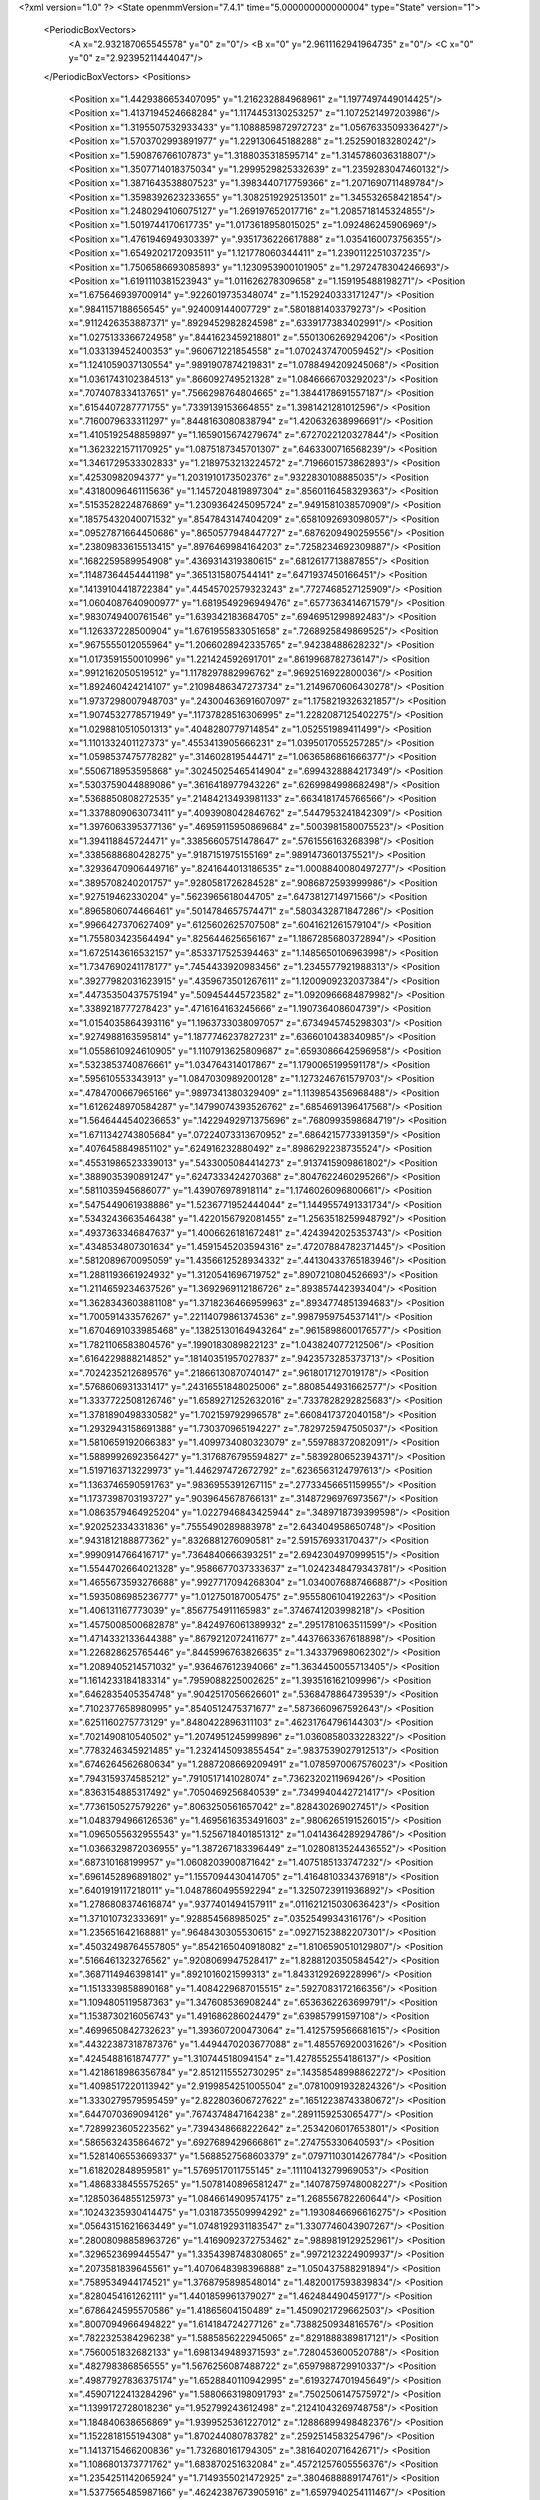 <?xml version="1.0" ?>
<State openmmVersion="7.4.1" time="5.000000000000004" type="State" version="1">
	<PeriodicBoxVectors>
		<A x="2.932187065545578" y="0" z="0"/>
		<B x="0" y="2.9611162941964735" z="0"/>
		<C x="0" y="0" z="2.92395211444047"/>
	</PeriodicBoxVectors>
	<Positions>
		<Position x="1.4429386653407095" y="1.216232884968961" z="1.1977497449014425"/>
		<Position x="1.4137194524668284" y="1.1174453130253257" z="1.1072521497203986"/>
		<Position x="1.3195507532933433" y="1.1088859872972723" z="1.0567633509336427"/>
		<Position x="1.5703702993891977" y="1.229130645188288" z="1.252590183280242"/>
		<Position x="1.590876766107873" y="1.3188035318595714" z="1.3145786036318807"/>
		<Position x="1.3507714018375034" y="1.2999529825332639" z="1.2359283047460132"/>
		<Position x="1.3871643538807523" y="1.3983440717759366" z="1.2071690711489784"/>
		<Position x="1.3598392623233655" y="1.3082519292513501" z="1.345532658421854"/>
		<Position x="1.2480294106075127" y="1.269197652017716" z="1.2085718145324855"/>
		<Position x="1.5019744170617735" y="1.0173618958015025" z="1.092486245906969"/>
		<Position x="1.4761946949303397" y=".9351736226617888" z="1.0354160073756355"/>
		<Position x="1.6549202172093511" y="1.121778060344411" z="1.2390112251037235"/>
		<Position x="1.7506586693085893" y="1.1230953900101905" z="1.2972478304246693"/>
		<Position x="1.6191110381523943" y="1.011626278309658" z="1.159195488198271"/>
		<Position x="1.675646939700914" y=".9226019735348074" z="1.1529240333171247"/>
		<Position x=".9841157188656545" y=".924009144007729" z=".5801881403379273"/>
		<Position x=".9112426353887371" y=".8929452982824598" z=".6339177383402991"/>
		<Position x="1.0275133366724958" y=".8441623459218801" z=".5501306269294206"/>
		<Position x="1.033139452400353" y=".960671221854558" z="1.0702437470059452"/>
		<Position x="1.1241059037130554" y=".9891907874219831" z="1.0788494209245068"/>
		<Position x="1.0361743102384513" y=".866092749521328" z="1.0846666703292023"/>
		<Position x=".7074078334137651" y=".7566298764804665" z="1.3844178691557187"/>
		<Position x=".6154407287771755" y=".7339139153664855" z="1.3981421281012596"/>
		<Position x=".7160079633311297" y=".8448163080838794" z="1.420632638996691"/>
		<Position x="1.4105192548859897" y="1.1659015674279674" z=".6727022120327844"/>
		<Position x="1.3623221571170925" y="1.0875187345701307" z=".6463300716568239"/>
		<Position x="1.3461729533302833" y="1.2189753213224572" z=".7196601573862893"/>
		<Position x=".42530982094377" y="1.2031910173502376" z=".9322830108885035"/>
		<Position x=".43180096461115636" y="1.1457204819897304" z=".8560116458329363"/>
		<Position x=".5153528224876869" y="1.2309364245095724" z=".9491581038570909"/>
		<Position x=".18575432040071532" y=".8547843147404209" z=".6581092693098057"/>
		<Position x=".09527871664450686" y=".8650577948447727" z=".6876209490259556"/>
		<Position x=".23809833615513415" y=".8976469984164203" z=".7258234692309887"/>
		<Position x=".1682259589954908" y=".4369314319380615" z=".6812617713887855"/>
		<Position x=".11487364454441198" y=".3651315807544141" z=".6471937450166451"/>
		<Position x=".14139104418722384" y=".44545702579323243" z=".7727468527125909"/>
		<Position x="1.0604087640900977" y="1.6819549296949476" z=".6577363414671579"/>
		<Position x=".9830749400761546" y="1.639342183684705" z=".6946951299892483"/>
		<Position x="1.126337228500904" y="1.6761955833051658" z=".7268925849869525"/>
		<Position x=".9675555012055964" y="1.2066028942335765" z=".94238488628232"/>
		<Position x="1.0173591550010996" y="1.221424592691701" z=".8619968782736147"/>
		<Position x=".9912162050519512" y="1.1178297882996762" z=".9692516922800036"/>
		<Position x="1.892460424214107" y=".21098486347273734" z="1.2149670606430278"/>
		<Position x="1.9737298007948703" y=".24300463691607097" z="1.1758219326321857"/>
		<Position x="1.9074532778571949" y=".11737828516306995" z="1.2282087125402275"/>
		<Position x="1.0298810510501313" y=".4048280779714854" z="1.052551989411499"/>
		<Position x="1.1101332401127373" y=".4553413905666231" z="1.0395017055257285"/>
		<Position x="1.0598537475778282" y=".314602819544471" z="1.0636586861666377"/>
		<Position x=".5506718953595868" y=".30245025465414904" z=".6994328884217349"/>
		<Position x=".5303759044889086" y=".3616418977943226" z=".6269984998682498"/>
		<Position x=".5368850808272535" y=".21484213493981133" z=".6634181745766566"/>
		<Position x="1.3378809063073411" y=".4093908042846762" z=".5447953241842309"/>
		<Position x="1.3976063395377136" y=".46959115950869684" z=".5003981580075523"/>
		<Position x="1.394118845724471" y=".33856605751478647" z=".5761556163268398"/>
		<Position x=".3385688680428275" y=".9187151975155169" z=".9891473601375521"/>
		<Position x=".32936470906449716" y=".8241644013186535" z="1.0008840080497277"/>
		<Position x=".3895708240201757" y=".9280581726284528" z=".9086872593999986"/>
		<Position x=".927519462330204" y=".5623965618044705" z=".6473812714971566"/>
		<Position x=".8965806074466461" y=".5014784657574471" z=".5803432871847286"/>
		<Position x=".9966427370627409" y=".6125602625707508" z=".6041621261579104"/>
		<Position x="1.755803423564494" y=".825644625656167" z="1.1867285680372894"/>
		<Position x="1.6725143616532157" y=".8533717525394463" z="1.1485650106963998"/>
		<Position x="1.7347690241178177" y=".7454433920983456" z="1.2345577921988313"/>
		<Position x=".39277982031623915" y=".4359673501267611" z="1.1200909232037384"/>
		<Position x=".44735350437575194" y=".509454445723582" z="1.0920966684879982"/>
		<Position x=".3389218777278423" y=".4716164163245666" z="1.190736408604739"/>
		<Position x="1.0154035864393116" y="1.1963733038097057" z=".6734945745298303"/>
		<Position x=".9274988163595814" y="1.1877746237827231" z=".6366010438340985"/>
		<Position x="1.0558610924610905" y="1.1107913625809687" z=".6593086642596958"/>
		<Position x=".5323853740876661" y="1.034764314017867" z="1.1790065199591178"/>
		<Position x=".595610553343913" y="1.0847030989200128" z="1.1273246761579703"/>
		<Position x=".4784700667965166" y=".9897341380329409" z="1.1139854356968488"/>
		<Position x="1.6126248970584287" y=".14799074393526762" z=".6854691396417568"/>
		<Position x="1.5646444540236653" y=".14229492971375696" z=".7680993598684719"/>
		<Position x="1.6711342743805684" y=".07224073313670952" z=".6864215773391359"/>
		<Position x=".4076458849851102" y=".624916232880492" z=".8986292238735524"/>
		<Position x=".45531986523339013" y=".5433005084414273" z=".9137415909861802"/>
		<Position x=".3889035390891247" y=".6247333424270368" z=".8047622460295266"/>
		<Position x=".5811035945686077" y="1.439076978918114" z="1.1746026096800661"/>
		<Position x=".5475449061938886" y="1.5236771952444044" z="1.1449557491331734"/>
		<Position x=".5343243663546438" y="1.4220156792081455" z="1.2563518259948792"/>
		<Position x=".4937363346847637" y="1.4006626181672481" z=".4243942025353743"/>
		<Position x=".4348534807301634" y="1.4591545203594316" z=".47207884782371445"/>
		<Position x=".5812089670095059" y="1.4356612528934332" z=".44130433765183946"/>
		<Position x="1.2881193661924932" y="1.3120541696719752" z=".8907210804526693"/>
		<Position x="1.2114659234637526" y="1.3692969112186726" z=".893857442393404"/>
		<Position x="1.3628343603881108" y="1.3718236466959963" z=".8934774851394683"/>
		<Position x="1.700591433576267" y=".22114079861374536" z=".9987959754537141"/>
		<Position x="1.6704691033985468" y=".13825130164943264" z=".9615898600176577"/>
		<Position x="1.7821106583804576" y=".1990183089822123" z="1.043824077212506"/>
		<Position x=".6164229888214852" y=".18140351957027837" z=".9423573285373713"/>
		<Position x=".7024235212689576" y=".21866130870740147" z=".9618017127019178"/>
		<Position x=".5768606931331417" y=".24316551848025006" z=".8808544931662577"/>
		<Position x="1.3337722508126746" y="1.6589271252632016" z=".7337828292825683"/>
		<Position x="1.3781890498330582" y="1.702159792996578" z=".6608417372040158"/>
		<Position x="1.2932943158691388" y="1.730370965194227" z=".7829725947505037"/>
		<Position x="1.5810659192066383" y="1.4099734080323079" z=".559788372082091"/>
		<Position x="1.5889992692356427" y="1.3176876795594827" z=".5839280652394371"/>
		<Position x="1.5197163713229973" y="1.446297472672792" z=".6236563124797613"/>
		<Position x="1.1363746590591763" y=".9836955391267115" z=".27733456651159955"/>
		<Position x="1.1737398703193727" y=".9039645678766131" z=".31487296976973567"/>
		<Position x="1.0863579464925204" y="1.0227946843425944" z=".3489718739399598"/>
		<Position x=".920252334331836" y=".7555490289883978" z="2.643404958650748"/>
		<Position x=".9431812188877362" y=".8326881276090581" z="2.591576933170437"/>
		<Position x=".9990914766416717" y=".7364840666393251" z="2.6942304970999515"/>
		<Position x="1.5544702664021328" y=".9586677037333637" z="1.0242348479343781"/>
		<Position x="1.4655673593276688" y=".9927717094268304" z="1.0340076887466887"/>
		<Position x="1.5935086985236777" y="1.012750187005475" z=".9555806104192263"/>
		<Position x="1.406131167773039" y=".8567754911165983" z=".3746741203998218"/>
		<Position x="1.4575008500682878" y=".8424976061389932" z=".2951781063511599"/>
		<Position x="1.4714332133644388" y=".8679212072411677" z=".4437663367618898"/>
		<Position x="1.226828625765446" y=".8445996763826635" z="1.343379698062302"/>
		<Position x="1.2089405214571032" y=".936467612394066" z="1.3634450055713405"/>
		<Position x="1.1614233184183314" y=".7959088225002625" z="1.393516162109996"/>
		<Position x=".6462835405354748" y=".9042517056626601" z=".5368478864739539"/>
		<Position x=".7102377658980995" y=".8540512475371677" z=".5873660967592643"/>
		<Position x=".6251160275773129" y=".8480422896311103" z=".46231764796144303"/>
		<Position x=".7021490810540502" y="1.2074951245999896" z="1.0360858033228322"/>
		<Position x=".7783246345921485" y="1.2324145093855454" z=".9837539027912513"/>
		<Position x=".6746264562680634" y="1.2887208669209491" z="1.0785970067576023"/>
		<Position x=".7943159374585212" y=".7910517141028074" z=".7362320211969426"/>
		<Position x=".8363154885317492" y=".7050469256840539" z=".7349940442721417"/>
		<Position x=".7736150527579226" y=".8063250561657042" z=".828430269027451"/>
		<Position x="1.0483794966126536" y="1.4695616353491603" z=".9806265191526015"/>
		<Position x="1.0965055632955543" y="1.5256718401851312" z="1.0414364289294786"/>
		<Position x="1.0366329872036955" y="1.387267183396449" z="1.0280813524436552"/>
		<Position x=".687310168199957" y="1.0608203900871642" z="1.4075185133747232"/>
		<Position x=".6961452896891802" y="1.1557094430414705" z="1.4164810334376918"/>
		<Position x=".6401919117218011" y="1.0487860495592294" z="1.3250723911936892"/>
		<Position x="1.2786808374616874" y=".9377401494157911" z=".011621215030636423"/>
		<Position x="1.371010732333691" y=".928854568985025" z=".0352549934316176"/>
		<Position x="1.235651642168881" y=".9648430305530615" z=".09271523882207301"/>
		<Position x=".45032498764557805" y=".8542165040918082" z="1.8106590510129807"/>
		<Position x=".5166461323276562" y=".9208069947528417" z="1.8288120350584542"/>
		<Position x=".3687114946398141" y=".8921016021599313" z="1.8433129269228996"/>
		<Position x="1.1513339858890168" y="1.4084229687015515" z=".5927083172166356"/>
		<Position x="1.1094805119587363" y="1.347608536908244" z=".6536362263699791"/>
		<Position x="1.1538730216056743" y="1.491686286024479" z=".639857991597108"/>
		<Position x=".4699650842732623" y="1.393607200473064" z="1.4125759566681615"/>
		<Position x=".44322387318787376" y="1.4494470203677088" z="1.485576920031626"/>
		<Position x=".4245488161874777" y="1.310744518094154" z="1.4278552554186137"/>
		<Position x="1.4218618986356784" y="2.8512115552730295" z=".14358548998862272"/>
		<Position x="1.4098517220113942" y="2.9199854251005504" z=".07810091932824326"/>
		<Position x="1.3330279579595459" y="2.822803606727622" z=".16512238743380672"/>
		<Position x=".6447070369094126" y=".7674374847164238" z=".2891159253065477"/>
		<Position x=".7289923605223562" y=".7394348668222642" z=".2534206017653801"/>
		<Position x=".5865632435864672" y=".6927689429666861" z=".274755330640593"/>
		<Position x="1.5281406553669337" y="1.5688527568603379" z=".07971103014267784"/>
		<Position x="1.618202848959581" y="1.5769517011755145" z=".11110413279969053"/>
		<Position x="1.4868338455575265" y="1.5078140896581247" z=".14078759748008227"/>
		<Position x=".12850364855125973" y="1.0846614909574175" z="1.268556782260644"/>
		<Position x=".10243235930414475" y="1.0318735509994292" z="1.1930846696616275"/>
		<Position x=".05643151621663449" y="1.0748192931183547" z="1.3307746043907267"/>
		<Position x=".28008098858963726" y="1.4169092372753462" z=".9889819129252961"/>
		<Position x=".3296523699445547" y="1.3354398748308065" z=".9972123224909937"/>
		<Position x=".2073581839645561" y="1.4070648398396888" z="1.050437588291894"/>
		<Position x=".7589534944174521" y="1.3768795898548014" z="1.4820017593839834"/>
		<Position x=".8280454161262111" y="1.4401859961379027" z="1.462484490459177"/>
		<Position x=".6786424595570586" y="1.41865604150489" z="1.4509021729662503"/>
		<Position x=".8007094966494822" y="1.614184724277126" z=".7388250934816576"/>
		<Position x=".7822325384296238" y="1.5885856222945065" z=".8291888389817121"/>
		<Position x=".7560051832682133" y="1.6981349489371593" z=".7280453600520788"/>
		<Position x=".482798386856555" y="1.5676256087488722" z=".6597988729910337"/>
		<Position x=".49877927836375174" y="1.6528840110942995" z=".6193274701945649"/>
		<Position x=".45907122413284296" y="1.5880663198091793" z=".7502506147575972"/>
		<Position x="1.1399172728018236" y="1.952799243612498" z=".21241043269748758"/>
		<Position x="1.184840638656869" y="1.9399525361227012" z=".12886899498482376"/>
		<Position x="1.1522818155194308" y="1.870244080783782" z=".2592514583254796"/>
		<Position x="1.1413715466200836" y="1.732680161794305" z=".3816402071642671"/>
		<Position x="1.1086801373771762" y="1.683870251632084" z=".45721257605556376"/>
		<Position x="1.2354251142065924" y="1.7149355021472925" z=".3804688889174761"/>
		<Position x="1.5377565485987166" y=".46242387673905916" z="1.6597940254111467"/>
		<Position x="1.514522695034573" y=".38029279469320765" z="1.6164697606313365"/>
		<Position x="1.5073885908947537" y=".5305995713769807" z="1.5998592248884056"/>
		<Position x=".3510979773941853" y="1.158318408042642" z="1.393319116660147"/>
		<Position x=".4090919059412229" y="1.1323787831607839" z="1.3217219196420853"/>
		<Position x=".2634849059001266" y="1.1343569804617974" z="1.363117821988586"/>
		<Position x=".19260397945044633" y=".14499589000329743" z="1.475772585530533"/>
		<Position x=".19782244344525002" y=".10699517581622961" z="1.5634711138134025"/>
		<Position x=".28214387250744843" y=".14038244946532508" z="1.4422518124798294"/>
		<Position x=".67253097606293" y="2.8237674212018558" z="1.5397281522701975"/>
		<Position x=".6992990292900109" y="2.8169030885117667" z="1.4480838901949018"/>
		<Position x=".5933313518030396" y="2.8774830363205743" z="1.5376375261239357"/>
		<Position x="1.302033716878968" y=".5890754735306574" z="1.4833279683526173"/>
		<Position x="1.3140034764879998" y=".6521866415118982" z="1.5542929163137"/>
		<Position x="1.3445534898222908" y=".6295979632321732" z="1.4077481083010641"/>
		<Position x="1.3443695693202162" y=".9847167310803043" z="2.630557141209666"/>
		<Position x="1.306192368891223" y=".9358817806595102" z="2.7034952484854697"/>
		<Position x="1.2994437438591069" y=".9510708883110975" z="2.553020401665362"/>
		<Position x="1.1405260044310315" y="2.83273174003302" z=".2087980508505586"/>
		<Position x="1.0924334749569742" y="2.7913480056295197" z=".1371264829607669"/>
		<Position x="1.160390655057671" y="2.760974441578672" z=".26895288675083123"/>
		<Position x=".633656809358185" y=".6746284650873564" z="1.1381175069717577"/>
		<Position x=".6584088892676975" y=".7243978654516061" z="1.0601902342380756"/>
		<Position x=".6620769853910888" y=".7291760610919463" z="1.2114603448808021"/>
		<Position x=".5382718821721721" y=".5048996594817476" z=".46909837303694046"/>
		<Position x=".48047540335816846" y=".5472763068182136" z=".532549971168089"/>
		<Position x=".4968462204138807" y=".5211010682732483" z=".3843413827102903"/>
		<Position x="1.149536053895021" y=".6444800361325884" z=".2516799197033087"/>
		<Position x="1.233734758031502" y=".6722037217863174" z=".21556490919958385"/>
		<Position x="1.1512355349960328" y=".5489489630579708" z=".2459141283982978"/>
		<Position x=".8180649287179452" y=".43250660343658986" z="1.8482836637935323"/>
		<Position x=".7951332633585806" y=".3863579127094947" z="1.7676192008857896"/>
		<Position x=".877891830534419" y=".5017282598112855" z="1.8201514293291472"/>
		<Position x="1.141202861063219" y=".6988007191112516" z=".5341541223531799"/>
		<Position x="1.1664584123112374" y=".6684897524141097" z=".4469433378296073"/>
		<Position x="1.1958689756800769" y=".6479029261154451" z=".5940152039423574"/>
		<Position x=".7210943126807874" y=".5146909733991702" z="1.5206945675276573"/>
		<Position x=".6743592576688716" y=".5314584087640085" z="1.6025298059796393"/>
		<Position x=".720841692915613" y=".5989198453703548" z="1.4752220283651079"/>
		<Position x=".5967682368096834" y=".3117692816346847" z=".039896822208763665"/>
		<Position x=".6427994450123768" y=".345554826447082" z=".11672118905485837"/>
		<Position x=".5480740317215037" y=".3869358161250823" z=".006115392521615651"/>
		<Position x=".1315726272365602" y=".4000266601599703" z=".9961345013725816"/>
		<Position x=".09412905744057842" y=".3431613831484211" z="1.063414794620358"/>
		<Position x=".22487746970251765" y=".40385585039417726" z="1.017155019509076"/>
		<Position x=".16599329372076987" y=".3432292617757506" z=".36320824706539284"/>
		<Position x=".16920986785074768" y=".363755997844034" z=".2697704321004497"/>
		<Position x=".13316276662721505" y=".25339249631236627" z=".3669271944984452"/>
		<Position x=".9808445397813111" y=".6662504209008631" z="1.4035222536610732"/>
		<Position x=".9816091085127743" y=".5861797497827326" z="1.4559667154232137"/>
		<Position x=".8879971746739316" y=".6861849535435447" z="1.3915097722726022"/>
		<Position x="1.1080643026601078" y=".18874677052605532" z=".5573072409914708"/>
		<Position x="1.079444007785368" y=".27920210155015285" z=".5699970132028797"/>
		<Position x="1.1945223054679495" y=".1849687241343853" z=".5982102802931557"/>
		<Position x=".3404903447250106" y=".6344783449423103" z=".625129926259329"/>
		<Position x=".2652992036298772" y=".5788722705462782" z=".6455401026242763"/>
		<Position x=".3049593159921099" y=".7233496969252372" z=".623808070714256"/>
		<Position x=".9134506513899411" y=".3866296826306201" z=".4324535687363288"/>
		<Position x=".9960879266236121" y=".4046156043204973" z=".38762159497770793"/>
		<Position x=".8931937047100839" y=".2958304548788415" z=".4099263660901139"/>
		<Position x="1.4314345990479547" y=".06800265220958226" z=".9055153680164695"/>
		<Position x="1.4175732108555192" y="-.026577895950641542" z=".9005454248313058"/>
		<Position x="1.3498005021800106" y=".10234618958740735" z=".9418294723990174"/>
		<Position x=".44794856038588093" y=".5883007224459698" z=".21480124185682803"/>
		<Position x=".3533013999363972" y=".5882761417063468" z=".2290922503170623"/>
		<Position x=".4580137617586323" y=".5739746726882071" z=".12069611698130579"/>
		<Position x="1.3601419921189246" y="1.9832443725948747" z="1.3635409583014644"/>
		<Position x="1.359746107997643" y="1.9161129857239718" z="1.2953094503251252"/>
		<Position x="1.4528915524895814" y="1.9987592233495377" z="1.381405083392943"/>
		<Position x=".2059324964498263" y=".9232445909298043" z="1.8985489955082109"/>
		<Position x=".20022307901187497" y="1.0178961383509977" z="1.8854797326572945"/>
		<Position x=".13109983445578496" y=".9021716594347857" z="1.9543909400057424"/>
		<Position x="1.016269570969831" y=".6907775772325638" z="1.1336185305939404"/>
		<Position x="1.0071498151394096" y=".6917974513200505" z="1.2288976385799661"/>
		<Position x=".9852083384701251" y=".6040974790950374" z="1.1074636279819718"/>
		<Position x=".5758999757880093" y=".13961077447552803" z=".3594047053436527"/>
		<Position x=".49445944365701044" y=".16551371814225663" z=".40251845887766535"/>
		<Position x=".6413837175607404" y=".2007702124140332" z=".39307548232699496"/>
		<Position x=".7132143772229133" y=".4862576252821357" z=".8582042802124893"/>
		<Position x=".6435998165133394" y=".4536792974159329" z=".801153565941511"/>
		<Position x=".7737302847716292" y=".531013940772934" z=".7990687099910316"/>
		<Position x=".9677049990838408" y="1.33182871871638" z=".38569907526467395"/>
		<Position x=".9263934357816047" y="1.2591057872402136" z=".43225064326417023"/>
		<Position x="1.038897995398267" y="1.3598076858602222" z=".44324082690217154"/>
		<Position x="1.2731326573761474" y="1.039427680640664" z=".975433672275289"/>
		<Position x="1.2966902527175437" y="1.1314879115196943" z=".96393271142829"/>
		<Position x="1.2522725638662573" y="1.0087878041486553" z=".887181913224907"/>
		<Position x="1.195666858660732" y=".47032889084308604" z="2.8807801893740344"/>
		<Position x="1.174207717500938" y=".5551084255730647" z="2.8418667693261135"/>
		<Position x="1.1803885449657003" y=".4071247621809703" z="2.810536828414635"/>
		<Position x="1.0279630115057732" y="1.1557702955984488" z="1.638387929921635"/>
		<Position x=".9878008428423157" y="1.080841709247752" z="1.682376856527177"/>
		<Position x=".9822619425967497" y="1.231905192851526" z="1.67412598007843"/>
		<Position x="1.1283756276731916" y=".7476837734617328" z="2.827134688145519"/>
		<Position x="1.1770395522720585" y=".7512719597563554" z="2.7447862463270827"/>
		<Position x="1.1669799181456397" y=".8168636468263454" z="2.8808577966422226"/>
		<Position x=".4413888628821043" y=".973732385257274" z=".7495422310358411"/>
		<Position x=".4097354591424581" y="1.0558929316163501" z=".7119919292814393"/>
		<Position x=".5168793521323414" y=".9502028540900261" z=".6955990599760775"/>
		<Position x=".9291213389897212" y="1.2727385421579074" z=".025219280029549263"/>
		<Position x=".8653987190657576" y="1.3426969596310667" z=".010812127540219343"/>
		<Position x=".9496908190928528" y="1.2778616480081662" z=".11856256464557012"/>
		<Position x="2.78854270173567" y=".973151737966069" z="1.362088987439567"/>
		<Position x="2.8493498021981787" y=".9267201955675592" z="1.4196122602255563"/>
		<Position x="2.732545920596197" y="1.0230106997189428" z="1.4215932977298054"/>
		<Position x=".8299281120038897" y=".7334093466300018" z="1.8003407097006068"/>
		<Position x=".7986299554331848" y=".7876036620211739" z="1.7279133662263955"/>
		<Position x=".7564234261820112" y=".6755011925898232" z="1.8204907808185815"/>
		<Position x="1.4345567621851976" y=".681802004871997" z=".1529446377921014"/>
		<Position x="1.4584967110473144" y=".5996194104595716" z=".11010518713857917"/>
		<Position x="1.4687810651490645" y=".7499066333971579" z=".09504148443875748"/>
		<Position x="1.2107041291520984" y="1.4607555417849145" z="1.639975465001578"/>
		<Position x="1.2697545091899263" y="1.4105516778406313" z="1.6961443458042569"/>
		<Position x="1.2675593188331533" y="1.523605616009109" z="1.5954819364326043"/>
		<Position x="1.3534119550218884" y="1.4093698293310848" z=".257793035127897"/>
		<Position x="1.393685290135916" y="1.4460133415863763" z=".3365180628926624"/>
		<Position x="1.372552201469332" y="1.3156973557519034" z=".2624230640330204"/>
		<Position x="1.2195616377650222" y=".9461865135557079" z=".727506802396307"/>
		<Position x="1.2652489931451874" y=".8622927450228954" z=".7335747236139007"/>
		<Position x="1.1347902176421794" y=".9245923973602655" z=".6886504131627746"/>
		<Position x=".6107228833608683" y="1.3386088316359315" z=".7133807472450815"/>
		<Position x=".5847398986118056" y="1.429278348185821" z=".6970638302472882"/>
		<Position x=".7058349640627113" y="1.338591203267177" z=".7026099393840017"/>
		<Position x=".2938852911915283" y="1.0282370178085465" z=".18631223668135202"/>
		<Position x=".34248408992451845" y="1.1098355520524812" z=".17438938135532728"/>
		<Position x=".25849831115003635" y="1.0341279421003327" z=".2750555584735019"/>
		<Position x=".7510250060672709" y="1.179968459780025" z=".5304112055335956"/>
		<Position x=".6780822803554885" y="1.2417746417715712" z=".5257557633916362"/>
		<Position x=".7109332029643305" y="1.0943551084280942" z=".5154005459072013"/>
		<Position x=".8375351715072313" y="1.5745059820245468" z="1.2925446038405224"/>
		<Position x=".8507298565438319" y="1.4834134298251507" z="1.2662697921616772"/>
		<Position x=".9112201417505664" y="1.5936627263781367" z="1.3505606603609683"/>
		<Position x=".5867419522318394" y="1.7622394938671364" z=".5138762119588185"/>
		<Position x=".5717148053891906" y="1.8551958967932434" z=".49668288415463036"/>
		<Position x=".6750636194252404" y="1.7457038922540193" z=".48088870687516666"/>
		<Position x=".9396561116563522" y="1.312005658170255" z="1.2266099391757657"/>
		<Position x=".8964804342545324" y="1.260916898497612" z="1.2950797721256018"/>
		<Position x=".9631352205409132" y="1.2475971995875799" z="1.159807241496972"/>
		<Position x="1.3353793746195792" y="1.2173674672282215" z="2.8668250697959436"/>
		<Position x="1.3384022868562835" y="1.228507072835179" z="2.961846592077499"/>
		<Position x="1.3198684630040287" y="1.123771478373451" z="2.854115978588238"/>
		<Position x="1.7989954008723013" y="1.7388559040795277" z=".025683526917047065"/>
		<Position x="1.79685950948804" y="1.7564461445911184" z=".11974914186168345"/>
		<Position x="1.733605545961839" y="1.7981664670689168" z="-.011312993200984917"/>
		<Position x=".46026172828215356" y=".6895156510334682" z="1.4556542032683715"/>
		<Position x=".42413167957314446" y=".7178363281113133" z="1.539647520492485"/>
		<Position x=".4194762152430986" y=".6044506295336509" z="1.4394430172676413"/>
		<Position x="1.3953983346993135" y="1.1193089727894516" z=".2163451202908651"/>
		<Position x="1.3544357177307866" y="1.071841331202894" z=".288672193517102"/>
		<Position x="1.4826846612001012" y="1.0807686059941664" z=".2087256818957921"/>
		<Position x=".07918899504128273" y="1.3605307736249002" z="1.1706554349613894"/>
		<Position x=".10681458129257132" y="1.270004729162635" z="1.1563662514136077"/>
		<Position x=".02596792054544364" y="1.3571182677445568" z="1.2501424813356166"/>
		<Position x=".757178554352355" y="1.4697164684254824" z=".04109666161902066"/>
		<Position x=".8432202514536467" y="1.5096115348253727" z=".05403994346913504"/>
		<Position x=".6988895020144034" y="1.519153014816074" z=".09872246110751354"/>
		<Position x=".2408974430391033" y="1.6070304333850696" z="2.9114514614598552"/>
		<Position x=".3078670715337899" y="1.6586104920798794" z="2.9563612033038824"/>
		<Position x=".29031236000610694" y="1.5456418312257463" z="2.8571198499041315"/>
		<Position x=".4054860367240362" y="1.3036385777567028" z=".16738641688006894"/>
		<Position x=".4159379623872632" y="1.3282760453041074" z=".2592889247400535"/>
		<Position x=".49386694358473665" y="1.2810366909434523" z=".13839868631807464"/>
		<Position x="1.2105423620049138" y=".20441241867763338" z="1.119737643215475"/>
		<Position x="1.30126644789748" y=".1877889219327265" z="1.1453329182306784"/>
		<Position x="1.163065218132076" y=".211053487613955" z="1.2025877217986272"/>
		<Position x="1.17277539535968" y=".3825578630953487" z=".31674972541489627"/>
		<Position x="1.1843917606835301" y=".29917304040731524" z=".2712046937415991"/>
		<Position x="1.2441130223968968" y=".38521508782586805" z=".38051649288513933"/>
		<Position x="1.0099924995355158" y="1.5606274478060373" z=".18965514779049567"/>
		<Position x="1.0546683794543552" y="1.6117356609587656" z=".2571409597066776"/>
		<Position x=".9829951745832214" y="1.4803620349571531" z=".234274946689549"/>
		<Position x=".897224231878945" y=".7081042914235229" z=".17009162732653033"/>
		<Position x=".8733447135723096" y=".6382927037312058" z=".10911270197117048"/>
		<Position x=".9893072660208875" y=".6917237331218775" z=".19045607284104896"/>
		<Position x="1.070010523682696" y=".4072122022305594" z="1.517858382026666"/>
		<Position x="1.1160940492022604" y=".4803922663565543" z="1.4768302770451232"/>
		<Position x="1.1008846536874184" y=".3298962381372279" z="1.4706212324413688"/>
		<Position x=".897437281242847" y=".12422005954264792" z=".396529281333552"/>
		<Position x=".9767296139807511" y=".1214132158137713" z=".45007520653273725"/>
		<Position x=".8478986671231672" y=".046685325569073066" z=".4229226374468239"/>
		<Position x=".7418048580167467" y="1.4907968553986608" z=".4755110795241769"/>
		<Position x=".8218454435368021" y="1.4682436015108709" z=".4281067135137225"/>
		<Position x=".7720997092853081" y="1.5182459976604632" z=".5620621343061993"/>
		<Position x=".7100836912642537" y=".4239167374678612" z=".2617602309782724"/>
		<Position x=".7710721035656352" y=".37645364489365574" z=".3182402001392296"/>
		<Position x=".679358216810358" y=".4968711945842894" z=".3155738994520328"/>
		<Position x="1.6929581735906167" y=".5669997467939518" z="1.1716386549344093"/>
		<Position x="1.6009170672770723" y=".5931781984345232" z="1.1693058612327247"/>
		<Position x="1.7165265144316149" y=".5539296988813135" z="1.0797908151898763"/>
		<Position x="1.6482954298951227" y=".7038053913536414" z=".8477372754681839"/>
		<Position x="1.6877337194208262" y=".6177535504993116" z=".8619506674996954"/>
		<Position x="1.7197183358205186" y=".7657237410567486" z=".8628105958518728"/>
		<Position x=".3809628493088689" y="1.4645013200676895" z="2.697369286148511"/>
		<Position x=".4499877576709755" y="1.3994210998184267" z="2.6846238765401944"/>
		<Position x=".3957206338379628" y="1.5289975343664473" z="2.628197292935252"/>
		<Position x=".17758166337876477" y=".7479550124502696" z=".18460466234367381"/>
		<Position x=".24019691436394347" y=".8200287734599824" z=".1777474160923389"/>
		<Position x=".1430347204792059" y=".7376595582221943" z=".09593205740446056"/>
		<Position x="1.5151473023931836" y="1.485552985491573" z=".8523278871168027"/>
		<Position x="1.4593030462175238" y="1.5486920630724579" z=".8069715816830944"/>
		<Position x="1.6043787977402082" y="1.5150888181921456" z=".8342255852468402"/>
		<Position x=".27873284382486857" y=".0800424351015862" z=".72294215700682"/>
		<Position x=".2859157739324065" y=".07554001950923475" z=".8182860203493422"/>
		<Position x=".2278659235810117" y=".0025652333362418817" z=".6990223296727694"/>
		<Position x=".39182271919956385" y="1.2101595644461758" z=".6173854469961033"/>
		<Position x=".45737149512349956" y="1.2730742787611735" z=".647508780239777"/>
		<Position x=".38654948156920926" y="1.2243920406923832" z=".5228764628042895"/>
		<Position x="2.892168900517144" y="1.450449410915251" z="1.7399879972778"/>
		<Position x="2.9819686032079367" y="1.4491689913097598" z="1.77310434415442"/>
		<Position x="2.886732818144897" y="1.3741738845524079" z="1.6824135967625804"/>
		<Position x=".5956875099775658" y="1.49466131120898" z="1.7868854821208868"/>
		<Position x=".5682614926816385" y="1.5498164700172277" z="1.860152395119143"/>
		<Position x=".5728855602127235" y="1.4057234169627877" z="1.8139491212359113"/>
		<Position x=".9392152578457552" y="1.7490969450519631" z="-.040655653697714844"/>
		<Position x=".9622273180091235" y="1.7207992688857052" z=".04784296278187017"/>
		<Position x=".9030222151340319" y="1.836955040856163" z="-.029108482221504806"/>
		<Position x="1.3032241162657836" y="1.7295998153934438" z=".0485658690814441"/>
		<Position x="1.3901583817910925" y="1.6989189499116648" z=".022808608376205554"/>
		<Position x="1.2636604471468433" y="1.6548020391427694" z=".0933132406464267"/>
		<Position x="2.9152011703481993" y=".8897683587736258" z="2.070564107903307"/>
		<Position x="2.875065189031958" y=".9646514415019969" z="2.1146543044673027"/>
		<Position x="2.9122390142328105" y=".819362258544281" z="2.135344700597547"/>
		<Position x=".6428476660108325" y="1.338157122252136" z="2.7487681913930184"/>
		<Position x=".6393567991607642" y="1.4054393537070458" z="2.8167625565070233"/>
		<Position x=".6355156909714602" y="1.2554703972206913" z="2.796428092292725"/>
		<Position x=".7751287609431997" y=".9256286740879085" z="1.6099903345333337"/>
		<Position x=".8609105711975917" y=".9339038152781373" z="1.5683331433662036"/>
		<Position x=".7201219333229877" y=".9894292824824084" z="1.5645365141017624"/>
		<Position x="1.0876122366263405" y="1.222174385789323" z="2.743219851448375"/>
		<Position x="1.0382164781556622" y="1.2275148515819794" z="2.8250358460851053"/>
		<Position x="1.1740137590062152" y="1.1903541659108565" z="2.769384121847139"/>
		<Position x="1.159431049297349" y="1.0880220172368598" z="1.4172457113736303"/>
		<Position x="1.173294551355576" y="1.1734911824500047" z="1.376439540068015"/>
		<Position x="1.129090761800409" y="1.1083136658135155" z="1.5057331933177909"/>
		<Position x=".2504140669582428" y=".7307148625664747" z="1.6543095181795051"/>
		<Position x=".2971143338596132" y=".7418258187469926" z="1.7371222601475678"/>
		<Position x=".20545446312030696" y=".8141213994219619" z="1.6407337257280983"/>
		<Position x=".6315208716557769" y="1.134564240889035" z=".14802019340856967"/>
		<Position x=".674446148289322" y="1.1179471681626247" z=".23194642308745117"/>
		<Position x=".670094755711625" y="1.070526753824216" z=".08824081379115754"/>
		<Position x=".5867981045776403" y=".6477217176755289" z="1.7324284337853804"/>
		<Position x=".5386894510703466" y=".5745728050315102" z="1.7711209724057198"/>
		<Position x=".5384800825736701" y=".7255642716442038" z="1.7601452887554405"/>
		<Position x=".7785358313512132" y=".9454569938653391" z=".029862454546676125"/>
		<Position x=".8468272014805579" y="1.0122024265829555" z=".023255300441573177"/>
		<Position x=".8218693732673606" y=".8707972101547978" z=".07121991275520531"/>
		<Position x="1.0409604127596415" y=".8746969754417988" z="1.6832275031170125"/>
		<Position x="1.1326333828984783" y=".8549647224846249" z="1.6640175253103724"/>
		<Position x="1.005184547284151" y=".7924219162652154" z="1.7165924637065724"/>
		<Position x=".6103311199931548" y=".32583039852346735" z="1.3325226753889976"/>
		<Position x=".6446891897164334" y=".3952655241416628" z="1.3887419326186097"/>
		<Position x=".6519039418276832" y=".3409099064883275" z="1.2476308181091273"/>
		<Position x=".3642156516354592" y=".16357249632641427" z="1.2584536363066423"/>
		<Position x=".4026484555388133" y=".2512159982471303" z="1.2564903066416762"/>
		<Position x=".28056314681699623" y=".173024578761599" z="1.2128988881083584"/>
		<Position x=".7581799452110688" y=".9114032497654335" z=".9938048374776901"/>
		<Position x=".8288128185608687" y=".9248890760628785" z="1.0569827465883899"/>
		<Position x=".7351369567800098" y=".999530576791517" z=".9643954270181557"/>
		<Position x="1.0703021068277137" y=".5111471143586603" z="1.7856233238371688"/>
		<Position x="1.098128566693186" y=".48089230553750284" z="1.6991788145683666"/>
		<Position x="1.094685626153975" y=".4400731238726059" z="1.8449213033122542"/>
		<Position x="1.3043995480007113" y=".8541635439662408" z="1.6542640446471706"/>
		<Position x="1.2840125240530043" y=".9308275008629928" z="1.6006979595217654"/>
		<Position x="1.3837283642481917" y=".8786005320386617" z="1.7019305007236971"/>
		<Position x=".4324631494853476" y=".4455918069458288" z="1.8950964801306045"/>
		<Position x=".41368866437189716" y=".3902802339393331" z="1.8192646457307597"/>
		<Position x=".3463216141833454" y=".4714937842470949" z="1.9278232577885435"/>
		<Position x=".7760875837749714" y=".3675098386267056" z="1.13210218769067"/>
		<Position x=".8715912518691429" y=".372030902911218" z="1.1366768862017413"/>
		<Position x=".7536268608271761" y=".4148998294298772" z="1.0520270779217082"/>
		<Position x=".8919010088846867" y=".21054539627671373" z="1.6386401696051953"/>
		<Position x=".8147258773613963" y=".23329726652314958" z="1.5867877831333486"/>
		<Position x=".963507811909824" y=".25907820850533314" z="1.5976602915444404"/>
		<Position x="1.291541608756528" y=".09072524250441708" z="1.449097380993305"/>
		<Position x="1.373321003408658" y=".14001540259832376" z="1.4423944535416795"/>
		<Position x="1.2777049208276237" y=".07987302772698343" z="1.5431882626437399"/>
		<Position x="1.2820099556947828" y=".1636432769256112" z="1.7384355852858753"/>
		<Position x="1.3444496147487743" y=".0937437017191986" z="1.7578689810611359"/>
		<Position x="1.3013866408504984" y=".23172842147198316" z="1.8028659792987127"/>
		<Position x=".3708197184388193" y=".3002772624599566" z="1.6575094324381283"/>
		<Position x=".31898011343972615" y=".3542434315751573" z="1.5978216912114651"/>
		<Position x=".3162141714786353" y=".22338908814556724" z="1.673903376440496"/>
		<Position x=".5203880642763759" y="2.760293930488735" z="1.925010748086671"/>
		<Position x=".6155238532953938" y="2.770482005477457" z="1.9222352690421385"/>
		<Position x=".49040402374758635" y="2.8305302656211335" z="1.982718053074089"/>
		<Position x=".6545339910909901" y="1.6141175907664937" z=".2334450567173841"/>
		<Position x=".6750803509919769" y="1.5667275234708082" z=".3140325689305248"/>
		<Position x=".6970446477157582" y="1.6992102424096118" z=".24414100070786804"/>
		<Position x=".20502578116492187" y="1.2331534590524647" z="2.8881926061489995"/>
		<Position x=".2607469755863559" y="1.1687110963455039" z="2.8445503228773052"/>
		<Position x=".2554617747030315" y="1.2605272987717544" z="2.9648033231735775"/>
		<Position x="2.8149322224594795" y="1.6584444419661204" z=".7991880083313705"/>
		<Position x="2.8609133210810676" y="1.7372599141521383" z=".8281047581802103"/>
		<Position x="2.8245751878087195" y="1.5969832339564705" z=".8719331225139837"/>
		<Position x="1.7696814231732718" y="1.615468387290655" z=".8823769613681468"/>
		<Position x="1.808676145365941" y="1.5829492516394" z=".9635202664880727"/>
		<Position x="1.7456025638315051" y="1.7060234420519222" z=".9019296874736514"/>
		<Position x="1.4370255979839277" y="1.6317444543113795" z="1.5927455404564792"/>
		<Position x="1.5266926621315398" y="1.6620429128510357" z="1.6070332808461387"/>
		<Position x="1.4358000490789844" y="1.6025356962708872" z="1.5015991472651569"/>
		<Position x="1.74180719224464" y="1.0211013622307263" z="2.1707955829937706"/>
		<Position x="1.7611034052384018" y="1.075456422233757" z="2.0944051246606783"/>
		<Position x="1.8211192828901013" y="1.0257188791476002" z="2.224186493485558"/>
		<Position x="1.6616585106173989" y="1.0699758438963574" z=".23461321709761543"/>
		<Position x="1.7348034196600142" y="1.1082465122303045" z=".1861622446141439"/>
		<Position x="1.669466826300579" y="1.106568773201791" z=".32271716842338116"/>
		<Position x="1.743780839038946" y="1.1858522700487657" z=".4718030539167387"/>
		<Position x="1.8039056122807833" y="1.1404486299513832" z=".5308440533721899"/>
		<Position x="1.7665490791084226" y="1.2783821620966382" z=".4808664324215404"/>
		<Position x="1.641709622095468" y="1.0444416812884025" z=".7896399769641036"/>
		<Position x="1.564073787256565" y="1.09540969813054" z=".7664611737978532"/>
		<Position x="1.7142527226141493" y="1.1064302037584368" z=".7820742544412961"/>
		<Position x="1.5629123385420636" y=".8964039976179211" z=".04142970915563836"/>
		<Position x="1.6318820807525303" y=".8943388826969254" z="-.024912045930871124"/>
		<Position x="1.594565417218078" y=".9585094224126223" z=".10702938392292137"/>
		<Position x="1.4526155012795448" y=".4334225066125761" z=".03751830092318175"/>
		<Position x="1.4843376282224254" y=".41669823414669466" z="-.05123035473356773"/>
		<Position x="1.361744940399769" y=".4610879636747436" z=".025708044401415622"/>
		<Position x="1.396013893240539" y=".7042162787662664" z=".7338711664464223"/>
		<Position x="1.4663710361875326" y=".7437020010666189" z=".6823632187205682"/>
		<Position x="1.4401932755982798" y=".6666735819137849" z=".8100357684325469"/>
		<Position x=".10670340209955818" y="1.1321200432724174" z=".9602694543186002"/>
		<Position x=".08066090258603932" y="1.0735659744631147" z=".8891672198028174"/>
		<Position x=".19641927380942545" y="1.1060936636003542" z=".9811502692614564"/>
		<Position x="1.5788230837163608" y="1.146195319268285" z="1.9244743540789178"/>
		<Position x="1.6467271248876663" y="1.1999410204547998" z="1.8836974083282971"/>
		<Position x="1.4965304766263334" y="1.1870423880131162" z="1.8976087198698588"/>
		<Position x="1.9182182632327238" y=".8721077783651059" z="1.5636383514823657"/>
		<Position x="1.8545679004154876" y=".8027484372722657" z="1.546311158271265"/>
		<Position x="1.8704329522869267" y=".9358114414259664" z="1.6167488577745806"/>
		<Position x="1.639426426041483" y=".09893701689963108" z="2.525136725866727"/>
		<Position x="1.6721032093541155" y=".1075702637917249" z="2.6146912533268893"/>
		<Position x="1.6390251831982527" y=".0046356259096404645" z="2.5087231592309456"/>
		<Position x="1.543389906227704" y=".5482865272520783" z=".40492504248377403"/>
		<Position x="1.5845050571760775" y=".6193049432911123" z=".45420229336054985"/>
		<Position x="1.5057558063169552" y=".5910884608069914" z=".328022587932296"/>
		<Position x="1.7719940234075688" y=".46890654665741033" z=".9223594943444334"/>
		<Position x="1.7410759706733636" y=".37874259519378983" z=".9135928313667459"/>
		<Position x="1.866221454723771" y=".4636271225213811" z=".9063708303440893"/>
		<Position x="1.4514764939627123" y=".7119025845892626" z="1.1909695260915416"/>
		<Position x="1.453623409680946" y=".7815024780239491" z="1.1252917970279341"/>
		<Position x="1.4408058858770514" y=".7578325239554415" z="1.2742695699155093"/>
		<Position x="2.8008965754477524" y=".774971060457601" z="1.816591826067212"/>
		<Position x="2.7991358892800484" y=".8045672968796661" z="1.9076043597207788"/>
		<Position x="2.725001126064982" y=".7171823272736094" z="1.8086759187818604"/>
		<Position x="2.052503009306865" y=".31211882797719986" z="1.570170736743659"/>
		<Position x="2.052414607043302" y=".2569877867057307" z="1.4919219093943823"/>
		<Position x="1.987376961324549" y=".272108511083634" z="1.6277909669102866"/>
		<Position x="1.5206424186385528" y=".22322299522489122" z=".18088819962784805"/>
		<Position x="1.500894415207584" y=".2999028053419416" z=".12710584574595557"/>
		<Position x="1.440564732548553" y=".20779470323456048" z=".23100656457430369"/>
		<Position x=".08987697029612325" y=".13171739110430336" z="1.129213795850561"/>
		<Position x=".10180096325018693" y=".04632390093993988" z="1.0876435091333185"/>
		<Position x=".03429618480137299" y=".11392232961899089" z="1.2050849404227506"/>
		<Position x=".29052156133750767" y=".794051994299746" z="1.2343135275545025"/>
		<Position x=".30709984027505743" y=".8789880818225365" z="1.1934070462591966"/>
		<Position x=".374662175734023" y=".7689337987796694" z="1.272415388020439"/>
		<Position x="1.7441725169811462" y=".3758032431929404" z="1.3865551829988318"/>
		<Position x="1.7056054457585352" y=".4171071076186385" z="1.3092965892439157"/>
		<Position x="1.8144872850605531" y=".32091142732763356" z="1.3518414904680447"/>
		<Position x="1.7084889775761505" y=".10008380974303657" z="2.8126482451490595"/>
		<Position x="1.7442474006950912" y=".012624034624413978" z="2.8279597251696305"/>
		<Position x="1.6419225135415574" y=".11102161877367214" z="2.8805569243271596"/>
		<Position x=".36626750414497455" y=".21762745829901498" z=".4944009691544291"/>
		<Position x=".3277058112205493" y=".1758947697198384" z=".5714314634468154"/>
		<Position x=".300267418809007" y=".2807527976595394" z=".4657391692382134"/>
		<Position x="1.3907622311991419" y="1.9411098952313834" z=".7631357447794286"/>
		<Position x="1.2973968020538058" y="1.9597645986297807" z=".7532758670013509"/>
		<Position x="1.4345966829154106" y="2.0164143670020365" z=".7235113093607299"/>
		<Position x=".19651808481082383" y=".48117172241157274" z="1.559345204125628"/>
		<Position x=".20284593472299078" y=".5723500217125719" z="1.5877845177643228"/>
		<Position x=".19917891352756753" y=".48560535682077427" z="1.4637649688013765"/>
		<Position x="2.743369353471411" y="1.2272563568463577" z="1.6526124617823892"/>
		<Position x="2.651879353893939" y="1.2332872978267737" z="1.6800992992937958"/>
		<Position x="2.762482288821491" y="1.1334660298901935" z="1.6532359839817234"/>
		<Position x=".4204993355385636" y="1.6755110703323373" z="1.307766443401322"/>
		<Position x=".36229579893881236" y="1.599654482392592" z="1.3032448395271754"/>
		<Position x=".484708274128765" y="1.6525238451223858" z="1.3749313017011822"/>
		<Position x=".5800804063536381" y="1.6467617956765739" z="1.537523339875296"/>
		<Position x=".5991875387794083" y="1.5821167636728741" z="1.6054810902491738"/>
		<Position x=".6484894173873935" y="1.7129707452891383" z="1.5474682234220252"/>
		<Position x="1.0239168871901483" y="1.880021201255784" z="1.6980787667342818"/>
		<Position x="1.1136965808167885" y="1.8586016970838874" z="1.6727187596067141"/>
		<Position x="1.0245944465974688" y="1.8768427163329868" z="1.7937435808250366"/>
		<Position x="2.072832721809494" y="2.902449922470691" z="1.2223782023128573"/>
		<Position x="2.126136455210264" y="2.9610752419203203" z="1.276082042335169"/>
		<Position x="2.0266111101692696" y="2.8473941744863547" z="1.2855822032893707"/>
		<Position x=".21683511794048327" y="1.482476832017297" z="1.433953227732262"/>
		<Position x=".12196531383666515" y="1.473558190740365" z="1.4248704629962283"/>
		<Position x=".23890491881658094" y="1.4281982930093804" z="1.5096439312606944"/>
		<Position x=".28083041265990466" y="2.0807232841138243" z="1.3148342141744809"/>
		<Position x=".31802236390241245" y="2.1685924772198186" z="1.3072130480005926"/>
		<Position x=".22308167450558086" y="2.0724415894807473" z="1.2389473557353454"/>
		<Position x="1.0846656116033628" y="1.7707698428788046" z=".9260025133330345"/>
		<Position x="1.0939519424754913" y="1.7583916194070228" z="1.0204634160959742"/>
		<Position x=".9972028879105903" y="1.737465097111194" z=".9059180820050101"/>
		<Position x="1.0525268482520544" y="1.7997334093986999" z="1.3862626502514517"/>
		<Position x="1.1093350414667034" y="1.8565773380941062" z="1.4382618373829084"/>
		<Position x=".9749999312337609" y="1.8530065321896367" z="1.3685462726896032"/>
		<Position x="1.1417784640494821" y="1.6306454946570654" z="1.1711699077985813"/>
		<Position x="1.2344328890943033" y="1.6477004664988317" z="1.1880992894548537"/>
		<Position x="1.0955062023706867" y="1.680446723486501" z="1.2385571017925505"/>
		<Position x=".2599078269980837" y="1.7082353623480326" z="1.058862560691776"/>
		<Position x=".2543807608409389" y="1.613134928747546" z="1.0494989301529543"/>
		<Position x=".3536200578396631" y="1.7261956033448969" z="1.0664629581947127"/>
		<Position x=".5249647435149275" y="1.6567799526149072" z="1.0321765227063802"/>
		<Position x=".5831993879205309" y="1.732208947488634" z="1.023148154555614"/>
		<Position x=".5267430759533969" y="1.6146661601980512" z=".9462370990977602"/>
		<Position x=".809270823559363" y="1.581412556552811" z="1.0083846939918528"/>
		<Position x=".8974040421155027" y="1.5442212141761307" z="1.0117991262037724"/>
		<Position x=".7638877749993747" y="1.5424958844192382" z="1.0831388914768323"/>
		<Position x="1.0593262410871849" y=".05502278738804463" z=".8175116901743437"/>
		<Position x="1.0613893841852415" y=".09331645231763387" z=".7298095968413402"/>
		<Position x="1.0944661327665195" y="-.033264084907892795" z=".8059819589919166"/>
		<Position x="1.738993417447642" y="2.904768475628378" z=".8953762868695428"/>
		<Position x="1.8338304638800789" y="2.907557393788152" z=".9080441622890223"/>
		<Position x="1.7244565728469197" y="2.8282677225375976" z=".839710916721025"/>
		<Position x="1.7227021509114528" y=".316428029849712" z=".47292423400573774"/>
		<Position x="1.6687499546835243" y=".2763557051245033" z=".5410835167299131"/>
		<Position x="1.6913975700203852" y=".40672326492149524" z=".46752865741564414"/>
		<Position x=".49217708963558865" y=".05313620708206114" z=".09792111369922094"/>
		<Position x=".512103203342604" y=".045348347846056354" z=".19121965468046476"/>
		<Position x=".5304071234809341" y=".13701667263872183" z=".07213641827043679"/>
		<Position x=".0330629828222798" y=".08512693731447195" z=".33903894491617725"/>
		<Position x="-.0054379360749434585" y="-.0016371600904747305" z=".32671055679169286"/>
		<Position x=".11244766042046657" y=".08397399561809996" z=".28556874577450325"/>
		<Position x=".6986105988735679" y="2.8562059380208247" z=".7483693250863306"/>
		<Position x=".7402786521520304" y="2.7956242990624824" z=".809655186957384"/>
		<Position x=".6517398511950105" y="2.9183000388043996" z=".8041346742568127"/>
		<Position x=".9995729461832548" y="-.02186985923975676" z="1.0653883207313666"/>
		<Position x="1.024925479378314" y=".03240229371036341" z=".9907284186223646"/>
		<Position x="1.065240823995168" y="-.002749691106867163" z="1.1323544875801808"/>
		<Position x="1.2460430716370654" y=".12773389917545924" z=".277229325558065"/>
		<Position x="1.1971442727640547" y=".046333531511749265" z=".26517917530326574"/>
		<Position x="1.3030482689826526" y=".1106127873453549" z=".35219327364956615"/>
		<Position x=".26582112992268814" y="1.6037011200655504" z=".46801548768368373"/>
		<Position x=".2309194007189367" y="1.5308229538205853" z=".4167031042705855"/>
		<Position x=".26426426055322455" y="1.5723090197552247" z=".5584280460151811"/>
		<Position x=".09178950598748545" y=".2622494511783523" z=".06080383892440431"/>
		<Position x=".002858631246832971" y=".25389324023301635" z=".09521011400138686"/>
		<Position x=".13392239666854916" y=".17915243206891013" z=".08275887128958434"/>
		<Position x=".8521571287193952" y="2.842324698761812" z=".5170358589326858"/>
		<Position x=".9302190400946457" y="2.833890775385516" z=".5717855204576565"/>
		<Position x=".7813836933238384" y="2.860678214568171" z=".5788143973423169"/>
		<Position x=".8870428426816444" y="1.9917626515461875" z=".12302047864741651"/>
		<Position x=".9803276648514769" y="1.9769970505701258" z=".13858445913866585"/>
		<Position x=".8839232182976119" y="2.0414593000342465" z=".0412719032412945"/>
		<Position x="1.4144404795031538" y="1.75628439085294" z=".4286224843158286"/>
		<Position x="1.4833524975782457" y="1.6999235974355527" z=".39345270697285517"/>
		<Position x="1.4365118944061162" y="1.8438445177121618" z=".3968672432247609"/>
		<Position x=".42475543407402205" y="2.8474981938956674" z="1.3785519183198531"/>
		<Position x=".41132359993773804" y="2.9132669016476442" z="1.3103142350316288"/>
		<Position x=".3473958854699128" y="2.7913672085172543" z="1.373343153745562"/>
		<Position x=".26287114240551923" y="2.734229674609541" z="1.8640440641286928"/>
		<Position x=".2546515891963703" y="2.6961895730990904" z="1.7765928884345368"/>
		<Position x=".3563047458851112" y="2.7284819808232585" z="1.8840301659279701"/>
		<Position x=".040606039673782277" y="1.6543637870161798" z=".17318529134216964"/>
		<Position x=".10321070542755006" y="1.6184728210431745" z=".11029798820745773"/>
		<Position x="-.020956437623593643" y="1.5828478443593381" z=".1892429948855468"/>
		<Position x="2.768761271626256" y="1.1894550139870086" z=".963052667796736"/>
		<Position x="2.7617404464216193" y="1.1109445875302977" z=".9087466878386792"/>
		<Position x="2.862261141197851" y="1.2099425967864623" z=".9636458366629603"/>
		<Position x="1.8669777702074672" y=".8332951171731918" z=".9336678907402834"/>
		<Position x="1.8377114994761041" y=".8068246548608425" z="1.020875221456357"/>
		<Position x="1.8973862196012479" y=".923362610026408" z=".9448701871466152"/>
		<Position x="1.8885230098062735" y="1.4236611671903605" z=".5656720202199004"/>
		<Position x="1.9778464283944028" y="1.4443457536333058" z=".5931637150310202"/>
		<Position x="1.8516980487366068" y="1.5077341449634478" z=".5385063220187297"/>
		<Position x="1.8437102808368233" y=".6833104625061598" z=".2407761537416941"/>
		<Position x="1.8838395060559634" y=".7702094302945678" z=".241506351519228"/>
		<Position x="1.8124067978653382" y=".6705789308086738" z=".330332385030552"/>
		<Position x="2.008746954720211" y=".7198109709980466" z=".7130782165839501"/>
		<Position x="2.0804888955091534" y=".7722559753340835" z=".6775123064985535"/>
		<Position x="1.9889654602900828" y=".7603298781271977" z=".7975129792788473"/>
		<Position x="2.8145119854162886" y=".8714724826199437" z=".941449645030905"/>
		<Position x="2.8815115406306373" y=".9000609284469128" z="1.0035469789064542"/>
		<Position x="2.8232628768577497" y=".7761879091575891" z=".9388824544944512"/>
		<Position x="2.3569694279660576" y=".4950701592810019" z=".7473564021343431"/>
		<Position x="2.2771670359309413" y=".45121224601539567" z=".7178541958162772"/>
		<Position x="2.426639365987378" y=".431394084950006" z=".731426059951188"/>
		<Position x="2.3668668852526755" y=".7417226685955401" z=".8932056106918507"/>
		<Position x="2.2971580346454807" y=".7942411084321763" z=".8539015634152282"/>
		<Position x="2.385739520506324" y=".6742351011476995" z=".8280015434358162"/>
		<Position x=".025203130075578124" y=".7961650882438935" z="1.205379900332837"/>
		<Position x=".1182494906605975" y=".7963923880561463" z="1.2278441302295295"/>
		<Position x="-.01881285841552273" y=".7683981373126432" z="1.2857161169558915"/>
		<Position x="2.2888625208088142" y=".6133627703865335" z="1.3313145594425844"/>
		<Position x="2.2319266544451146" y=".672935294320637" z="1.282614045875383"/>
		<Position x="2.232233941296448" y=".5757823985014678" z="1.3987181063786713"/>
		<Position x="2.2728222080269425" y="1.0948344424935734" z="1.0586244875104798"/>
		<Position x="2.2384210778248503" y="1.1644908807570256" z="1.1145428329566938"/>
		<Position x="2.3367716106534724" y="1.0494040846325414" z="1.1134777006935024"/>
		<Position x="2.6925152627227593" y=".5639861727151113" z=".8024926924534406"/>
		<Position x="2.7695929214041435" y=".5819461322988462" z=".856333131642959"/>
		<Position x="2.7038090218034054" y=".4733382313370117" z=".7738968844055029"/>
		<Position x="2.4883989303132084" y="1.3605230367122636" z="1.2640854227369704"/>
		<Position x="2.4923110783904887" y="1.2737166677897236" z="1.2239398386699916"/>
		<Position x="2.4329129971528283" y="1.3488217669104905" z="1.3412003370825205"/>
		<Position x="1.924524753470627" y=".9694529799339836" z=".5733336899121205"/>
		<Position x="1.9914720218375987" y="1.0378304037688404" z=".5755494688005856"/>
		<Position x="1.8826369832410197" y=".9740845133228003" z=".6592771719909465"/>
		<Position x="2.6319146898599457" y=".15748676339836012" z="1.1984825837577657"/>
		<Position x="2.6824613356942733" y=".1305524176503673" z="1.2751761044893126"/>
		<Position x="2.5761508192713767" y=".22851475852400854" z="1.2302273967763635"/>
		<Position x=".17253246105538098" y="1.0407847167662074" z=".4300436934877701"/>
		<Position x=".11745649177018447" y="1.112304209902938" z=".46188577597203584"/>
		<Position x=".17644288776572958" y=".979126142492318" z=".5031548916015187"/>
		<Position x="2.853757322862831" y=".8458541698106392" z=".354590900615339"/>
		<Position x="2.8427442586323384" y=".7517119970540116" z=".36794313762229347"/>
		<Position x="2.9437923858169897" y=".8553130110970909" z=".3235017341978878"/>
		<Position x="2.670398932111467" y=".9627622067751594" z=".5717435599058867"/>
		<Position x="2.7260808515317874" y=".9288745947293976" z=".5016473966180258"/>
		<Position x="2.628283124014904" y=".8851084145626372" z=".6086009305603631"/>
		<Position x="2.559030860756056" y=".9490238041611153" z=".8772774867366414"/>
		<Position x="2.4877899488555326" y=".8863268202438421" z=".8647819200255006"/>
		<Position x="2.6366999104716013" y=".8947247609676333" z=".8907478665653662"/>
		<Position x="1.9811693593504516" y="1.0872066545767571" z="1.0343449957146433"/>
		<Position x="2.0738629632260843" y="1.0633428035680685" z="1.0334900549237513"/>
		<Position x="1.9674723594032495" y="1.1332309039563941" z=".9515411360844249"/>
		<Position x="2.537645064008621" y="1.0863532697896061" z="1.4252445822791147"/>
		<Position x="2.5510045549937845" y="1.1731513307023695" z="1.463322648545341"/>
		<Position x="2.569850768300678" y="1.0943200631873098" z="1.3354579389395598"/>
		<Position x="2.256688754295057" y="1.2537010327320814" z="1.4798718826575101"/>
		<Position x="2.2734865272121207" y="1.2335185862286597" z="1.5719198168349637"/>
		<Position x="2.217546644359596" y="1.1738132231318292" z="1.4445426933765813"/>
		<Position x=".22791842718317717" y="1.452724979512551" z=".7070584639382054"/>
		<Position x=".2406529055082859" y="1.459291285263263" z=".8017000784571319"/>
		<Position x=".20105378197337342" y="1.3619816172438561" z=".6926970033544992"/>
		<Position x="2.4340334354105417" y="1.5206193865020894" z="1.5455841244404074"/>
		<Position x="2.358981094714733" y="1.5670565594538004" z="1.5085293861130809"/>
		<Position x="2.506401753806553" y="1.5829329972145703" z="1.5390911343217866"/>
		<Position x="2.2500743661556317" y=".9076737312872161" z=".2222038803176357"/>
		<Position x="2.178369923870799" y=".9586367176145855" z=".2599340471525565"/>
		<Position x="2.249980446268644" y=".8257794499529703" z=".271758258247096"/>
		<Position x="1.8270378048460374" y="1.072944808274152" z="1.241050398613765"/>
		<Position x="1.7908704908035575" y=".9858673713492137" z="1.2245651360526286"/>
		<Position x="1.8824201136875567" y="1.0907147538111959" z="1.1650283793616651"/>
		<Position x="1.905265130383065" y="1.1913725240294084" z=".7792521132585384"/>
		<Position x="1.8503149898987592" y="1.258559794970691" z=".8196089118480119"/>
		<Position x="1.9600526029795262" y="1.2393184143028688" z=".7171083850106221"/>
		<Position x="2.5168433544262747" y="1.3289964317243035" z="1.7309289267079218"/>
		<Position x="2.5062601835521487" y="1.3962295365179493" z="1.6636234691117562"/>
		<Position x="2.4278387420385275" y="1.2985574615504765" z="1.748648028734753"/>
		<Position x="2.7863259637449707" y="1.8038344223440432" z=".5451125259852537"/>
		<Position x="2.784208898184849" y="1.7702224179960915" z=".6347120221071683"/>
		<Position x="2.7184019533077954" y="1.7543370589806209" z=".49930141014669976"/>
		<Position x="2.180077971486027" y="1.3246902420602182" z=".8209011654194887"/>
		<Position x="2.200451528057316" y="1.413877576682514" z=".7927434658724607"/>
		<Position x="2.240874190120359" y="1.3077679393392874" z=".892871812064918"/>
		<Position x="1.6690713724849002" y="1.2726396653572567" z="1.3895078246163046"/>
		<Position x="1.6018342848584044" y="1.2109041750751948" z="1.4183213942548258"/>
		<Position x="1.73167779598657" y="1.2189758864602531" z="1.3408976088278854"/>
		<Position x="2.4846210861586955" y=".38882912508211076" z="1.2691344387799324"/>
		<Position x="2.4719728595672965" y=".3847141995762649" z="1.1743430453924126"/>
		<Position x="2.423234997429865" y=".45608628034434723" z="1.2986393821755922"/>
		<Position x="2.848183762366283" y=".18829175242120333" z="1.3901916420394522"/>
		<Position x="2.924904270980483" y=".19685027931684185" z="1.4467869924096788"/>
		<Position x="2.791956097818781" y=".12534670047591295" z="1.4353434823487001"/>
		<Position x="2.729292948503437" y=".3168893430416432" z=".1008266649587438"/>
		<Position x="2.709864406023979" y=".38221288874952075" z=".16804038841942018"/>
		<Position x="2.6749253467583887" y=".24162023315649245" z=".12408700643866365"/>
		<Position x="2.4419748549335907" y=".7676365546021257" z="1.1779738890218645"/>
		<Position x="2.4028855393235267" y=".6971486055417374" z="1.229605206558515"/>
		<Position x="2.4021117437406487" y=".7589093162401235" z="1.0913881731978008"/>
		<Position x="2.5087732037411468" y=".7351452248479319" z=".6432932786870964"/>
		<Position x="2.533592253627342" y=".6642366997789562" z=".7026086590151578"/>
		<Position x="2.4265320642432653" y=".7058951500668301" z=".604010373912074"/>
		<Position x="2.867085324365215" y=".7783735911854014" z="1.5373414161822614"/>
		<Position x="2.868883584105106" y=".7757379582746342" z="1.6330082244766804"/>
		<Position x="2.8163489698697197" y=".7012120514796285" z="1.512157341235672"/>
		<Position x="2.0630435559555407" y=".8165754122239952" z="1.1773147945159295"/>
		<Position x="2.0644846450255567" y=".7885233069930488" z="1.0858089413557204"/>
		<Position x="1.9714142307030447" y=".8079489871777584" z="1.2036201181761217"/>
		<Position x="2.1723653009089805" y=".29761902657542516" z="2.816644437974056"/>
		<Position x="2.117109800752844" y=".35321437173451836" z="2.871583547971489"/>
		<Position x="2.1527045219223138" y=".20843317366919417" z="2.8453089791215977"/>
		<Position x="1.8267307518261833" y=".6558988992303338" z=".5113584001284233"/>
		<Position x="1.8899872754485971" y=".6840274392400595" z=".577462227281636"/>
		<Position x="1.8687752607743422" y=".5816588363717132" z=".46796495774100955"/>
		<Position x="1.7857777112682065" y=".5280539047710544" z=".013132000348657183"/>
		<Position x="1.7877446899055087" y=".5614400277199475" z=".10281932552705321"/>
		<Position x="1.8490775294097015" y=".5821990874379703" z="-.03402466116796772"/>
		<Position x="2.8961151923580624" y=".6104320919607391" z=".981100523010533"/>
		<Position x="2.957520579941403" y=".537496796486217" z=".9726070220858596"/>
		<Position x="2.883680879684925" y=".6204687257904006" z="1.0754772805194108"/>
		<Position x="1.9868290744007864" y=".4631752445787377" z=".36206028075076313"/>
		<Position x="1.9433368344651074" y=".39064046659457835" z=".3172333964474837"/>
		<Position x="2.0034791081806578" y=".5274637946166881" z=".29312496891915796"/>
		<Position x="2.259496475026417" y=".6930478272727083" z=".4768402935953049"/>
		<Position x="2.3276714150579134" y=".7232725184428639" z=".416832259936934"/>
		<Position x="2.2723446350756604" y=".5983351808393012" z=".482013097197124"/>
		<Position x="2.4023969634962987" y=".6789110462083092" z=".24475112328637086"/>
		<Position x="2.394285439942806" y=".5915282201714205" z=".2829710579752414"/>
		<Position x="2.49675976792255" y=".6935268280733321" z=".23809090035761946"/>
		<Position x="2.110514890718381" y="1.2262230493884358" z="1.8522113601630186"/>
		<Position x="2.1406122662802103" y="1.3169566997457527" z="1.8473255454612554"/>
		<Position x="2.1785663803137503" y="1.1759232215421065" z="1.8074761325380855"/>
		<Position x="2.9209585611727844" y="1.029054556589405" z=".7429343691445024"/>
		<Position x="2.9090950306661103" y="1.0702373859159744" z=".6573449438587264"/>
		<Position x="2.8359069290470935" y=".9898345500092608" z=".7626911265905801"/>
		<Position x="2.1533425157674495" y=".38524624815265296" z=".5789542648452898"/>
		<Position x="2.109278695979776" y=".39972499882918877" z=".49522216781709083"/>
		<Position x="2.128128524351761" y=".2964545348412848" z=".6043039155784845"/>
		<Position x="2.8589338894732914" y=".43384896424102193" z="1.2590573410883446"/>
		<Position x="2.872877577767005" y=".3498517316499725" z="1.3027878451099821"/>
		<Position x="2.764042915649375" y=".44630943550623164" z="1.260718139321492"/>
		<Position x="2.9005621881567536" y="1.2060665979832796" z=".5199010697147822"/>
		<Position x="2.823196810455032" y="1.1856756676653801" z=".46735464450798003"/>
		<Position x="2.8905610864035842" y="1.2985529392864097" z=".5424526360518969"/>
		<Position x="2.6091122167051064" y=".9758730033134649" z="1.6760033975891633"/>
		<Position x="2.5452294986079838" y=".9893081010779641" z="1.6059975765115166"/>
		<Position x="2.6212544567246177" y=".880991692732687" z="1.6795278007948264"/>
		<Position x="2.2248686281737426" y=".9364954482454465" z=".764526161128113"/>
		<Position x="2.2153729346329962" y=".9684213450307662" z=".6747882793456299"/>
		<Position x="2.2222116245512233" y="1.015494682537579" z=".8185111573880022"/>
		<Position x=".171641801976229" y="1.3749561285959737" z=".34509150362474666"/>
		<Position x=".07806826134426131" y="1.3802341736460169" z=".3645453783601501"/>
		<Position x=".1755889290169855" y="1.3500046086156667" z=".2527651241497016"/>
		<Position x="1.527950394862059" y=".7599264877109302" z="1.4877172163808414"/>
		<Position x="1.5985431054721602" y=".6954501562289706" z="1.4923852347527566"/>
		<Position x="1.5380736741392462" y=".8123878265707069" z="1.5671379041762095"/>
		<Position x="2.339620315448886" y=".5976693131505812" z="1.694866662471152"/>
		<Position x="2.268464737808987" y=".6011274866574357" z="1.6309351106762646"/>
		<Position x="2.4136127042211313" y=".6393425467578905" z="1.6506989535350853"/>
		<Position x="2.124681688407137" y="1.17541218320675" z=".5929951470849882"/>
		<Position x="2.1318838141067413" y="1.2409342969822754" z=".5235883714793763"/>
		<Position x="2.157015692369945" y="1.2198294078721392" z=".6713784415355982"/>
		<Position x="1.9770638417109223" y=".8893099659000773" z=".02586427422026545"/>
		<Position x="1.968834182617416" y=".9220221500965843" z=".11544387136421348"/>
		<Position x="2.056026779391379" y=".8352237466398063" z=".02722584213107968"/>
		<Position x="2.4287753329673496" y="1.3991182244336375" z=".49167536234534426"/>
		<Position x="2.4848691800485168" y="1.340457013514261" z=".5424164813838579"/>
		<Position x="2.3698169125217357" y="1.4378593649647866" z=".5563696217280558"/>
		<Position x="2.7640607567026936" y="1.4547692380030575" z=".9990121476152727"/>
		<Position x="2.8256613672567954" y="1.4468583005605697" z="1.0718482674756582"/>
		<Position x="2.760612817858941" y="1.367048110322675" z=".960861997099379"/>
		<Position x="2.330446326216615" y="1.5643582213332208" z=".7419058318953513"/>
		<Position x="2.3712555533400206" y="1.4890697224950622" z=".7846675838760695"/>
		<Position x="2.385602768238748" y="1.6386640506062065" z=".7663747744079846"/>
		<Position x="2.2671012342859767" y=".8701383893294597" z="1.5511098507910632"/>
		<Position x="2.2029187666704173" y=".8031739297484295" z="1.5274732158365734"/>
		<Position x="2.330568974083101" y=".8688991656593672" z="1.479467483173057"/>
		<Position x="1.9016545346592548" y="1.6327110098777828" z="1.3924698882690418"/>
		<Position x="1.9456808475646483" y="1.558434743285245" z="1.4337862107240256"/>
		<Position x="1.9397840719240493" y="1.7097073337433355" z="1.4346602071507133"/>
		<Position x="2.6619797831056746" y="1.3691831592035737" z="2.8139452322996243"/>
		<Position x="2.7377279495088094" y="1.3191238100177045" z="2.7836368942748533"/>
		<Position x="2.607128628533867" y="1.304874338880887" z="2.8588678878201703"/>
		<Position x="2.5520946355608163" y="1.4177819249983912" z=".24877437008079117"/>
		<Position x="2.5216525439709447" y="1.330930718689798" z=".22245963028444016"/>
		<Position x="2.499554731284167" y="1.4392972862103746" z=".3258390584840536"/>
		<Position x="1.9643260605077129" y=".9388667467408857" z=".3008119050811832"/>
		<Position x="1.9406136002583325" y=".9273484323204191" z=".3928301976648124"/>
		<Position x="1.9857236730198777" y="1.0318367653741825" z=".2929993304557948"/>
		<Position x="2.8031286282356906" y="1.4276207283910907" z=".3501195107718704"/>
		<Position x="2.7764195589823584" y="1.443610567999694" z=".4406361896608212"/>
		<Position x="2.720854488304548" y="1.4176309824874205" z=".30222912151113823"/>
		<Position x=".029247643555355335" y=".5662735894551709" z=".4431158301909463"/>
		<Position x=".08777284480184949" y=".6137488936373641" z=".5021345968676496"/>
		<Position x=".08037785593184636" y=".4906492214872443" z=".414323906671318"/>
		<Position x=".193134169462783" y=".5301992593624776" z="1.278412905866069"/>
		<Position x=".10598841301940436" y=".491035848785141" z="1.2725680009022688"/>
		<Position x=".1804604178129679" y=".6211083888825362" z="1.2512610238466293"/>
		<Position x="2.776234799179459" y=".31047150946101243" z=".709195531926353"/>
		<Position x="2.8137025441899155" y=".2714356793574005" z=".7881555886647251"/>
		<Position x="2.7824997470927038" y=".2415568378414769" z=".6430605414040169"/>
		<Position x="2.8554986520119803" y="1.4603762863130458" z=".6259581052458372"/>
		<Position x="2.949351337594689" y="1.4607926010839638" z=".6447681716757655"/>
		<Position x="2.816030130383919" y="1.5068706353478898" z=".6997336419534405"/>
		<Position x="2.431746360295534" y=".45063680631846253" z=".4063987584890249"/>
		<Position x="2.409319852551669" y=".36265569472580883" z=".4367087281608828"/>
		<Position x="2.5235675989079254" y=".46182217629010924" z=".4310171692106208"/>
		<Position x="2.0728623651171136" y="1.155011831644072" z="2.80751816516482"/>
		<Position x="2.0361291674308313" y="1.0675840721598833" z="2.794503651440179"/>
		<Position x="2.1632067785903026" y="1.1392467617322044" z="2.834934730103429"/>
		<Position x="2.208394425879685" y=".7223118528834899" z="2.9095514854726954"/>
		<Position x="2.263071963014685" y=".6443273375091491" z="2.9000068114157425"/>
		<Position x="2.2627867095369907" y=".7838943860168578" z="2.9586573873541844"/>
		<Position x="2.4270463669555347" y=".30022062517122544" z="1.0184022685025922"/>
		<Position x="2.4214743527254496" y=".33563156843798625" z=".9296479093840029"/>
		<Position x="2.4658840801703628" y=".21345046943924995" z="1.0072268215466524"/>
		<Position x="1.6128298004122106" y="1.5716647392754308" z=".36230598203598907"/>
		<Position x="1.6300191378633695" y="1.5144418273493272" z=".4370882228212259"/>
		<Position x="1.6898504282512459" y="1.5617983405952134" z=".30633460030802584"/>
		<Position x="2.205043603506548" y="1.6851005539873738" z="1.4898847316529444"/>
		<Position x="2.2503450280760595" y="1.7320899854793812" z="1.5598996784015093"/>
		<Position x="2.1189432775559602" y="1.7266259336751442" z="1.484915302997397"/>
		<Position x="2.2186671649721754" y="1.4704593584787897" z="1.7504269844804854"/>
		<Position x="2.291575730874877" y="1.4825760689024023" z="1.6896006344774208"/>
		<Position x="2.230922959769294" y="1.5386556837651846" z="1.8164676932857118"/>
		<Position x="2.7119005315948295" y="1.7479282341163265" z=".10522031007877426"/>
		<Position x="2.6882794880723258" y="1.6942659158827589" z=".029558427912911706"/>
		<Position x="2.7919782977277303" y="1.7930824097492066" z=".07855628370890615"/>
		<Position x="1.7176237367120146" y="1.2908840206173722" z="1.7181983158488323"/>
		<Position x="1.6660521631653744" y="1.3581190721010916" z="1.7627195373289153"/>
		<Position x="1.7874468621882604" y="1.3393940527910067" z="1.6742230223828993"/>
		<Position x="2.3257742477706893" y=".9870538937253976" z="2.8715824953539886"/>
		<Position x="2.3236691660969253" y="1.0083895353626584" z="2.964870637876212"/>
		<Position x="2.407580281718969" y="1.0254479860906074" z="2.8400232654952258"/>
		<Position x="2.4708896140535748" y=".9446271471940945" z="1.9351248841896052"/>
		<Position x="2.5318596581289716" y=".9421312591347053" z="1.8613770518390016"/>
		<Position x="2.445370571175399" y=".853312328231365" z="1.948266451697302"/>
		<Position x="2.873848998025212" y="1.198383657303844" z="2.7861142798603327"/>
		<Position x="2.8625448682629955" y="1.1085101133048496" z="2.7551743178766235"/>
		<Position x="2.9665833685697374" y="1.2043785828520148" z="2.8090645717006586"/>
		<Position x="2.0568207900778" y="1.0380618805498245" z="1.4012533496073234"/>
		<Position x="1.9940582662300967" y="1.0477012098813065" z="1.329627464352904"/>
		<Position x="2.0266803860941978" y=".9609954031484748" z="1.4493639785454913"/>
		<Position x="2.4712525731707107" y="1.1591992920451284" z=".19745843149194747"/>
		<Position x="2.416239572087718" y="1.0937980063389166" z=".2405694515215258"/>
		<Position x="2.5543089875237657" y="1.114223489942694" z=".18193014220336867"/>
		<Position x="2.69452177515152" y=".7137223711453595" z="1.3243791389928616"/>
		<Position x="2.7238609186963765" y=".8042810345252133" z="1.3344121670044933"/>
		<Position x="2.6623085365730446" y=".7087635482817792" z="1.234378939858263"/>
		<Position x="2.688557942663841" y=".9748328022590791" z=".14915390295277184"/>
		<Position x="2.660402155382728" y=".8975473027745949" z=".10019962101351687"/>
		<Position x="2.753756404443941" y=".9416897703122589" z=".21090354686311727"/>
		<Position x="2.5604835705266544" y=".700750415662779" z="1.5736361619231003"/>
		<Position x="2.6268389530930607" y=".6319064104165928" z="1.5780841563365997"/>
		<Position x="2.553474849654115" y=".7213398032343518" z="1.480419889420216"/>
		<Position x="2.668477589569116" y="2.9521229844542636" z="1.490038675238025"/>
		<Position x="2.5977429176656828" y="2.904969938846395" z="1.534033163401766"/>
		<Position x="2.7386340190691993" y="2.887574890333348" z="1.4814399861908067"/>
		<Position x="2.58539442256177" y="1.0777409195977288" z="1.160394450394331"/>
		<Position x="2.665895691203124" y="1.0970023010802545" z="1.11232300940604"/>
		<Position x="2.5492031344768082" y="1.0006553569249872" z="1.116687183237122"/>
		<Position x="2.288242088064257" y=".3192082298488192" z="1.7253559779782452"/>
		<Position x="2.3238737289618143" y=".4079068164903196" z="1.7203295077533944"/>
		<Position x="2.2344999051460577" y=".31043785226637743" z="1.6466338288687234"/>
		<Position x="2.4065873406524676" y=".19272555918352544" z="1.4790906604222716"/>
		<Position x="2.4696892799166457" y=".20753782741973772" z="1.5495254563612961"/>
		<Position x="2.419501135772309" y=".2664366184268966" z="1.4194062223416752"/>
		<Position x="2.7744992621122706" y=".49301440767402444" z="1.599667813532277"/>
		<Position x="2.7284269159127295" y=".4213696759958679" z="1.6433334733418816"/>
		<Position x="2.857180581988146" y=".4543425970166413" z="1.5708475270618723"/>
		<Position x="2.0917272757957877" y=".5960089477622886" z="1.5298997804921253"/>
		<Position x="2.0246679318147436" y=".6455737995414144" z="1.5768964650679431"/>
		<Position x="2.059995352128148" y=".5057081131038826" z="1.5309781072143709"/>
		<Position x="2.64052506395773" y=".27492899098808105" z="1.6606573747424322"/>
		<Position x="2.611614864861634" y=".239243767056809" z="1.7446400139565734"/>
		<Position x="2.685120479592909" y=".20196255410194777" z="1.6176519506584734"/>
		<Position x="2.6321456485094825" y="1.6597885478794046" z=".35415820613315446"/>
		<Position x="2.680087844687519" y="1.71908686757166" z=".2962999861858098"/>
		<Position x="2.607466499968845" y="1.5862637292111639" z=".29805687660091384"/>
		<Position x="1.8589171056438545" y="1.2254754840235769" z=".06663172100803509"/>
		<Position x="1.9452773144588629" y="1.2061330103573542" z=".030161163649074955"/>
		<Position x="1.7983599699067294" y="1.2109090032316878" z="-.006052317520575137"/>
		<Position x="1.813065216322321" y="1.7225778455886276" z=".5997072449618447"/>
		<Position x="1.7976216064496244" y="1.8161320795347842" z=".6127999426602313"/>
		<Position x="1.8207848328850933" y="1.6869137682993638" z=".6881990503417935"/>
		<Position x="1.7274369711062016" y="1.3204615921690972" z=".9361450014586519"/>
		<Position x="1.6444490766048563" y="1.3677271936155122" z=".9425707927963614"/>
		<Position x="1.7782156527194877" y="1.3507849457133365" z="1.0114067994149931"/>
		<Position x="1.5941290084434094" y=".8321459395455021" z=".5707168595383443"/>
		<Position x="1.6763478479912461" y=".7837546975283066" z=".5785058663822161"/>
		<Position x="1.6013205567371325" y=".9022597159088422" z=".6354830428857065"/>
		<Position x="1.7852402326810664" y=".6421698845329936" z="1.4822535277060331"/>
		<Position x="1.805154237803229" y=".6070437362473134" z="1.569040073983555"/>
		<Position x="1.7638084514631178" y=".5651953854243652" z="1.4295475152503814"/>
		<Position x="2.135229362044351" y=".2880590339550442" z="1.0629398708551894"/>
		<Position x="2.2284222799176545" y=".2680187374559922" z="1.0542344080493748"/>
		<Position x="2.107565039251664" y=".31241323687404365" z=".9746003182596742"/>
		<Position x="2.0332247947522752" y=".4665501081430106" z=".8115521636918027"/>
		<Position x="2.0405259469381325" y=".43679965552272676" z=".7208663199573986"/>
		<Position x="2.0143551805478785" y=".5601384099077146" z=".804661159356475"/>
		<Position x="1.7946289502666375" y=".2818732621039148" z=".15567339074633899"/>
		<Position x="1.7071038156737033" y=".25422407053656604" z=".18282466195662178"/>
		<Position x="1.7793575882563144" y=".3569505617679464" z=".0982930536465936"/>
		<Position x="2.174816617443358" y=".15896720637637976" z="1.352590239822401"/>
		<Position x="2.258349533252754" y=".1503683559456919" z="1.39853183596168"/>
		<Position x="2.198630924681882" y=".18919570801436938" z="1.2649464438774236"/>
		<Position x="1.9588788764482306" y="1.4912783983557985" z="1.643220993752197"/>
		<Position x="1.964078762136647" y="1.3997511812040502" z="1.615688318301786"/>
		<Position x="2.033498987907554" y="1.502925115654802" z="1.7020301040169241"/>
		<Position x="2.4423977043044545" y="1.3587801049561383" z=".8812889512758442"/>
		<Position x="2.4397825670957594" y="1.2810937080022802" z=".8254292762510033"/>
		<Position x="2.5168903630955426" y="1.343955767928917" z=".9395418595818802"/>
		<Position x="2.682559386542922" y="1.6694320653002537" z="1.5326939071463335"/>
		<Position x="2.7061606616934104" y="1.6382007102811738" z="1.4453446038685358"/>
		<Position x="2.7601450879141702" y="1.7165171102216639" z="1.5631204744133427"/>
		<Position x="2.0103930835979384" y="1.823202555949072" z="1.1269923431958508"/>
		<Position x="1.922386817387746" y="1.7980199273330164" z="1.1549753886323313"/>
		<Position x="1.9991604743385294" y="1.8535897791214873" z="1.0369214618563811"/>
		<Position x="2.1725055986020037" y="1.6049001149118918" z="1.2188485120161288"/>
		<Position x="2.1237485473352664" y="1.6779524254966902" z="1.180790288487324"/>
		<Position x="2.192423006667087" y="1.6332365763437922" z="1.3080822518103394"/>
		<Position x=".009241523361456193" y="1.7737998905316585" z="1.1391733184318462"/>
		<Position x=".09309829221958243" y="1.7812657728950883" z="1.0936253061219354"/>
		<Position x=".027636177230127068" y="1.8033985534681083" z="1.2283241701922178"/>
		<Position x="1.8987370109093806" y="1.4685510224489662" z="1.111327469682304"/>
		<Position x="1.9255959869530463" y="1.5156574360014805" z="1.190206489175949"/>
		<Position x="1.9780507616821863" y="1.423719490517155" z="1.0819713597361642"/>
		<Position x="2.2025062553632666" y="1.3322238151068362" z="1.1878199225517132"/>
		<Position x="2.1900996600569584" y="1.3095652506379665" z="1.279988161969037"/>
		<Position x="2.2265468700954525" y="1.424869281578307" z="1.1889084508038743"/>
		<Position x="2.476458213305561" y="1.1406130160878059" z=".711261602784376"/>
		<Position x="2.494578729642272" y="1.0864321323866626" z=".7880626264574218"/>
		<Position x="2.5170258208319547" y="1.0934546611309022" z=".6385108138847585"/>
		<Position x="2.792541084892921" y=".1553566329539591" z=".9328656455016219"/>
		<Position x="2.7510741993807515" y=".13941104375139776" z="1.01765098679997"/>
		<Position x="2.882410468951712" y=".18028626265360298" z=".9544138677045255"/>
		<Position x="2.1550577357587817" y=".053494521380004344" z=".33028972271244145"/>
		<Position x="2.1600416610261877" y=".08519412906725424" z=".2401087165660421"/>
		<Position x="2.0619175189352474" y=".05745031081459283" z=".35200539097726324"/>
		<Position x="2.035478764174665" y=".15760773323248273" z=".10466707431011994"/>
		<Position x="1.9446073878972803" y=".1862484126699706" z=".11385527124894275"/>
		<Position x="2.030100746469222" y=".07661157447211436" z=".053942152429463416"/>
		<Position x="2.5022800080177006" y=".28277054518655026" z=".7027019309351662"/>
		<Position x="2.4462214847663994" y=".20812882612155403" z=".6815270813706703"/>
		<Position x="2.590691397015794" y=".253370302817095" z=".6807617724986673"/>
		<Position x="1.795445774667053" y="1.482202832380981" z=".18293156917430972"/>
		<Position x="1.790826929939591" y="1.386594590532784" z=".18271049847557538"/>
		<Position x="1.8634712115869787" y="1.5030912165951302" z=".11891177657117158"/>
		<Position x="2.3336188379821974" y="2.885643977962427" z="2.875110677230339"/>
		<Position x="2.370494613708983" y="2.7997053944366845" z="2.895532614805171"/>
		<Position x="2.3291722442472294" y="2.8877498099749483" z="2.779517205780325"/>
		<Position x="2.7015930638726298" y=".48462932894031896" z=".44542473709597"/>
		<Position x="2.7035816317845596" y=".4544349238223268" z=".5362358708043639"/>
		<Position x="2.7833379615253806" y=".5332153175031744" z=".4344935006020992"/>
		<Position x="2.6179668494338046" y="2.027171309876535" z=".4101286112138389"/>
		<Position x="2.685412897103356" y="1.9633828702772136" z=".4334606521750126"/>
		<Position x="2.5376068088905974" y="1.9756433215804543" z=".4030966261294806"/>
		<Position x="1.9904591731798291" y="2.904104680412153" z="1.704469646310268"/>
		<Position x="1.988377421806288" y="2.8612719851165256" z="1.7900461911873795"/>
		<Position x="2.0798257098840445" y="2.937456156229529" z="1.6964934513232637"/>
		<Position x="2.5129422950206863" y="2.910544595957395" z="1.7085138606342312"/>
		<Position x="2.533744090907928" y="2.8178153034508218" z="1.7199542324494101"/>
		<Position x="2.5410441777271466" y="2.9517036594392767" z="1.790236159854336"/>
		<Position x="2.0229915702093098" y="1.199481718783206" z=".2851140602574577"/>
		<Position x="1.956306700035069" y="1.2485869860128194" z=".2371128172701505"/>
		<Position x="2.065846278155803" y="1.2648768996038164" z=".3403341910109611"/>
		<Position x="1.1012084144358765" y="2.7445102377945036" z=".6598384319744603"/>
		<Position x="1.194621399503666" y="2.7497557831765023" z=".6800576550689291"/>
		<Position x="1.0708476534028697" y="2.666744566417551" z=".7066683695460828"/>
		<Position x=".8028205417508764" y=".05604026107549284" z="1.271982664505215"/>
		<Position x=".7076412002045048" y=".060133957994938016" z="1.28128068023463"/>
		<Position x=".8217182832039104" y=".1094741054158894" z="1.1948463037202124"/>
		<Position x=".18648909456198495" y="2.612408328530913" z="1.1484222242665898"/>
		<Position x=".09883445262478634" y="2.5907295164049824" z="1.1801871634266712"/>
		<Position x=".20591985973864768" y="2.5447565133452095" z="1.0835531578720257"/>
		<Position x=".09072552465938807" y="2.8255520811914807" z=".6684643601677934"/>
		<Position x="-.001943648681843213" y="2.8249735657168453" z=".6924311734785362"/>
		<Position x=".09805326732978936" y="2.759723359604146" z=".599361522963326"/>
		<Position x=".08225970370346333" y="2.8651365221425182" z=".9670390853165179"/>
		<Position x=".06315056982369036" y="2.859259964393839" z=".8734301884126183"/>
		<Position x=".15162885477620702" y="2.8007756610470644" z=".9814584801260131"/>
		<Position x="1.6982962440132405" y="1.9009308849785926" z=".8739929962333854"/>
		<Position x="1.6669899187209312" y="1.9602657312066751" z=".8057170229488143"/>
		<Position x="1.6859013332526183" y="1.9495059450002796" z=".9555353057377114"/>
		<Position x=".7455200463167332" y="2.416890281166648" z=".8827616848105395"/>
		<Position x=".8338211456139065" y="2.442300195520135" z=".9095864983911172"/>
		<Position x=".7323670093723533" y="2.330636772509599" z=".9221272582429407"/>
		<Position x=".3843330085134308" y="2.361076082079014" z=".6958195487164436"/>
		<Position x=".47175361501301466" y="2.3912409066834295" z=".6711205725432635"/>
		<Position x=".338503943274516" y="2.3495784926485506" z=".6125740039420273"/>
		<Position x="1.5137227950845937" y="2.286825264573854" z=".8446088819943377"/>
		<Position x="1.4366480695756483" y="2.3213165997431218" z=".7995294743436652"/>
		<Position x="1.5563152462344931" y="2.2307088510389765" z=".7798080352004906"/>
		<Position x=".09686506479720378" y="2.574564852556357" z=".8397950730127474"/>
		<Position x=".1402292455056016" y="2.490412399397393" z=".8539453721965579"/>
		<Position x=".16444767084019318" y="2.630168749023503" z=".8010250257303083"/>
		<Position x=".5709075320199734" y="2.6221327381267012" z=".9583146954262401"/>
		<Position x=".588271675189855" y="2.6009558437432307" z="1.0500335276496213"/>
		<Position x=".6290773862197473" y="2.5643542035695504" z=".9089160363859514"/>
		<Position x="1.777875482997093" y="2.1434519950481103" z="1.2448154408853649"/>
		<Position x="1.7367031231413603" y="2.2114076549625943" z="1.298193185102132"/>
		<Position x="1.7196402101568076" y="2.1335239540156077" z="1.1695000672446"/>
		<Position x=".12521934651814287" y="2.0881250267846405" z="1.077966842282062"/>
		<Position x=".11306049235991786" y="2.0051351104337707" z="1.0318457564556396"/>
		<Position x=".12153985319884317" y="2.1545769780827038" z="1.0091706359493973"/>
		<Position x="1.526571817335" y="2.4078521146515874" z="1.1768121289736413"/>
		<Position x="1.4854524409784318" y="2.365738909513664" z="1.1013270751601107"/>
		<Position x="1.5702277553529644" y="2.484899616375676" z="1.1404781220101674"/>
		<Position x="2.806842516242514" y="2.2185428775203646" z=".8927867927921993"/>
		<Position x="2.8238352776702698" y="2.1870054438176987" z=".804023315828513"/>
		<Position x="2.789551918572445" y="2.139243558122709" z=".9435309716056743"/>
		<Position x="1.4224262896885742" y="1.7231546941045661" z="1.269709229655537"/>
		<Position x="1.4475582992267677" y="1.7664117029121962" z="1.1881032752541434"/>
		<Position x="1.5034975161631352" y="1.6837877145639748" z="1.3019585035688306"/>
		<Position x=".6890686016665314" y="1.856465479800006" z=".812671940623707"/>
		<Position x=".6129784579720995" y="1.8239995681072627" z=".7645203765920654"/>
		<Position x=".6545044110999708" y="1.9268950386463821" z=".867510909244177"/>
		<Position x=".8744458435233937" y="2.5416360772407804" z=".5225855055674655"/>
		<Position x=".879612918819171" y="2.5423550957271757" z=".6181632375633523"/>
		<Position x=".7913439418530626" y="2.5847837508014786" z=".5027191844876177"/>
		<Position x="1.2812837717099985" y="2.4281277420904828" z=".0851033871351979"/>
		<Position x="1.325344624068548" y="2.349792673706987" z=".11803630165797692"/>
		<Position x="1.3488956637126999" y="2.495877750075664" z=".08604518647503895"/>
		<Position x="1.814543056377967" y="2.670642795108931" z="1.0615672855330067"/>
		<Position x="1.820293577012644" y="2.763777535133993" z="1.0402325668550423"/>
		<Position x="1.9033809011132319" y="2.637494338274879" z="1.0484777606948965"/>
		<Position x="1.4367318248074612" y=".06036078023307155" z=".45484523572172675"/>
		<Position x="1.5115558962327722" y=".08731011351896495" z=".50811258293331"/>
		<Position x="1.4301282033896783" y="-.034107443294911256" z=".4687903221614459"/>
		<Position x="1.4233828562404431" y="2.8468477630159326" z="1.339494571021956"/>
		<Position x="1.3429353685025822" y="2.8986959547908606" z="1.3379828718089548"/>
		<Position x="1.4782753235078963" y="2.8857279666995987" z="1.2713956333872043"/>
		<Position x=".4028168767160657" y="2.6848741857794387" z=".6254583556904935"/>
		<Position x=".37944623476314765" y="2.723488591586758" z=".7098684218380198"/>
		<Position x=".35976728015540355" y="2.740759259932304" z=".5607597526834227"/>
		<Position x=".3318013595272047" y="2.4339583811494223" z=".9625249378577294"/>
		<Position x=".4123825356680575" y="2.4848911846219575" z=".9711760701742856"/>
		<Position x=".3405043194381706" y="2.389401209208703" z=".8782561095425877"/>
		<Position x="1.224361499803523" y="2.6251143367756233" z=".3795860960827655"/>
		<Position x="1.1496392588612172" y="2.5937604863309214" z=".4305354952845699"/>
		<Position x="1.2640855171734473" y="2.545683778036001" z=".3438774516044475"/>
		<Position x=".1897494219387541" y="2.72177921587459" z="1.4326790816226393"/>
		<Position x=".15944039453384065" y="2.6666492003290916" z="1.360537812213965"/>
		<Position x=".11025938710197654" y="2.763200010520608" z="1.4662643557872768"/>
		<Position x="1.5499145767968587" y="1.9081282358635907" z=".23432288716470476"/>
		<Position x="1.5921924829744063" y="1.9938749015172978" z=".22958933810639703"/>
		<Position x="1.5411999296650016" y="1.8805971934660006" z=".14306273628797828"/>
		<Position x=".406578251437446" y="2.833731061353526" z=".3804564551881334"/>
		<Position x=".4907124602049764" y="2.7881598314433416" z=".3831053092249342"/>
		<Position x=".4296649601569529" y="2.92633660626725" z=".37313966354790545"/>
		<Position x="1.3328919754915907" y="2.61665697651627" z="1.462111912451459"/>
		<Position x="1.3493824064976365" y="2.699068017868303" z="1.4162992018060288"/>
		<Position x="1.3979795958847119" y="2.5560669865204657" z="1.4266891331697193"/>
		<Position x=".3911303655743877" y="1.8173691632939861" z=".7801596425030892"/>
		<Position x=".352671712070982" y="1.8125849501891915" z=".6926361497491638"/>
		<Position x=".39955440950812865" y="1.911112905553925" z=".7975798830030967"/>
		<Position x=".7519579240235755" y="1.835394361886309" z="1.356409403979104"/>
		<Position x=".6887922038100709" y="1.8598220099269431" z="1.2887654810496514"/>
		<Position x=".7417657397096579" y="1.7406710807647723" z="1.3656796736976735"/>
		<Position x=".8313343089411526" y="2.5364263376248175" z="1.4242529255214929"/>
		<Position x=".8614161700740713" y="2.6062107052379115" z="1.3660503295674127"/>
		<Position x=".9002300679306996" y="2.4701228548495795" z="1.4198323968990871"/>
		<Position x="1.4720300026049151" y="2.6320215231992736" z="2.8634893534076977"/>
		<Position x="1.4543103971624871" y="2.695731520520694" z="2.7942840766403667"/>
		<Position x="1.502207560587494" y="2.684725821031771" z="2.937475098604763"/>
		<Position x=".6341559945474908" y="2.102406110793908" z=".24064719442149576"/>
		<Position x=".7223901299056834" y="2.0718852658459017" z=".21953952071202554"/>
		<Position x=".5930466660395518" y="2.1176690860188816" z=".15556262939891508"/>
		<Position x=".4710203291325726" y="2.5270125945568993" z="1.2134374056703823"/>
		<Position x=".37848851455411436" y="2.5478509185151603" z="1.2005554006400327"/>
		<Position x=".5004221170785013" y="2.5887435247134025" z="1.2804235657019079"/>
		<Position x=".5462298199794107" y="2.534926537301306" z=".09767710124075488"/>
		<Position x=".5093156318272319" y="2.44661662654645" z=".09868748914076428"/>
		<Position x=".5687379808558893" y="2.5504808255706095" z=".005950522112524365"/>
		<Position x="1.0646303539986748" y="2.3895799308160783" z=".3945460777521571"/>
		<Position x=".9871131086251651" y="2.4384494446924743" z=".4222077080613313"/>
		<Position x="1.0479655223015791" y="2.368087859063714" z=".30277084828106143"/>
		<Position x=".8945516378523238" y="2.7612028784418934" z="1.2861666206094307"/>
		<Position x=".8607167749497887" y="2.8459351283299275" z="1.2572189714915503"/>
		<Position x=".9514947921064894" y="2.7821255248285945" z="1.3602074104481197"/>
		<Position x="1.0688868886742606" y="2.245329214024094" z=".8344275765223579"/>
		<Position x="1.103843836851299" y="2.2708711525146925" z=".7490581460424497"/>
		<Position x="1.022588324067443" y="2.163215798148025" z=".8178098643848329"/>
		<Position x="2.9058786250747266" y="2.498842253569688" z="1.3700041300537193"/>
		<Position x="2.950320586302987" y="2.4607909071735605" z="1.4457624670721705"/>
		<Position x="2.884942204799027" y="2.423865014036609" z="1.3143049526252144"/>
		<Position x=".301716893870522" y="2.248078227723932" z="2.899981247963192"/>
		<Position x=".22734378627188723" y="2.227723866598044" z="2.9566968486163843"/>
		<Position x=".26291887572945416" y="2.2619690406877297" z="2.8135863545278523"/>
		<Position x=".12284702459740719" y="2.299368934881561" z=".4217698964387581"/>
		<Position x=".07461300945750138" y="2.234654009718649" z=".47322644852705464"/>
		<Position x=".20812484273657617" y="2.305524468294002" z=".46480617938704144"/>
		<Position x="2.7292621190580313" y="2.557934251786015" z=".3560020990887502"/>
		<Position x="2.7538024949558495" y="2.4986654063488567" z=".42704639808250194"/>
		<Position x="2.7818067613783515" y="2.5290238531656337" z=".2813993650690518"/>
		<Position x=".9264410245243588" y="2.5439788060766313" z="1.1329842764529603"/>
		<Position x=".929995246802163" y="2.628444555611908" z="1.1778755135445955"/>
		<Position x=".9960223045551462" y="2.4922795734269516" z="1.1735792677805246"/>
		<Position x=".6167940081948693" y="2.4812011612074536" z=".6482459105941877"/>
		<Position x=".5643027573283154" y="2.5609897881186274" z=".6418613897611489"/>
		<Position x=".6470337074204138" y="2.4795706885261364" z=".7390491079925042"/>
		<Position x=".08020119963573673" y="2.5206749452073365" z=".23472500970253585"/>
		<Position x=".04502312872926" y="2.4962992292979487" z=".14910581612202337"/>
		<Position x=".08947171735571488" y="2.4376174828224144" z=".28139227822721347"/>
		<Position x=".5137312215081274" y="2.0308853206005772" z=".4783110681085174"/>
		<Position x=".5078347850239535" y="2.1076709877882513" z=".5351574563799407"/>
		<Position x=".5641679463762851" y="2.060839303963335" z=".4026723599396774"/>
		<Position x="1.2056039065618205" y="2.386836414834367" z="1.0516166587644902"/>
		<Position x="1.2031723005423496" y="2.327017012474823" z="1.1263029687663013"/>
		<Position x="1.1648567873998703" y="2.3377751397747937" z=".9802375156083531"/>
		<Position x=".27918210108031477" y="2.727627049687616" z=".12819039801389273"/>
		<Position x=".3248850445196542" y="2.7304069842099556" z=".21224889807905928"/>
		<Position x=".20076632002842182" y="2.675443074839497" z=".14522320633331043"/>
		<Position x=".840636050720949" y="2.760925699061465" z=".9696944463926203"/>
		<Position x=".8834161808946683" y="2.6837794079520054" z="1.0068512592073349"/>
		<Position x=".890611226654416" y="2.834972795475122" z="1.0040721689946073"/>
		<Position x=".3889382135584973" y="2.370242173854427" z=".417888035166536"/>
		<Position x=".44081957541168854" y="2.447469617882808" z=".4403950271751327"/>
		<Position x=".40895546673593314" y="2.3539105468614507" z=".3257202205935177"/>
		<Position x=".6406724707281831" y="2.085939833589889" z="1.0266258759027906"/>
		<Position x=".5871666812789365" y="2.0236913777516743" z="1.0758658875736289"/>
		<Position x=".6726844424561351" y="2.147491809720956" z="1.0925721146781968"/>
		<Position x="1.3426497515503195" y="2.777967533374926" z=".8504038785741296"/>
		<Position x="1.4285927134304126" y="2.740121345746602" z=".8318622526084241"/>
		<Position x="1.3052751014029347" y="2.7208968159024476" z=".9175484036056665"/>
		<Position x="1.1676594931118138" y="2.1402342117289868" z=".4177637323148668"/>
		<Position x="1.1477175749788253" y="2.1082396753334183" z=".32978084733043705"/>
		<Position x="1.1204093861346403" y="2.2232137880807192" z=".42440721086952593"/>
		<Position x="1.2140968587903895" y="2.37271957235407" z=".6281793497223708"/>
		<Position x="1.3036159360952944" y="2.388441518909677" z=".5981547980495366"/>
		<Position x="1.1614491583066942" y="2.373726335161287" z=".5482448479687307"/>
		<Position x=".32860257876524834" y="2.747921478336258" z=".9001477692010522"/>
		<Position x=".40618619985771276" y="2.695294273744685" z=".9194733373228744"/>
		<Position x=".3533620162970297" y="2.8370743632283175" z=".9246641285699841"/>
		<Position x=".30973658901465645" y="2.5651933855245885" z="1.6302085544105827"/>
		<Position x=".4026434478523999" y="2.561280061340909" z="1.607507894003656"/>
		<Position x=".2671434783805851" y="2.5986963335569198" z="1.5513054625330762"/>
		<Position x=".5433007012108999" y="2.5897733360457593" z="1.4840352267930061"/>
		<Position x=".6243611396789939" y="2.5437555544820447" z="1.4622662671603508"/>
		<Position x=".5696165099492481" y="2.6812426496890645" z="1.4941920658801877"/>
		<Position x="1.684872499929577" y="2.30916086114322" z=".12055489469154117"/>
		<Position x="1.7185720679566814" y="2.3303119540211283" z=".03349578320382707"/>
		<Position x="1.5917912818189612" y="2.2916884191779463" z=".1066653621224577"/>
		<Position x="1.0079291619996007" y="2.5456229128773344" z=".8209541717835138"/>
		<Position x="1.0352015132764498" y="2.5677543718404836" z=".9099976212234819"/>
		<Position x="1.0369980164199746" y="2.455248547700718" z=".8087151224011383"/>
		<Position x="2.833735374692892" y="2.794910701647705" z=".2577752112379958"/>
		<Position x="2.848637648555453" y="2.7651741548640763" z=".16802010816700683"/>
		<Position x="2.843665034323833" y="2.71606850294653" z=".3111383827306238"/>
		<Position x=".101300213868591" y="1.785373543882053" z="1.4023959629861873"/>
		<Position x=".17063892739253916" y="1.7231817475510187" z="1.380336004143602"/>
		<Position x=".07379422054078288" y="1.7603565471513443" z="1.4905996404253952"/>
		<Position x=".9820430978938561" y="2.066510059213126" z="1.1593257635645102"/>
		<Position x=".9092368091746696" y="2.1016252670204874" z="1.2105945163458864"/>
		<Position x=".9576501539462557" y="2.083389830888706" z="1.0683182028790208"/>
		<Position x="1.1472776391326356" y="1.971253500623674" z=".6461284919337293"/>
		<Position x="1.117665504667017" y="2.0266738968070612" z=".5739203228152696"/>
		<Position x="1.1221264127803792" y="1.8826059977086558" z=".6202179815550634"/>
		<Position x=".7156246350953932" y="2.2351272450129867" z=".5447621845646472"/>
		<Position x=".6913764355831267" y="2.2579868485389554" z=".45503046299851213"/>
		<Position x=".735782489566161" y="2.318986428643641" z=".5862786479509849"/>
		<Position x=".6923241549753241" y="2.296262720593387" z="1.1840472335376035"/>
		<Position x=".7662596542150465" y="2.29810302476676" z="1.2448129618792931"/>
		<Position x=".6516104034328127" y="2.3824104876820025" z="1.1931725373218014"/>
		<Position x=".8091648785674398" y="1.9875552665491412" z=".5713490249537668"/>
		<Position x=".8190804220041711" y="1.999633542859" z=".6657848007376855"/>
		<Position x=".7704515714587286" y="2.0695213045520013" z=".5406054569273673"/>
		<Position x=".5273095348430616" y="1.7891512739270243" z="2.8689261886524338"/>
		<Position x=".5211062619930548" y="1.7984681976075112" z="2.963989498332109"/>
		<Position x=".5796998371069523" y="1.8641716793695498" z="2.840827905713598"/>
		<Position x="1.212159576022431" y="2.2015150946520143" z="1.2535446350324557"/>
		<Position x="1.135838871778321" y="2.1594738271689886" z="1.2139214039643393"/>
		<Position x="1.2749652392255038" y="2.130368823150779" z="1.266033639366998"/>
		<Position x="1.2715675877319292" y="2.6377666548516285" z="1.0876429596864763"/>
		<Position x="1.249677951975263" y="2.5453611066996182" z="1.0756272605665533"/>
		<Position x="1.3670201945750298" y="2.639101273462149" z="1.0946670004177408"/>
		<Position x="2.8599158582311404" y="2.5267379510358965" z="2.9282960615500158"/>
		<Position x="2.8852457234313076" y="2.617714018974073" z="2.912673273718671"/>
		<Position x="2.8671983213511045" y="2.4847423919610705" z="2.842589251685964"/>
		<Position x=".08625716139570631" y="1.8453645417409126" z=".8856832307982366"/>
		<Position x=".12052551543033427" y="1.885618847475287" z=".8058860548471137"/>
		<Position x=".16151182926175384" y="1.8003809288695187" z=".924095833490335"/>
		<Position x=".13596580963290433" y="2.578931734843349" z="2.0783403617236025"/>
		<Position x=".16557714514978716" y="2.6238341943521264" z="1.9991617254184557"/>
		<Position x=".04815390052334949" y="2.5475619682659523" z="2.056722663613293"/>
		<Position x=".14568171811995576" y="2.6490915333761773" z=".4680387194928852"/>
		<Position x=".1935957921325108" y="2.715809454649973" z=".41889323139279055"/>
		<Position x=".16204780649224865" y="2.567749842051798" z=".420310332635028"/>
		<Position x=".6327475592905385" y="2.8603484734935294" z="1.1289452209221036"/>
		<Position x=".5700506931296203" y="2.922329713341674" z="1.0916659050933468"/>
		<Position x=".6892543735300475" y="2.8362870504838176" z="1.0555262426166077"/>
		<Position x=".8211472866243035" y="2.56108643556882" z=".1613087976501855"/>
		<Position x=".8721158270732956" y="2.4815673485144445" z=".1457768567955559"/>
		<Position x=".7372249526301311" y="2.544577542484715" z=".11833419102858009"/>
		<Position x="1.0635322651764398" y=".1642542483107843" z="1.3422294462442432"/>
		<Position x="1.1255211105066791" y=".12602592820284175" z="1.4043446384641978"/>
		<Position x=".9848893556891098" y=".11032313199146536" z="1.3505388378039938"/>
		<Position x=".4051867178170148" y="2.313379567343472" z="1.3775592569829986"/>
		<Position x=".48083407484163715" y="2.29572400676733" z="1.4334884717468863"/>
		<Position x=".4293440652080963" y="2.392028711514339" z="1.3286404140245809"/>
		<Position x=".4433654652094965" y="2.075650159549119" z=".8353915172814385"/>
		<Position x=".4143441172730087" y="2.163448041599557" z=".8106607312126488"/>
		<Position x=".5134303921356276" y="2.0905314168241733" z=".898887758941265"/>
		<Position x=".40665793428231595" y=".03758111868676203" z="1.0183668357008058"/>
		<Position x=".47993112429138385" y=".08788458408953974" z=".9828292569630789"/>
		<Position x=".39489392164351456" y=".07168669875199157" z="1.1070276270531385"/>
		<Position x="1.0251727103822008" y="2.8626288293183633" z="1.5144385997661358"/>
		<Position x=".9363332320017443" y="2.8721659451930948" z="1.548773844195933"/>
		<Position x="1.0810671974953265" y="2.862676739984369" z="1.5921439568729805"/>
		<Position x="1.5067190845255938" y=".20263336864842985" z="1.205722481196015"/>
		<Position x="1.4836387829960038" y=".29530539153489244" z="1.1992793170969307"/>
		<Position x="1.5635897977573252" y=".18677102164058648" z="1.1303804183619615"/>
		<Position x=".1405305431574819" y="2.3234611721570206" z="1.4683383377746053"/>
		<Position x=".1310989244547524" y="2.235256754104157" z="1.5043014259731395"/>
		<Position x=".2234833491931869" y="2.321183237077624" z="1.4206312996067383"/>
		<Position x=".49654170905800504" y="1.9285359692887778" z="1.1872425135128601"/>
		<Position x=".4660763945435491" y="1.8378019556123493" z="1.1884761592782633"/>
		<Position x=".44145660363482786" y="1.9732228825720035" z="1.251515598470006"/>
		<Position x=".6563915757530665" y="2.2898026649569174" z="1.5297475840791048"/>
		<Position x=".7367882531029064" y="2.325664963403271" z="1.492163168034367"/>
		<Position x=".6746874633817201" y="2.1965235839984123" z="1.5409988977619533"/>
		<Position x=".9836833966647734" y="2.3827576606651375" z="1.9340817582978411"/>
		<Position x="1.048053306333812" y="2.3205992305491057" z="1.9000940722500417"/>
		<Position x=".9057740911586183" y="2.3684104004973934" z="1.880354532895805"/>
		<Position x=".9090855950394058" y="2.2702823558817466" z="1.405985877139822"/>
		<Position x=".9636209212576985" y="2.318627473105043" z="1.468042031895847"/>
		<Position x=".8912409672021999" y="2.1869502553003697" z="1.4495708375989118"/>
		<Position x=".1520457379375124" y="2.04321467291206" z="1.5998138452755577"/>
		<Position x=".20090914892061826" y="2.033613095517271" z="1.5180673145430457"/>
		<Position x=".13926141715681037" y="1.953556962066918" z="1.6308037555103188"/>
		<Position x=".3994936150619228" y="1.910780699017141" z="1.483188284244747"/>
		<Position x=".42164160394892997" y="1.8398071613352243" z="1.4229011210559876"/>
		<Position x=".35177079839920244" y="1.9739522031607848" z="1.4293904000653526"/>
		<Position x=".5908465845812143" y="1.9379751483281873" z="1.668439774883779"/>
		<Position x=".5198203617844348" y="1.9347053308300535" z="1.6043546558862714"/>
		<Position x=".5693472799811913" y="2.012671484680312" z="1.7243017095572148"/>
		<Position x="1.878209842534429" y=".09812308567244492" z=".41598227480646033"/>
		<Position x="1.8439600167811736" y=".17746566953121434" z=".45714077733825015"/>
		<Position x="1.8283841606021507" y=".08984104536104032" z=".33467343311973313"/>
		<Position x="1.6504444724678542" y="2.9443517623834192" z=".24651849669191875"/>
		<Position x="1.580625201920234" y="2.8890612016618373" z=".21143941655197218"/>
		<Position x="1.6074945579332416" y="3.0275715460834216" z=".2663197832806201"/>
		<Position x="1.603814186784998" y="2.5288037442621474" z=".2858250154885193"/>
		<Position x="1.6834067187589121" y="2.5801356889273035" z=".27195494630886524"/>
		<Position x="1.6236302360052945" y="2.4431179796024813" z=".2480415212594153"/>
		<Position x="1.548107290602398" y="1.9331554754287243" z="2.8842310416712573"/>
		<Position x="1.5104833334488603" y="2.0124762423163456" z="2.8460869425648165"/>
		<Position x="1.5779153155609786" y="1.8821247627212427" z="2.8089338536971455"/>
		<Position x="1.5920397595121896" y="2.716733752781478" z=".7534416761917296"/>
		<Position x="1.5647591665680598" y="2.7630320715178134" z=".6742295973212759"/>
		<Position x="1.6238490372111738" y="2.6320987721473457" z=".7220186207466831"/>
		<Position x="2.801381534209078" y="2.7743433222462324" z="1.0933736144981225"/>
		<Position x="2.8738268874725237" y="2.791510764746686" z="1.0332132603045037"/>
		<Position x="2.7242941396891567" y="2.768169782434482" z="1.0369667042787507"/>
		<Position x="1.3816649441654352" y=".45833784912266917" z="1.24520689111963"/>
		<Position x="1.3781938471789392" y=".546750254357103" z="1.2086895446313353"/>
		<Position x="1.339998687363228" y=".46616615387884336" z="1.3310262315791705"/>
		<Position x="1.5873263041740637" y="2.2941815774618646" z="1.620942067123449"/>
		<Position x="1.5046116340219424" y="2.273019230053764" z="1.6642174284966165"/>
		<Position x="1.6387025769700314" y="2.213620600823641" z="1.6266627440819486"/>
		<Position x="1.6630600040371815" y="1.8333412529388293" z="2.673605604295636"/>
		<Position x="1.704163018467563" y="1.7468956474878998" z="2.6734713987381467"/>
		<Position x="1.6483618950970036" y="1.8530695634987873" z="2.58110112946222"/>
		<Position x="1.4660311248269127" y="2.739898540794784" z=".4727841060303207"/>
		<Position x="1.5107737088174709" y="2.7008337464646712" z=".3977217217758394"/>
		<Position x="1.3833493171598048" y="2.692070982299649" z=".47899392385916273"/>
		<Position x="1.5623789136952786" y="2.6028675258578766" z="1.0081783785445488"/>
		<Position x="1.571656906138629" y="2.6263219947533867" z=".9158413585946705"/>
		<Position x="1.6410066630528994" y="2.6380723328491182" z="1.0498990820841367"/>
		<Position x="1.6947968721016708" y="2.7566469562886224" z="1.4386412248713583"/>
		<Position x="1.6445348051456545" y="2.703308485886038" z="1.5002127337743818"/>
		<Position x="1.630846300878603" y="2.784126106797831" z="1.3729332403054841"/>
		<Position x=".08721471669504673" y="2.5017873135017052" z="1.7589102188951071"/>
		<Position x=".17454053939635772" y="2.5031551881599725" z="1.7197356338094674"/>
		<Position x=".06106187449801213" y="2.593796680861622" z="1.76246319950559"/>
		<Position x="1.6238197794660179" y="1.962936319450086" z="1.4775251617359437"/>
		<Position x="1.6457238858417687" y="2.020639717726301" z="1.5506883113362024"/>
		<Position x="1.665576592281487" y="1.879613481038521" z="1.4993423955364895"/>
		<Position x="1.476673614871909" y="2.399636242969418" z=".5000089447352134"/>
		<Position x="1.5585659672694134" y="2.40349192641125" z=".5494163817480047"/>
		<Position x="1.4807192852482223" y="2.474847944175921" z=".4409399083370844"/>
		<Position x="2.8771452638068076" y="2.1013925474428468" z=".6423095148367568"/>
		<Position x="2.798055434505311" y="2.052243967765747" z=".6644800927488794"/>
		<Position x="2.947353409863507" y="2.036387640519311" z=".6450475453912118"/>
		<Position x="2.772026312112113" y="2.48516245995134" z=".877530842803816"/>
		<Position x="2.7998790676965504" y="2.396427561232393" z=".854888840598504"/>
		<Position x="2.8535150936649036" y="2.534946366910976" z=".8841232321316239"/>
		<Position x="1.2183251815564142" y="2.1952566858529523" z="1.5413511193334393"/>
		<Position x="1.1989284788301233" y="2.101594181444786" z="1.5450146831054639"/>
		<Position x="1.2518515923052667" y="2.2093763402711115" z="1.452813366653667"/>
		<Position x="2.0966916313497843" y="1.8421845322060648" z=".05420840574492765"/>
		<Position x="2.156093319125137" y="1.8457460970768151" z="-.02076541137334735"/>
		<Position x="2.0285071429992003" y="1.7803744778767274" z=".027888997690280748"/>
		<Position x=".07342346465047936" y="2.1990969929017217" z=".13688626851649865"/>
		<Position x=".07155792446926358" y="2.1223769889332207" z=".19409535222773322"/>
		<Position x=".008468677581059195" y="2.2585749129377066" z=".17437721639905854"/>
		<Position x="2.8277815776660007" y="2.269411887024981" z="1.2329347589653972"/>
		<Position x="2.884973713930698" y="2.1942858009176684" z="1.2486652784689136"/>
		<Position x="2.8308012208667157" y="2.282441912213116" z="1.1381538605379686"/>
		<Position x="1.6170497246467512" y="1.5702690831109973" z="1.3743005967045747"/>
		<Position x="1.678900045947392" y="1.58543381434862" z="1.4457630846942309"/>
		<Position x="1.6217665393295555" y="1.4760537887169847" z="1.3580664207269908"/>
		<Position x=".9517387339593901" y="2.0056876152400918" z=".8574881029844308"/>
		<Position x=".8651716486511097" y="1.9656171447251733" z=".8495624710149574"/>
		<Position x="1.0120830787888677" y="1.9392165370849879" z=".8242845741934608"/>
		<Position x="1.619076689026114" y="2.135258365221961" z="1.0355363517813787"/>
		<Position x="1.555193362065705" y="2.1983853271286824" z="1.0024270521048466"/>
		<Position x="1.7019818974053318" y="2.161937731702569" z=".9958216651281339"/>
		<Position x="1.6013882524588867" y="2.090777600502213" z=".6543809991572893"/>
		<Position x="1.6910372720656939" y="2.0668171364433756" z=".6309019030546483"/>
		<Position x="1.551333671396017" y="2.078392810759839" z=".573736877202671"/>
		<Position x=".12731595246736846" y="1.9039272315647615" z=".5906389212444042"/>
		<Position x=".05114988733288557" y="1.8673500997840833" z=".5456593429804613"/>
		<Position x=".19429752857978322" y="1.9109009587263224" z=".5226157332924531"/>
		<Position x=".03737510461177856" y="1.9265897701845667" z=".21610923997896653"/>
		<Position x=".10676944562328942" y="1.9371571256057272" z=".28118669339529634"/>
		<Position x=".014171569663141911" y="1.8338341130982028" z=".22061507536630776"/>
		<Position x=".2820431057268045" y="1.9168304149818944" z=".3735758770641046"/>
		<Position x=".36948780923432767" y="1.9549563389150966" z=".38145980127065376"/>
		<Position x=".2962538773435286" y="1.8331260101042532" z=".3293724260414663"/>
		<Position x="1.4704952112878709" y="1.907396195730516" z="1.0557128689524693"/>
		<Position x="1.5362806632042991" y="1.9767622137683374" z="1.0605033142242102"/>
		<Position x="1.4529421325264262" y="1.8973883898883501" z=".9621497792408016"/>
		<Position x="1.4474434401275316" y="2.1373199249730526" z=".43501385463543846"/>
		<Position x="1.4522742874356847" y="2.2307064680712596" z=".45545731301765885"/>
		<Position x="1.3607182043529151" y="2.110551704073493" z=".4654196820026249"/>
		<Position x=".388902125016043" y="1.6946174319339224" z=".24184254263704935"/>
		<Position x=".4808668761785877" y="1.6683044051015907" z=".24536783279613997"/>
		<Position x=".35135883716725375" y="1.6616413689833682" z=".3234844394667874"/>
		<Position x=".8082250295881669" y="1.8392666174068508" z=".3438038530379765"/>
		<Position x=".8282394319519203" y="1.8984204734209742" z=".27126032455434324"/>
		<Position x=".8097292366640992" y="1.89518209610198" z=".4214795578081351"/>
		<Position x="2.8774072869062954" y="1.393774516931515" z="1.4215728399698082"/>
		<Position x="2.813038610155355" y="1.3558123937301925" z="1.4813881320242162"/>
		<Position x="2.8320729980409043" y="1.4679092355929253" z="1.381433529434668"/>
		<Position x=".2830209753773688" y="1.3724250491537162" z="1.669801006719242"/>
		<Position x=".33295776309424274" y="1.2968207899969886" z="1.7006657396365346"/>
		<Position x=".2696304980002848" y="1.4259080321196078" z="1.7480479501538422"/>
		<Position x="1.27181515228532" y="1.8598163347490224" z="1.5879127680172946"/>
		<Position x="1.336052219078765" y="1.789445872752503" z="1.5970733267526822"/>
		<Position x="1.3144882880826843" y="1.9240291756047756" z="1.531185058221931"/>
		<Position x="2.847333120715456" y="2.762281590226898" z="1.380759158309339"/>
		<Position x="2.817877645988345" y="2.7726945079718353" z="1.2902811794370674"/>
		<Position x="2.862544887255389" y="2.668268646853784" z="1.3903761820293836"/>
		<Position x="2.0913042250506013" y="2.5284704748595734" z="1.0401699571734944"/>
		<Position x="2.0560576269959254" y="2.4654496679496223" z="1.1030060433832858"/>
		<Position x="2.18015320485476" y="2.5460872480188823" z="1.0711187309680599"/>
		<Position x="1.8968810001257306" y="2.8711565137362762" z=".6018457433782982"/>
		<Position x="1.8532022588638537" y="2.915196248490842" z=".5289417802987849"/>
		<Position x="1.9723258719219345" y="2.9266322877344533" z=".6216656406315916"/>
		<Position x="2.083308624450826" y=".08490774518256917" z=".6943210490396334"/>
		<Position x="2.172429849451313" y=".050676645928193986" z=".7012461921012054"/>
		<Position x="2.053700881626436" y=".09326774693288513" z=".7849621569529476"/>
		<Position x="2.3965867221427097" y="2.2941559550215507" z="1.1310293046617694"/>
		<Position x="2.388299499600419" y="2.383471061224155" z="1.1644426590986647"/>
		<Position x="2.3346308013454635" y="2.2431638403644203" z="1.183217297812809"/>
		<Position x="1.9156493611987253" y="2.623740758803021" z=".7116433857113632"/>
		<Position x="2.00727759932407" y="2.6286006600150666" z=".7389007855585211"/>
		<Position x="1.8969548128001412" y="2.7100916449764294" z=".674814635726961"/>
		<Position x="2.315450839400353" y="2.5212848531385497" z=".7309448403076345"/>
		<Position x="2.371765976288522" y="2.484976807829269" z=".7993016227894012"/>
		<Position x="2.3761753288751826" y="2.5598347488633935" z=".667788206247557"/>
		<Position x="2.1676169348984478" y="2.0518647545249245" z="1.1987143692115807"/>
		<Position x="2.1395132185690677" y="1.9614407508415304" z="1.1847143979788675"/>
		<Position x="2.10469306587112" y="2.1044670401428442" z="1.149359483307791"/>
		<Position x="1.9589235900380813" y="2.3043500648500967" z="1.1373579711900474"/>
		<Position x="1.8972763310042509" y="2.2358700498757282" z="1.1632890627771673"/>
		<Position x="1.9907004218118163" y="2.340602172423331" z="1.2200522041636712"/>
		<Position x="2.4563118136494495" y="1.6151646443267809" z="1.1612772582480877"/>
		<Position x="2.4823038268582476" y="1.5279175508404252" z="1.1908522212355601"/>
		<Position x="2.360958824390302" y="1.6159142589113673" z="1.1696177633582734"/>
		<Position x="2.777573186448285" y="2.9068518543170097" z=".728571601201354"/>
		<Position x="2.702925128275904" y="2.9186844923081807" z=".6698351168203804"/>
		<Position x="2.7684842982667788" y="2.9767649657214514" z=".7933162339792746"/>
		<Position x="2.673207992053139" y=".14405174539156837" z=".5226975780132079"/>
		<Position x="2.7382616369607407" y=".1925902507050603" z=".4719594730590282"/>
		<Position x="2.6449749994201883" y=".07359863494831437" z=".46437454770757336"/>
		<Position x="2.3675851649344164" y=".07001930560894787" z=".5341800749680908"/>
		<Position x="2.4199244980458148" y="-.009143786791611486" z=".5216853753235156"/>
		<Position x="2.3094807648503717" y=".07262003187872706" z=".458157490021797"/>
		<Position x="2.1498064050551573" y="2.7080176175180033" z=".8555489048382411"/>
		<Position x="2.1392413893696998" y="2.6289622171299487" z=".9084728372433831"/>
		<Position x="2.2109745195216934" y="2.6826334426319556" z=".7864372274881953"/>
		<Position x="2.2368595424464384" y="2.6386504862607905" z="1.4630919411221697"/>
		<Position x="2.1558764994526927" y="2.6864243494153546" z="1.4451552955345564"/>
		<Position x="2.2398949358622793" y="2.6315324485978753" z="1.5584986412789927"/>
		<Position x="2.6049712158780878" y="2.9341394170194963" z=".31505928761458457"/>
		<Position x="2.573695409852032" y="2.977913823987324" z=".2358889411443999"/>
		<Position x="2.6823061551408194" y="2.8854407580026495" z=".2865976241466122"/>
		<Position x="2.2491520841219423" y="1.8729391269393416" z=".9091973370980708"/>
		<Position x="2.2648372870012596" y="1.9454168473126097" z=".8486723590451827"/>
		<Position x="2.163018507133231" y="1.8392676044504348" z=".8845081897538961"/>
		<Position x="2.7877422605484865" y="1.5906572959073944" z="1.2545597549354774"/>
		<Position x="2.7292623918353347" y="1.5515722189940784" z="1.1896384161773597"/>
		<Position x="2.8493089094482293" y="1.6428253830813808" z="1.2030781375168615"/>
		<Position x="2.391457906050397" y="2.36253653025776" z=".36332216485444907"/>
		<Position x="2.3513618056565155" y="2.3732647797451256" z=".4495748512144356"/>
		<Position x="2.478547148652226" y="2.3272513166783004" z=".38156321838392604"/>
		<Position x="2.37273793105637" y="2.5304767505639822" z="1.2379117412468852"/>
		<Position x="2.3162376534225855" y="2.57789855101005" z="1.298913462353196"/>
		<Position x="2.4370504771724777" y="2.5953740328730213" z="1.2093712845382412"/>
		<Position x="2.233034257647419" y="2.3092721390152646" z=".5902004245436737"/>
		<Position x="2.1505374190107798" y="2.3186214502052493" z=".5425645084361116"/>
		<Position x="2.250342910673954" y="2.39651685960188" z=".6255711436251972"/>
		<Position x="2.6396316151896704" y="2.368477745802427" z="1.6730531635176042"/>
		<Position x="2.713998377740581" y="2.3133100111856946" z="1.6487957070737027"/>
		<Position x="2.5633269203528113" y="2.3228571652765777" z="1.6375753579694607"/>
		<Position x="2.0531633227762622" y="2.4012402645240254" z="1.404303642914818"/>
		<Position x="1.99785593826648" y="2.4445862665279097" z="1.469300072333209"/>
		<Position x="2.137083444097875" y="2.3888378304496225" z="1.4486422420646499"/>
		<Position x="2.062004064301218" y="2.1871278604826583" z=".25365414441097917"/>
		<Position x="2.1082375153288107" y="2.1981108380357974" z=".17056286497492748"/>
		<Position x="2.099045941065175" y="2.2543912301102607" z=".31080182135692347"/>
		<Position x="2.029562296545836" y="2.20414126470106" z=".7497527853922532"/>
		<Position x="2.0064417235425105" y="2.2190473905624164" z=".658070916825034"/>
		<Position x="2.1198279879369766" y="2.2351359862412994" z=".7570842724512336"/>
		<Position x="1.792853349381347" y="2.1829761034371176" z=".343184520054783"/>
		<Position x="1.8717084256506946" y="2.1619463878261818" z=".29316505868171255"/>
		<Position x="1.7305235635663574" y="2.214342579037319" z=".2776600168757961"/>
		<Position x="2.668474333415217" y="2.2842142775053236" z=".45933908704831966"/>
		<Position x="2.6625660858146913" y="2.1948388988907013" z=".4930948690116714"/>
		<Position x="2.7133653510453577" y="2.275201174625204" z=".37528030392141304"/>
		<Position x="1.9854992239364972" y="2.330303606291811" z=".49253927008017523"/>
		<Position x="1.9137708603936245" y="2.2974174038769393" z=".4383557111128731"/>
		<Position x="1.9827910118728935" y="2.425272231499862" z=".4808797537229306"/>
		<Position x="2.5166538906281954" y="2.8024550897493747" z=".5536873916505333"/>
		<Position x="2.541922430411564" y="2.7174781651394233" z=".5897809047688835"/>
		<Position x="2.5537075819863366" y="2.803019847118131" z=".46543194697982987"/>
		<Position x="2.434394976285459" y="2.590449634750621" z=".2325790971020602"/>
		<Position x="2.4218991507157654" y="2.5090354969112703" z=".2813429260265869"/>
		<Position x="2.5198558012022976" y="2.6226916951417114" z=".2612010371908152"/>
		<Position x="2.5073313381806694" y="2.458733854221817" z=".9383668294983749"/>
		<Position x="2.481422535110421" y="2.4158779605478666" z="1.0199414873833315"/>
		<Position x="2.599035529926725" y="2.4826113426970835" z=".951877020780873"/>
		<Position x="2.1115263942816007" y="1.9245258805426873" z=".557392349954047"/>
		<Position x="2.148736166001099" y="1.9162866706337107" z=".46958650267248936"/>
		<Position x="2.1749492550737086" y="1.9777376266242306" z=".6054378421054637"/>
		<Position x="2.455666018612402" y="1.9762141466063998" z="1.0807668369093173"/>
		<Position x="2.3904405471939643" y="1.9105202590366668" z="1.0564302487673565"/>
		<Position x="2.4120197787362447" y="2.060073212072031" z="1.0657674571862261"/>
		<Position x="2.343889535415088" y="2.9746330640663774" z=".8038111097212001"/>
		<Position x="2.3726512497378027" y="2.9903573896721904" z=".7138787580248585"/>
		<Position x="2.3409017824304925" y="2.8792878158615056" z=".8117278947396267"/>
		<Position x="1.9713398351204656" y="2.74387713689531" z="1.442639994865084"/>
		<Position x="1.964492369418583" y="2.7975052231851683" z="1.5216302416207603"/>
		<Position x="1.8806373397969631" y="2.7258296132945836" z="1.4179486453243078"/>
		<Position x="2.630245504087227" y="2.6755945532657743" z="1.734163086488166"/>
		<Position x="2.6279974095786915" y="2.581974416795897" z="1.7143505998543325"/>
		<Position x="2.713298410285052" y="2.6884402765120843" z="1.7799836132698175"/>
		<Position x="1.791380789643327" y="2.710870990052216" z=".22943236493806682"/>
		<Position x="1.8031431084184597" y="2.736797109769502" z=".13804416722298624"/>
		<Position x="1.7501207875030655" y="2.7867061606103687" z=".2707719057915286"/>
		<Position x="1.9717755741959822" y="2.136775798707885" z="1.463315527013081"/>
		<Position x="1.9016232826355164" y="2.111880990246954" z="1.4031389284993518"/>
		<Position x="1.998790090106769" y="2.2237980152472616" z="1.433995426964596"/>
		<Position x="2.5705179815533823" y="2.5084393748501155" z=".6232580337007679"/>
		<Position x="2.591156064139632" y="2.4866258664385876" z=".7141456506027248"/>
		<Position x="2.617928062405802" y="2.443291805655858" z=".5715821498687519"/>
		<Position x="2.5770087877570766" y="2.1961330912573183" z="1.3471812499375144"/>
		<Position x="2.544284007980026" y="2.155486562818715" z="1.2669362063360126"/>
		<Position x="2.6591758621324764" y="2.237794616922322" z="1.3211964914043792"/>
		<Position x="2.5993909021338997" y="1.9118827154133398" z=".7327670245569835"/>
		<Position x="2.5759995794132142" y="1.874451351287965" z=".64783141653971"/>
		<Position x="2.589845106932829" y="1.8392963251906995" z=".7944307274671996"/>
		<Position x="2.325461004831896" y="2.0236599210857067" z=".7006015208890727"/>
		<Position x="2.408975184025692" y="1.9769655732876181" z=".6978925975842865"/>
		<Position x="2.3496433674152444" y="2.115347887482381" z=".7136724300427365"/>
		<Position x="2.015227799470275" y="2.5711556209336064" z=".35772278003644203"/>
		<Position x="1.9464373577369343" y="2.598015478530171" z=".29682334092410156"/>
		<Position x="2.068070857780823" y="2.649938033117152" z=".3705001517185833"/>
		<Position x="1.978020276781225" y="1.8540161216130553" z=".8375878960043383"/>
		<Position x="2.0142777739666133" y="1.8620809325681216" z=".7493684467299059"/>
		<Position x="1.8929000258190936" y="1.8975153048031468" z=".8326197528791639"/>
		<Position x="2.0547630394993996" y="2.5019271598807706" z="1.748139348613138"/>
		<Position x="2.025929043664196" y="2.4529491002833654" z="1.8251592737651532"/>
		<Position x="1.9776030930371318" y="2.5053389070987273" z="1.6915971418023465"/>
		<Position x="2.1797098144866984" y="2.7389235742905083" z=".21611813339477814"/>
		<Position x="2.1861184801515674" y="2.830272579322096" z=".2439857991080827"/>
		<Position x="2.269101949731129" y="2.7054007869714214" z=".22301649515495545"/>
		<Position x="2.314126928294984" y="2.310517887492833" z="1.4320197237842316"/>
		<Position x="2.3853434468599692" y="2.2472917345700183" z="1.4416623156680308"/>
		<Position x="2.3540428723478493" y="2.3849379961292057" z="1.386956619706809"/>
		<Position x="2.733449774024685" y="2.329571906965553" z=".16162311562429882"/>
		<Position x="2.663569336724967" y="2.273992619550112" z=".12712694480251824"/>
		<Position x="2.7486896324663315" y="2.3944101948051832" z=".09287675824532611"/>
		<Position x="2.180346990638639" y="2.128836963217871" z="1.6584276657666943"/>
		<Position x="2.099343846296045" y="2.129870570729823" z="1.709415318882892"/>
		<Position x="2.153635525572999" y="2.155300676744819" z="1.570402169411466"/>
		<Position x="2.33248247270919" y="1.9420409194498283" z="1.4082477620857692"/>
		<Position x="2.416464888604631" y="1.9110592653988152" z="1.3743448206086333"/>
		<Position x="2.2885208632942033" y="1.9801791225114704" z="1.332253203905287"/>
		<Position x="2.5293821898497244" y="2.754137392624711" z="1.2702116713822345"/>
		<Position x="2.5297661640385294" y="2.7462862697892874" z="1.3656083743767247"/>
		<Position x="2.5739288254424686" y="2.8370464184351856" z="1.252775811647227"/>
		<Position x="2.0316260747775967" y="2.3603855970711445" z="1.9757281405813807"/>
		<Position x="1.9515604913621933" y="2.3089197162738615" z="1.9655751127431214"/>
		<Position x="2.056996745310183" y="2.3475205512299637" z="2.067123644739982"/>
		<Position x="2.57866572529212" y="1.84620357896114" z="1.2909770121437394"/>
		<Position x="2.5368692228446466" y="1.8945800833281188" z="1.2197373833086342"/>
		<Position x="2.5471216935100274" y="1.756410595052649" z="1.280753871339009"/>
		<Position x="2.8333066046474755" y="2.143057484044625" z="1.6454547909308286"/>
		<Position x="2.810572168007284" y="2.084823558408667" z="1.5729684211510389"/>
		<Position x="2.9269596460293967" y="2.1288298851860947" z="1.6592025827102561"/>
		<Position x="1.9401359916600853" y="2.00953867496463" z="1.8840018401397172"/>
		<Position x="1.9585224914937025" y="1.9156067333648694" z="1.8829793532981791"/>
		<Position x="1.9759597878358537" y="2.0400992178517727" z="1.9673386708580358"/>
		<Position x="2.8289781773314484" y="1.989001977126088" z="1.3964723314611496"/>
		<Position x="2.8946111144313433" y="1.919330754490015" z="1.3972185299666"/>
		<Position x="2.7463139882177825" y="1.9439160951622445" z="1.3792614745999705"/>
		<Position x="2.324389772498494" y="1.8830362145864457" z="1.6604728335032632"/>
		<Position x="2.3286214730951564" y="1.9170073682484394" z="1.5710839531147776"/>
		<Position x="2.2938718099215603" y="1.9570983938416258" z="1.7128728914450249"/>
		<Position x="1.9991621518935252" y="2.916740797262844" z=".9583297447942863"/>
		<Position x="2.027031541942936" y="2.9299692999811677" z="1.048942229156424"/>
		<Position x="2.0542660992765645" y="2.8452521153169643" z=".9264668848375649"/>
		<Position x="1.7007372072388558" y="2.0758606702061124" z="1.7201245382647892"/>
		<Position x="1.7945041156524406" y="2.0613730919756206" z="1.7327813732462258"/>
		<Position x="1.6631121599660093" y="2.0674431779635767" z="1.8077362963240615"/>
		<Position x="1.8116968960112902" y="2.2992733347400125" z=".9097784434474835"/>
		<Position x="1.875440301501928" y="2.2583915735257194" z=".8512312115347176"/>
		<Position x="1.8647606459663504" y="2.341111588755031" z=".9775731146971853"/>
		<Position x="1.6918374821034783" y="2.464112130376207" z=".697178335623243"/>
		<Position x="1.6713803297425027" y="2.4091265039595267" z=".7728116901238777"/>
		<Position x="1.776061449612202" y="2.5041739150786553" z=".718711918969209"/>
		<Position x="1.8542732247613933" y="2.0269907961576417" z=".5607620361446701"/>
		<Position x="1.9451468822914357" y="1.9969678724172413" z=".5624711076365195"/>
		<Position x="1.8487203319206573" y="2.082258760339852" z=".4828073311909163"/>
		<Position x="1.7398075494728387" y="1.832582813669003" z="1.2283296272337805"/>
		<Position x="1.698490473955455" y="1.903289690738184" z="1.2778852052647962"/>
		<Position x="1.7637637357787446" y="1.7677096927363263" z="1.294510423740808"/>
		<Position x="2.7380772404443747" y="2.005970584869331" z="1.0323177696022607"/>
		<Position x="2.7710817178462905" y="1.942495871424369" z="1.0959100940815556"/>
		<Position x="2.6431658856268925" y="1.9935784416402882" z="1.0330845949242462"/>
		<Position x="2.1221848228852864" y="1.6055013444453234" z=".5935629202917866"/>
		<Position x="2.188678761972157" y="1.6077165336627226" z=".6623812863695732"/>
		<Position x="2.088762821669367" y="1.6951089259784582" z=".5895918153222265"/>
		<Position x="1.812889333644532" y="1.805266025751432" z=".30173365738493796"/>
		<Position x="1.7902837856022233" y="1.759140983281819" z=".382503628061278"/>
		<Position x="1.7680714839985512" y="1.8895432123620057" z=".3088775133668533"/>
		<Position x="2.557337446558307" y="1.719075889782987" z=".9490885692779145"/>
		<Position x="2.6197623926120293" y="1.6516980162823487" z=".9221503662774284"/>
		<Position x="2.5352508703350787" y="1.6965727229268484" z="1.0394661613035592"/>
		<Position x="2.1624182847666638" y="1.3826901106097005" z=".4149561799230481"/>
		<Position x="2.1524580500479464" y="1.4710176763759977" z=".45047171678119013"/>
		<Position x="2.2491018637024904" y="1.382782168718614" z=".37435732308748604"/>
		<Position x="2.447403369808327" y="1.7942415021561866" z=".5231136739769165"/>
		<Position x="2.502485329256746" y="1.7254910521316322" z=".4856747654335628"/>
		<Position x="2.3630425995719024" y="1.7840633444532132" z=".4790457257711729"/>
		<Position x="1.9654578658744146" y="1.870951542301578" z="1.543584818337544"/>
		<Position x="1.9793784313660918" y="1.9613899605335672" z="1.5154880414358909"/>
		<Position x="1.9990416131411108" y="1.8682163330549966" z="1.633178172209791"/>
		<Position x="2.273687720458444" y="1.68114534064647" z="1.9332234365851482"/>
		<Position x="2.3522217858448053" y="1.7202466514365877" z="1.9715092900634097"/>
		<Position x="2.2310744262192697" y="1.6364028401858486" z="2.0063297585743607"/>
		<Position x="1.4339341968260817" y="1.0636280188166602" z="2.1402443755100276"/>
		<Position x="1.3830103372924405" y="1.1445516394963633" z="2.1447661732121666"/>
		<Position x="1.5165741952582892" y="1.0895235900652143" z="2.0994722213235075"/>
		<Position x=".6872860731677362" y=".7452020854416005" z="2.796074624710622"/>
		<Position x=".6983430556683843" y=".8178323999612407" z="2.8574333979947424"/>
		<Position x=".7646727068412056" y=".7492616437751837" z="2.7398861256828133"/>
		<Position x="1.5739577083119491" y="1.338745882451896" z="2.4108034970728967"/>
		<Position x="1.5861765415002826" y="1.2501942369145" z="2.445032500802316"/>
		<Position x="1.5331066892408198" y="1.3868654090804005" z="2.4827619844532776"/>
		<Position x=".3842442794323726" y="1.1342284248913537" z="2.5434231592931864"/>
		<Position x=".39539161975874915" y="1.0843682639418606" z="2.6243677061256454"/>
		<Position x=".2900527330377524" y="1.131852859026856" z="2.5265522440012673"/>
		<Position x=".3004847112925018" y=".5886147906564507" z="2.4770886287805447"/>
		<Position x=".3431891032674016" y=".6736516563236536" z="2.4874512969565394"/>
		<Position x=".325709154724211" y=".5596167988873886" z="2.3894235705469735"/>
		<Position x=".03072074302761589" y=".6340454737883651" z="2.661545297814983"/>
		<Position x=".0822224384376202" y=".5534463234463605" z="2.6578478876111196"/>
		<Position x=".07241505531746359" y=".6921087598578735" z="2.597885595949041"/>
		<Position x="1.1140938095646524" y="1.8628117660895631" z="2.60498877599778"/>
		<Position x="1.2048131591750666" y="1.8323392889024823" z="2.606924298800495"/>
		<Position x="1.0618011950788366" y="1.7829983824704996" z="2.6125798743167064"/>
		<Position x=".87266257705418" y="1.2962500110682522" z="2.5885142130691476"/>
		<Position x=".7883669414287093" y="1.2894431190705957" z="2.6333498076788286"/>
		<Position x=".9376947279387983" y="1.286798859944619" z="2.6581117245327914"/>
		<Position x="1.2766428589680001" y=".6747834006730474" z="2.598671133191184"/>
		<Position x="1.3678229382357308" y=".6717408523151288" z="2.5697012427462123"/>
		<Position x="1.2372049922073765" y=".5955767582041087" z="2.5621570131505393"/>
		<Position x=".2345573734898705" y=".2701709261554237" z="2.2605917143082173"/>
		<Position x=".25332489510514533" y=".35694753831599235" z="2.22481576956139"/>
		<Position x=".3199132129038693" y=".23645163126754942" z="2.2877892939499755"/>
		<Position x="1.5325195813255568" y=".24961197046817157" z="2.3309881532453076"/>
		<Position x="1.5651522729835952" y=".18960313157052172" z="2.398043094878873"/>
		<Position x="1.5776894937818005" y=".22297498320226178" z="2.250910263498733"/>
		<Position x=".20809895756420307" y=".41125232829607966" z="2.7763625720935052"/>
		<Position x=".2904727008552836" y=".364183148640123" z="2.7636591374829753"/>
		<Position x=".16012173255296866" y=".35879369443572334" z="2.840460903755882"/>
		<Position x=".5869257010113234" y=".420892609075704" z="2.5110710708721227"/>
		<Position x=".6683859700227797" y=".4711562866981131" z="2.510745813089349"/>
		<Position x=".5858341812015623" y=".3764112286685218" z="2.4263212396643263"/>
		<Position x="1.2691319367731695" y="1.3574246703672197" z="2.1681267979816483"/>
		<Position x="1.1865644502469412" y="1.3350983223455757" z="2.2110972862373233"/>
		<Position x="1.30748563091844" y="1.4253184650048702" z="2.223640267547918"/>
		<Position x="1.1840099794317493" y=".4446288538504275" z="2.462799034073276"/>
		<Position x="1.1065732440539002" y=".4453455860376084" z="2.406537530208143"/>
		<Position x="1.2547541647201719" y=".47635093300593606" z="2.4066626960193687"/>
		<Position x=".43929381345704077" y=".24208189226617863" z="2.699485661164783"/>
		<Position x=".4763389778338587" y=".30662533555050764" z="2.6392850113886324"/>
		<Position x=".5049734545337257" y=".23321071209716795" z="2.7685494390705734"/>
		<Position x=".16912599095811534" y="1.2751451617395586" z="2.214682636721458"/>
		<Position x=".08068027632781147" y="1.3112177726338345" z="2.220882702445188"/>
		<Position x=".2265593544587533" y="1.3485166227854994" z="2.2365996613635284"/>
		<Position x="1.3753730516078788" y="1.4818861592789492" z="2.780787131769707"/>
		<Position x="1.3675001626589476" y="1.3868721012825596" z="2.789311503349482"/>
		<Position x="1.4313091590196987" y="1.5079916436713101" z="2.853944319252736"/>
		<Position x=".9476752571790191" y=".06265182747879545" z=".09673019994137935"/>
		<Position x="1.0380652338186127" y=".031223789573141286" z=".09466887399237255"/>
		<Position x=".9297347358926249" y=".07806200907069148" z=".18948246410485292"/>
		<Position x="1.2187088794625887" y="1.5527681012409533" z="2.582591017903181"/>
		<Position x="1.1558708818374528" y="1.481460966063677" z="2.571233331719516"/>
		<Position x="1.276032363928592" y="1.5232025756661296" z="2.6533173661358864"/>
		<Position x="1.7854301036604099" y="1.5960831176279697" z="2.581788123945682"/>
		<Position x="1.8028879074700113" y="1.5088846529623625" z="2.6171995818975917"/>
		<Position x="1.7188230898900583" y="1.581784980247735" z="2.51454686063047"/>
		<Position x="1.2785159474396457" y=".9140520082085772" z="2.302622624833056"/>
		<Position x="1.1848946102851734" y=".933423941195367" z="2.3073228322686408"/>
		<Position x="1.3136108928559405" y=".9796834053754979" z="2.2424297430253306"/>
		<Position x="1.1616890014725134" y=".6860333136832079" z="2.047386911373332"/>
		<Position x="1.1192761484503895" y=".769882964218161" z="2.0656271008422906"/>
		<Position x="1.1130766684823834" y=".6502035145725105" z="1.973121272716431"/>
		<Position x="1.4329664156632083" y=".8465244801546984" z="1.9793013656356224"/>
		<Position x="1.3440077565388737" y=".8176414185544436" z="1.958943462316029"/>
		<Position x="1.421461887140302" y=".9151925875588971" z="2.0449874018774645"/>
		<Position x=".26033641618362763" y=".6882228036564922" z="2.838226414437993"/>
		<Position x=".3459926166438968" y=".6470237660310165" z="2.849538935360332"/>
		<Position x=".20116320381592734" y=".6155771901214284" z="2.818644170430353"/>
		<Position x=".5517126296841642" y="1.5844987549116287" z="2.4775318829802933"/>
		<Position x=".4893545158788979" y="1.5948516940819695" z="2.4056528123035084"/>
		<Position x=".6018149731601986" y="1.6660586478022836" z="2.4777717955642586"/>
		<Position x=".49850712062794417" y=".5481833751428701" z="2.8588088791199184"/>
		<Position x=".48504209061616654" y=".5359498189993084" z="2.764833608016091"/>
		<Position x=".5636517506168918" y=".6180570263754277" z="2.864822908984124"/>
		<Position x="1.103406725895693" y=".9600165015416122" z="1.9534339137715506"/>
		<Position x="1.11069495854922" y="1.0551072244776132" z="1.9452513356649686"/>
		<Position x="1.0701259321729357" y=".9310989087930677" z="1.8684722747396547"/>
		<Position x="1.2509112900702255" y="1.6111552971969576" z="2.3082239416523773"/>
		<Position x="1.2342860388446901" y="1.5785281200239614" z="2.396662546568914"/>
		<Position x="1.1756441416145809" y="1.666973952008914" z="2.288693128906534"/>
		<Position x="1.4325691292913205" y=".08195192632969525" z="2.0028718000924632"/>
		<Position x="1.3705309608581804" y=".14702292709389192" z="2.0357252477833954"/>
		<Position x="1.384850093137861" y="-.0009231217619409121" z="2.006987441059236"/>
		<Position x=".3113510686817049" y=".7941411810813066" z="2.1115578804139585"/>
		<Position x=".32690437012839174" y=".8823364918891776" z="2.145351377921395"/>
		<Position x=".2821265814176763" y=".807781019912272" z="2.021434616774688"/>
		<Position x="1.6491835741181846" y="1.4886816276431116" z="1.9127426530154354"/>
		<Position x="1.5593498633295524" y="1.5207002537753924" z="1.9045554376940226"/>
		<Position x="1.6471262765910875" y="1.4306164358250741" z="1.988811828994889"/>
		<Position x=".10226783260968031" y="1.483046281365727" z="2.6549062172928117"/>
		<Position x=".19118953367260286" y="1.475269587655445" z="2.6894717004108917"/>
		<Position x=".05636164811226117" y="1.406419417822597" z="2.689304829424772"/>
		<Position x=".9697467817621822" y="1.6707867950261939" z="2.3179657595382643"/>
		<Position x=".9140033250696781" y="1.6274147995985269" z="2.3825711428802654"/>
		<Position x=".9486516367106314" y="1.7637515532792643" z="2.3266183364015918"/>
		<Position x=".3636089846171429" y="1.9072570028619014" z="2.3580145951329476"/>
		<Position x=".2831612734799749" y="1.8651780391598778" z="2.3276856470020264"/>
		<Position x=".37893578630324054" y="1.869971633139243" z="2.4448316951933236"/>
		<Position x=".9893757286344459" y="1.5615491923722196" z="1.544712842420059"/>
		<Position x="1.0747010610509258" y="1.5263407762054453" z="1.570055959576754"/>
		<Position x="1.0002775350158604" y="1.6565343572673346" z="1.549326688499367"/>
		<Position x="1.1491421587118453" y="1.5929663276557653" z="2.029824251001405"/>
		<Position x="1.1883503886350317" y="1.566954570644046" z="2.1131814445219845"/>
		<Position x="1.2149266413366928" y="1.5700566005250987" z="1.9641746907838904"/>
		<Position x=".7831790071889497" y=".13638321069845896" z="2.826651975803774"/>
		<Position x=".8424093972315371" y=".11901397958439297" z="2.899812000503624"/>
		<Position x=".715550436124162" y=".1932243454821258" z="2.863500046043795"/>
		<Position x="1.589545069992829" y=".8941092598605945" z="1.7606864265341282"/>
		<Position x="1.5662605773706397" y=".888997650038748" z="1.8533903765930657"/>
		<Position x="1.6456245537189755" y=".9714141598455679" z="1.7542550618659023"/>
		<Position x="1.0402661239158744" y=".18280648722993575" z="2.158948413093234"/>
		<Position x="1.1024086113901974" y=".16586154712212908" z="2.2297544775469236"/>
		<Position x="1.0136096548290703" y=".09585623878115175" z="2.129091999063874"/>
		<Position x=".6303679345894078" y=".7963035281811166" z="2.261638150953213"/>
		<Position x=".5586354214310263" y=".8014384546173537" z="2.3248077448623925"/>
		<Position x=".6084609904601271" y=".8615291826129154" z="2.1950947943273733"/>
		<Position x="1.2894836110338996" y=".6358222532157941" z="2.284800111966797"/>
		<Position x="1.2739938873676808" y=".7051762450261452" z="2.348928193092677"/>
		<Position x="1.2529532530730096" y=".6699995459020323" z="2.203192734113676"/>
		<Position x="1.5202359781696853" y=".48739654357837786" z="2.4675554990185873"/>
		<Position x="1.5244757364535475" y=".4049090305418547" z="2.419180369551914"/>
		<Position x="1.584640561260417" y=".5437229840501189" z="2.4246404633216896"/>
		<Position x=".6028561512648951" y=".18671991717651423" z="1.5759296620722183"/>
		<Position x=".603011308583267" y=".2333569918087997" z="1.492339724255979"/>
		<Position x=".539197989577202" y=".2339117133531694" z="1.6296222251730623"/>
		<Position x="2.7716749966999337" y=".2624939376039137" z="2.729824966861212"/>
		<Position x="2.824642521910411" y=".24606490528649927" z="2.6518067210570133"/>
		<Position x="2.8352510417259253" y=".2854703610072077" z="2.7975928720569545"/>
		<Position x=".3323179538405634" y=".4988602263461078" z="2.186013516792119"/>
		<Position x=".319810679761653" y=".5715913058391957" z="2.1250538852392733"/>
		<Position x=".4220688606372003" y=".46953473139810215" z="2.1702938290277434"/>
		<Position x=".9529526799800472" y=".18112167917812172" z="2.6243688101259157"/>
		<Position x=".8779612848525883" y=".18156988708442007" z="2.6838533314292228"/>
		<Position x=".946416655419921" y=".09755980511775042" z="2.578140981984831"/>
		<Position x=".03045389586027694" y=".40241461199598333" z="2.427307335917472"/>
		<Position x=".0990836859950394" y=".46460414421172963" z="2.4514885785865053"/>
		<Position x=".07766905933984533" y=".3226148621992254" z="2.4035366233041313"/>
		<Position x=".6109073805353011" y=".48251485174584674" z="2.220882790567586"/>
		<Position x=".704691946529902" y=".4799551692049038" z="2.2019032828113896"/>
		<Position x=".5952550817041737" y=".571469383019706" z="2.252575304120832"/>
		<Position x="1.2037826616969" y=".29082478678606277" z="2.673173665043563"/>
		<Position x="1.2167399688527603" y=".3336575738595083" z="2.588558187434776"/>
		<Position x="1.1106478424709856" y=".2687972787064322" z="2.6749094195571956"/>
		<Position x=".6158934984482546" y=".2478530439077032" z="1.9632638606280328"/>
		<Position x=".5599309441255599" y=".3251455430736867" z="1.9707725618825407"/>
		<Position x=".7037900887817133" y=".27979054384847957" z="1.983672290588679"/>
		<Position x=".7671806425188207" y=".6229240213986402" z="2.432647762061483"/>
		<Position x=".7218755131349438" y=".6851867037562539" z="2.3757872120701347"/>
		<Position x=".791243227210074" y=".6740794323868085" z="2.5098904604399155"/>
		<Position x=".4398524631410801" y=".0738504527178253" z="2.339981529452003"/>
		<Position x=".5291081259679757" y=".1083937083710527" z="2.338397657493527"/>
		<Position x=".4500066495336077" y="-.017692492686288336" z="2.3660410795942988"/>
		<Position x=".9876030072532391" y=".9212332497856976" z="2.3871082744041936"/>
		<Position x=".9382534153868785" y=".8583510012539243" z="2.3344512795185617"/>
		<Position x=".9332299861114652" y="1.0000090927004537" z="2.3876178361369114"/>
		<Position x="1.2096026723856979" y=".30942848573519" z="1.9612928701182109"/>
		<Position x="1.1418728856114415" y=".26043167107680937" z="2.007922331245481"/>
		<Position x="1.2339725862651658" y=".3798259063837317" z="2.0213980194127026"/>
		<Position x="1.3185020509256271" y=".38658543878729507" z="2.204785394490735"/>
		<Position x="1.3141276817995475" y=".4756252001153972" z="2.2396437407733254"/>
		<Position x="1.397543670568021" y=".3493608531530218" z="2.243888733182429"/>
		<Position x=".4081928375598482" y=".93879761337357" z="2.7922153840331903"/>
		<Position x=".37851537136117175" y=".9766942787259189" z="2.8749523725170123"/>
		<Position x=".42569169974183707" y=".8469672535630857" z="2.81278947812227"/>
		<Position x=".9930320677814835" y="1.3444999719566566" z="2.2200231097951586"/>
		<Position x=".9405308179033887" y="1.4039054481125377" z="2.2736600995699816"/>
		<Position x=".9551648103544441" y="1.2580334968059874" z="2.2358956646665904"/>
		<Position x="1.8887910523537086" y=".5263689113508544" z="1.7334081523011429"/>
		<Position x="1.8216944327357432" y=".4825603145277697" z="1.7857643266114192"/>
		<Position x="1.9486445257039449" y=".5641481141197229" z="1.7978489163735436"/>
		<Position x="1.693131305992577" y="1.3878036601467376" z="2.1804563994670305"/>
		<Position x="1.7869436714487643" y="1.368793556738235" z="2.1800385907950663"/>
		<Position x="1.6662373442579155" y="1.3739278942267792" z="2.2712666216367987"/>
		<Position x="1.575658434236781" y="1.0873942398075225" z="2.5261712914984638"/>
		<Position x="1.499097833399181" y="1.0540092129879062" z="2.5729284609146372"/>
		<Position x="1.5998468129122625" y="1.016789706143874" z="2.4662359874501503"/>
		<Position x=".5353814565726707" y="1.2318156039932155" z="2.3121490539039087"/>
		<Position x=".48934976844377154" y="1.3130741601172562" z="2.2911621710288026"/>
		<Position x=".49230366881191845" y="1.199591085459262" z="2.391321038311703"/>
		<Position x=".03753196310779458" y=".6868085780173515" z="2.2589587259652086"/>
		<Position x=".1286496418928734" y=".692003546675114" z="2.23009872905534"/>
		<Position x=".013105538347831323" y=".595321437315515" z="2.2449668937827605"/>
		<Position x=".8027297998095853" y="1.1278412145019685" z="2.365150280836918"/>
		<Position x=".8354589112900048" y="1.1920010125952372" z="2.428195059197278"/>
		<Position x=".7091200526072234" y="1.1465923898765717" z="2.358227336452167"/>
		<Position x=".6923611094196915" y="1.789616989150042" z="2.397369395781209"/>
		<Position x=".746914344940262" y="1.7109909957011413" z="2.395316067608664"/>
		<Position x=".7413319056011888" y="1.8541424157307664" z="2.3463728375238193"/>
		<Position x="1.352463369776607" y="1.3007443573624817" z="1.903662621560109"/>
		<Position x="1.346960076052616" y="1.33870051393789" z="1.9913630345829911"/>
		<Position x="1.2809829449645014" y="1.2371606981839434" z="1.9005026116990598"/>
		<Position x="1.7184417744575637" y="1.731536472899692" z="1.6338819968734057"/>
		<Position x="1.7981203577954294" y="1.6978178517874143" z="1.592934512753731"/>
		<Position x="1.7280844148851202" y="1.7098406974759843" z="1.7266108021203324"/>
		<Position x="1.5768596788037197" y=".8861519509383188" z="2.3621234775803095"/>
		<Position x="1.4849712323595432" y=".8672317303688654" z="2.343127236587616"/>
		<Position x="1.6127697011379802" y=".9167743048405453" z="2.278846468474475"/>
		<Position x=".9223115596207523" y="1.3733857817006014" z="1.7414500923834288"/>
		<Position x=".8286708177748244" y="1.3815230219904324" z="1.7233527087276794"/>
		<Position x=".9630386847800333" y="1.441911761052625" z="1.688461320570149"/>
		<Position x=".6801265793204787" y="1.4396202608250004" z="2.0923600088144405"/>
		<Position x=".707856788485319" y="1.442663427095949" z="2.18392470259373"/>
		<Position x=".7394886885398517" y="1.4996860648399724" z="2.0472982990684065"/>
		<Position x=".3412861443012011" y="1.0774745860801802" z="2.1949401773787667"/>
		<Position x=".2686264486425556" y="1.1397319071433285" z="2.197569456558813"/>
		<Position x=".4197224221425707" y="1.132250334701048" z="2.1918279129959535"/>
		<Position x="1.3090243721767048" y="2.798623520357331" z="1.9939433543805432"/>
		<Position x="1.3410537418308666" y="2.7100000583378665" z="1.9771409745665067"/>
		<Position x="1.229977765214047" y="2.8061111184121414" z="1.9404841333683152"/>
		<Position x=".8072290783529452" y="1.466986773791938" z="2.3990547678483316"/>
		<Position x=".7152565320335772" y="1.483174554987854" z="2.420062503843874"/>
		<Position x=".8331561305792636" y="1.3960588851384987" z="2.4578709312916627"/>
		<Position x=".8945969610829263" y=".35591981628155106" z="2.4069001612552556"/>
		<Position x=".8615969255704337" y=".4449131443843331" z="2.4192898229753497"/>
		<Position x=".9368941409546316" y=".3342249782165338" z="2.489982055097457"/>
		<Position x=".8367266525804044" y=".021400882241560275" z="1.832417857511669"/>
		<Position x=".7420580242334198" y=".028623163745909744" z="1.844583709925125"/>
		<Position x=".8557022218098027" y=".07804740998671938" z="1.7576287060589963"/>
		<Position x=".4346129886534455" y="1.6680675627528745" z="1.966500178799915"/>
		<Position x=".517841258137945" y="1.6834608569622052" z="2.011203871714193"/>
		<Position x=".38832053190781507" y="1.7516320326992154" z="1.972525651330313"/>
		<Position x=".426376705425393" y=".061594001339027156" z="2.024944000955414"/>
		<Position x=".49926969987287806" y=".12350640344170824" z="2.020971050599771"/>
		<Position x=".40023551560639575" y=".06117716034623093" z="2.1170243080064197"/>
		<Position x="1.885543662371767" y=".3223502914647098" z="2.7542740905200667"/>
		<Position x="1.8587913752962368" y=".39656103353286987" z="2.808490318774114"/>
		<Position x="1.8231277951435803" y=".25308222785210255" z="2.775919260643832"/>
		<Position x=".5554432829315765" y="1.2133459055990121" z="1.9607501654389705"/>
		<Position x=".5945055905905932" y="1.271879435894848" z="2.025636839414698"/>
		<Position x=".6302388200402999" y="1.1724840397219516" z="1.9171812079825856"/>
		<Position x=".17045916484788093" y=".5234061758588893" z="1.9436203580606084"/>
		<Position x=".11585771729457417" y=".5441005056131255" z="1.8677735048016895"/>
		<Position x=".10804348668233932" y=".5051108432266539" z="2.013847720471459"/>
		<Position x="1.4934647840755266" y="1.5762615485872884" z="2.557817043195751"/>
		<Position x="1.4344562838075077" y="1.6345956434838622" z="2.5100944198721082"/>
		<Position x="1.454187818741609" y="1.5682625162800365" z="2.6447403081164804"/>
		<Position x=".23632674365612627" y=".14827797524740158" z="2.5305486583515457"/>
		<Position x=".29511360291482364" y=".1704139339868428" z="2.6027734672288108"/>
		<Position x=".29428821821582596" y=".13571842550368932" z="2.4554151526082753"/>
		<Position x=".439302205277477" y="1.4764876608276531" z="2.230948510230013"/>
		<Position x=".37553762349886977" y="1.5442166377205366" z="2.2083834419204305"/>
		<Position x=".5064464768499528" y="1.483165497693616" z="2.1630561557417"/>
		<Position x=".8849231937075552" y="1.5883841258317069" z="1.9767760601492443"/>
		<Position x=".9755050957106403" y="1.5881617536058599" z="2.007714516611554"/>
		<Position x=".8869061356411998" y="1.5365206411763146" z="1.8963486679942003"/>
		<Position x="1.3926807052270214" y="1.6128713525811553" z="1.8897919226459061"/>
		<Position x="1.4098144926957716" y="1.7007036458986156" z="1.9237660316959588"/>
		<Position x="1.3980689568084723" y="1.6224468457249681" z="1.7947046196863556"/>
		<Position x=".743776558605784" y="1.004706134104731" z="1.8653942312187963"/>
		<Position x=".7894398316856517" y=".9454728348364622" z="1.925131993627533"/>
		<Position x=".758931996569577" y=".9675347990561827" z="1.7784981837885032"/>
		<Position x="1.1023296192715906" y="1.219191349535082" z="1.9429431778903017"/>
		<Position x="1.0873920109807789" y="1.264939930297912" z="2.0256852695058187"/>
		<Position x="1.051630071717017" y="1.26874500503582" z="1.878629030049805"/>
		<Position x=".8998099768664936" y=".7524668706207178" z="2.1695274955239556"/>
		<Position x=".8118983455539799" y=".7711602871317457" z="2.202458024934997"/>
		<Position x=".892322025487493" y=".6661879229881288" z="2.128757503032759"/>
		<Position x=".8571086558094341" y=".4782960200481024" z="2.1086106969957776"/>
		<Position x=".8606962519280978" y=".43807150466139755" z="2.0218268504333694"/>
		<Position x=".9202208705317743" y=".4286426213970428" z="2.160703948606843"/>
		<Position x="1.8223231700949167" y="1.0404264673967503" z="1.7663757260525337"/>
		<Position x="1.8032755800567188" y="1.1150362905325741" z="1.7095172868060031"/>
		<Position x="1.8352698549470459" y="1.078978010324853" z="1.853027214195415"/>
		<Position x=".6834893487808399" y="1.7441782588104469" z="2.0644503076839293"/>
		<Position x=".7589691173321392" y="1.7008577473976956" z="2.0245948646610055"/>
		<Position x=".7113798315809895" y="1.834987457857145" z="2.0762031305722934"/>
		<Position x=".253274132514399" y="1.19089117419235" z="1.9521759341058318"/>
		<Position x=".3477257167256655" y="1.202949266517401" z="1.9619646601534921"/>
		<Position x=".22061395606200498" y="1.183423078761771" z="2.0418411945633346"/>
		<Position x="2.8875960907294496" y="1.7189612830639713" z="2.6264943199451407"/>
		<Position x="2.924082648272756" y="1.6308476001797816" z="2.6346814143868205"/>
		<Position x="2.902751433295665" y="1.7592509264204184" z="2.7119892246943977"/>
		<Position x="1.9641527944815476" y=".9660036970205883" z="2.3070506510499773"/>
		<Position x="2.0306866346371018" y=".9933752974409824" z="2.2439130068687523"/>
		<Position x="2.005557111231554" y=".895175611399948" z="2.3563597105619367"/>
		<Position x="1.924221020852511" y=".5734386833367305" z="2.4427223297294978"/>
		<Position x="1.922467048176116" y=".5308225213249924" z="2.5284142478047356"/>
		<Position x="1.9782883659736112" y=".6513420631750462" z="2.4557647263457834"/>
		<Position x="1.675101814371471" y="1.1592628473209767" z="2.7718544691648366"/>
		<Position x="1.68622510173278" y="1.0672565385953843" z="2.7958008705884794"/>
		<Position x="1.6405314936849584" y="1.1568279059939448" z="2.682628449997"/>
		<Position x="1.6281038449676537" y=".6393582395573176" z="2.0395560388522362"/>
		<Position x="1.555565594270742" y=".6795905341248811" z="1.9917869780719115"/>
		<Position x="1.6072664830092924" y=".6542073058596771" z="2.1317928432458078"/>
		<Position x="1.7043775117627102" y=".41811046297181115" z="1.8906198074528557"/>
		<Position x="1.6405921926946085" y=".4397270463173671" z="1.8226016120635435"/>
		<Position x="1.6933776024918554" y=".4866766583094878" z="1.9564984637925389"/>
		<Position x="1.6888329780527076" y=".6571827587032202" z="2.33425872785044"/>
		<Position x="1.6499740395027043" y=".7311165302497308" z="2.3810144636253048"/>
		<Position x="1.7750454622156502" y=".6460782573945016" z="2.374338849273817"/>
		<Position x="2.873075282332523" y=".9329130598093649" z="2.6798771454711243"/>
		<Position x="2.7823807985885347" y=".9168913940508416" z="2.653797740705924"/>
		<Position x="2.909438585993693" y=".8456856672867605" z="2.695089332977418"/>
		<Position x="1.5367870487030235" y=".24848276496512806" z="1.4986411915066504"/>
		<Position x="1.5340335525768751" y=".2585202969993164" z="1.4034887626468493"/>
		<Position x="1.6288343242816852" y=".26143462670848605" z="1.5214855966006862"/>
		<Position x="1.734227387071518" y=".13406417677782514" z="2.159953101042397"/>
		<Position x="1.719453201537071" y=".15573734281000295" z="2.0678970538531494"/>
		<Position x="1.8035610444984456" y=".06809256730240806" z="2.1582474635656603"/>
		<Position x="1.537175415674455" y=".3583926110912285" z="2.717660622199525"/>
		<Position x="1.5571009201782984" y=".2668207584293895" z="2.6981698916201102"/>
		<Position x="1.5134466999140392" y=".39632590719534566" z="2.633041879575847"/>
		<Position x="2.0366965711936937" y=".13890902700464727" z="2.1085609253828665"/>
		<Position x="2.0482252215032" y=".2125438693359083" z="2.048499966973389"/>
		<Position x="1.9943880029475463" y=".1770726464547971" z="2.185475434492649"/>
		<Position x=".2172448819345234" y=".03725098167806648" z=".13805832854886785"/>
		<Position x=".19936300189395822" y="-.05159456240963828" z=".10725206019081925"/>
		<Position x=".3071016826554009" y=".054722488257819654" z=".11007940201092295"/>
		<Position x="2.5231311981046707" y=".10948189248901839" z=".06722648717428299"/>
		<Position x="2.4486088350508513" y=".055760323691824994" z=".04034286838854862"/>
		<Position x="2.587228963810782" y=".09847196096986165" z="-.003005815561719624"/>
		<Position x="1.8291410005296669" y=".14058898103463383" z="1.6348904418300403"/>
		<Position x="1.891550461532719" y=".06874437117082627" z="1.645172937587363"/>
		<Position x="1.7751464849914285" y=".13695925002056467" z="1.7138444528284056"/>
		<Position x="-.0058082078891792755" y=".4091271670031781" z="2.131267882587351"/>
		<Position x="-.06433466435598406" y=".3394436260476604" z="2.101583264996527"/>
		<Position x=".05850012856896257" y=".36458315428090415" z="2.186427535421265"/>
		<Position x="1.5319737987551967" y="1.663844047675469" z="2.208778588225708"/>
		<Position x="1.5590105344137737" y="1.5812233159535023" z="2.2488428880801745"/>
		<Position x="1.4586514620244795" y="1.693734468767169" z="2.262562565128516"/>
		<Position x=".05576259800455288" y="1.8208588563423942" z="2.860137475989333"/>
		<Position x=".05544405590686528" y="1.8574902523950634" z="2.948570263248008"/>
		<Position x=".12328391579827065" y="1.7530528983297597" z="2.8624916657782338"/>
		<Position x=".38391463209511734" y="1.82280290647358" z="2.63566558770836"/>
		<Position x=".29930856095943803" y="1.8675220361678386" z="2.633584560426943"/>
		<Position x=".39756782402372753" y="1.801562231104653" z="2.727995120189609"/>
		<Position x=".9074561686304266" y="1.6923808457187743" z="2.6110021150192324"/>
		<Position x=".9111503900787782" y="1.5970235865504026" z="2.6184629701954223"/>
		<Position x=".9198171490084471" y="1.7239532802218325" z="2.700515834927512"/>
		<Position x="1.1104711795580886" y="2.8354348475533886" z="2.7184135104397185"/>
		<Position x="1.20582001231063" y="2.8330474978991487" z="2.7103376722460784"/>
		<Position x="1.091649958236853" y="2.7828907571096284" z="2.7961772468184996"/>
		<Position x="1.66516883880095" y="2.805351825510917" z="2.5166661132861923"/>
		<Position x="1.7477602625988171" y="2.757268504319423" z="2.5220484405161465"/>
		<Position x="1.6002595172716827" y="2.7390123479388238" z="2.4932530356959752"/>
		<Position x="2.0004376107548074" y="2.9200825148856295" z="2.4102348863077556"/>
		<Position x="2.094349248053186" y="2.9019898258973376" z="2.4141817196313635"/>
		<Position x="1.9891524195042387" y="2.9997734769917583" z="2.4620452474839833"/>
		<Position x=".4805824128278673" y="2.761329395269749" z="2.419837256683965"/>
		<Position x=".40387651463910135" y="2.705234882067334" z="2.4083512095043496"/>
		<Position x=".5428067263920905" y="2.7307014458604355" z="2.353864671282032"/>
		<Position x="-.016251794098784793" y=".08734450739487216" z="1.731675665179334"/>
		<Position x=".06561868865729639" y=".11846977376904386" z="1.7702860310749924"/>
		<Position x="-.08244848710333783" y=".10461351897242052" z="1.7986241347852108"/>
		<Position x=".8953326882594689" y="2.8730579566910177" z="2.5594031182952106"/>
		<Position x=".9717038636702913" y="2.8565903862178272" z="2.614707559321709"/>
		<Position x=".8203281724903796" y="2.857162098859073" z="2.616708989078269"/>
		<Position x="1.2977891829514694" y=".09899608428954103" z="2.8890738695822162"/>
		<Position x="1.274083924437244" y=".15466113794047703" z="2.963247861176209"/>
		<Position x="1.2694437152151945" y=".14827396952752664" z="2.8120638507959743"/>
		<Position x="1.4589107980529403" y="2.8374590155341877" z="2.2740237848405607"/>
		<Position x="1.3918731107813294" y="2.7798993754428274" z="2.237211357237911"/>
		<Position x="1.4826853182753308" y="2.895779104200963" z="2.201941484972506"/>
		<Position x="2.9115553503989817" y="1.57101758825805" z="2.0641631355293613"/>
		<Position x="2.8385436935997737" y="1.6181082653769798" z="2.0239874636857085"/>
		<Position x="2.8700719216372605" y="1.5015373935538359" z="2.1152899014177806"/>
		<Position x=".25239144694522486" y=".06217105865924298" z="1.7721499868633235"/>
		<Position x=".23144606685161107" y="-.03072542209243552" z="1.7624621891331564"/>
		<Position x=".33762293767942025" y=".06313984625605659" z="1.8157042397669447"/>
		<Position x=".6914004076806595" y=".16540538321624376" z="2.360952327720572"/>
		<Position x=".7355986638115989" y=".24468526115742012" z="2.391342023618847"/>
		<Position x=".7560920648943167" y=".12154769660078193" z="2.3056910273389835"/>
		<Position x="1.0416431100011285" y="1.8789398752662467" z="1.971585293768968"/>
		<Position x="1.0549347988863675" y="1.7898936932344367" z="2.004088016428913"/>
		<Position x=".9620803908887003" y="1.9089121368739759" z="2.0155597837572357"/>
		<Position x="1.9922126680371852" y="1.5778074444573662" z="2.3631722364811307"/>
		<Position x="1.9799744396286942" y="1.554537311832266" z="2.4552105176537244"/>
		<Position x="2.004326410690562" y="1.6727555504311753" z="2.3638302023523208"/>
		<Position x=".20407597628713953" y="1.535246979900465" z="1.8768556629235102"/>
		<Position x=".14773525634643406" y="1.5179232181110043" z="1.9522740231695312"/>
		<Position x=".2884538150230139" y="1.559490415747672" z="1.9149995308023542"/>
		<Position x="2.628106497547613" y=".9113555673207372" z="2.5563827024122623"/>
		<Position x="2.611741658830378" y=".8240814260072713" z="2.5206372856440997"/>
		<Position x="2.6167769215801737" y=".9703301573997665" z="2.4818444106315805"/>
		<Position x="1.9669159686648965" y="1.3635356733596453" z="2.2038615663410375"/>
		<Position x="1.9703419431017717" y="1.4350838173555338" z="2.2673552219144493"/>
		<Position x="2.0574664465078376" y="1.3333040356729968" z="2.1968631698552836"/>
		<Position x="1.8886750838711397" y=".8074372483654768" z="2.0585777531027603"/>
		<Position x="1.8040511269123722" y=".7811758528679568" z="2.022363894935795"/>
		<Position x="1.8666217718337508" y=".8590613180769604" z="2.136107910865911"/>
		<Position x="1.9974604663121907" y=".6610967274099124" z="2.7211808781915465"/>
		<Position x="2.0614217073332903" y=".6038690045546133" z="2.6787985010518507"/>
		<Position x="2.050199117968161" y=".7288820173439629" z="2.7634432444083177"/>
		<Position x="2.567925473295479" y="1.0437711506545777" z="2.7881060893103755"/>
		<Position x="2.5686710461668203" y=".9898744645057402" z="2.7090054581407017"/>
		<Position x="2.642556590375926" y="1.0124366188671339" z="2.839200726887717"/>
		<Position x="2.512779243984906" y=".2591055856671424" z="2.3531135394985006"/>
		<Position x="2.458514333185322" y=".19543756388552275" z="2.306594500745513"/>
		<Position x="2.4900196987165297" y=".24721009793727058" z="2.445324270864317"/>
		<Position x="2.176266728038894" y=".48605992778712515" z="2.5866894470347157"/>
		<Position x="2.145030745191691" y=".40597009359281966" z="2.6287875508218392"/>
		<Position x="2.219010296871681" y=".4559303843453724" z="2.5065176537181015"/>
		<Position x="2.459489045004671" y=".6732977148321277" z="2.574752582660136"/>
		<Position x="2.477294522354929" y=".5910187044286455" z="2.620309666977799"/>
		<Position x="2.424823196933987" y=".646580346596296" z="2.4896245630645595"/>
		<Position x="2.3638697720940485" y=".49632963580580647" z="2.8645644525583993"/>
		<Position x="2.4356601642875737" y=".4376136552317698" z="2.888247605264547"/>
		<Position x="2.2971272105464613" y=".43877945170298166" z="2.8272050454971103"/>
		<Position x="1.8949835977269303" y="1.1568967369812315" z="2.0089699170511834"/>
		<Position x="1.9775838627859617" y="1.1592615563289708" z="1.960659231382236"/>
		<Position x="1.9096949329025525" y="1.213878215736204" z="2.0844616795449857"/>
		<Position x="2.629898868389782" y="2.778279994261592" z="2.570335151902262"/>
		<Position x="2.583088643303468" y="2.703898246992269" z="2.608262411343259"/>
		<Position x="2.716679065292768" y="2.7438122492618158" z="2.549275938045071"/>
		<Position x=".4304369156962964" y=".8445100540221268" z="2.462894750529847"/>
		<Position x=".4350176892765698" y=".8950116728574602" z="2.5440792411459157"/>
		<Position x=".38496635391940565" y=".9020438155469032" z="2.4013755437349142"/>
		<Position x="2.6823477713326898" y=".5140296869952566" z="2.0170636766283154"/>
		<Position x="2.7261331609773514" y=".5241952499305378" z="2.1015729630532256"/>
		<Position x="2.705797038987395" y=".425781002763429" z="1.9883474776113368"/>
		<Position x="2.251612790818046" y="1.0745933007885657" z="2.484463703397569"/>
		<Position x="2.225083215471714" y="1.038843162307481" z="2.56920110799967"/>
		<Position x="2.290078919764765" y="1.0002504635182596" z="2.438032916427836"/>
		<Position x="2.4535963662522238" y="1.2599196849014054" z="2.5952637082552004"/>
		<Position x="2.50372493547546" y="1.2366271624252265" z="2.6734103873433193"/>
		<Position x="2.408024218564499" y="1.179295923861576" z="2.5710705890041763"/>
		<Position x="2.2810004143930387" y=".861036247604932" z="2.6443749587955057"/>
		<Position x="2.3444897517701206" y=".7896998671793128" z="2.650897487090879"/>
		<Position x="2.261480790977831" y=".884168366642338" z="2.735183592078588"/>
		<Position x=".15886688597467263" y="1.5141479650651266" z="2.3442226805175626"/>
		<Position x=".1603493944893324" y="1.4871939156287568" z="2.4360573139390516"/>
		<Position x=".0850433930403834" y="1.5747787275872271" z="2.338195986967766"/>
		<Position x="2.1695609987126154" y=".9865003159883952" z="2.099961451971171"/>
		<Position x="2.1349209067889774" y=".9786120840096376" z="2.0110786170931996"/>
		<Position x="2.213310561696432" y=".9029211804600277" z="2.116173248639936"/>
		<Position x="1.8819399370441459" y="1.3388084015651551" z="2.6950537109271755"/>
		<Position x="1.9533375847236432" y="1.2789005759040104" z="2.7168653325670684"/>
		<Position x="1.8037263364659246" y="1.2836336883292283" z="2.694215729962427"/>
		<Position x="2.693396826911617" y="1.9199884533171214" z="2.5479244331010067"/>
		<Position x="2.7530994214533107" y="1.8589880089416397" z="2.591247227322495"/>
		<Position x="2.741465325648968" y="2.00271694387739" z="2.5451432846097415"/>
		<Position x="2.392474295726193" y="1.7620191691463443" z="2.2164736173887887"/>
		<Position x="2.4409004654399933" y="1.6836667987278071" z="2.1904326756850003"/>
		<Position x="2.3438008388183857" y="1.7353364421894304" z="2.294455956305752"/>
		<Position x="2.3415591363202473" y=".2306416870166441" z="2.5779618816920276"/>
		<Position x="2.39410966789852" y=".2577861686197879" z="2.6532210157390725"/>
		<Position x="2.255844876027205" y=".20945828806154748" z="2.6149300801780155"/>
		<Position x="2.7929151658898173" y=".20543532508877696" z="1.9610749103653646"/>
		<Position x="2.792967036586455" y=".12528978956902095" z="2.013410452340737"/>
		<Position x="2.701700551827861" y=".21652615936445344" z="1.9342568924525612"/>
		<Position x="2.3852413099560335" y=".5089652043132332" z="2.3325333675515627"/>
		<Position x="2.465319402377535" y=".45810917906744053" z="2.3197473471188266"/>
		<Position x="2.3212054354353273" y=".4679127199993084" z="2.274426407433201"/>
		<Position x="2.532933188621083" y=".21839262811114873" z="1.8979750234969148"/>
		<Position x="2.494066390526689" y=".20548061144782173" z="1.9844907465751458"/>
		<Position x="2.458013074360984" y=".22892990092981189" z="1.839338338145743"/>
		<Position x="1.9962255965572113" y=".19230394825551725" z="2.53012761333137"/>
		<Position x="1.9527276176569202" y=".23818823415758317" z="2.6019946895695254"/>
		<Position x="1.9793541815983893" y=".24672101275730784" z="2.4532091047884403"/>
		<Position x="1.788781011205714" y=".16563125406449136" z="1.89955464206805"/>
		<Position x="1.8822295323653842" y=".15584205998910547" z="1.8812826941533174"/>
		<Position x="1.7694844963499508" y=".25681191004091725" z="1.8777360491183768"/>
		<Position x="2.721763562958721" y=".555798716260771" z="2.7779277231933786"/>
		<Position x="2.7995998553650008" y=".6029670118487472" z="2.748280092867449"/>
		<Position x="2.753132758787275" y=".4674400373452378" z="2.7971900159319154"/>
		<Position x="2.168839376035899" y=".4127435879031632" z="2.210769065331906"/>
		<Position x="2.0968748237095394" y=".40120814079254247" z="2.2728202955904457"/>
		<Position x="2.1323013109247926" y=".3860680103833572" z="2.126414445600116"/>
		<Position x="2.26757875192159" y=".7389574316883178" z="2.1647447721593203"/>
		<Position x="2.217513594083944" y=".6644060200552946" z="2.131610416840578"/>
		<Position x="2.3591002727583583" y=".7128284530140434" z="2.154575887985631"/>
		<Position x="2.464438284830866" y=".6687046851742835" z="1.9066856829449506"/>
		<Position x="2.408679927406285" y=".615482340348779" z="1.8499344177893493"/>
		<Position x="2.536055987641583" y=".6102827759407792" z="1.9315875638739393"/>
		<Position x="2.5889049510919175" y=".7594367929769578" z=".026549606990089257"/>
		<Position x="2.6365132194967935" y=".7026418314492967" z="-.03403177325775888"/>
		<Position x="2.4968128734241906" y=".737107264558694" z=".013030735009303209"/>
		<Position x="2.511490889320814" y="2.9095149801726286" z="2.385665009163729"/>
		<Position x="2.583361082695702" y="2.9374026961542943" z="2.328926405816839"/>
		<Position x="2.554615916396567" y="2.868229899396504" z="2.4604854118170025"/>
		<Position x=".12707382901393044" y="1.0838273370988796" z="2.4817352152953873"/>
		<Position x=".04785832163250493" y="1.058111249119464" z="2.528914709967457"/>
		<Position x=".09884194611854474" y="1.0932054333189944" z="2.3907553790257996"/>
		<Position x="2.0982565767480548" y=".7713098287386617" z="2.459355315503305"/>
		<Position x="2.152448346038737" y=".8117794520974569" z="2.527088470121382"/>
		<Position x="2.156414770297469" y=".7085951797784324" z="2.4163807202517193"/>
		<Position x="2.808585849895423" y="1.3842272403343219" z="2.2529855824545857"/>
		<Position x="2.8223177374961232" y="1.4600550192188717" z="2.3097649952776425"/>
		<Position x="2.717887147114555" y="1.3924288610663564" z="2.2235102158002205"/>
		<Position x="2.2105365804677994" y="1.3647554371918749" z="2.4508492383983493"/>
		<Position x="2.232152770463921" y="1.2722095744853352" z="2.43943336637176"/>
		<Position x="2.212432724616652" y="1.3783343877235825" z="2.5455822065139833"/>
		<Position x="2.0511296045951757" y=".6261917595767371" z="1.9302793794533966"/>
		<Position x="2.1209252627216717" y=".6761283801903051" z="1.8878857651163363"/>
		<Position x="2.001581528276098" y=".6914511671671308" z="1.979761864861905"/>
		<Position x="2.4991247688951796" y="1.2456615858600635" z="2.295503016311724"/>
		<Position x="2.509873820902173" y="1.150562049874486" z="2.293813447002002"/>
		<Position x="2.470070301837625" y="1.2649490568478285" z="2.38464419599357"/>
		<Position x="2.645966826878687" y="1.8218601983460863" z="2.2997104784574707"/>
		<Position x="2.551962008815852" y="1.8166558550003504" z="2.282438318792664"/>
		<Position x="2.6521385780607982" y="1.8570375024218233" z="2.3885180528725103"/>
		<Position x="2.7491410444724567" y="1.1050018220484568" z="2.0124968149912905"/>
		<Position x="2.674147235153" y="1.0545456066702632" z="1.9809941579344663"/>
		<Position x="2.7276278936415395" y="1.1958069661490092" z="1.9911912135123906"/>
		<Position x="2.543929069237952" y="1.5182851929097423" z="2.194233489961669"/>
		<Position x="2.4880575380710086" y="1.452061100943946" z="2.234915920525004"/>
		<Position x="2.548157552807398" y="1.4927872305406285" z="2.1020690046655433"/>
		<Position x="2.098887272670933" y=".8792458377430193" z="1.825104435303552"/>
		<Position x="2.1386681695206518" y=".8763825943818048" z="1.7380894906591975"/>
		<Position x="2.0058675088631217" y=".8945139686432659" z="1.8084753575141634"/>
		<Position x="2.8506603285804784" y="1.6391523386827518" z="2.3724126005398802"/>
		<Position x="2.8538041981678988" y="1.6745212435350094" z="2.4613028427588257"/>
		<Position x="2.80052883614175" y="1.7037440318307522" z="2.322642477470775"/>
		<Position x="2.7205682292360613" y=".4990530510214561" z="2.3529065374460783"/>
		<Position x="2.7987931636133174" y=".45557060069458244" z="2.3868543601070167"/>
		<Position x="2.659905766339512" y=".42759864523427515" z="2.333499013206773"/>
		<Position x="2.9234692416738706" y="2.750756275844516" z="2.3749329424754215"/>
		<Position x="2.996361955807812" y="2.698657496856607" z="2.4086180721668753"/>
		<Position x="2.907341275452445" y="2.7156573635940733" z="2.287352844436142"/>
		<Position x="2.6786494696940166" y="1.741858879504644" z="2.020709934323719"/>
		<Position x="2.6126644216438764" y="1.769761193186838" z="1.9572296000998453"/>
		<Position x="2.636314744813904" y="1.753060213361662" z="2.105825266064378"/>
		<Position x="2.3285510751142904" y=".14925786119532014" z="2.141047087155542"/>
		<Position x="2.236286734257496" y=".1457419203795664" z="2.115803314168626"/>
		<Position x="2.3596372446813807" y=".059290159798656095" z="2.130958416518616"/>
		<Position x="2.230262948371794" y="1.2586415214567575" z="2.1395327753595326"/>
		<Position x="2.3254874489451383" y="1.2505786905677858" z="2.144973708807629"/>
		<Position x="2.200427106960357" y="1.1721641980392234" z="2.111358077313513"/>
		<Position x="2.085430997900042" y=".33924187026691793" z="1.9406702843532153"/>
		<Position x="2.0812180323944744" y=".4335793970174516" z="1.9250177932922115"/>
		<Position x="2.126785657935647" y=".30368655904176234" z="1.8620068846987672"/>
		<Position x="2.329385761954205" y="2.9174193485956508" z="2.60705858601813"/>
		<Position x="2.3487458176493914" y="3.0104426622491363" z="2.595475414234111"/>
		<Position x="2.3416760463919792" y="2.879339594999549" z="2.520103426408867"/>
		<Position x="2.185933769573061" y="1.5302755821068035" z="2.142892607698431"/>
		<Position x="2.108858295112759" y="1.5502453395484128" z="2.1960235641420724"/>
		<Position x="2.201684727801582" y="1.4370070153380161" z="2.1575623137606943"/>
		<Position x="2.69196755574371" y="1.3853772837291534" z="1.9308654698626926"/>
		<Position x="2.616886261397546" y="1.3666883745494756" z="1.874510856731628"/>
		<Position x="2.765136321291661" y="1.3970668843154013" z="1.8702684113986336"/>
		<Position x="2.3275475865819577" y="1.0864261842130003" z="1.7323099896123482"/>
		<Position x="2.352132667986688" y="1.0282149866545862" z="1.8042081728947628"/>
		<Position x="2.330829081683276" y="1.0309841722042024" z="1.6543501691758573"/>
		<Position x="2.8410396545834726" y="1.0967198949830137" z="2.306272833723051"/>
		<Position x="2.8595476407672575" y="1.1803770809532697" z="2.2635967491892934"/>
		<Position x="2.7555380943621866" y="1.0706943812203265" z="2.2720022290991526"/>
		<Position x="2.693616849778707" y=".767760051768147" z="2.3230173720409284"/>
		<Position x="2.78614930215325" y=".7858986141197145" z="2.3394811602303087"/>
		<Position x="2.686651007447485" y=".6724083665143219" z="2.3276919488180905"/>
		<Position x="2.5267463885405865" y=".9700750476328859" z="2.226343927940534"/>
		<Position x="2.5006213818275587" y=".9556739427038513" z="2.1353911340898737"/>
		<Position x="2.582630938741986" y=".8952674897858611" z="2.2473930335254484"/>
		<Position x="2.5526144770885963" y="1.8073578773711378" z="1.788719589446123"/>
		<Position x="2.6242415879382275" y="1.8082502843656294" z="1.7252288097276125"/>
		<Position x="2.4742438880460957" y="1.8251965400314538" z="1.7367373675255808"/>
		<Position x="1.9815445013830029" y="1.2367736756024348" z="1.5775282201470535"/>
		<Position x="1.9897505936562851" y="1.164534739495279" z="1.5152665572405568"/>
		<Position x="1.9931562359617414" y="1.1959471183071368" z="1.6633226159294137"/>
		<Position x="2.269962651808442" y="1.6530721936292778" z="2.4169529436864567"/>
		<Position x="2.3423642644046696" y="1.6174959519704668" z="2.4684762979160997"/>
		<Position x="2.2138651140927585" y="1.5775995898589097" z="2.39908479183653"/>
		<Position x="1.978236204824833" y="1.5721722747270777" z="2.844755742284719"/>
		<Position x="1.936573275844694" y="1.5040184927005507" z="2.792015047821619"/>
		<Position x="1.9080031843109615" y="1.63453722638158" z="2.8632017213263223"/>
		<Position x="1.7688261615318832" y=".8949132200082006" z="2.7982885007230425"/>
		<Position x="1.7477523556395365" y=".8335422060297566" z="2.727919389199286"/>
		<Position x="1.8408566276555058" y=".8533071066234837" z="2.845647362483069"/>
		<Position x="2.0753260234437634" y="2.987075764520728" z="2.8026915577092955"/>
		<Position x="2.0961153248916644" y="2.8971659621894257" z="2.828114989779494"/>
		<Position x="2.1033743077965674" y="2.993292156572961" z="2.711384555114255"/>
		<Position x="1.9075455751590087" y=".3265589098984315" z="2.314150859514287"/>
		<Position x="1.898980815655955" y=".4203322466853536" z="2.331341691683641"/>
		<Position x="1.8205188730417794" y=".29947427881700717" z="2.284908862558612"/>
		<Position x="2.0281712475380673" y="2.8334546654307773" z="1.9876596168153156"/>
		<Position x="2.031715980193889" y="2.9032708030495784" z="2.0530466209259557"/>
		<Position x="2.0951898688086743" y="2.7710504935166855" z="2.0155261242907243"/>
		<Position x="2.218530446139763" y="1.4812350638183993" z="2.707658912789752"/>
		<Position x="2.1275789375244494" y="1.4990027200221852" z="2.7316266407128613"/>
		<Position x="2.263694224663247" y="1.470259164686452" z="2.7913373524017606"/>
		<Position x="2.528373447936604" y="1.541156324970091" z="2.5077316173801107"/>
		<Position x="2.5823668000347673" y="1.517338135695316" z="2.4323676319689853"/>
		<Position x="2.511181090235361" y="1.458121162712342" z="2.5521377337794915"/>
		<Position x="2.3763350596168027" y="1.489407677386106" z=".016051027342432148"/>
		<Position x="2.436196992224014" y="1.500767739160642" z="-.057771845327100085"/>
		<Position x="2.433506464341919" y="1.4831740016734425" z=".09256828210918278"/>
		<Position x="2.6935482598688307" y=".004079100594545133" z="2.7870136304522597"/>
		<Position x="2.6537404914207565" y="-.050960183244162016" z="2.719572268411741"/>
		<Position x="2.7084500135812077" y=".08812292376535556" z="2.743690518476055"/>
		<Position x="2.261308262391989" y="2.771796130900244" z="2.300049568098684"/>
		<Position x="2.3362170590989377" y="2.8313834954768313" z="2.300629798145738"/>
		<Position x="2.3001236245376417" y="2.684508270316477" z="2.2940067571315788"/>
		<Position x="2.351539264597045" y="2.8691636522762742" z="1.974916156473006"/>
		<Position x="2.3314598157564146" y="2.775768329753381" z="1.9809533721619472"/>
		<Position x="2.3042790788983476" y="2.8988944784938564" z="1.8971673858826095"/>
		<Position x="2.9043101801670503" y=".05689099919688619" z="2.432040033128076"/>
		<Position x="2.913500195488478" y="-.037218251692445324" z="2.4171635072024995"/>
		<Position x="2.99421494850472" y=".08961304887728355" z="2.434992761194989"/>
		<Position x="1.92390467715727" y="1.5658456121588666" z="1.9287954008131765"/>
		<Position x="1.9768899850923505" y="1.5040921369211362" z="1.9792075416848087"/>
		<Position x="1.8361759297336144" y="1.5275583171090725" z="1.9285338259290397"/>
		<Position x="2.2619402071443364" y=".033603896981536596" z="1.736657229225645"/>
		<Position x="2.3374673957736927" y="-.004263082463783367" z="1.6916677398574942"/>
		<Position x="2.279773459567747" y=".12762965409171778" z="1.7385148126110406"/>
		<Position x="2.7024268504167464" y=".11464364436634032" z="2.2377560441648465"/>
		<Position x="2.640277297905426" y=".1698740293741825" z="2.285183422362484"/>
		<Position x="2.7721694572674194" y=".09725008089698205" z="2.3009679991075904"/>
		<Position x=".0031603649404703046" y="1.7367946537746024" z="1.6464241992626518"/>
		<Position x=".004846680552103903" y="1.7741853237737768" z="1.7345230791922195"/>
		<Position x="-.014675983476714234" y="1.6437619624972226" z="1.6601756187167338"/>
		<Position x="2.0384130547002055" y="1.7698348932706782" z="1.7799941346571617"/>
		<Position x="2.0040283883126007" y="1.697954501254186" z="1.8330339543131713"/>
		<Position x="2.127939925395148" y="1.7822271716242464" z="1.811516973503818"/>
		<Position x="1.381980751065915" y="2.843718166980167" z="2.7307440532462937"/>
		<Position x="1.4081960724097684" y="2.8655300608839473" z="2.6413051538828607"/>
		<Position x="1.3562996688669908" y="2.9274694149859006" z="2.769325512300452"/>
		<Position x="1.0036235075122784" y="2.695670728675928" z=".021929320465969536"/>
		<Position x=".9338221989450161" y="2.7525092421905635" z="-.010620321804230098"/>
		<Position x=".9595366814390979" y="2.6354182618451762" z=".0818318288923773"/>
		<Position x=".14177977554790736" y="2.1413095721797513" z="2.0139280192923636"/>
		<Position x=".049286925286146935" y="2.155356139143675" z="1.993677460901121"/>
		<Position x=".18700814007113914" y="2.214090736308518" z="1.971271065594417"/>
		<Position x=".1385983720331453" y="2.880640031719944" z="2.6820202993341136"/>
		<Position x=".22324257249345628" y="2.840792526152707" z="2.6617754447612287"/>
		<Position x=".14033931582030662" y="2.9649737371143847" z="2.636775258088169"/>
		<Position x="1.4181357639953704" y="2.2010904858439364" z=".10395180243385742"/>
		<Position x="1.3569142819720499" y="2.161774906719165" z=".04175426321303598"/>
		<Position x="1.4226917768141356" y="2.13832359567615" z=".17607585358209665"/>
		<Position x=".6314109818100611" y="2.122767632427294" z="2.3894792416140307"/>
		<Position x=".6190526849352894" y="2.0369382478074325" z="2.348946443261284"/>
		<Position x=".5626395722564188" y="2.1774029352729634" z="2.351429334660915"/>
		<Position x="1.0843901677871186" y="2.476348490266759" z="2.3249514870028722"/>
		<Position x="1.1302782948024306" y="2.5599735293335146" z="2.3329171099090686"/>
		<Position x="1.0153066016784427" y="2.4804888004021644" z="2.391077406534206"/>
		<Position x=".19585597545984132" y="2.5734213756515016" z="2.5987257523677503"/>
		<Position x=".2623269113467178" y="2.5391997372413995" z="2.6584987617869236"/>
		<Position x=".23525655896660436" y="2.565360989358916" z="2.5118641227473337"/>
		<Position x=".6909758318869053" y="2.528345025494042" z="2.7746632290430844"/>
		<Position x=".6784679173352937" y="2.615178231006261" z="2.7363766125535602"/>
		<Position x=".7744803067293276" y="2.4981563853865283" z="2.738914561964103"/>
		<Position x="1.5377555258709927" y="2.1340477836082" z="2.6535080024388185"/>
		<Position x="1.5221405625122293" y="2.2284786082692443" z="2.6523631088572532"/>
		<Position x="1.5343680386645542" y="2.108045256796275" z="2.5614498032494204"/>
		<Position x=".462267913009507" y="2.462291831741324" z="2.5815524522088027"/>
		<Position x=".5165802518599328" y="2.516181787307038" z="2.5240340982172684"/>
		<Position x=".5172348184504187" y="2.446103964301747" z="2.658226507548155"/>
		<Position x=".6650832391477749" y="1.8960632840002312" z="2.6494829800519413"/>
		<Position x=".647688305643339" y="1.927618845239201" z="2.560803888088596"/>
		<Position x=".6029815328873506" y="1.8243130816664652" z="2.6620370651552525"/>
		<Position x=".8936945392206319" y="2.713974684889432" z="2.3298128164122174"/>
		<Position x=".9271635547326366" y="2.778847711874727" z="2.267896470601148"/>
		<Position x=".8975717176126881" y="2.7577327039111585" z="2.414857050591755"/>
		<Position x=".7863747907990791" y="2.7154320413681274" z="1.7612601988216126"/>
		<Position x=".8296944841044476" y="2.799967805911778" z="1.773068128069489"/>
		<Position x=".7238112984728599" y="2.7302242954981533" z="1.6903425201097892"/>
		<Position x=".9915661130604797" y="2.6735153937554506" z="1.9148183796483265"/>
		<Position x=".9133459769224705" y="2.7051598651584237" z="1.8696237312886885"/>
		<Position x=".9818548140429999" y="2.578294172420005" z="1.9157818042446144"/>
		<Position x=".6378536944337516" y="2.760154927766967" z="2.646446610387571"/>
		<Position x=".5719488756599898" y="2.776736086014915" z="2.7138553528600995"/>
		<Position x=".5905898746423773" y="2.7698465528844998" z="2.5637754409904754"/>
		<Position x=".6775424178567229" y="2.7452736365221453" z=".34115423122189725"/>
		<Position x=".7211495936125929" y="2.6832183230252156" z=".28276013222578267"/>
		<Position x=".7421474082976732" y="2.763471966717993" z=".4093988976536498"/>
		<Position x="1.1337450654283825" y="2.8885071965585327" z="1.7892542633168802"/>
		<Position x="1.0563853598892303" y="2.897044905824719" z="1.8449759107041863"/>
		<Position x="1.1470206489535903" y="2.9761107709125834" z="1.753036986353626"/>
		<Position x="1.6849389978361553" y="1.8062628740213473" z="1.9712314957703627"/>
		<Position x="1.6495686618389422" y="1.7847962218496296" z="2.057547431055548"/>
		<Position x="1.758112906937539" y="1.745673404531972" z="1.959534755968519"/>
		<Position x=".5873983898410989" y="2.648718146255558" z="2.1823252189116347"/>
		<Position x=".6793553479958317" y="2.646432861445923" z="2.1558485531766687"/>
		<Position x=".539076852407887" y="2.624394134099101" z="2.1033588339058817"/>
		<Position x=".5505962223404229" y="2.1740087030912068" z="2.9064118540553556"/>
		<Position x=".5870906731440261" y="2.1902951704292994" z="2.819433554748217"/>
		<Position x=".47399581683794534" y="2.2311918894643683" z="2.91138976337974"/>
		<Position x="1.2762243504685986" y="2.6529311454327216" z="1.713792905691318"/>
		<Position x="1.2103639326011295" y="2.7191364492170917" z="1.7348067491597352"/>
		<Position x="1.292778339165083" y="2.6644033282821296" z="1.6202158092035557"/>
		<Position x=".8194215283842402" y="1.9954946182113258" z="2.102583811982607"/>
		<Position x=".7572723487090596" y="2.0681618159075246" z="2.0981933276292337"/>
		<Position x=".8821093013470396" y="2.021573511917455" z="2.170055679692064"/>
		<Position x=".39586023250020436" y="2.2983693657711894" z="2.3611776116538943"/>
		<Position x=".44112238359047135" y="2.34769049305652" z="2.429596049155489"/>
		<Position x=".365209844728402" y="2.3650982238878724" z="2.299776213200314"/>
		<Position x="1.1805772229358842" y="2.6703295131816356" z="2.490367616604617"/>
		<Position x="1.268305263928969" y="2.7086189085905135" z="2.4901900471482823"/>
		<Position x="1.1381625290515998" y="2.7078728510627483" z="2.567528552521833"/>
		<Position x="1.5886161088926982" y="2.286346975088407" z="2.3656911043403257"/>
		<Position x="1.6480390221741013" y="2.248333223316254" z="2.300990327207979"/>
		<Position x="1.5248917076821966" y="2.3354484324437967" z="2.3138204374455054"/>
		<Position x=".28128132789271476" y="1.9009670657392568" z="1.9811979965626592"/>
		<Position x=".2192406014847705" y="1.9692461296469126" z="2.0067173266252296"/>
		<Position x=".257846940376324" y="1.8798029611545972" z="1.8908363417137422"/>
		<Position x=".14520863005105633" y="2.1994091710086585" z="2.3067527372136514"/>
		<Position x=".23833422463530912" y="2.185329261244385" z="2.3238319140829526"/>
		<Position x=".1358421682313025" y="2.186176837725757" z="2.2124156116636176"/>
		<Position x=".24620457079798677" y="2.2452953413557326" z="1.7774616256162856"/>
		<Position x=".23970031357636112" y="2.1640574835341404" z="1.7272578050173786"/>
		<Position x=".1816362270551613" y="2.3035017813603753" z="1.7373959565657398"/>
		<Position x="1.2350290004044353" y="2.4108538498972623" z="2.6517731003968463"/>
		<Position x="1.3260864289700436" y="2.419644555283604" z="2.6799437714929217"/>
		<Position x="1.2246822647785196" y="2.4767408103613744" z="2.5831132721793106"/>
		<Position x=".26322219987122075" y="2.5806500361953746" z="2.3349735639310625"/>
		<Position x=".18260238071633228" y="2.5298949919718985" z="2.325662884391974"/>
		<Position x=".28169440683186053" y="2.6127590989356335" z="2.2467119971643266"/>
		<Position x=".8445599542928199" y="2.510684123297688" z="2.500635655191912"/>
		<Position x=".8382519778631886" y="2.5760146461813536" z="2.430961766816972"/>
		<Position x=".7933032694089959" y="2.436446994516435" z="2.4686369134477495"/>
		<Position x=".6616327033422253" y="2.244138730782196" z="2.6545581227086608"/>
		<Position x=".7434826170871942" y="2.26626682928754" z="2.6989794845141315"/>
		<Position x=".6849386348092534" y="2.172386173877487" z="2.595645283324837"/>
		<Position x=".8291245749762811" y="2.078477319744229" z="1.5899144728024108"/>
		<Position x=".898038069766405" y="2.053769241467435" z="1.6515809921776192"/>
		<Position x=".7673850906730395" y="2.005370949621175" z="1.5923666623494142"/>
		<Position x="1.0067456007963012" y="2.3631707097917527" z=".10150178806263234"/>
		<Position x=".9550949250912695" y="2.341516172104106" z=".023877003329136767"/>
		<Position x="1.0835825173297793" y="2.4088223007470875" z=".06723315796092472"/>
		<Position x=".6382572367040202" y="2.212927451763033" z="2.0470235361726403"/>
		<Position x=".6074179394721009" y="2.2140238325855037" z="1.956414186746066"/>
		<Position x=".5846083735880249" y="2.1462049444567004" z="2.0898280337551505"/>
		<Position x="1.1013245789858959" y="2.1445462098602674" z="1.9344392462908402"/>
		<Position x="1.196952885376065" y="2.1434366014673616" z="1.9304001505583854"/>
		<Position x="1.0763355978385931" y="2.0521786969202522" z="1.9369114685036366"/>
		<Position x=".8251295038819038" y="2.5505384661697774" z="2.078470534283218"/>
		<Position x=".8785404953764744" y="2.488894529703067" z="2.028374530524149"/>
		<Position x=".8734995189849052" y="2.5634069509108164" z="2.160061356362534"/>
		<Position x=".4377559272995502" y="2.8170919158420595" z="2.822670745439252"/>
		<Position x=".39193704440368327" y="2.775442785706452" z="2.8956659400570874"/>
		<Position x=".4687211603606367" y="2.9004142997349374" z="2.858179240085661"/>
		<Position x="1.3694316845900767" y="2.53604017456199" z="1.9322421535816325"/>
		<Position x="1.3138911130233506" y="2.5754030321912134" z="1.8649507807506638"/>
		<Position x="1.4577031905763804" y="2.539173400475277" z="1.8953552638447655"/>
		<Position x="1.5484230684936344" y="2.4165252046733166" z="2.718978177908856"/>
		<Position x="1.5157499152940703" y="2.474782231706787" z="2.7875413048022004"/>
		<Position x="1.6326116567141438" y="2.4542862012745625" z="2.6935084457294285"/>
		<Position x="2.9051160848169277" y="2.771166779145982" z="1.7795347089117448"/>
		<Position x="2.9088866447356994" y="2.855821977685863" z="1.7350195570390863"/>
		<Position x="2.9327342357475406" y="2.7899690591784703" z="1.8692343773220983"/>
		<Position x=".9027365905261981" y="2.202103335495221" z="2.367947694726687"/>
		<Position x=".9157006690961759" y="2.2634535425747035" z="2.2956261677356893"/>
		<Position x=".8087541932016422" y="2.2055361942450586" z="2.385775846120102"/>
		<Position x=".9663487577108796" y="2.438445914491138" z="2.744610843587271"/>
		<Position x=".9407641339598302" y="2.483629506939067" z="2.664198229469893"/>
		<Position x="1.0600163508007436" y="2.4218109765036147" z="2.7340288139579196"/>
		<Position x="1.0817116249283318" y="2.199130320398361" z="2.5908799350509124"/>
		<Position x="1.143191355026692" y="2.2703095030578195" z="2.60865872159943"/>
		<Position x="1.045173788970947" y="2.2198971869688573" z="2.5048796890944733"/>
		<Position x=".5148252532791202" y="2.2045214288591652" z="1.8031357365720375"/>
		<Position x=".5411472081198944" y="2.2610282867505465" z="1.7304965721166485"/>
		<Position x=".4204466591389876" y="2.2182711704545106" z="1.8112563327550109"/>
		<Position x="1.8163889142691243" y="2.329756076323581" z="2.512605347849181"/>
		<Position x="1.7557648244856825" y="2.312836110570066" z="2.4404891013786205"/>
		<Position x="1.8328271663946154" y="2.243567045470837" z="2.550861763466658"/>
		<Position x="2.781000228763073" y="2.451406211735107" z="1.9017800967319942"/>
		<Position x="2.859965193717494" y="2.4389282512055517" z="1.8491383517101627"/>
		<Position x="2.7096621727564325" y="2.421173662020696" z="1.8455733959648026"/>
		<Position x=".1698137021275449" y="1.990989652073442" z="2.6222811793828877"/>
		<Position x=".09203193831064861" y="2.0014339984795035" z="2.5674794334813535"/>
		<Position x=".13685333314686793" y="1.996292104286849" z="2.7119908030882387"/>
		<Position x=".9681723290153228" y="2.877872363001867" z="2.0915971760286016"/>
		<Position x="1.000005298391287" y="2.7884684910860296" z="2.0791100524471267"/>
		<Position x=".9094012240656969" y="2.892979948028927" z="2.0175699066893658"/>
		<Position x=".7898482034773782" y="2.4249134407056414" z="1.746491621331562"/>
		<Position x=".7903611661003721" y="2.520548874304695" z="1.7504815107839187"/>
		<Position x=".7022787714012417" y="2.402682393684076" z="1.714873689356788"/>
		<Position x="1.5178476118352358" y="2.9300808018578004" z="1.7342236611016542"/>
		<Position x="1.547672606983882" y="2.989447118621928" z="1.6653148183714352"/>
		<Position x="1.5397443035040739" y="2.9750906864384725" z="1.815813879217357"/>
		<Position x="1.7303983326787555" y="2.7479784583197984" z="1.981914466147413"/>
		<Position x="1.823902487288025" y="2.7595116091828586" z="1.964994714076259"/>
		<Position x="1.7173549619931463" y="2.7835227186952616" z="2.069828029058335"/>
		<Position x="1.7941484432106969" y="2.830593721331623" z="2.258392466574895"/>
		<Position x="1.7178843228170901" y="2.850953152468946" z="2.3125366815246715"/>
		<Position x="1.8678774737648134" y="2.8700314911353355" z="2.304986574299296"/>
		<Position x="1.6100936136693154" y="2.6498072695578045" z="1.7380645545652798"/>
		<Position x="1.5839853732848694" y="2.7355448053686504" z="1.7044527523927473"/>
		<Position x="1.6578291943833159" y="2.669177656171496" z="1.8187393397494178"/>
		<Position x="1.362555427670329" y="2.2401804693303697" z="1.784975246599416"/>
		<Position x="1.3332863172610068" y="2.2212142267784873" z="1.6958353603111576"/>
		<Position x="1.3180144104180649" y="2.321710860903125" z="1.8080232734195216"/>
		<Position x="1.4845932628347356" y="2.589507262328077" z="2.486952245243155"/>
		<Position x="1.4692887815592677" y="2.5747629348667216" z="2.3936211348416676"/>
		<Position x="1.5239424973081461" y="2.507958115868286" z="2.5179956497956466"/>
		<Position x="2.9066938399304183" y="2.7912710683506248" z="2.8830310938120394"/>
		<Position x="2.966796507242282" y="2.8265217046255335" z="2.817400456664537"/>
		<Position x="2.8262933283031826" y="2.841945443869663" z="2.8716212776869745"/>
		<Position x="1.128419849670344" y="2.455245128605934" z="1.3522526536235218"/>
		<Position x="1.1590698709175042" y="2.366850904471835" z="1.3320201094075101"/>
		<Position x="1.2074723704712427" y="2.5091687100841478" z="1.3499581332467432"/>
		<Position x="1.4673882440935804" y="2.497388276372837" z="2.2231170608097433"/>
		<Position x="1.5587686476211402" y="2.504324588506434" z="2.1954796236402223"/>
		<Position x="1.4184533231081875" y="2.486167818953184" z="2.141619862381695"/>
		<Position x="1.2443354422977781" y="1.9812544139917478" z="2.866457470330573"/>
		<Position x="1.1763140879474652" y="1.9667083443324374" z="2.800701666647634"/>
		<Position x="1.2709229859042197" y="1.8933186532742128" z="2.893340978661473"/>
		<Position x="1.3787614442599156" y="2.0626901495223935" z="2.1409243049203144"/>
		<Position x="1.3514844652929854" y="1.978102954627609" z="2.1764671155357256"/>
		<Position x="1.3059955086205859" y="2.1216379404766363" z="2.160738316637313"/>
		<Position x=".2404538479094988" y="2.2762179546286414" z="2.638379518424873"/>
		<Position x=".22866876192858188" y="2.1960366316335276" z="2.587444405787821"/>
		<Position x=".3252594099295467" y="2.3103953280105656" z="2.610055636145957"/>
		<Position x="-.015751627786159076" y="2.433623823559454" z="2.666212579441714"/>
		<Position x=".024273722950920965" y="2.3475944501779478" z="2.6535936760768135"/>
		<Position x=".05533440097425986" y="2.495727944852466" z="2.6503326190617487"/>
		<Position x="1.620489519489669" y="2.0621357900041493" z="1.9713348755227416"/>
		<Position x="1.5501582843051676" y="2.054775603537926" z="2.0358458321175585"/>
		<Position x="1.6581551853150869" y="1.9742567714558032" z="1.966763855387045"/>
		<Position x="2.907153984681746" y="1.8647646950417145" z="1.9133703158897362"/>
		<Position x="2.8948244571431436" y="1.9557184360912179" z="1.9405312850909322"/>
		<Position x="2.9070087896664845" y="1.8150603689585545" z="1.9951736006355214"/>
		<Position x=".9023985855879787" y="2.0679365263697127" z="2.7973812943632694"/>
		<Position x=".8671572990913105" y="1.9969547983281244" z="2.743697362703383"/>
		<Position x=".9677339342212097" y="2.110085985838017" z="2.7415508923077807"/>
		<Position x="1.3870511164392818" y="1.810890296851197" z="2.456056749599088"/>
		<Position x="1.4652884584716448" y="1.863902316743019" z="2.4712542022433195"/>
		<Position x="1.328313043701959" y="1.8683282618058958" z="2.406934071525297"/>
		<Position x="1.637162320860181" y="1.8998168862207117" z="2.3892218220876273"/>
		<Position x="1.630223517269415" y="1.808908850961952" z="2.360068766702395"/>
		<Position x="1.7090310049701238" y="1.9361849831197426" z="2.337505555010222"/>
		<Position x=".49299223469975323" y="2.018451689983898" z="2.1533313841496624"/>
		<Position x=".4385690009908975" y="1.987369217428207" z="2.0809828524391323"/>
		<Position x=".458536025663975" y="1.9733200595658666" z="2.2303912576433724"/>
		<Position x=".13172003157078202" y="1.7834912335852433" z="2.202766636995188"/>
		<Position x=".18014211069438493" y="1.8080103292465108" z="2.1239222668126905"/>
		<Position x=".07813742161921669" y="1.7088996953383264" z="2.1757976763012588"/>
		<Position x=".9042998423706988" y="1.935602451523006" z="2.4030242767364505"/>
		<Position x=".8566317196884708" y="2.0186087600446694" z="2.4028782160227764"/>
		<Position x=".974534906135332" y="1.9483742491656852" z="2.4667913176833687"/>
		<Position x="1.2100053045465422" y="2.0029863464685707" z="2.3809424479492916"/>
		<Position x="1.1967678623593483" y="2.009909889871591" z="2.4754895429827233"/>
		<Position x="1.182958535872242" y="2.0881506426172067" z="2.3466228693685474"/>
		<Position x="1.1634587098702163" y="2.245587736255086" z="2.1981878131033494"/>
		<Position x="1.1520693977876326" y="2.3321453148304676" z="2.237435585901633"/>
		<Position x="1.152345438138221" y="2.260184165858819" z="2.1042423079292982"/>
		<Position x=".28938744579548514" y="1.7877319718569615" z="1.7128842714788874"/>
		<Position x=".3599729245384947" y="1.776214381060797" z="1.649265455071744"/>
		<Position x=".2748615171393233" y="1.7001729281299889" z="1.7487273986648315"/>
		<Position x=".7173543945384259" y="2.3676008123709775" z="2.2569561363759263"/>
		<Position x=".7132798194647123" y="2.449788825615668" z="2.2080598499624076"/>
		<Position x=".6789207802229169" y="2.3026906753627663" z="2.1980337305153754"/>
		<Position x="2.652215396969536" y="2.319012985871189" z="2.6215811727919935"/>
		<Position x="2.7272028561775046" y="2.371906107311196" z="2.6488119857442256"/>
		<Position x="2.5902764966335643" y="2.3259957730870844" z="2.694225042568057"/>
		<Position x="2.0048414158636834" y="2.6119101389678936" z="2.2733709743818853"/>
		<Position x="2.070076753958149" y="2.6771905255515707" z="2.29877058657105"/>
		<Position x="1.9229839651565053" y="2.661085929175428" z="2.2667817460992987"/>
		<Position x="1.7793020256284169" y="2.807998346642901" z="2.836021279896981"/>
		<Position x="1.8740593521682216" y="2.795817925993168" z="2.8301047836366964"/>
		<Position x="1.742559741624962" y="2.734870617339273" z="2.786375955028688"/>
		<Position x="2.4498213774803443" y="1.9916888470930498" z="2.634430787135314"/>
		<Position x="2.537233827508219" y="1.9545749203657514" z="2.622433348609586"/>
		<Position x="2.424168467583806" y="2.021386816012313" z="2.547125132312249"/>
		<Position x="1.9182761752019708" y="2.364410112269029" z="2.85986086897688"/>
		<Position x="1.9542179470614265" y="2.4375705300222594" z="2.9100411521361966"/>
		<Position x="1.962894221121499" y="2.2872124390490933" z="2.894675632166142"/>
		<Position x="2.5622630074884096" y="2.6716120261460516" z="-.00401154283106789"/>
		<Position x="2.571991094968727" y="2.5866556755200705" z="-.0470243468603819"/>
		<Position x="2.5047766386425714" y="2.654321190512442" z=".0705448982601301"/>
		<Position x="2.301094421545679" y="2.3123927701607574" z=".09327324066547532"/>
		<Position x="2.354723148490572" y="2.325038753854464" z=".17154429055534298"/>
		<Position x="2.3360736102283854" y="2.2330254971661216" z=".05278113224089303"/>
		<Position x="2.293186965449692" y="1.6474708751730052" z=".2905916226132716"/>
		<Position x="2.257878749533712" y="1.6090781813297155" z=".21033173564313257"/>
		<Position x="2.277321241044654" y="1.7414043757660242" z=".2812591650795763"/>
		<Position x="2.933808400678112" y="2.43180977871951" z="2.340208602888868"/>
		<Position x="2.8459100050560653" y="2.401073985283261" z="2.3623784372835566"/>
		<Position x="2.988645774565407" y="2.3535327050640564" z="2.345488818155057"/>
		<Position x="2.756596484564262" y="2.6204923729065532" z="2.148584768181066"/>
		<Position x="2.710003014174531" y="2.575917912681939" z="2.219327149544002"/>
		<Position x="2.7791877345321367" y="2.5507446691696973" z="2.0870444419185383"/>
		<Position x="2.6018380576707107" y="2.536342667068979" z="2.399511110877227"/>
		<Position x="2.5184466392984914" y="2.543969224874018" z="2.353142743792657"/>
		<Position x="2.592912718323066" y="2.4568119172229914" z="2.4520231728690955"/>
		<Position x="2.0838229969739688" y="2.5080963947348325" z=".06955252435348232"/>
		<Position x="2.138698234325764" y="2.4296686655366697" z=".06920882888171653"/>
		<Position x="2.118396322350386" y="2.5612628650055482" z=".1412486199204171"/>
		<Position x="2.3701581214718046" y="2.493818397562068" z="2.2092102910293794"/>
		<Position x="2.3337272976015933" y="2.4108379290493156" z="2.240021902894313"/>
		<Position x="2.35280069102618" y="2.4941693382130508" z="2.1150778579515164"/>
		<Position x="2.199475156629894" y="1.9289114956994646" z=".28837045781157594"/>
		<Position x="2.1671236759728885" y="1.8827736976435823" z=".2109947264869054"/>
		<Position x="2.1682322619851497" y="2.018740727766191" z=".2775580062536177"/>
		<Position x="2.8093888102938727" y="2.1185599222308977" z="1.936256049630846"/>
		<Position x="2.7315046933199514" y="2.144988429739067" z="1.9852245785270337"/>
		<Position x="2.7771088479765393" y="2.099835172041832" z="1.8481101122807777"/>
		<Position x="2.3439537859026096" y="2.4078557647848404" z="2.5508382451185825"/>
		<Position x="2.2561635087557264" y="2.3821978065318152" z="2.5790668640173697"/>
		<Position x="2.3642153771760217" y="2.3485025463434126" z="2.4785265455957055"/>
		<Position x="2.357535364732401" y="2.2705005665460964" z="1.8466883696732888"/>
		<Position x="2.309714308154655" y="2.222704149841327" z="1.7789316902523962"/>
		<Position x="2.327932103382738" y="2.3610724073651226" z="1.8375940265804596"/>
		<Position x="1.9433600608886246" y="1.8339590513694832" z="2.4813099159000207"/>
		<Position x="1.9009863868555301" y="1.7679067918125109" z="2.536117664116208"/>
		<Position x="1.9696264898609952" y="1.9026891366155467" z="2.54253547101618"/>
		<Position x="1.6603305128052934" y="2.3253796003663654" z="1.8897718325388464"/>
		<Position x="1.6211216316423191" y="2.2386280061270836" z="1.899728892499717"/>
		<Position x="1.6432842048198544" y="2.349101238870696" z="1.7986179749193854"/>
		<Position x="2.3885610889436086" y="2.095488921132201" z="2.8768388611322937"/>
		<Position x="2.4170500721486907" y="2.0682821797366007" z="2.789600741214754"/>
		<Position x="2.388600120192175" y="2.014808036158033" z="2.9283452858239793"/>
		<Position x="2.113593654834948" y="2.3057646148570736" z="2.6454925451836213"/>
		<Position x="2.035436413991918" y="2.303249186343975" z="2.7006961395536773"/>
		<Position x="2.0878012393123297" y="2.2603217522309937" z="2.565292694522729"/>
		<Position x="2.3697942528953666" y="2.1936098902297543" z="2.3529508572421585"/>
		<Position x="2.3073324018518253" y="2.12401946386748" z="2.3733961068396803"/>
		<Position x="2.3652064811621867" y="2.202777015438544" z="2.2577813522833527"/>
		<Position x="2.1387148984883133" y="2.3454599289027134" z="2.2350570906950447"/>
		<Position x="2.0985738873528814" y="2.4307681796886857" z="2.251595533216528"/>
		<Position x="2.1020146002228386" y="2.288204643502011" z="2.3024161205951468"/>
		<Position x="2.4742053342897474" y="2.4071779019287063" z="2.813363185013663"/>
		<Position x="2.4266236923332394" y="2.360634595814413" z="2.882152911810965"/>
		<Position x="2.4086987599893175" y="2.4230500941883615" z="2.745397894280316"/>
		<Position x="2.0356425801100473" y="2.1558018921429283" z="2.4117195410872365"/>
		<Position x="2.090946818398668" y="2.078370863179042" z="2.4013178350212683"/>
		<Position x="1.9570921349078885" y="2.136226705026444" z="2.360641579929112"/>
		<Position x="2.0511991229662456" y="2.7086419680036413" z="2.8153910812669283"/>
		<Position x="2.0048054192681977" y="2.6621058832686804" z="2.7457898199070083"/>
		<Position x="2.085946597820247" y="2.6393582774945017" z="2.871557812780146"/>
		<Position x="1.7607011093120712" y="2.466932751470796" z="2.1012454190303114"/>
		<Position x="1.8292402636722667" y="2.5203445267766242" z="2.0610971303190526"/>
		<Position x="1.7119382008435753" y="2.430843419091481" z="2.0272045022728733"/>
		<Position x="2.661242023500922" y="2.226952940132424" z="2.3813054242006992"/>
		<Position x="2.660157487483396" y="2.265719428362616" z="2.4688171473016567"/>
		<Position x="2.5689874625946625" y="2.2123169077122666" z="2.360396070906948"/>
		<Position x=".000921021973310576" y="1.9914665017249265" z="2.4163196125689796"/>
		<Position x=".05308653334252174" y="2.0600327634953555" z="2.374609353895708"/>
		<Position x=".011974784860650628" y="1.915098795733666" z="2.3596794650070563"/>
		<Position x="2.3803772984117955" y="2.1191373096751702" z="2.090168624943005"/>
		<Position x="2.3769417381905416" y="2.158013128395596" z="2.002766187031032"/>
		<Position x="2.4672086605582138" y="2.0791790640956775" z="2.0952648653396198"/>
		<Position x="1.8190367197160182" y="2.443391733549197" z="1.604458616479294"/>
		<Position x="1.7500166437272677" y="2.3786941842460037" z="1.58987181652723"/>
		<Position x="1.7740855538235119" y="2.5277965033706122" z="1.6002698189821722"/>
		<Position x="2.199941116757486" y="1.8844542548244196" z="2.709081451300631"/>
		<Position x="2.2729533706131386" y="1.9441260485555252" z="2.69262525708679"/>
		<Position x="2.2403899504761866" y="1.7978446440646376" z="2.7140800193965497"/>
		<Position x="2.7165220037433886" y="2.897147441619139" z="2.0079872937713246"/>
		<Position x="2.740893845979155" y="2.8121368533636333" z="2.0446142196409816"/>
		<Position x="2.6315226473623636" y="2.9167752608934636" z="2.047384966716811"/>
		<Position x="2.1885156644608714" y="2.6323362723228483" z="1.9783080616566873"/>
		<Position x="2.154689001930909" y="2.5826852768437836" z="2.0528255365078625"/>
		<Position x="2.156747470469069" y="2.584918978825975" z="1.9014660117354094"/>
		<Position x="1.8658581545495576" y="2.5454715105896586" z="2.653367927452668"/>
		<Position x="1.8511019896679934" y="2.4937618000699335" z="2.5741803025095753"/>
		<Position x="1.9078562637293672" y="2.484697320229162" z="2.7142364342482224"/>
		<Position x="2.053210824695903" y="2.115358772309266" z="2.892319880556415"/>
		<Position x="2.0474949990490674" y="2.024718133435682" z="2.9225510305500415"/>
		<Position x="2.1244917330721385" y="2.1149002321829458" z="2.828436077052046"/>
		<Position x="1.8653223735402658" y="2.0708985532496262" z="2.6793248658803037"/>
		<Position x="1.776855237066559" y="2.044404609208204" z="2.704503332899685"/>
		<Position x="1.9168983628170464" y="2.061493050117848" z="2.759410896804136"/>
		<Position x="1.8081229132594525" y="2.1937672890747972" z="2.175121227308861"/>
		<Position x="1.749560418226973" y="2.16404537998705" z="2.1054838752345315"/>
		<Position x="1.8279795325622556" y="2.2846602945691203" z="2.1526157895160503"/>
		<Position x="2.4534100635623486" y="1.8617449053570303" z=".07635973551586225"/>
		<Position x="2.483019986392551" y="1.7878448928637136" z=".023215035576445282"/>
		<Position x="2.5295580925326426" y="1.8851910991334295" z=".1294075647788241"/>
		<Position x="2.2271389741382546" y="1.9467387178510203" z="2.3983958754357353"/>
		<Position x="2.226541172674563" y="1.8595881669031145" z="2.4379779750649875"/>
		<Position x="2.19987262588279" y="1.9321417914181056" z="2.3078100349323907"/>
		<Position x="1.8676272996450356" y="1.9079450534807338" z="2.2243593299600652"/>
		<Position x="1.8982166753560241" y="1.8544286768699871" z="2.297589146539395"/>
		<Position x="1.9450563359853046" y="1.9567247688408098" z="2.1962950785184026"/>
		<Position x="2.5890973961238455" y="1.6234618284560605" z="2.796703878229795"/>
		<Position x="2.6354164046301403" y="1.540112811165011" z="2.788348683690841"/>
		<Position x="2.5637586329070836" y="1.6459161169227623" z="2.707171367283924"/>
		<Position x="2.1811705995474" y="1.9217472810767455" z="2.1288880486922594"/>
		<Position x="2.2289540787345326" y="1.8389014434798534" z="2.1249352246617965"/>
		<Position x="2.2453864874816714" y="1.9877586750544953" z="2.1027895025622367"/>
		<Position x="2.64869753641119" y="2.0792926547792026" z="2.1648143140735785"/>
		<Position x="2.6606714061808394" y="1.9858134140498132" z="2.181564732085374"/>
		<Position x="2.676644092086746" y="2.121960282709761" z="2.2458129687588637"/>
	</Positions>
	<Velocities>
		<Velocity x=".6274216565522739" y=".05076671728110327" z=".2709918547942891"/>
		<Velocity x=".7837008947526591" y=".8760308042512488" z=".09330846855992725"/>
		<Velocity x="-2.288292819422999" y="-.3571422386039469" z="-1.3329909890353875"/>
		<Velocity x=".08142700561064586" y="-.35634520831462346" z="-.05534775533266867"/>
		<Velocity x="-1.2814370479816706" y=".5192787087264783" z="2.049138474597756"/>
		<Velocity x="-.6127593779485796" y="-.5765608399952438" z=".5479619896147092"/>
		<Velocity x="-.22889425585637113" y="1.0417229279500173" z=".31378683083338466"/>
		<Velocity x="-1.507026948041057" y="-.3303996478438709" z="-1.1887477438974337"/>
		<Velocity x="-1.6489881778036786" y="-.7838726318334377" z=".6392690601275675"/>
		<Velocity x=".06482576418465058" y="-.15886538393306004" z=".18729346125434532"/>
		<Velocity x="-.9601817831355053" y="2.3950730299614476" z="2.843198256925472"/>
		<Velocity x="-.9355298362119235" y=".7162498748813917" z=".15678607957236856"/>
		<Velocity x="-.6939951185855886" y="1.1923987638904343" z=".28944128540819847"/>
		<Velocity x="-.544351538971366" y="-.17300762410710213" z=".2255900565233393"/>
		<Velocity x="-1.2940949511128785" y="-.6108061508436347" z="1.4527910491295426"/>
		<Velocity x=".13452269025526764" y="-.4528400320799042" z=".4009133697584488"/>
		<Velocity x=".2937008760580673" y=".1988411350327679" z="1.0011163206136153"/>
		<Velocity x=".6537782853741625" y="-.8237708437894842" z="2.082194570330098"/>
		<Velocity x=".07746240050887643" y="-.44414674186077363" z="-.23934820279669644"/>
		<Velocity x="-.11400675259132242" y="-.3242504946519009" z="1.5831976006301929"/>
		<Velocity x="-.21261522790450016" y="-.288578733954048" z=".8897828488407811"/>
		<Velocity x="-.350292564305299" y="-.29561964501922944" z="-.04239580341680593"/>
		<Velocity x="-.5389540398715864" y=".10910316195900105" z="-.6174324398080522"/>
		<Velocity x=".06268990622115833" y="-.7407189537260717" z=".9624201462017368"/>
		<Velocity x=".5342759588351509" y=".39337498557734385" z=".45473063192480456"/>
		<Velocity x="-.06785105847639805" y="1.0397112026454547" z="-.39432798145533354"/>
		<Velocity x=".7003435367927136" y=".7800921742646683" z=".2475522169408384"/>
		<Velocity x=".7139486926395211" y=".407986412116923" z="-.22970527285770537"/>
		<Velocity x="-1.461556932399688" y="-.13653060275409246" z="-.037771069708925076"/>
		<Velocity x="1.292782176093632" y=".13283243044925896" z="-2.676343457719943"/>
		<Velocity x=".6758272304870638" y="-.2553841306084381" z="-.33043322562864574"/>
		<Velocity x=".37185807285866623" y="3.045435716949041" z="-2.1680251268072492"/>
		<Velocity x=".85426556466911" y="-1.7031084827818788" z=".46845618320834337"/>
		<Velocity x=".4455087714753114" y=".6937548934447535" z="-.32889032911509464"/>
		<Velocity x="1.4232130830603429" y="-.44932211991322024" z=".505630960353165"/>
		<Velocity x="-1.7202856085315188" y="3.3323991285901244" z="-1.1427625727301605"/>
		<Velocity x="-.2099026946871252" y="-1.0072924161692587" z=".17841867554668767"/>
		<Velocity x="-.9210361504169429" y="1.3930718424728372" z="1.5689389840298773"/>
		<Velocity x=".47878952172419886" y="-1.962708161598714" z="-.5438959077082028"/>
		<Velocity x=".2629117877860354" y="-.5133704845701192" z="-.2035052750664068"/>
		<Velocity x="1.683268739077537" y="-.27565569407550505" z=".7022903856395146"/>
		<Velocity x="-.8515454822942692" y="-.9034730733310514" z="-.4836073798042406"/>
		<Velocity x="-.1358955398389483" y="-.5376874548407018" z=".06084375949444443"/>
		<Velocity x="-.7771978406689861" y=".7333384995851511" z="-.2580853491445101"/>
		<Velocity x="1.7102115029539178" y="-.1542135036915332" z=".8384819367821539"/>
		<Velocity x="-.6971572852803032" y=".009487378912875766" z=".6836579547484511"/>
		<Velocity x="-.3203029909870647" y="-.6490703152808863" z=".42747798114572966"/>
		<Velocity x="-1.53825671338792" y="-.6022595193579949" z="-1.7095356028280495"/>
		<Velocity x=".24565995396086393" y=".07751411185369372" z="-.029847099047852765"/>
		<Velocity x="-.8426834722604637" y="-.1755937518863604" z=".05959743636085868"/>
		<Velocity x=".23607809242076616" y="-.06673012758487418" z=".3226888146847795"/>
		<Velocity x="-.37885798352021993" y=".664590437523982" z=".07724687167554034"/>
		<Velocity x=".06987912650124883" y="-1.494497138531059" z="-2.3688561612255077"/>
		<Velocity x="-1.0008457481480715" y="1.1026099013204949" z="2.267600073968312"/>
		<Velocity x=".15012743382514238" y=".30565999547327305" z=".07708085617841309"/>
		<Velocity x="1.351951838181209" y=".1501054261352497" z="-.16844032133622733"/>
		<Velocity x=".2411256126937933" y="1.1581458352987184" z=".22904172306592585"/>
		<Velocity x="-.47064439318511564" y="-.1430528090976546" z="-.2239127653013151"/>
		<Velocity x="-.3669017649555739" y=".22316227307106473" z="-.6067483094975845"/>
		<Velocity x="-.5513794703582153" y=".24206513800950624" z=".09102310714037554"/>
		<Velocity x="-.1550678478223766" y=".7211414363462731" z=".12450415151121774"/>
		<Velocity x="-.8923010704580125" y="-.4537602389134143" z=".84779334689844"/>
		<Velocity x="1.0711065823918453" y="1.2844141418398847" z="1.651677744120228"/>
		<Velocity x="-.4421264180261564" y=".8325136021419266" z="-.22167438226938785"/>
		<Velocity x="1.675282031265657" y="1.2328036442003087" z="4.479277142025673"/>
		<Velocity x="-1.5957757265230854" y="-1.3899592248735604" z=".06528268043148877"/>
		<Velocity x="-.16183176519768416" y=".2603331732697889" z="-.041227096220564086"/>
		<Velocity x=".022166077207064205" y=".47888255561145954" z="-.5349784014512249"/>
		<Velocity x="-.384078544420019" y=".07635660421856372" z=".42427390375965324"/>
		<Velocity x="-.38304843660708077" y="-.31826040930016397" z=".1539813977498028"/>
		<Velocity x="-1.6543226024631208" y="2.107127012715093" z=".8649144273753517"/>
		<Velocity x="-.7260216826967536" y="1.1469388193871" z="-.5981086535982172"/>
		<Velocity x=".7126031753359463" y="-.7759363513283601" z=".18810648056877266"/>
		<Velocity x="-.8948064229352681" y="-4.049846358301245" z="-.8834932134748064"/>
		<Velocity x="1.7167104030391123" y="-.03663802940755134" z="-1.061275481177848"/>
		<Velocity x=".8803940217461115" y=".19026811461253512" z=".24585967755230698"/>
		<Velocity x="-.5821975634973109" y="-.9905951858787398" z="-1.3195707335027507"/>
		<Velocity x="-1.9478763404615629" y=".7402552367389292" z=".763857325063233"/>
		<Velocity x=".25460066657623237" y=".1430549948131521" z="-.3855243424397692"/>
		<Velocity x="1.8006508089721818" y="2.3365062188513974" z="3.7181841014382044"/>
		<Velocity x="1.4270421579012371" y="-1.9891691760598462" z="-.12298536936405924"/>
		<Velocity x=".038176511998277984" y=".3608516067701295" z=".3188012001945628"/>
		<Velocity x=".25522782279768785" y="1.291761503263933" z="-.5377923886292768"/>
		<Velocity x=".19834590970913002" y=".07248885264421467" z=".09183811965274291"/>
		<Velocity x=".830500347091423" y="-.24883047977941608" z=".7299903906513583"/>
		<Velocity x="1.0331245973678183" y=".19463625931837036" z="-1.5471361946191031"/>
		<Velocity x="1.0533823382039564" y="-.46720618643236733" z="-.3478261274285632"/>
		<Velocity x=".4615238022653845" y="-.04855968076009076" z=".018904972109656804"/>
		<Velocity x=".7070877611479176" y="-.27179175437044845" z=".31476498937943465"/>
		<Velocity x=".674146644121576" y=".4078759990247538" z="-.13868920595494494"/>
		<Velocity x="-.8923955864766908" y=".09055736810123505" z=".06883770535459632"/>
		<Velocity x="-1.402589802006804" y=".7052275645026973" z="1.1967125215305296"/>
		<Velocity x="-1.5179465764205702" y="1.1535148287768748" z="1.5094276271329088"/>
		<Velocity x=".18738329086320782" y=".09864308819684808" z=".5314239717862934"/>
		<Velocity x="-.06671588060758182" y="1.1521258552145142" z=".9915969945946124"/>
		<Velocity x="-.2519455801102133" y="-.6680621130032982" z="1.29737604541591"/>
		<Velocity x="-.7717385971561797" y=".6467938869363365" z=".07194656567888202"/>
		<Velocity x="-1.1306677552698208" y="-.14360241612942914" z="-2.6614100704365207"/>
		<Velocity x="-2.247011489230788" y="-1.5084998763132962" z="-.06580559008573239"/>
		<Velocity x="-.31204323989308946" y=".5481049296044427" z=".1392070702302961"/>
		<Velocity x="-1.5993215037470865" y=".12286893867941018" z=".544014801288184"/>
		<Velocity x="-.6472380282238621" y="1.1034194761456728" z="-.39299718569790754"/>
		<Velocity x=".8147196897574371" y="-.015424172423061933" z="-.15774471490503927"/>
		<Velocity x="-.33323325345480104" y=".9130859229509181" z=".6884227349504002"/>
		<Velocity x=".8929886270654386" y="1.0031037857741731" z=".11389427196251134"/>
		<Velocity x="-.915011308203928" y=".27531962743942984" z="-.15890214199187902"/>
		<Velocity x="-.8550952669108547" y=".37394498011522614" z=".044784092916305696"/>
		<Velocity x="-1.7331938161639915" y="-1.2081689465157641" z="-1.8341015089972101"/>
		<Velocity x=".6684766668005881" y="-.705436977713747" z=".3671186240176705"/>
		<Velocity x=".6766436076872662" y=".618789355234628" z=".12315421024083895"/>
		<Velocity x=".6870432552565919" y="-.4430205186669589" z=".3077647520251525"/>
		<Velocity x=".3872860354068308" y=".10547352913914398" z="-.1335816051299954"/>
		<Velocity x="-1.9931773997217128" y=".12668224962608665" z="-2.113914678056217"/>
		<Velocity x=".3715463446534173" y="-.3825499539148458" z="-.623297458545391"/>
		<Velocity x="-.20113827268464224" y=".17572824547285038" z=".08979829313171539"/>
		<Velocity x="-.1489356659791774" y="1.0048759130281137" z=".8603520659823394"/>
		<Velocity x="2.630979405565781" y=".544589128242623" z="-1.056281037060236"/>
		<Velocity x=".0899650552906861" y=".23210909012560954" z=".33058636452643064"/>
		<Velocity x=".6556792640193265" y="-.5695941534880067" z=".761327307346571"/>
		<Velocity x="1.0892620769815675" y=".40331413929672877" z=".6638278733503977"/>
		<Velocity x="-.12551591397680362" y="-.2946861758207353" z=".37658168496390587"/>
		<Velocity x="1.5527123368936913" y=".45304916538690954" z="2.3803720723225563"/>
		<Velocity x="-1.68226255674353" y=".8619239085884134" z="-.14268967288710854"/>
		<Velocity x="-.5256592561835305" y=".3915080852205932" z=".4750352123666923"/>
		<Velocity x=".5523908111679798" y="-1.1071062214469407" z="1.0352429343178926"/>
		<Velocity x="-3.1053217968608493" y=".5042293936867726" z=".10367043406422916"/>
		<Velocity x="-.6509202247074741" y="-.707007232029655" z="-.3140979353126738"/>
		<Velocity x=".24006437127377378" y="-.7479931795857375" z="-.7055562391069525"/>
		<Velocity x="-.8270539315569092" y="-.6036069842134673" z="-.22882689680958634"/>
		<Velocity x=".12125796780471099" y="-.1947257009576875" z="-.06949006521592312"/>
		<Velocity x="-.6682283151777657" y="-2.9120166019297455" z="2.2792803310077576"/>
		<Velocity x="-1.4002857032235916" y="-.7729109246884525" z="-.665073508338429"/>
		<Velocity x="-.7096948990857888" y="-.08201511962147023" z=".5089072996780075"/>
		<Velocity x="-1.3367550921195015" y="1.140076598434625" z="-1.51801925438666"/>
		<Velocity x="-.8044616054243559" y="-.565212359851186" z=".8380297561831895"/>
		<Velocity x="-.21469747304836417" y="-.6521534492691661" z="-.11799746424945301"/>
		<Velocity x=".5683458302367939" y="-.8786575787600448" z=".20010284787119748"/>
		<Velocity x=".29970900892850594" y="-.80286303672783" z=".12411356841102172"/>
		<Velocity x="-.20508130378960043" y=".3634897472672982" z=".2290805123101869"/>
		<Velocity x="-2.7375854325492055" y=".4791926786444911" z="-.7367040879266984"/>
		<Velocity x=".21741012601761422" y="-.021013794982982503" z="-.5688297622288285"/>
		<Velocity x=".08986560076063022" y=".17362964475919895" z=".6660003046392304"/>
		<Velocity x=".3697115342022883" y="-.27034519464530504" z=".14421771073319656"/>
		<Velocity x=".05583444402468274" y="-1.0777658287848269" z="-1.0224376142914382"/>
		<Velocity x="-.33211467037608244" y="-.355222253790366" z="-.47497146861880113"/>
		<Velocity x="-.4288647581366378" y=".5335360475680062" z="-1.4244675240068227"/>
		<Velocity x=".045286633712726676" y="-.60658834497751" z="-.7050228115879076"/>
		<Velocity x="-.3249727066410024" y="1.0241328821753992" z=".3297400943276657"/>
		<Velocity x="-.3187134969147021" y="1.320778003877976" z=".23679317556635215"/>
		<Velocity x=".09592870891483862" y=".4388929290930488" z=".03449176742489901"/>
		<Velocity x=".6652861275396049" y="-.37531393369261146" z="-.29148495914599337"/>
		<Velocity x="-1.4630562217460423" y="1.134796820640105" z="-.6585012539601642"/>
		<Velocity x="1.7197568288397775" y="-.4188972389012058" z=".9443267923283649"/>
		<Velocity x=".058436949723572607" y="-.15215202407414807" z=".24589282940057355"/>
		<Velocity x="-.41110042342745734" y="-.33268329086899584" z="1.3804665190011445"/>
		<Velocity x=".21667512580078596" y="1.2829639978411134" z=".6815330882592452"/>
		<Velocity x=".12789099536525406" y=".6100058406257602" z=".03160515718980683"/>
		<Velocity x=".33576618631148136" y=".6333291683986442" z=".8258614132847786"/>
		<Velocity x=".4039297368669814" y=".7994889097788782" z="-.4319547442905858"/>
		<Velocity x="-.22164917225431235" y=".49775790915029816" z="-.09351203407526043"/>
		<Velocity x="-2.6859014302608175" y=".48804345237729585" z="-.5653047445959292"/>
		<Velocity x="1.9018081775035167" y="1.590295069668901" z="-.6711859280151833"/>
		<Velocity x="-.046787415924010034" y="-.18300107583413272" z="-.20706427490857493"/>
		<Velocity x="-.36941961032077586" y="-.024482917777568503" z="-.0026347580587282593"/>
		<Velocity x="-.9337255696834634" y="-.4395620343646822" z="-.3768739227074658"/>
		<Velocity x="-.432705025835034" y=".08828544825956186" z="-.07967851616652588"/>
		<Velocity x="-1.5933738900002492" y="-.5933995544080695" z="-.6115235297946553"/>
		<Velocity x=".5964809221190581" y=".6269961771729893" z=".6176977950785867"/>
		<Velocity x="-.5162394213387156" y="-.16567888820473442" z=".22332036839717295"/>
		<Velocity x="1.2938279393646113" y="-1.536824800451475" z=".15489162521997724"/>
		<Velocity x=".19565149452716035" y="3.267311599434164" z=".12765971629580264"/>
		<Velocity x="-.23898507759789744" y=".30416418541651113" z=".14498532669082742"/>
		<Velocity x=".1690708373258687" y=".49515924499216046" z="-.4422434608415404"/>
		<Velocity x=".8877904519712931" y=".5645306582656717" z="-.14160912954097604"/>
		<Velocity x="-.10455069958015262" y=".38217442980337246" z="-.3579593259941394"/>
		<Velocity x="-.6696231552194565" y="-2.12164824633998" z=".04432340904125809"/>
		<Velocity x="-.20478444912702676" y="-2.078419722707059" z="1.7135813282003198"/>
		<Velocity x="-.2514471648436267" y="-.6382560204939713" z=".2563756515843174"/>
		<Velocity x="2.082146274467095" y="1.0766725350764283" z=".9108705284199825"/>
		<Velocity x="-.9219720634323081" y="-.3308511925669555" z="-1.6387071878989357"/>
		<Velocity x=".0006459773943534586" y=".04460845197362673" z="-.03821945052862041"/>
		<Velocity x=".909889520143814" y=".6408115413507609" z=".17600134737794093"/>
		<Velocity x=".12267030195134421" y=".21023592270852376" z="-.4574997559214644"/>
		<Velocity x=".2330806848138689" y="-.27322388616690674" z=".5247814079614166"/>
		<Velocity x="-.6468572294355823" y=".34486914792974943" z=".13274396898421692"/>
		<Velocity x="1.8361623848874853" y="-1.2705024083368155" z=".8675907808270988"/>
		<Velocity x="-.5272130478384263" y=".4447286280427898" z=".43816775316907197"/>
		<Velocity x="1.0881968855094293" y="-2.5713821439953266" z="-.6473739081478413"/>
		<Velocity x=".4968827303486467" y=".7984024852893956" z="-.31995422450048494"/>
		<Velocity x=".37661433471414263" y="-.2278733342464534" z=".09170016071918807"/>
		<Velocity x="1.309305799778837" y=".7037718029083706" z="-1.0940189764746533"/>
		<Velocity x="-.7778354193066495" y="-.9489059004228473" z="-.3700033983521367"/>
		<Velocity x=".43248618382996096" y=".39529301561902486" z=".27526491716534096"/>
		<Velocity x="2.0529101788967496" y="-.6237819125637367" z=".1154389738928785"/>
		<Velocity x="1.042040422673196" y=".29406923128094675" z=".1171210689665525"/>
		<Velocity x=".3347686439817421" y="-.07756460310959223" z="-.05985961460436284"/>
		<Velocity x="-.9489349296061822" y="-1.8703135374326108" z=".006494367185361227"/>
		<Velocity x="1.2732602060624987" y="1.0674097183301923" z="-.3129991256241582"/>
		<Velocity x=".21286692874333824" y="-.5010765024049402" z="-.06738115216670115"/>
		<Velocity x=".8645674443141793" y="-.9025886422762142" z="1.116267076187033"/>
		<Velocity x="1.0529861285706321" y="-.6839705770476101" z="2.551621319957953"/>
		<Velocity x=".4621762312093658" y="-.01039768963850829" z=".3977467445488436"/>
		<Velocity x="-.41812387077500013" y="-.20269641291609242" z=".7522065181813087"/>
		<Velocity x=".13261846131851218" y="-.054282446733555645" z="-.42508109999483956"/>
		<Velocity x=".3227224971991127" y="-.30204219075802285" z="-.0611765948519416"/>
		<Velocity x=".030202066023887753" y="1.7487147489257948" z="-.88716277460682"/>
		<Velocity x=".6714544698815939" y="-1.5878248244516335" z="-1.4421465608711603"/>
		<Velocity x=".12739399100736293" y="-.06138360802332432" z=".27489817779757786"/>
		<Velocity x="1.9910561772267243" y="-.5069556299552858" z="1.4615435138904953"/>
		<Velocity x="-.10451963761104466" y=".4281655345931279" z="1.1709247860625105"/>
		<Velocity x="-.06944260779062628" y="-.08884924061691724" z="-.08906079802883243"/>
		<Velocity x=".7170861736356393" y="-.07774133376342585" z="-.5597449186924286"/>
		<Velocity x="1.4630435549513043" y=".528349165118569" z="-.976805931842864"/>
		<Velocity x=".1618810169158602" y=".011098587280544692" z="-.5398491067334366"/>
		<Velocity x="-1.1076550645150451" y="2.3825390084929454" z=".8255816229185697"/>
		<Velocity x="-.6240523642592755" y="2.9753268412994194" z="2.916607727458498"/>
		<Velocity x="-.25699434756062955" y="-.11109872772757656" z="-.7355423979814035"/>
		<Velocity x="2.735764976313809" y="-.39164029081706353" z="-.7424972968997912"/>
		<Velocity x=".13661001471626522" y="-.29377103066469124" z="-1.5574293328647348"/>
		<Velocity x="-.32999665799782196" y=".17143748577652662" z="-.17883960484521566"/>
		<Velocity x="1.0593952391628747" y=".20186907821184708" z="-.1342008265332595"/>
		<Velocity x="-.7015395023655113" y="-1.7363295732708561" z="-.6390593665499544"/>
		<Velocity x=".32888160255128973" y=".0006929088186280463" z=".12584469729393088"/>
		<Velocity x="2.1982355115124363" y=".5826259571450887" z=".3467692671285105"/>
		<Velocity x="1.7122607781294708" y="-1.0048498410370754" z="-2.7539910272046386"/>
		<Velocity x=".29449615517168626" y=".03212820544162831" z=".5264234375517152"/>
		<Velocity x=".6648557432805124" y="-1.5934887970970868" z="-2.2773688857539165"/>
		<Velocity x="-1.3160961746667699" y="-.5960260188940802" z=".4539241489309731"/>
		<Velocity x="-.01468587707698088" y=".13470637230283966" z=".212203571896441"/>
		<Velocity x="-.3290227459650241" y=".8398006744106956" z="-.09200848063534162"/>
		<Velocity x="2.017197235057999" y="-.9286566891759662" z="2.4438612177340446"/>
		<Velocity x="-.24926259676627538" y=".45338723098418965" z="-.48272422720330166"/>
		<Velocity x="1.6045800586743653" y=".2270571314089559" z="-1.8985765672837607"/>
		<Velocity x="-1.301169927357737" y="-1.589126933365062" z="-.8412866512836903"/>
		<Velocity x="-.12554184110902256" y=".09113082208622725" z="-.24899199613970247"/>
		<Velocity x="-.4122622552439337" y="1.7184235163122397" z="-1.948517569121594"/>
		<Velocity x="1.3035310972729364" y=".37271566094843056" z="-.15033347985689283"/>
		<Velocity x=".5261191095575768" y=".40460930102459436" z="-.30652168405986835"/>
		<Velocity x=".4555105529753245" y="1.0554308146983882" z="-.9526397414940657"/>
		<Velocity x=".5610391791421865" y=".7885078064222562" z="-.8099839694482025"/>
		<Velocity x=".3244116306553857" y=".16367803573924533" z=".03939770199723469"/>
		<Velocity x="-.9197728397358496" y=".1927610533591917" z=".7167501768048368"/>
		<Velocity x=".9996440791273375" y="-1.1174919056058386" z=".4813190981405313"/>
		<Velocity x=".10139607888448587" y=".7442112231212938" z=".9217993176715567"/>
		<Velocity x="-.48172718214400945" y="-.7126579896878926" z=".8945058651099735"/>
		<Velocity x=".837754676193625" y=".9055312511286884" z="-.5389784950764476"/>
		<Velocity x="-.5586245921040955" y="-.07337129428175437" z="-.7612245321295119"/>
		<Velocity x="-.3181777064878988" y="-.14822094181093926" z="-.25839013373935016"/>
		<Velocity x="-.11896733829830364" y="-.9167641591536213" z="-.06368745080870264"/>
		<Velocity x=".46978002349684633" y="1.32432177229308" z="-.7004634408706023"/>
		<Velocity x=".3642675801246442" y=".16804582454321704" z=".07152864590009855"/>
		<Velocity x="-.7694052767081017" y="2.0818524504591096" z="-1.4174240382845982"/>
		<Velocity x=".2506694985492386" y="-.011048522520429316" z=".5190381484626028"/>
		<Velocity x="-1.48627824679759" y="2.2341829235958954" z="2.6190273260986996"/>
		<Velocity x="1.3147006058238375" y="-.4217250693372421" z="-.5760150235201156"/>
		<Velocity x=".0603390959592609" y="-.08613057395767676" z="-.3708136789619676"/>
		<Velocity x="-1.0273693227420555" y=".22901817897347243" z="-.13433799061146612"/>
		<Velocity x="-.4650344001853046" y=".14575530083660304" z="-.3290171405933018"/>
		<Velocity x=".0555017209746822" y=".12828981742363244" z="-.19140429933761638"/>
		<Velocity x="-1.8907883105494516" y="-.31288303389653827" z="-.130497562023546"/>
		<Velocity x=".6531554065261069" y="-.2616072202009101" z=".02546801740965776"/>
		<Velocity x="-.8839807926435128" y="-.3218274075076355" z=".42836059244399927"/>
		<Velocity x="-1.0595879001594755" y=".19798868237907996" z="1.1630160531590494"/>
		<Velocity x="-.43525579838665784" y=".16219039627540788" z="-.02004347615702784"/>
		<Velocity x="-.2866854387826301" y="-.16325145471418612" z="-.12936406863683914"/>
		<Velocity x="-1.6598197924151403" y=".13188453869683592" z="-.9439659230965347"/>
		<Velocity x="1.0281509769278774" y="-.7623028575872715" z="-.28312243163064466"/>
		<Velocity x=".07628686370719784" y=".4398537570781125" z=".07158473722501668"/>
		<Velocity x=".42205241726556153" y="1.3940030913286439" z="1.8136837107604054"/>
		<Velocity x="-.07492593937130643" y="1.2210216478574232" z="-.48955442077380784"/>
		<Velocity x="-.38853149808315557" y=".3713974673511533" z="-.5014293551146715"/>
		<Velocity x="-.013197722011804025" y=".6998955158858955" z="-.5752235302865505"/>
		<Velocity x=".29728389298322444" y=".9300798241067554" z="-.678861288763627"/>
		<Velocity x="-.1475718726191566" y="-.03459706368080795" z="-.29190555932756546"/>
		<Velocity x="-1.97328111247419" y="-2.295549729858015" z="-.11328082055372946"/>
		<Velocity x=".08728092702314783" y=".2645497073983094" z="-.3203307318677684"/>
		<Velocity x=".2812330419723619" y="-.3839537323804265" z=".279625349350221"/>
		<Velocity x="-1.7959836970230514" y="-1.3498621691288015" z=".418147754207121"/>
		<Velocity x=".3376348305736965" y=".7095848075728828" z="4.0015142667138015"/>
		<Velocity x="-.3663684738173245" y=".016876260301224022" z=".011599915148624573"/>
		<Velocity x="3.062457052817491" y=".837008696419006" z=".20887385117121515"/>
		<Velocity x="-1.658781271065335" y="1.2857340396089656" z=".7076031984449838"/>
		<Velocity x=".012861824735477256" y="-.18395078782917906" z="-.367575029652345"/>
		<Velocity x="-.4761273343232286" y=".606937944065411" z=".8748347111982024"/>
		<Velocity x=".10877548120724612" y=".6581727661600922" z=".9178997437373493"/>
		<Velocity x=".15871703371228563" y="-.7928441972189226" z="-.0022057461558921965"/>
		<Velocity x="-.8628543366620001" y=".25253616980180915" z=".0473988377753809"/>
		<Velocity x="1.8625354972068298" y="-.44030305002817904" z=".43424556464377595"/>
		<Velocity x=".553791897174305" y=".523215517940212" z=".6198879746364128"/>
		<Velocity x=".02471086956945534" y=".032720004098152344" z="-1.6939307025172212"/>
		<Velocity x=".4893449135208172" y="2.149283753418829" z="-.18561106215786438"/>
		<Velocity x="-.5604061440012131" y="-.309640886084539" z="-.5864631341879756"/>
		<Velocity x="-.4050925691475582" y="-.23486671738370823" z="-.4200393968750715"/>
		<Velocity x="-.7067550951749269" y="-.7482866214532091" z="-1.977887615117302"/>
		<Velocity x=".786485601717346" y="-.017768591618061436" z="-.01015267878370918"/>
		<Velocity x=".0964732747462671" y=".26219272740002353" z="-.968460137978161"/>
		<Velocity x=".4052031144048951" y=".9105780348448445" z="-.21789872639904617"/>
		<Velocity x="-.3766900694488484" y=".07120788781000975" z=".2790099914365962"/>
		<Velocity x="-1.982526382825367" y="-1.826392623333728" z="-.47837956196827847"/>
		<Velocity x="1.8422715501017484" y="-1.1380393662969723" z="1.0184268161361754"/>
		<Velocity x=".4097364040263063" y="-.17397805927377163" z=".16834335137638767"/>
		<Velocity x="-.7948047937458291" y=".20556184826348023" z="-1.8611150075933391"/>
		<Velocity x=".38820097073877236" y="-2.589102603414828" z="1.0501369346436196"/>
		<Velocity x="-.3930449821761828" y="-.05877921918240325" z="-.688571476326616"/>
		<Velocity x="-1.4566524712671391" y="-.5040146651622557" z="-2.2783091069323858"/>
		<Velocity x=".5285914124700808" y=".7733203158133417" z="1.2798396972180104"/>
		<Velocity x=".18480752238447806" y="-.44937637168263045" z=".20937143349430976"/>
		<Velocity x="-1.631286838827739" y="-.21723107908799832" z="-.7316601295808134"/>
		<Velocity x="-2.8792377796296176" y="-.0182930792180791" z="-1.373595462174526"/>
		<Velocity x="-.45277881321892366" y=".33286570665236326" z=".18097786491377832"/>
		<Velocity x="-1.3987031004822903" y="-1.6960174266587025" z=".47574706626996033"/>
		<Velocity x="-1.709099519625168" y=".796682462884668" z="-1.9508682096383012"/>
		<Velocity x=".047506908952943405" y=".17531745217858052" z=".11430518512191984"/>
		<Velocity x="-.5423732117921798" y=".804301157695253" z="-.012670475368653511"/>
		<Velocity x=".981662289647911" y=".6448710895343712" z="-.8103452072364334"/>
		<Velocity x="-.28770789132426255" y=".27443543718463914" z=".3167115520961161"/>
		<Velocity x=".4487185510523295" y=".6163022053378153" z=".5223942962933048"/>
		<Velocity x="-.3191436223848876" y=".1377349758063806" z="1.0938738094927736"/>
		<Velocity x="-.21112612648632734" y="-.39078113334367615" z="-.437238745044255"/>
		<Velocity x="-.22336876631579017" y="-1.5528693217643497" z="-1.1935499163941987"/>
		<Velocity x="-.3405540364922466" y="-.5280633274882263" z="-1.2737955929414957"/>
		<Velocity x=".20624551443920724" y="-.5488391410768401" z="-.0108582701467963"/>
		<Velocity x="-2.271100018299915" y="-1.090850414273703" z="-1.6902925258763801"/>
		<Velocity x="1.3641607610445639" y="-.27134204358070235" z=".7892904603925555"/>
		<Velocity x="-.1728272051574331" y="-.07126545519930971" z="-.22696147118212578"/>
		<Velocity x="-.6567242759132341" y=".635523825826878" z=".8875842755765723"/>
		<Velocity x="-1.9069774644051574" y="1.3766574925531128" z="-3.106976406620138"/>
		<Velocity x=".0367664606190643" y=".5827802689257755" z="-.0971345853240102"/>
		<Velocity x="-.7840428850658387" y="2.0803186078595104" z="-.5582666626526844"/>
		<Velocity x="1.037207505336979" y="-.642556161831731" z="2.128644942859026"/>
		<Velocity x="-.24481830756223344" y=".7303961739091314" z=".7187617983883399"/>
		<Velocity x=".5049422730352693" y=".7177780297222824" z=".6399684266542027"/>
		<Velocity x="-.6316148984343295" y="-.2347600554366558" z=".2698683140809899"/>
		<Velocity x="-.21658099779764406" y=".1994841444085682" z="-.0669133448625292"/>
		<Velocity x="-.1320653008340944" y="-.7037396501573812" z="-.9227222639092147"/>
		<Velocity x=".3401808560130615" y="-1.016622336804024" z=".3615224296491526"/>
		<Velocity x="-.4217541714508499" y=".6019991920917511" z="-.050779090775943114"/>
		<Velocity x="1.7586677129706185" y="1.2417490584651358" z="-.7276406806980273"/>
		<Velocity x="-.2697208900295234" y="2.091213589302421" z="-.2649892753772698"/>
		<Velocity x="-.1623616248458415" y=".06760617890577691" z="-.4762019928046535"/>
		<Velocity x="-1.466034693698548" y="1.6001911560667992" z="-.7432963332808518"/>
		<Velocity x="-.6452141372890186" y=".883859406884957" z=".7262652792366098"/>
		<Velocity x=".3228251389707504" y=".12550166515890027" z=".596142398259919"/>
		<Velocity x="-.9047291839149318" y="-.2713562977145756" z="1.5106927284742888"/>
		<Velocity x="1.1745247358303512" y="1.1024643175058246" z="-2.231621374575915"/>
		<Velocity x="-.059823420574867114" y=".341454849917211" z=".4377379470827947"/>
		<Velocity x=".7683029965459554" y="-.24390471425733695" z=".3110953851392928"/>
		<Velocity x="-1.1027652236244023" y="-.07098263061022791" z=".417816466629084"/>
		<Velocity x="-.3360228390000275" y=".4400686635841755" z=".021218066843076144"/>
		<Velocity x=".2626046301272833" y=".5431828621814405" z="-.8493193542559174"/>
		<Velocity x="1.0619829655373891" y="-.813789000707027" z="-.9534211494147127"/>
		<Velocity x="-.8172271329317526" y=".1175217221391911" z="1.021182443313784"/>
		<Velocity x="-.6289158193295563" y="3.483843570177836" z="-.403748969642459"/>
		<Velocity x="-.6012772653594123" y="-.28453663147121055" z="1.0743249790676757"/>
		<Velocity x=".43346320684078954" y=".06921159960415757" z="-.08657942768197646"/>
		<Velocity x="-.06282768638810055" y="-.19138863570522524" z=".23402276532674682"/>
		<Velocity x="2.1679904570968134" y="1.519408408948708" z="-1.0068817168477073"/>
		<Velocity x=".5195099819339521" y=".018226987320901777" z="-.2912659006484297"/>
		<Velocity x=".3652118310508712" y="-.5799195736079232" z="-1.1588693050452736"/>
		<Velocity x=".7632801802410771" y="-2.2578682226799263" z=".06595656704688757"/>
		<Velocity x=".09310379493587817" y=".5436576261891313" z="-.056944909569867086"/>
		<Velocity x=".26812934030018276" y=".3124859363963228" z="-1.8287758647688168"/>
		<Velocity x=".99728474418459" y=".1625847954568327" z="-2.5395320177253877"/>
		<Velocity x="-.6989214768982066" y=".0696360973411192" z=".20874875531040615"/>
		<Velocity x="-.3381846120739107" y="-.16638964994020178" z="3.044754363672464"/>
		<Velocity x="1.0706626755612736" y="-1.0629022750123784" z="-.5052866883499263"/>
		<Velocity x="-.018589642379968074" y=".9059770061026207" z="-.02183437976413516"/>
		<Velocity x="1.3916181067067657" y="-.3514169596944283" z="-.649883202903101"/>
		<Velocity x="-.38651921068599826" y=".9530880660186813" z=".11515981951235044"/>
		<Velocity x="-.13559973310139917" y=".14577818376904084" z="-.1261616165323387"/>
		<Velocity x="-1.1389658216129916" y="-.9220227938764314" z="-.40173914581331793"/>
		<Velocity x="-.49583363317129425" y="-.4032613971793886" z="-3.0448862237596463"/>
		<Velocity x="-.9001757389861531" y=".747369779778656" z=".10417859065214863"/>
		<Velocity x="-.23216358758559874" y=".07105272083060554" z=".02668519260473623"/>
		<Velocity x="-2.0331172664732886" y="1.5113261297727139" z="-.0002955865825438053"/>
		<Velocity x=".04790199416976337" y=".57846551023788" z="-.04107629660787815"/>
		<Velocity x=".5286080415916605" y="-.18193679787659178" z=".5197077716017073"/>
		<Velocity x="1.4392517493767576" y=".2620024768387186" z="-.17723522080503873"/>
		<Velocity x="-.12036842121743163" y="-.44287527844155683" z=".3239988261580784"/>
		<Velocity x=".2975515343663915" y=".27735721908928035" z="-.753408323537208"/>
		<Velocity x="-.204005177827149" y="-.4933382783931517" z=".3986186792703794"/>
		<Velocity x=".5304153668571621" y="-.41662688959620553" z=".14515484082622265"/>
		<Velocity x="-.49334590674188217" y="-.6221318637760209" z="-.07559296648440572"/>
		<Velocity x=".4597209548551362" y="-.5291586034530393" z="-.2805405078405432"/>
		<Velocity x=".09093316121588924" y="-.09775281191570784" z="-.24174783260541566"/>
		<Velocity x=".06904461472256873" y="-.18859352388522765" z="-.2650503824885714"/>
		<Velocity x="-1.1463299111229563" y="-.6279897667396117" z="-.004510487788017548"/>
		<Velocity x="-.5535342157736434" y="-.04536501030250051" z="-.1317182109120199"/>
		<Velocity x="-.3254280112787722" y=".26293070366834037" z=".26503286772309315"/>
		<Velocity x=".09940962900412131" y=".31076784979178207" z="1.0630128454819228"/>
		<Velocity x="-1.1144195586729744" y="-.09955581993525975" z="-.8176701066227032"/>
		<Velocity x=".444458973381856" y="-1.132164187977569" z="2.52126861471913"/>
		<Velocity x="-.025961220910364347" y="-2.1299169745552238" z="-2.9001414814979753"/>
		<Velocity x=".08892389975145853" y="-.12573469998145015" z="-.05130904813865911"/>
		<Velocity x="-1.9123735289680033" y=".08063167901695145" z="-.32793349361393"/>
		<Velocity x="-.8121586030711558" y="-.0012322615454696262" z=".03483086624589404"/>
		<Velocity x=".2594004384777193" y=".0839449432455952" z=".10505953648021205"/>
		<Velocity x=".36793491909137277" y=".9376278720034659" z=".4874959085769959"/>
		<Velocity x="-.25467911139320787" y="-.6645755507918016" z="-.3346644846675684"/>
		<Velocity x="-.498539206346571" y=".5352176258373031" z="-.021722690070724582"/>
		<Velocity x="-.0963135113962732" y="-1.0082337956629495" z=".3382042475492675"/>
		<Velocity x="-.7215574624783727" y="-1.0743532002348566" z="-1.1672335355332741"/>
		<Velocity x=".24035655921750276" y="-.02680513159236675" z="-.15057972061049973"/>
		<Velocity x="2.00938728274358" y="-.19273901881966538" z=".06363504432549405"/>
		<Velocity x=".08320646304071921" y=".37114866437981675" z="-.2945686702200412"/>
		<Velocity x=".6498438208413504" y="-.050649850445450006" z="-.18941400001626363"/>
		<Velocity x=".4965014260387979" y=".5419024184483145" z="-.18018031057120965"/>
		<Velocity x="-.9938540388922945" y="-.8581890975886131" z=".16462425973351458"/>
		<Velocity x="-.23912806824577526" y=".4862516973729303" z="-.013742122312393468"/>
		<Velocity x="-1.3538546942964969" y="-1.3771732572023243" z=".21585382203376247"/>
		<Velocity x="-.56607158155908" y=".7757049404588656" z="-.5386799380238394"/>
		<Velocity x="-.05206248013944759" y="-.019488619741547808" z="-.18447136171495515"/>
		<Velocity x="1.4479008598911047" y="-.8959893771890437" z=".06327407714468158"/>
		<Velocity x="-1.7828575843341632" y="-.9138859433189817" z="-.6179503002230469"/>
		<Velocity x=".24161787555532221" y=".20019803244220036" z="-.09025808373604866"/>
		<Velocity x="-.5912381018527979" y="1.2205068307651334" z="1.3255522950408778"/>
		<Velocity x=".8629987240496018" y=".30937242398265674" z="-.5370186746720962"/>
		<Velocity x="-.8485779890607947" y="-.23665370173653333" z=".36073975109762735"/>
		<Velocity x="-.5335801122356987" y=".08176191677922162" z="1.4980001357927097"/>
		<Velocity x="-1.3160232387530169" y="-.7059397549251667" z="-1.2521419743807272"/>
		<Velocity x="-.26536978905422615" y=".3816145225660206" z=".6655605466507897"/>
		<Velocity x="-.14319325298617347" y="-.6790253922635547" z="1.925112830182485"/>
		<Velocity x="-.6548698217010429" y="2.160059715766105" z=".7711372329510802"/>
		<Velocity x="-.181360340938852" y="-.1822898743064072" z="-.2249485079830471"/>
		<Velocity x="-2.2514878064741617" y=".7575384920162076" z="-.11365751514857969"/>
		<Velocity x="-1.2823339431429215" y="-1.669861000223899" z="1.4208031002780341"/>
		<Velocity x="-.4379327364150143" y="-.5326174492679137" z="-.4403347445082195"/>
		<Velocity x="-.9115148048346455" y="-2.243657236250529" z=".4861023575530865"/>
		<Velocity x="2.7932278084861206" y=".0011745839505472588" z="-1.5767858397255363"/>
		<Velocity x="-.11618786128630987" y=".008824633913384616" z="-.012878244356473445"/>
		<Velocity x="-.4312314482257662" y="-2.1027542974141333" z=".5962333361755334"/>
		<Velocity x=".9592930754731555" y="1.8323423146576756" z="1.7959095710911033"/>
		<Velocity x=".23113868686053252" y=".23974133112714124" z="-.3802400715817722"/>
		<Velocity x="-.6964457855314077" y=".33305924478288507" z=".09612079873422275"/>
		<Velocity x="-1.4752397478363655" y="1.9138779856564536" z="1.7069627604895388"/>
		<Velocity x=".5199082024665014" y="-.23704120873901946" z=".2217279951897133"/>
		<Velocity x=".46831647710482427" y="-.7123912147066203" z=".5788719215318316"/>
		<Velocity x=".5315335000697363" y="-.45117446049813825" z=".4231279235109575"/>
		<Velocity x=".16761346759364137" y="-.04480840833265276" z=".1672247706026031"/>
		<Velocity x=".30445896195185895" y="-.5232945348683238" z="-1.7766771107952106"/>
		<Velocity x="-1.2836130880315988" y=".6287148187251734" z=".9530525842020854"/>
		<Velocity x=".1293394264628711" y="-.11951265941501088" z=".4045487803141512"/>
		<Velocity x=".5030950187949745" y="-3.480459583940526" z="-1.782866185470633"/>
		<Velocity x=".2795699339710467" y="-2.1344667213772928" z="-1.8300060111853256"/>
		<Velocity x="-.10557592465820775" y="-.8232981292424085" z=".18714322501067748"/>
		<Velocity x="-.21374530895390542" y="-.6852738111981505" z="-.12728573126974396"/>
		<Velocity x="-1.612894867029091" y="2.316492066231496" z=".3923019703861996"/>
		<Velocity x=".5822192206383914" y="-.06506734820682647" z="-.4203324426730326"/>
		<Velocity x="-.1195832030185251" y="-.6925165852442322" z="-.3994819493486901"/>
		<Velocity x=".34819189567314446" y="-.824351766998771" z=".46336169806937555"/>
		<Velocity x="-.13602513407057204" y="-.2634989568021662" z=".3964669820042399"/>
		<Velocity x="-.7275597671833611" y=".926920096266437" z="1.9514722427125264"/>
		<Velocity x="-.1923092460425213" y="-.3488527704372246" z="-.18083511068978098"/>
		<Velocity x=".2193757597451773" y="-.5506082004367308" z="-.548806979042693"/>
		<Velocity x=".21402731104491757" y="-.4864598680978105" z="-.49787866113049084"/>
		<Velocity x=".17257803566195218" y="-.7878560103393717" z="-.28324734028339904"/>
		<Velocity x=".4379396731284402" y=".6912918031096726" z="-.5200553143609454"/>
		<Velocity x="-1.2755907351724716" y="2.3903972491350345" z=".9658203093481643"/>
		<Velocity x="-1.389464985876776" y="1.6303894020375242" z="-.5308461903754114"/>
		<Velocity x="-.4787733701604735" y="-.14460084027145825" z="-.08214979576504078"/>
		<Velocity x=".625682098123248" y="1.3977258422948058" z="-1.000305218378017"/>
		<Velocity x="-.3420851989285878" y=".6182331409052555" z="-.43995075996772215"/>
		<Velocity x="-.14311212334083834" y=".5474873227191424" z="-.26358349896515865"/>
		<Velocity x="1.3188867712305985" y=".3284663147848921" z="-1.906891785616649"/>
		<Velocity x=".8359268897892846" y="1.044287127897947" z=".03527366347044758"/>
		<Velocity x=".3684927197347143" y="-.2618470825161978" z="-.23534730471685972"/>
		<Velocity x=".4729500049809321" y=".711621996757783" z=".1112299608672096"/>
		<Velocity x="-1.6095008565588653" y="-.6851809436081435" z="-.6025369688401616"/>
		<Velocity x=".29066624773999017" y="-.7473443678231995" z=".17725098890264412"/>
		<Velocity x=".340640952808835" y="-.8625750160633494" z=".10869317871931017"/>
		<Velocity x=".6325247285874358" y="-2.2933976665766576" z=".6531067801931467"/>
		<Velocity x=".41055061171535456" y="-.1603922777899669" z=".8889297920364747"/>
		<Velocity x="-.9503621358728509" y=".41490473570049424" z=".9402058523271251"/>
		<Velocity x=".7231406400043383" y=".8598429686625941" z=".34972833331270436"/>
		<Velocity x=".12331179074753784" y="-.23323428622457065" z=".11937649317106391"/>
		<Velocity x="-.5551391261322536" y="1.15963734793878" z=".17054976670513589"/>
		<Velocity x="-.9382055067257422" y=".34822037189141675" z="-.019622408231390054"/>
		<Velocity x=".03194613302848204" y=".684552765852553" z="-.3261410311046209"/>
		<Velocity x="1.119575453088828" y="2.1518789889016787" z="-.2770618861663854"/>
		<Velocity x="-.9497035482965988" y="1.083248814536475" z="-1.7558063534013346"/>
		<Velocity x="-.284594563498608" y=".07029454727769391" z="-.6362376772560685"/>
		<Velocity x="-.40722888962174686" y="-.04181002239578291" z="-.47315893578869783"/>
		<Velocity x="-.5705098670063524" y=".5869347104310307" z=".7121100371438871"/>
		<Velocity x="-.10858552938497468" y=".05017317623090545" z="-.4910246480521255"/>
		<Velocity x="1.3336045793950202" y="-.23457806654891833" z=".9844637990767818"/>
		<Velocity x="-1.3521977569108667" y=".064629082325518" z=".10989768316814474"/>
		<Velocity x=".010015855565814746" y="-.28411391584831636" z="-.004298355273539556"/>
		<Velocity x="-.23306775933140678" y="-2.8259058833527972" z=".3503628122324548"/>
		<Velocity x="-.3141174694862858" y="-1.5302792157824152" z="-.5105264958835884"/>
		<Velocity x=".16758437724373465" y="-.34478221260170194" z=".6335582093466297"/>
		<Velocity x="-.377247004731629" y="-.9776611384164635" z="-.61778417866587"/>
		<Velocity x=".9988374062706029" y=".49654229187645615" z=".5752955396270965"/>
		<Velocity x=".7605289949528804" y=".6044947880814444" z=".15788980997466506"/>
		<Velocity x=".5456736997079964" y=".4523674244831799" z=".361086627859053"/>
		<Velocity x=".8954367078276293" y=".7842651341583018" z="-.19351366093423028"/>
		<Velocity x="-.35372236158282" y=".2210045264046112" z=".047067006579304405"/>
		<Velocity x="-.5164460889424127" y="-1.4351902588833898" z="-2.5217127695669195"/>
		<Velocity x="-.440298673275219" y="-.1769423870270348" z="-.29809029887450933"/>
		<Velocity x="-.004923600955164531" y="-.08894497623013198" z=".36563389649368894"/>
		<Velocity x=".9915158925328793" y="-.8103719206546955" z="-.4707679289144284"/>
		<Velocity x="-.9169003725129077" y="-1.4403497592688774" z="1.1975862742275023"/>
		<Velocity x=".5975352708782466" y="-.3127158852691825" z=".04767791122484155"/>
		<Velocity x=".7323186345429278" y="-.2172980012750403" z="-.010529344853793532"/>
		<Velocity x="-.3054421821400144" y="-.38823938515007705" z=".47313340534138604"/>
		<Velocity x=".46762427504276616" y=".8752536418091816" z="-.10699638259797917"/>
		<Velocity x=".9424244202926868" y="2.3591418118136254" z="-2.5562360962707587"/>
		<Velocity x="-.3006386781074788" y="-1.3628497262930805" z="-1.0185064238074082"/>
		<Velocity x=".4584255637132273" y="-.24150082566748443" z="-.21217042223464766"/>
		<Velocity x=".7811108318034332" y="-.5219678110931492" z="1.3794490495772083"/>
		<Velocity x=".5392030178936746" y="-.2523903315939102" z=".26029001075300595"/>
		<Velocity x="-.25436725887018063" y="-.40878945127342803" z="-.19457690544966155"/>
		<Velocity x="-.994886102210657" y="-2.266999181596119" z="-2.2506058826472497"/>
		<Velocity x="-1.329079849615722" y="1.9025686204030556" z="-1.5565473717120692"/>
		<Velocity x=".6415329504352307" y=".8667245536129187" z=".2341851359939362"/>
		<Velocity x="-2.6179634269252183" y="2.9710656357309073" z="-.4280747294125309"/>
		<Velocity x="-1.0042104012479847" y="3.207207786685262" z="-1.869924188262484"/>
		<Velocity x="-.5713325003799952" y="-.7763834917005608" z="-.5358439512717084"/>
		<Velocity x="-.6496973137721795" y="-.7398162973150657" z="-.5615712368121084"/>
		<Velocity x=".3672174759006275" y="-1.5255296884891245" z=".019967526814879122"/>
		<Velocity x=".20540239734123666" y=".24472031429523255" z="-.759149897498923"/>
		<Velocity x="-.12489717908237274" y="1.57860129504378" z="1.210287651719849"/>
		<Velocity x="1.2557987998023101" y=".44744964776874396" z="1.0247148276363027"/>
		<Velocity x="-.37328979836345755" y="-.09440350130784925" z=".2881629724658108"/>
		<Velocity x=".0503433734884845" y="-.18316462088431573" z=".588670798063351"/>
		<Velocity x="1.4996799211268452" y="-.4787845025820414" z="1.6056173272125385"/>
		<Velocity x=".4232534161681678" y="-.029087142519368392" z="-.09766622885210019"/>
		<Velocity x="-.6978080076507354" y=".9051983093381066" z="1.3367205323875364"/>
		<Velocity x=".4882963175216193" y=".9807218623075764" z=".44165750855507113"/>
		<Velocity x=".21869368206983708" y="-.31125568423551186" z="-.3389103372188895"/>
		<Velocity x="-.013554201394372356" y="-1.2983700272093945" z="-.7584974450047799"/>
		<Velocity x="1.3078149977281406" y=".6414086120773987" z=".32425925673162936"/>
		<Velocity x="-.05503498050507538" y="-.4181502605624804" z=".03371922932693394"/>
		<Velocity x="-.19666168288789976" y="-.3980880216671867" z=".4864312356152034"/>
		<Velocity x=".08021496473786804" y=".10756907633183155" z=".08380832087118151"/>
		<Velocity x="-.17541240889240584" y="-.09564545656554069" z=".2180794708715461"/>
		<Velocity x="-.5221871434822334" y="2.2544649185100574" z="1.362834837707827"/>
		<Velocity x="1.6680733163481065" y="2.057649380035609" z=".5731394883063956"/>
		<Velocity x="-.41188599913577484" y="-.0018957747967007776" z="-.32609209288347873"/>
		<Velocity x="-.3454412162138265" y="1.209825477105353" z="1.1518348664963929"/>
		<Velocity x="-.072043931398591" y="-.09761643378780605" z="-.13409345141002227"/>
		<Velocity x="-.7983384539949068" y="-.5212430290454928" z="-.6242165845493641"/>
		<Velocity x="-.7246924122663589" y="-1.126268164496791" z="1.376019961443431"/>
		<Velocity x="-1.374002224081211" y="1.6115338056929551" z="-.5668563776588531"/>
		<Velocity x=".4380809850843548" y=".031007360757673297" z=".44611955658591107"/>
		<Velocity x="-.2131751190281861" y="-1.1589979024393404" z="-1.3671986944194803"/>
		<Velocity x=".42910153587261135" y="-.05308338117893108" z="-2.9068110786500956"/>
		<Velocity x="-.5861944245489359" y=".01645543229344959" z=".5266981570060114"/>
		<Velocity x="-.09191414877918191" y="-.25858761681529785" z="-1.9176781980554392"/>
		<Velocity x="-1.9115022718317332" y="-.6521187349073365" z="1.5896739747720545"/>
		<Velocity x="-.32908603685388726" y="-.2867835369742" z="-.3490469453748535"/>
		<Velocity x=".4943580383043322" y="1.8498172490952758" z="1.5160505054760964"/>
		<Velocity x="-.2339287525447986" y=".11420845151688397" z="-3.2435016768039837"/>
		<Velocity x=".2276979520137168" y=".025675068126895795" z=".13598882208132324"/>
		<Velocity x=".49905149326967546" y="-.6546481554081662" z="1.6174037306848632"/>
		<Velocity x="-1.492720534381542" y="-.4691210719340866" z=".14848446360971046"/>
		<Velocity x="-.13217124516584633" y=".04586809777729073" z=".27665826914091696"/>
		<Velocity x="1.8302009180235501" y="-1.9631799721904208" z=".5964500191064648"/>
		<Velocity x="1.4716660327986908" y="-1.704189370685505" z="-.02956278649768329"/>
		<Velocity x="-.18900624526796417" y=".6236008996702846" z="-.2847417361888649"/>
		<Velocity x="-.5672114454930294" y="2.5182557949599005" z="1.4366071289886317"/>
		<Velocity x=".2864330544171678" y="-.6988081840331173" z="-1.3511249146564985"/>
		<Velocity x=".3289568865600945" y="-.1899397042097739" z=".4495766222392117"/>
		<Velocity x="-.6422622955378765" y=".20366962474227535" z=".17096955139517256"/>
		<Velocity x="-1.5139201507405053" y="-.11739890623063687" z="1.8094653722258158"/>
		<Velocity x="-.011423155860112999" y="-.007414081740986234" z=".13075905601978022"/>
		<Velocity x="-1.3489951428737879" y="-.14660139173150455" z=".2536674050255261"/>
		<Velocity x=".37099838341714264" y="-.235931619729568" z="-1.2050164952399633"/>
		<Velocity x=".1413827924867661" y=".46420629021382" z="-.5188458387068717"/>
		<Velocity x="-1.373818991466047" y="1.8132952341527453" z="-.29825336729882856"/>
		<Velocity x="-.7249893234760885" y="-1.0761447035416705" z="-1.473288694021413"/>
		<Velocity x="-.33628359296566934" y="-.3671123330073467" z=".020322109412607148"/>
		<Velocity x=".18716607099755755" y="-1.0185635006454419" z="-2.0419909390372304"/>
		<Velocity x="1.459094017098872" y="1.263258332010686" z=".09192366691013198"/>
		<Velocity x=".0288951276294358" y=".20415160765163698" z="-.44543691057064017"/>
		<Velocity x="1.531987528512413" y=".15352026490056403" z="-.9529695734691312"/>
		<Velocity x="-.2873358430104389" y="1.5833569538374892" z=".36996728709914883"/>
		<Velocity x="-.42698752308167887" y="-.27380193397785746" z="-.5530345672275505"/>
		<Velocity x="-3.0614610061806546" y="1.8001046001629994" z="-.8464150067051257"/>
		<Velocity x="-2.30422378480466" y="2.047399175137521" z="-1.7901165553313447"/>
		<Velocity x=".5952194097519348" y=".7293800003509432" z=".5040025140674587"/>
		<Velocity x="-.10509293194926883" y="-.9453360430995428" z=".8375987515132355"/>
		<Velocity x="-.2316411378846528" y="2.113804858946855" z=".740509487267671"/>
		<Velocity x=".6335121968235047" y="-.43514112340256594" z=".09983517651668272"/>
		<Velocity x="-2.0351903536446336" y=".7114858203086522" z=".48874997605663495"/>
		<Velocity x="-.6254834155434708" y="-.661832827614256" z="-2.3280222289228103"/>
		<Velocity x=".37816810411106516" y=".03446503206960827" z="-.0655603242710745"/>
		<Velocity x=".5258083218313558" y="-1.7804190831292033" z="-.6279480726552045"/>
		<Velocity x="-1.520262450932064" y="-.3912418220890501" z=".9715945034359796"/>
		<Velocity x="-.04969764098605722" y="-.3017378720844288" z="-.7643478688566518"/>
		<Velocity x="-.6305817861238516" y="-1.9174076643135862" z="-2.1385624398746472"/>
		<Velocity x="-.32971431365513837" y="-.2948529858965987" z=".7544622814136259"/>
		<Velocity x=".5539814657791187" y="-.5338104722377585" z="-.8611293710721613"/>
		<Velocity x="-.6383586770923877" y=".6104437104779357" z="-.49561139585607705"/>
		<Velocity x="-.24965918525332587" y="-.2333468709952713" z="-1.0905115242053065"/>
		<Velocity x="-.6378264315289803" y="-.3165198421518217" z=".21084349651367962"/>
		<Velocity x="-.6500864540053761" y="-.5346804415310297" z="1.6934100328646062"/>
		<Velocity x="-.6329125703522787" y="-1.2460830564677976" z=".23009863588258073"/>
		<Velocity x=".5029360866597443" y=".17568654935340433" z="-.40025278934263664"/>
		<Velocity x="-.6263330840196035" y=".7124882652025377" z=".9252562732666725"/>
		<Velocity x=".6216743432266858" y="1.5304820042763012" z="-1.775462838377151"/>
		<Velocity x="-.03175687414724848" y="-.8493983407167859" z="-.5853726938513937"/>
		<Velocity x="-3.089054827033255" y=".3588715943956891" z="-.8179658249762856"/>
		<Velocity x=".46841313230050474" y="1.1065960508898423" z="-1.596257173658966"/>
		<Velocity x="-.8303119645547419" y="-.3141630518257721" z=".11985750942405948"/>
		<Velocity x="-1.6916121196057787" y="-.018450638814934694" z="1.5035348995509068"/>
		<Velocity x=".64660322756116" y="-.3920659362315615" z="-.9981069544997001"/>
		<Velocity x="-.34435208064675926" y=".4849155878730027" z="-.33183283869175906"/>
		<Velocity x="-.6342309002475843" y=".6779265728056316" z="-.41003450370685757"/>
		<Velocity x="-.22574072519448984" y=".2988822531595492" z="-.39409230987130783"/>
		<Velocity x="-.09981521755415834" y="-.18804328069488285" z="-.27664667460480796"/>
		<Velocity x=".8926130256203119" y="-.6843094032699115" z="2.2809336718935675"/>
		<Velocity x=".977250307310773" y=".0020268077803864415" z="-1.5594821517063568"/>
		<Velocity x=".1221791759815627" y=".4699420812519506" z=".11989281102575688"/>
		<Velocity x="-.6192421503236067" y="1.8767972575908232" z="1.4325602141385119"/>
		<Velocity x="-.7521639313144979" y="1.9926846336502102" z="-1.2930276731251134"/>
		<Velocity x="-.06461786363431976" y="-.5250827186153995" z=".0005516410675893146"/>
		<Velocity x=".1014823521782171" y=".09299821625541327" z="-.3905441973883761"/>
		<Velocity x="-.6624402655875938" y=".6442096676853026" z=".7204837557555355"/>
		<Velocity x="-.3019153129031338" y=".4149662520933628" z="-.9702398279179958"/>
		<Velocity x=".5616902352958419" y=".25067449195748104" z=".923243104344551"/>
		<Velocity x="1.2250295405040745" y=".4864407410964944" z=".22871403400137602"/>
		<Velocity x="-.2737568661886347" y="-.2352114046084708" z="-.6336001287183812"/>
		<Velocity x=".21959989947112346" y=".03650539298760691" z="-.4713437792520647"/>
		<Velocity x="-.8772292933724724" y=".5772841985582922" z="-.5260453186930469"/>
		<Velocity x="-.45089096520078975" y="-.379280938364257" z=".038110736697127834"/>
		<Velocity x="-.18727657720729596" y=".06519170252161643" z="-.18180950344959257"/>
		<Velocity x="-.44334995115230535" y="-.0574722364317104" z=".09808647234943457"/>
		<Velocity x="-.3783498014346201" y=".8124485684790628" z="-.08025828106422717"/>
		<Velocity x="-.07686907608014937" y="1.4190517156456028" z="-.13000026158156708"/>
		<Velocity x="1.1975320462167747" y="-.30781635197763" z="1.134444599301565"/>
		<Velocity x="-.04846500706667811" y=".46608478883980453" z="-.1677614324367971"/>
		<Velocity x=".9813872021386949" y=".7104948128560107" z="-.6668567729490871"/>
		<Velocity x="-.39905579798515944" y="2.162879027307607" z="-.7217033604333123"/>
		<Velocity x=".1893024196244486" y="-.04963586889561444" z="-.21557029733498823"/>
		<Velocity x=".9943900118649651" y="-1.2846700430583224" z="-.3077532307051989"/>
		<Velocity x=".8875010860094346" y="-.41648766690627337" z=".9244789746851723"/>
		<Velocity x=".3748303346651216" y=".7290780520685658" z=".297128956357251"/>
		<Velocity x=".5945735563170906" y=".6236201470537495" z="-.32927717068798046"/>
		<Velocity x="1.1373104584979643" y=".39387360597897825" z="-1.8733387567180237"/>
		<Velocity x="-.1148946061246825" y="-.10500024491510995" z="-.12921792321676784"/>
		<Velocity x="-1.098084343498007" y=".35322757617017864" z=".8947799882688678"/>
		<Velocity x=".8735644362956041" y="-1.9242127577585588" z="-.01833463612255226"/>
		<Velocity x=".007033000473111173" y="-.3391476268368443" z="-.05375707612453873"/>
		<Velocity x=".7169250541401162" y="-.6612290035538093" z=".8824043690903727"/>
		<Velocity x="1.4275485743433514" y="-2.3174470707014727" z="1.2739619133540492"/>
		<Velocity x="-.1234708897848158" y="-.18202730675775936" z="-.049088381135264925"/>
		<Velocity x="-1.136628126364947" y=".23060388278739463" z=".8705295942732505"/>
		<Velocity x="-.12016909140921683" y="-.20786225638136369" z=".7853266699058281"/>
		<Velocity x=".2963368750266149" y=".09112954740758683" z="-.5083852171168246"/>
		<Velocity x=".5184970963973967" y="-.9165835027996061" z=".35797586307473317"/>
		<Velocity x=".6272348717928367" y=".129426935373822" z=".7337760021081108"/>
		<Velocity x=".35321676186717" y="-.24712329983200831" z=".025235253386490797"/>
		<Velocity x="-.04572507205402587" y=".42033886639647466" z="1.585979284648098"/>
		<Velocity x="-.6736165062983801" y=".49798647530396867" z="-1.0646259348192633"/>
		<Velocity x=".06813968491760358" y="-.1377496051211402" z="-.3356479530234324"/>
		<Velocity x=".9530250364963161" y=".7574174545997847" z="-3.7197244671813845"/>
		<Velocity x="3.244172406674753" y="-.6360106815168631" z="1.3135291043029351"/>
		<Velocity x=".5024549993417615" y="-.27190541208632624" z="-.06809932263407426"/>
		<Velocity x="-.24030449058809467" y="-2.1930290757269377" z="-1.6179548544370537"/>
		<Velocity x=".331576386468857" y="-1.006457333268096" z="-.6147699616652069"/>
		<Velocity x="-.0623398193400071" y="-.08738202655345084" z=".2431649247509604"/>
		<Velocity x="1.2823478676176059" y="1.6763678525437697" z="-1.0673099520273066"/>
		<Velocity x=".812315680213338" y="1.2509834082774507" z=".3553395323450115"/>
		<Velocity x=".05746238465453857" y=".8866332951968925" z=".9503820410807773"/>
		<Velocity x=".7911020660209545" y="1.4054665903272534" z="-.25203829616826656"/>
		<Velocity x="1.8011281199279416" y="1.8800374246036866" z="-1.7036061238558942"/>
		<Velocity x="-.6844961097272062" y="-.026747877491128946" z=".7947435688588911"/>
		<Velocity x=".9520437695318407" y=".1336117148607041" z=".5731904471613092"/>
		<Velocity x=".5075362426216756" y="-1.5573185468642503" z="1.4473560090277893"/>
		<Velocity x="-.5812099202475718" y="-.5748737738883181" z=".2885499632182542"/>
		<Velocity x="-.5010306608499437" y="-.6737223817030458" z="1.0513956769117039"/>
		<Velocity x="-1.6025310204124121" y="-.46873391177915114" z="-.2073840663070481"/>
		<Velocity x="-.22314643689247404" y="-.2568026309381355" z=".409077993164253"/>
		<Velocity x="-.9214044085248396" y="-.5217312252724926" z=".7807766108776093"/>
		<Velocity x=".4654184607786327" y=".5602608379793872" z="-.18596229247092033"/>
		<Velocity x=".3115099993951098" y="-.33964742652425883" z=".3529170799632664"/>
		<Velocity x=".09005070468354193" y=".28441570458626053" z="-1.3778949519663852"/>
		<Velocity x=".35944529125755964" y="1.3483139337155947" z="1.8078796564631183"/>
		<Velocity x=".04840823029983454" y="-.45825981379288283" z=".41844043067890135"/>
		<Velocity x="-1.878580186530865" y="-.6475145614055489" z="-2.1230613318719005"/>
		<Velocity x="-.06246973757217944" y="-1.5896116361070467" z="-.27540310027562853"/>
		<Velocity x="-.05853411558476296" y=".559338137906984" z=".19537770836286494"/>
		<Velocity x="-.36662493451622424" y=".5896964093067281" z="-.0652033083791137"/>
		<Velocity x="2.8555477307832255" y=".10154813716056754" z="2.7685718024995642"/>
		<Velocity x=".4802743537508647" y="-.3277863368618128" z="-.09366494194773534"/>
		<Velocity x="-.09208305005303785" y=".3626209933078606" z="-.3290300086890019"/>
		<Velocity x=".2382080681671006" y="-1.095016257893655" z="-1.6739156447230785"/>
		<Velocity x=".6166111984127198" y=".6923454780858318" z="-.016888602178299905"/>
		<Velocity x=".29388894588633363" y="-.6594826886265892" z=".996434334513463"/>
		<Velocity x="1.7316957547575118" y="-.9034408939629923" z="-1.1185276025906798"/>
		<Velocity x=".4234175291619735" y=".12624918118553374" z="-.10792346356747196"/>
		<Velocity x="-.6970779426138662" y=".5352341887598921" z="-.6248836208053721"/>
		<Velocity x=".5170291060427878" y="-.0544642652009486" z="-.09061287095413206"/>
		<Velocity x=".35209149226789194" y=".12142756799926602" z=".45377385356371036"/>
		<Velocity x=".6128554913509277" y=".7789629545875698" z=".5531300156709218"/>
		<Velocity x=".6573160117766541" y="-.28536439778825695" z="1.0271492214342093"/>
		<Velocity x=".8511901168514469" y=".1452305887992278" z="-.13901981009800668"/>
		<Velocity x="-.6170776844642012" y="2.1238648279966466" z="-.04661882964762665"/>
		<Velocity x="-.6700344819863258" y=".294714612455671" z="1.578077774894493"/>
		<Velocity x="-.6583188235684823" y=".20594278013019718" z="-.13516835886573375"/>
		<Velocity x="-.5795206436323141" y="-1.0120552935577454" z="-1.8824690285681456"/>
		<Velocity x="-.6049329757078503" y="-.03983465614720849" z="-2.247291761525938"/>
		<Velocity x="-.14033686502745724" y=".15934221455560227" z="-.3891756496342269"/>
		<Velocity x="-.4969967165191491" y="-.9980088360052042" z=".5268243248384152"/>
		<Velocity x=".5169813756285002" y="-.6768065371406395" z="-1.7399378504098229"/>
		<Velocity x=".31819196147164774" y=".43798068436129434" z="-.7752733722472538"/>
		<Velocity x="-.03685554930088486" y=".665718206760868" z="-1.2104085583308777"/>
		<Velocity x="-.304062877154454" y=".9552910192718311" z="-1.1127239610311257"/>
		<Velocity x="-.0009305906978340772" y="-.34112218571147324" z="-.20285503187478238"/>
		<Velocity x=".884133613317184" y=".3931535760091087" z="-.20380485893212175"/>
		<Velocity x=".6285322988619502" y="-1.0656425989570284" z="-.21430812147971157"/>
		<Velocity x="-.334882296751271" y="-.570047200373347" z=".6957651767327544"/>
		<Velocity x=".8156064894406789" y="-.3171456028117081" z=".7571549089131491"/>
		<Velocity x="-.6123486531510736" y="-.9743810630578054" z="-1.2760618492480003"/>
		<Velocity x=".3591534670528418" y="-.3786117416348933" z="-.18371345895784597"/>
		<Velocity x="-.25955472964867" y="1.7524020440704557" z=".6322814474599703"/>
		<Velocity x=".027536257885873994" y="-.8180387199145933" z=".7695349504407423"/>
		<Velocity x=".012794815801075998" y="-.24254990504135598" z="-.43832509381591667"/>
		<Velocity x="2.939431952925897" y="-.6289534203147706" z=".29115151906333736"/>
		<Velocity x="-1.5454082925714374" y="-2.299358281846464" z=".44602417151873297"/>
		<Velocity x=".5538589599811683" y=".5572758734588845" z="-.09558304557577557"/>
		<Velocity x=".16149784365793174" y=".9996444106041835" z="-.05726177457621162"/>
		<Velocity x=".7826357597986444" y="-.053468725053074095" z=".8595444194874347"/>
		<Velocity x="-.24848357521634057" y="-.30223330789275193" z=".10887520721580835"/>
		<Velocity x="-.9002148795804743" y="-.7435492323055182" z=".21167132382182707"/>
		<Velocity x="-.2683680039683445" y="-.3844235822164088" z=".2553441758490482"/>
		<Velocity x=".15646552012782422" y="-.03259193294100071" z="-.28671278382974563"/>
		<Velocity x=".062247180020236215" y="-1.37112234152853" z=".06039772215182815"/>
		<Velocity x="-1.5426750122737865" y="1.5630236531771202" z="-.1177671291989757"/>
		<Velocity x="-.29794643589653447" y="-.09541561672682386" z="-.4213516801993694"/>
		<Velocity x="1.6456820973718145" y=".5582428875410272" z="-.4635164632204869"/>
		<Velocity x=".1422745138426329" y=".2195748175115586" z="1.7329513618992847"/>
		<Velocity x=".131394064976309" y="-.6454775991331374" z=".24930639996911808"/>
		<Velocity x="-.6588808289675896" y="-.660319769290374" z="-.3596210248715259"/>
		<Velocity x="-.5592755916121739" y="1.0238207484695172" z=".380084720331908"/>
		<Velocity x="-.43571690038834987" y="-.006057322369246165" z=".3143065765222053"/>
		<Velocity x="-.977873275406882" y="-.45710145180322126" z=".006947074852159396"/>
		<Velocity x=".2194489828473145" y=".01859304746454349" z="-1.106855902730297"/>
		<Velocity x="-.3050148948822162" y=".7010512530490898" z="-.015953174535843218"/>
		<Velocity x="-.6761996306936524" y="2.266814794908867" z=".047715596704911434"/>
		<Velocity x="-3.620699023768381" y="2.379614676572439" z="1.2165702351520924"/>
		<Velocity x=".13413325491207218" y="-.04181085380361438" z="-.6313980027106147"/>
		<Velocity x=".9702496447978604" y="-1.4804665425590668" z="-.19337252113582615"/>
		<Velocity x="-.04882945357986834" y=".04810946652955561" z="-1.2315869578696237"/>
		<Velocity x=".4370769092290061" y=".3518037051274958" z="-.3025994881844518"/>
		<Velocity x=".06105507830955759" y=".22671011843422573" z="-.552202765321308"/>
		<Velocity x=".05875576554048578" y=".271681851070793" z="-.8043748952730745"/>
		<Velocity x=".7476761587319469" y=".2511549216677178" z="-.476080774771126"/>
		<Velocity x="-.05307280493327404" y="1.156082554213289" z="-.08267338998890761"/>
		<Velocity x="2.777021021317605" y="1.8439221047285015" z="-1.3197048400384603"/>
		<Velocity x="-.08040534387654397" y=".2972417015808526" z="-.46159675386266835"/>
		<Velocity x="-1.5438068483653034" y="-.055827117111717506" z="-.28526497363226544"/>
		<Velocity x=".7638871169926009" y=".4285302087002618" z=".7979069827060912"/>
		<Velocity x="-.13933169635516052" y=".13771346074675783" z=".16526599126454045"/>
		<Velocity x="-1.2683200082577173" y="-.5822483895107089" z="-2.2688678788326255"/>
		<Velocity x=".26018788477655264" y="-2.635837564371468" z=".5552668701298558"/>
		<Velocity x="-.6671659833308308" y="-1.173428050923242" z=".38480468069918006"/>
		<Velocity x="-1.5140044389401197" y="-.6421633341143762" z=".33561175155755185"/>
		<Velocity x="1.8086115475162146" y="-2.1018578535129118" z=".06548594428390508"/>
		<Velocity x="-.08209101597911328" y=".08662768846323665" z="-.15862428940838225"/>
		<Velocity x="-.3663084877190137" y=".0225541875887858" z="-.5155641034618741"/>
		<Velocity x="-.5673297880548489" y="-.015102348181916803" z="-.7576040004058648"/>
		<Velocity x="-.022051587033278253" y="-.2073344671075228" z=".4529865265832378"/>
		<Velocity x="-.8874656699240369" y="-.26025082441805125" z=".1592965993479356"/>
		<Velocity x=".15229703569685782" y="-1.9420278915320832" z="-1.3579829203555493"/>
		<Velocity x="-.2771804317789339" y="-.13751450114174446" z="-.18614660545379635"/>
		<Velocity x="-.07353238039708998" y="-.13242621262987697" z="1.0117537281617572"/>
		<Velocity x=".9766401548922943" y=".003960623590870682" z="1.5120714500653776"/>
		<Velocity x="-.0711379859090755" y="-.7158697364795241" z=".2949145856250279"/>
		<Velocity x=".9885941684406596" y="-.7058259499466146" z=".1461676752101404"/>
		<Velocity x="-1.0280869112633262" y="1.3087385935742768" z=".32137790013797574"/>
		<Velocity x="-.5098553483127155" y=".6187972852313983" z="-.07522962290551494"/>
		<Velocity x="-1.3115717042713193" y=".036323636170676465" z=".23949623144836618"/>
		<Velocity x=".7611809724403784" y=".31715337179660796" z=".1672621327701851"/>
		<Velocity x="-.47306958567405744" y="-.19884265954034364" z="-.013467447519843745"/>
		<Velocity x="1.2544686899227386" y=".3774873819751279" z=".5847204927378336"/>
		<Velocity x="-.561739904301195" y="-.9517219235063434" z="2.1464560781854214"/>
		<Velocity x=".4464050569796818" y="-.09041913030571891" z="-.10184923193867768"/>
		<Velocity x=".8026786025085997" y="1.1176302172937191" z="-1.1201509236775098"/>
		<Velocity x="-.2528969523778457" y="-.8486525073410078" z="2.924238304013449"/>
		<Velocity x="-.008056062296812883" y=".556535448221096" z="-.3931850229481615"/>
		<Velocity x="1.2353240570424084" y="-1.0053665268145995" z="-1.8716404859315805"/>
		<Velocity x=".0705119360211448" y=".6233900759168298" z="1.8536231439705286"/>
		<Velocity x=".3340309101083072" y="-.4287940280869318" z="-.16477535820835776"/>
		<Velocity x="1.884427214603246" y="-.5950536264447415" z="-.40184202736404107"/>
		<Velocity x=".393692330658002" y="-.23825913872421722" z="-.4395905397646116"/>
		<Velocity x="-.527275898640267" y="-.29939642580534276" z="-.728450951985371"/>
		<Velocity x="-.7475411291121004" y="-1.6209317485171848" z="-1.3725865382426816"/>
		<Velocity x=".4760947716910269" y="1.0199562536032936" z="-1.0575801621331427"/>
		<Velocity x=".5144697743804105" y=".2701578825402562" z="-.3603130316811587"/>
		<Velocity x="-.5179650795497093" y="-.9638155753551869" z="-1.3985365917206227"/>
		<Velocity x="1.115189952247686" y="-1.4443720566368334" z=".7238276336782867"/>
		<Velocity x="-.11027513894745766" y=".016099230496502415" z=".2104228631518712"/>
		<Velocity x="1.543857317471975" y="-.59342792915551" z="-1.7169481440553191"/>
		<Velocity x="1.152523786839943" y="-.6845372369329583" z="1.6188085801900343"/>
		<Velocity x="-.7307585583626874" y=".5497063189958684" z=".20149629110743916"/>
		<Velocity x="-2.483397345947491" y=".14124670581727727" z="-.3918344524047601"/>
		<Velocity x=".9385673255311033" y="1.1290410090902814" z="-.7892316396892474"/>
		<Velocity x=".13166869991421137" y=".26810483878991764" z="-.10723370919892353"/>
		<Velocity x="-.029405017679673406" y=".6755921547254573" z="-.2696166952857598"/>
		<Velocity x=".012772438346075887" y=".10340045554724231" z=".33114304807936246"/>
		<Velocity x="-.20735854991560387" y=".01592535790551075" z="-.5158465280724611"/>
		<Velocity x=".0920177336469763" y=".5207510507776458" z="-.2591374414124825"/>
		<Velocity x="-.9516329914478483" y="-.6199773253459107" z="-.8052787985770582"/>
		<Velocity x="-.3890823710848146" y=".34167251758043804" z=".02421676769270853"/>
		<Velocity x=".5099949028553041" y=".03849958577806234" z="-.7587117545309052"/>
		<Velocity x=".6038463927127147" y=".9275048834198607" z="-1.4588093659866352"/>
		<Velocity x="-.21066331835406515" y=".16338578494035083" z=".4771677393443641"/>
		<Velocity x="1.4572352792403542" y=".018966633972050673" z="-1.2991785484228746"/>
		<Velocity x="-1.0797941519373744" y=".6020361949237163" z="1.1323835133181248"/>
		<Velocity x=".12704140787933582" y="-.6760013171133172" z=".6986772648733819"/>
		<Velocity x="-1.2672190686116025" y="1.3207680323429338" z="-1.3901397761473255"/>
		<Velocity x="-.6774335175152579" y="1.1499666205335712" z="-.07758051744422012"/>
		<Velocity x="-.2150567437795292" y=".21416188415557258" z="1.2524286972435128"/>
		<Velocity x=".14403681773789145" y=".521237311125855" z="1.4248870149289328"/>
		<Velocity x=".18802985492505364" y=".5333906560027746" z=".31901262583500234"/>
		<Velocity x="-.15713444091058903" y="-.5274061197932944" z="-.26569038011903245"/>
		<Velocity x="-1.7273524515908356" y="-2.840152037621335" z="-.4999894979627051"/>
		<Velocity x="-3.3171504785003414" y=".4712019032728776" z="-2.5159562030112603"/>
		<Velocity x="-.175986815571072" y="-.15422334884651612" z=".04120540058166755"/>
		<Velocity x=".2546632333464416" y="-.47713336025445585" z=".5973843042797189"/>
		<Velocity x=".802412881705461" y="-.5990834359372865" z=".8441187889410284"/>
		<Velocity x="-.5014736162820554" y="-.7862621390941626" z=".16412032130841414"/>
		<Velocity x="-1.4032670690220517" y="-1.1715715294847717" z="-.11085980475944446"/>
		<Velocity x="1.1036580914174365" y="-1.0578958185938347" z="1.102002013050496"/>
		<Velocity x=".17125712170740215" y="-.06182862377190901" z="-.33481865119067145"/>
		<Velocity x=".34206419011129086" y="-.6088514761886099" z="-.1858493550310758"/>
		<Velocity x=".09180216522919338" y="-1.0389156426917623" z="-.005665712557612057"/>
		<Velocity x="-.5041228228409924" y=".08214477544721266" z="-.041551650067972457"/>
		<Velocity x=".48352478535609866" y=".029247319292657892" z="-.9629090849996302"/>
		<Velocity x="-.8676425835836415" y=".2629895685731243" z="-1.1877923782736555"/>
		<Velocity x=".3300046705109194" y=".24349987160743325" z=".560130533993064"/>
		<Velocity x=".29839006381292277" y="-.10894280683437785" z="2.9099538135948233"/>
		<Velocity x="-.7733744406659138" y=".19304477359949335" z=".8818531852090583"/>
		<Velocity x=".11352951124221633" y=".43136303070068216" z=".18479309910768293"/>
		<Velocity x=".775594300329363" y="1.0588033922203643" z=".18609232682942345"/>
		<Velocity x=".6758682527046034" y=".3125355058596624" z=".3591578149727548"/>
		<Velocity x="-.26284161324685584" y=".3990604423409483" z="-.16357646419551397"/>
		<Velocity x="-.481766282517615" y="-2.3368610087755037" z="1.2420635295149474"/>
		<Velocity x="-.2873382470971464" y="-1.7296239307813543" z="1.2083137700610314"/>
		<Velocity x=".16884509220504995" y="-.18768235180444126" z="-.5431324950445071"/>
		<Velocity x="-1.3687086681231087" y=".33662681808444006" z="-.11226263045249762"/>
		<Velocity x="-.28976761126209283" y="-.7856850892946632" z="1.5386485562986496"/>
		<Velocity x=".33867696019918014" y=".26966442442111216" z="-.0018318645396142585"/>
		<Velocity x="1.36381547589437" y="-.535815210127133" z="2.2547771292886765"/>
		<Velocity x="-.42883835772311585" y="1.8703675275690834" z="3.76383736739605"/>
		<Velocity x=".3286731821767752" y=".04661744192502315" z=".3781328209595536"/>
		<Velocity x=".29999318047613244" y="-.1397322341195606" z="1.649822697702863"/>
		<Velocity x=".4509296146211206" y=".9388049800955756" z="-.8524789305184299"/>
		<Velocity x="-.42566537074550936" y="-.20931368497739689" z=".4598846508463428"/>
		<Velocity x="1.5401742067862045" y=".22012555902772846" z=".4849918769838091"/>
		<Velocity x=".5251085411392964" y=".14501554768797664" z=".9558753987506385"/>
		<Velocity x="-.2806649106823489" y="-.8368679505443843" z="-.0014540752387159905"/>
		<Velocity x="1.99062868221489" y="-.15500254434774874" z=".03583880237506554"/>
		<Velocity x="-1.6591326161519149" y="-.8372279073842748" z="-1.949122436884998"/>
		<Velocity x="-.16440751025337264" y=".0010453558423328957" z=".620055087365623"/>
		<Velocity x="-.3689354540461487" y="-.7203986541435281" z="1.2433657919246333"/>
		<Velocity x="-.6474154417013267" y="-.8402942187741846" z="1.7378640914698096"/>
		<Velocity x="-.09650067571298493" y=".6159186271830208" z="-.5081528659904855"/>
		<Velocity x="1.5983739196525626" y=".966958768907622" z="1.534389926785229"/>
		<Velocity x="-1.3097378745579036" y="-.3890751085315891" z=".7862731821115521"/>
		<Velocity x="-.16899079903565095" y=".38402916926894015" z=".08597305693551494"/>
		<Velocity x=".3229847337165026" y="-1.0505271592511356" z=".9299188168204742"/>
		<Velocity x="-.46460745581011764" y=".5375577650936769" z="-.5515358093507311"/>
		<Velocity x="-.10559663102749361" y="-.03065257938206223" z="-.4540038012774694"/>
		<Velocity x="-.2856891096176817" y="-1.0519561030237767" z=".9127951601934914"/>
		<Velocity x=".11035450364782484" y="1.0059879494104251" z=".9957715174508941"/>
		<Velocity x="-.09677753746251128" y=".620346011920736" z="-.6550678651566777"/>
		<Velocity x="-.3233945531770921" y="-.3369393877512561" z="-.43579920969927244"/>
		<Velocity x="-.629296062250706" y="2.0463200239881907" z="-.33892305566762815"/>
		<Velocity x=".09329502888411056" y="-.052151770034924994" z="1.0077743621190738"/>
		<Velocity x="-.327958650366611" y=".9671095471928126" z=".6157242855380218"/>
		<Velocity x="2.3823019155950753" y="-.6173896631375131" z="1.7580379781994004"/>
		<Velocity x=".2640593048108819" y="-.44014086476806824" z="-.06699251650488236"/>
		<Velocity x="-.08748754001386416" y="-.5303036931991745" z=".31881606002270857"/>
		<Velocity x=".8254837076862032" y=".010563947226538417" z="-2.3303502368947626"/>
		<Velocity x=".25696988227918993" y="1.1845899157785222" z=".20695287649719063"/>
		<Velocity x="1.6950124722932003" y=".8819399209012424" z="-1.1212594127090192"/>
		<Velocity x=".21136176449498834" y=".39950256302256903" z="-1.0562098386261987"/>
		<Velocity x="-.42944545495249287" y=".02973070450495996" z="-.5409914719191888"/>
		<Velocity x="-.5734035301148133" y="-.05089347087339213" z="-.845611536122115"/>
		<Velocity x="-.351897919086408" y=".08230807930131867" z="-.28095559399443637"/>
		<Velocity x=".9597430922556605" y="-.15359725860730755" z="-.25884721829139146"/>
		<Velocity x="-.2172645832523301" y=".10639345707808001" z=".9859649357966127"/>
		<Velocity x=".006769671237361052" y=".9776362646326531" z=".007367908807509593"/>
		<Velocity x=".4755024022613519" y=".04264529914144166" z=".07266325981430954"/>
		<Velocity x="-.6175694580039526" y=".8440595342097401" z="-.5870864011493365"/>
		<Velocity x="-.047442210228787474" y="-1.419173575349486" z="-.13990702703661761"/>
		<Velocity x="-.14675533175534383" y="-.6083476967208012" z=".26290664976458267"/>
		<Velocity x=".8407269995442945" y=".32695099909052505" z=".2159184829766403"/>
		<Velocity x="-.5422203796041636" y="-.7392593307204987" z=".2627945290927247"/>
		<Velocity x="-.04296763982214458" y="-.016498186508506762" z="-.128336932603057"/>
		<Velocity x=".04944166018949758" y=".6357819569471346" z=".7327082178105737"/>
		<Velocity x="-.07842120500267669" y="-.16332320217227192" z=".6481858875895252"/>
		<Velocity x=".3318929676381366" y="-.21711572728899675" z=".4547214933083854"/>
		<Velocity x="-.1292445415068677" y="-1.331577634351211" z="-.7954390270354939"/>
		<Velocity x="-1.3683025416515449" y=".21496027308454124" z="1.061094850667077"/>
		<Velocity x="-.42018184472913944" y="-.34597868479718796" z=".5266720381971179"/>
		<Velocity x="-.7785370547508386" y="-.19553051551673972" z=".6252248820317607"/>
		<Velocity x="-.21350656271756918" y="-.5518334178776785" z=".407882624237077"/>
		<Velocity x="-.01996431581519076" y="-.013083565054999857" z="-.08921825992858068"/>
		<Velocity x="-1.8267405105549805" y=".5046772228708696" z="1.4627480155458006"/>
		<Velocity x=".7322570328329725" y=".1699710144905664" z=".29336590744266644"/>
		<Velocity x="-.11712008812736485" y="-.5506297791486037" z=".36354790141035487"/>
		<Velocity x=".07836561375818007" y=".1645279082478357" z="1.7722242607038918"/>
		<Velocity x=".4324167395899359" y="-.6524957634823636" z="2.023551610426555"/>
		<Velocity x=".273424768579833" y=".29688085374779405" z="-.22994633573980572"/>
		<Velocity x=".4883213592177249" y="1.645146859186486" z="-1.3129447872228805"/>
		<Velocity x="-.4930552514217368" y=".5685814142216694" z="1.1234656519980568"/>
		<Velocity x="-.32274557315270513" y="-.6182443844351959" z=".3480612647843717"/>
		<Velocity x="-.4037569367851823" y="-1.1901244579316794" z=".07959053973527475"/>
		<Velocity x="-2.3453374504724955" y="-1.0394253414243437" z="-1.1090087493297318"/>
		<Velocity x=".03683047988412014" y=".3344804448608407" z="-.16423408110255444"/>
		<Velocity x=".48026194378048004" y="-.4487449573047364" z="-.6082241035285652"/>
		<Velocity x="-2.0359516893133645" y=".9026082235914501" z="-.03829269913269151"/>
		<Velocity x="-.04598998112581576" y="-.19658638916575377" z="-.38226449419823116"/>
		<Velocity x=".4596263543570345" y="-2.2728412964312383" z="1.788932094042489"/>
		<Velocity x="1.166011833594327" y="-1.666679718151931" z="-1.126211351360762"/>
		<Velocity x=".402990748834986" y=".008216620587031542" z=".23548501831927027"/>
		<Velocity x="-.8643405834689588" y=".25226459675509183" z="-2.626779808004298"/>
		<Velocity x="-1.7241375248271407" y="2.390469757514113" z="1.4470700422171134"/>
		<Velocity x="-.02641174047091077" y="-.3185123815170332" z=".05373645366502089"/>
		<Velocity x="-.10892555586705654" y="-.5282788255895898" z=".5545125885021429"/>
		<Velocity x=".6123900399506166" y=".30971568786575254" z="-.6220088841508709"/>
		<Velocity x="-.1181415245004036" y=".053565374793618226" z="-.3408252809488088"/>
		<Velocity x=".018806637193558018" y=".46073989917272407" z=".8454429127875418"/>
		<Velocity x="-1.4433431890319426" y=".02945891655470323" z="-.15374746802865324"/>
		<Velocity x=".5152971114958937" y=".4455236979320487" z=".03673390563463386"/>
		<Velocity x="-1.4946964156812292" y=".4758271818148252" z=".5349223915536161"/>
		<Velocity x="-.1543461966246884" y=".5877020073179473" z=".09690571218601285"/>
		<Velocity x=".22570521493125995" y=".43778329795624016" z="-.3844652640734303"/>
		<Velocity x="-.21553283218311847" y="-1.5493293608996317" z="-.7805414212469497"/>
		<Velocity x="-.17140110034752354" y="-1.4902509647972129" z="-.8146246045457328"/>
		<Velocity x=".39968593113615114" y="-.5821070249126814" z="-.04366093515706382"/>
		<Velocity x="2.316144791167929" y="-.7840223347205799" z=".1561791798316836"/>
		<Velocity x="-.4629426525180058" y="-.7942803935615528" z="-.6467529154017271"/>
		<Velocity x=".36725612825416754" y="-.22743276411596458" z="-.37040827838305534"/>
		<Velocity x="1.7803893351928668" y="-1.9136121003455742" z="2.7345529276927016"/>
		<Velocity x="-3.0678597464957047" y=".06823295168534305" z=".8148504066373963"/>
		<Velocity x="-.3332855303108673" y="-.012157499535425664" z="-.19170612716545854"/>
		<Velocity x=".34846622521556014" y=".9354604164529268" z="-1.2274243555501219"/>
		<Velocity x="-1.6990029345484992" y="-.6665575843601557" z="-.8037190940692884"/>
		<Velocity x="-.2964555644240363" y=".11400681617645958" z=".4085481437412497"/>
		<Velocity x="-.2696275798317327" y="-.33505775411057925" z="1.8642859737179052"/>
		<Velocity x="-.2509052879737794" y="1.098797393213946" z=".16449040597299458"/>
		<Velocity x="-.1618894400237103" y="-.11598217714392511" z=".3146644541395238"/>
		<Velocity x=".9105656796473127" y="1.0966617165304449" z="-1.4741170665920622"/>
		<Velocity x="-1.293701501123845" y="-1.3932275511996384" z="1.4734905428317457"/>
		<Velocity x="-.1852470005112572" y="-1.091382792330231" z="-.6032899741719167"/>
		<Velocity x="1.7654343818827023" y=".10413834694111834" z="-.5336708136698398"/>
		<Velocity x="-.8321380522144928" y="-1.5043997713437562" z="1.7891176538995524"/>
		<Velocity x="-.07878864372834471" y="-.565525904265618" z=".6139333504082689"/>
		<Velocity x="-.12654340655648966" y="-.7791314110090486" z=".2744319892558078"/>
		<Velocity x=".21621832291063292" y="-.7202145458844456" z=".5242955845983222"/>
		<Velocity x=".1278408174059109" y=".1227421712550747" z=".08400274095476945"/>
		<Velocity x=".15627553639374625" y=".1752614159256094" z=".14828345318740332"/>
		<Velocity x="1.0951082191148487" y=".49192051136404125" z="-.24252629803700465"/>
		<Velocity x="-.03985059323986448" y=".8734380760277993" z="-.10603632593086942"/>
		<Velocity x="-.8853321753077154" y="2.4035634657899596" z="-1.4656557289960404"/>
		<Velocity x=".43464223657020684" y="3.2302585525207927" z="-.9500086161775556"/>
		<Velocity x="-.11877994031772587" y="-.18491003649723226" z="-.418989903077982"/>
		<Velocity x="-.6455938581841902" y=".17805866969622386" z="-.4537675570508437"/>
		<Velocity x=".26646358764481626" y=".2898341155299633" z="-.11113855458799726"/>
		<Velocity x="-.17273217687963083" y="-.07229131601982353" z="-.8177942371732083"/>
		<Velocity x=".34866919784226624" y="-.9862513187313127" z="-.9661708031012406"/>
		<Velocity x="-1.2977489188719105" y=".2213777382298332" z="-.12298477801153673"/>
		<Velocity x=".45871563495669676" y="-.28375650030976196" z="-.5109138965860849"/>
		<Velocity x="-.36642034399392287" y="-.364175674634426" z="-.3683568432820694"/>
		<Velocity x=".6212601768988968" y="-.5739875580772491" z="-.2334318624666043"/>
		<Velocity x="-.05277805214509712" y=".45734279034381764" z=".014865724296098115"/>
		<Velocity x="-1.0839883349489376" y=".3066371848494953" z="-.5097943199530164"/>
		<Velocity x=".39346322924549426" y="-1.9091607709669223" z="1.0511120841343313"/>
		<Velocity x="-.3988569660289265" y=".5352803743965338" z=".005593614880172737"/>
		<Velocity x=".5646617473265003" y="-2.1270467914103754" z="-.9262541463108953"/>
		<Velocity x="-.9045105461953362" y="-.6625252317650626" z="-1.828614108081994"/>
		<Velocity x="-.27140733115427196" y="-.5169748291680432" z=".1576777610427793"/>
		<Velocity x="-.19946581672303232" y="-.13460207009313718" z="-.3029366704080799"/>
		<Velocity x="-.43344163859782014" y="-1.0469011983082754" z="1.0108274818549021"/>
		<Velocity x="-.3966190952522375" y="-.2089867162378134" z=".5402028020360383"/>
		<Velocity x="-1.1510840182955562" y=".5265580756550203" z="-.09084638260881128"/>
		<Velocity x="-.8769560926231712" y="-.3439349178962492" z="-1.2971668977452833"/>
		<Velocity x=".172695246233312" y=".2640463386320846" z="-.09380733086680748"/>
		<Velocity x="-.09284859890668073" y=".2660005544519173" z="1.1195864006966483"/>
		<Velocity x="1.4141504074296485" y="-.8075880787605794" z=".8477414185686649"/>
		<Velocity x=".19183265335964705" y="-.06262462442707672" z="-.49189613996514225"/>
		<Velocity x="-.7947427821619613" y="-.7247747617347144" z="-1.440283344685156"/>
		<Velocity x=".45437725079677804" y="1.1537872526599102" z="-.4854122753323864"/>
		<Velocity x="-.11863650901400291" y="-.3338699039847626" z="-.0038185883907138063"/>
		<Velocity x="-.9325954631789202" y="2.0761861080810795" z=".85503073679849"/>
		<Velocity x="-.7804083071203394" y=".7904228563965221" z="-.03336852723001549"/>
		<Velocity x=".30510478624456994" y="-.27166807217637867" z="-.40301011195342795"/>
		<Velocity x="-.7061306494424713" y="-.21548030297680043" z="2.934470233955544"/>
		<Velocity x="-.49831077901885124" y=".545467920085807" z="2.211242076854525"/>
		<Velocity x="-.1533252716896527" y=".3543425747940532" z="-.7343453910528819"/>
		<Velocity x=".34686653331528206" y=".1827944671699555" z="-.8063766737342881"/>
		<Velocity x=".32819425235652844" y="-1.1639939980216951" z="-1.9379180700087595"/>
		<Velocity x=".14745538849636475" y=".09698188116136208" z=".076267340789693"/>
		<Velocity x=".8473190270485986" y=".22859186007950782" z="-.10590865519333192"/>
		<Velocity x="-.3654674613060571" y=".11680235173106013" z=".24444897258946163"/>
		<Velocity x=".43959893690415086" y="-.21954576644600543" z="-.2706837018010555"/>
		<Velocity x=".21558451639913656" y="-.07244367363301585" z=".1880694633105695"/>
		<Velocity x="1.62954026834905" y="-.12498410313743769" z="-1.2839493312314376"/>
		<Velocity x="-.3325149053785559" y=".11816916351037321" z=".16044057301700665"/>
		<Velocity x="-.10660548629926048" y="1.4987899270453298" z="-1.1505429712972415"/>
		<Velocity x="1.0132962359052922" y=".8694371052966332" z="2.3574079415762395"/>
		<Velocity x="-.1513476808217007" y=".28130007619370234" z=".00927592648469755"/>
		<Velocity x="-.05565394923079392" y="1.7590945566844651" z=".46742653325959616"/>
		<Velocity x=".3371968731717967" y=".28931583905431046" z=".13287125400940347"/>
		<Velocity x=".22418383825978383" y=".11971108126118679" z=".6383682599204743"/>
		<Velocity x="-.0908042699871714" y="1.2374103578562945" z=".5533082820587953"/>
		<Velocity x="-.18948118750378162" y="-.6720301341949231" z="1.330323873921957"/>
		<Velocity x=".00822613627830815" y="-.5825826114889132" z="-.17484736366124576"/>
		<Velocity x=".15480957295667397" y="-.7658235220264764" z=".3954371460723749"/>
		<Velocity x="-.21352209175518055" y="-.8590400268126963" z=".06367651795713414"/>
		<Velocity x="-.20464250892392177" y=".14740201913898687" z="-.24054331274359075"/>
		<Velocity x="1.5467716761418115" y="-.6834576382370727" z="-.566553397143732"/>
		<Velocity x="-1.622981691811437" y="-.9506612350151933" z="1.9613173440139464"/>
		<Velocity x="-.06337840313119791" y="-.4044616088620945" z=".2844530025455372"/>
		<Velocity x=".870918840944368" y="-1.4083522353205424" z="-1.0430505352244657"/>
		<Velocity x="-1.3060884588254051" y=".7667965051432191" z="-.5797086729322221"/>
		<Velocity x="-.12669453424485333" y="-.5291056141487616" z=".594657543068533"/>
		<Velocity x=".15621278819355489" y="-1.6116029550796718" z=".7123838192296672"/>
		<Velocity x="-1.0601865139511224" y="-.5778095170954067" z=".18922562814505106"/>
		<Velocity x="-.2884764152836783" y="-.7696011702424954" z=".3795774823842635"/>
		<Velocity x="-.8860518442377896" y="1.52552806977857" z=".9471451659368579"/>
		<Velocity x=".7064469095688919" y="-2.549232459281292" z=".05202769527623552"/>
		<Velocity x="-.12472690652365337" y=".06678509482371808" z=".11916085273444565"/>
		<Velocity x="-.22605083557047934" y=".29050259449192595" z=".461601872535633"/>
		<Velocity x=".24972612704554642" y="1.1326261519237768" z="-.5712429306219402"/>
		<Velocity x=".1764114533708422" y="-.46528641789089775" z=".2454034145896733"/>
		<Velocity x="-.5671483632705976" y="-1.172164500084616" z="-1.53105896999306"/>
		<Velocity x=".37804846983807705" y="-.5677650053201866" z=".44872267264095544"/>
		<Velocity x="-.5163026047823038" y="-.318658078047207" z=".37722962300290597"/>
		<Velocity x="-.5747946136487325" y="-1.5266450091231398" z=".11773273153492525"/>
		<Velocity x="-.044870416404441116" y=".7533123175407219" z="-.34054330809463185"/>
		<Velocity x=".01821724304318373" y="-.30395566402408036" z=".22858175365469968"/>
		<Velocity x="-.7341997585053051" y=".1686610592201987" z="-.9334357588641762"/>
		<Velocity x="1.1527730871112585" y="-.8367668801403383" z="-.5933585734188007"/>
		<Velocity x="-1.0076938955415893" y=".481123910293757" z=".6472090845923706"/>
		<Velocity x="-.9206322602815648" y=".8479533647021142" z="-.04251110852915296"/>
		<Velocity x="1.7147772042453713" y=".8527329189234045" z=".8054929803500421"/>
		<Velocity x="-.14705702106443397" y="-.21175954635799243" z="-.476744463681289"/>
		<Velocity x=".9959335629541322" y="-1.4788508605336759" z="-.41177621070165316"/>
		<Velocity x="-.812626094727209" y="-.017184939329339954" z="-.8726085864312338"/>
		<Velocity x="-.01911779648189338" y="-.12289309607060872" z=".07531491986323413"/>
		<Velocity x="-.4982468415448693" y="1.244040341374042" z="-.5158638170659202"/>
		<Velocity x="1.8196291596770386" y="-1.0451043216139766" z="-.6918214985756066"/>
		<Velocity x=".07315927154483148" y=".194131517240681" z=".035633141624247244"/>
		<Velocity x=".45404466019993706" y="-1.756568488539001" z="-.9107686615204003"/>
		<Velocity x="-.22857516886931606" y=".3304149073195539" z=".9759313780639545"/>
		<Velocity x=".7023668288126395" y="-.1481926478703599" z=".19905155954857978"/>
		<Velocity x="-.3579146978245351" y=".3247159900456875" z="1.5234656029268212"/>
		<Velocity x="2.2053341312878727" y=".44816635894751045" z=".40467110098152403"/>
		<Velocity x="-.1458487924889118" y="-.14558034515976814" z=".3383096052073098"/>
		<Velocity x="1.1001354988117162" y="1.2232972310468604" z=".2785947684251777"/>
		<Velocity x="-.038553747108482916" y=".27330607161824005" z=".7894401202109824"/>
		<Velocity x=".06057980002571739" y=".09071384985670505" z=".08021632065319251"/>
		<Velocity x=".5702964152665135" y="-.177766868610707" z="-1.2100334459769906"/>
		<Velocity x="-.059099485826941134" y=".2105613783132121" z=".06590083747633202"/>
		<Velocity x="-.013433475933855021" y="-.6849958674535195" z="-.39803605365484884"/>
		<Velocity x="-.11450138969970602" y="-1.0403213185985472" z="-2.0430346501187913"/>
		<Velocity x=".2966155327865927" y="-.5950662204101675" z="1.3568844028941651"/>
		<Velocity x=".3029260980802473" y="-.050500163593467096" z="-.16408506558024394"/>
		<Velocity x="1.757614611093139" y="-1.1176745269450006" z="-1.6171861195397597"/>
		<Velocity x=".12335831076581982" y="-.18874747549077475" z="-1.1490230799325318"/>
		<Velocity x="-.4948873066754622" y=".5775370077270026" z="-.28171043266334017"/>
		<Velocity x="-.46372711990616544" y=".6125742373601639" z="-2.743542511296937"/>
		<Velocity x=".8784841118751885" y="-.5918068335311055" z=".1325523449027255"/>
		<Velocity x=".037170613904013994" y=".5655325249640519" z=".008683705061351965"/>
		<Velocity x="-.4121166096368034" y=".5558468714039755" z="-.11000007526396072"/>
		<Velocity x="-2.6808096069667053" y="-1.530076327981078" z="-.08404008213347414"/>
		<Velocity x=".15786368033449127" y=".48626200848156387" z=".2318955725695293"/>
		<Velocity x=".15280046198534736" y=".5455333271924268" z="-.0646120404199646"/>
		<Velocity x=".12370999850824793" y=".06354167617894646" z=".45053103439618436"/>
		<Velocity x="-.47228581112923607" y=".12761640702363408" z=".1939336887089027"/>
		<Velocity x=".3634239580736498" y="1.0159775140548" z="2.013358468536841"/>
		<Velocity x="-.635290596034066" y="-.5830325650717505" z="1.559805768076572"/>
		<Velocity x=".22136162424968298" y="-.36731796764177815" z=".07089816754346501"/>
		<Velocity x="-.09488754062816906" y="-2.080968526379401" z="1.4785493030811114"/>
		<Velocity x=".21081323479241187" y="-.46297397144989816" z=".16417227717768768"/>
		<Velocity x=".10799668606620294" y="-.09573880967828075" z=".13889337720213168"/>
		<Velocity x="-1.987312776065231" y=".9151234002036102" z="-.9642484453387667"/>
		<Velocity x=".44692310279415004" y="-1.3341537951614413" z=".4704946288308365"/>
		<Velocity x=".2317358609855713" y="-.0738558888397911" z=".1296793953338149"/>
		<Velocity x=".6655538149866747" y=".78016649855428" z="1.6564661693442284"/>
		<Velocity x="-.575992857444585" y=".155891696460575" z=".43433352583166496"/>
		<Velocity x="-.023607317236162828" y=".018650241663031863" z="-.33661661913675367"/>
		<Velocity x=".7661464292356701" y="1.5772336460351255" z="2.6224605393059264"/>
		<Velocity x="2.1163498929137603" y="1.8463567547559734" z=".35073246361383426"/>
		<Velocity x=".38886875475718785" y="-.09226464942524437" z="-.11529959041067794"/>
		<Velocity x="-.5058685871882629" y="-.7182047159024485" z=".3042544309896922"/>
		<Velocity x="-1.0053102070487485" y=".058680521936471663" z="-.1967544506620289"/>
		<Velocity x=".1784259744672667" y="-.06159633004521048" z="-.45203336630894597"/>
		<Velocity x=".9616253362890737" y="-.44812382316883337" z="-1.334358906979416"/>
		<Velocity x="-1.2647160428147508" y=".24136613960101805" z="1.3492473969580754"/>
		<Velocity x=".2549349615004193" y=".3900019524518683" z=".04713862203176156"/>
		<Velocity x=".028366081042396907" y="-.5877866856902614" z="-1.2657849742867544"/>
		<Velocity x=".6381394638693694" y=".6679904494522049" z="1.5642921264451548"/>
		<Velocity x=".6908398455869325" y=".2967867677536873" z="-.12117009248324706"/>
		<Velocity x="-.20982721037343666" y=".928522798283371" z=".6776585358259091"/>
		<Velocity x="-.5532005762733938" y="-.14116908892614077" z=".7147115727961229"/>
		<Velocity x="-.5954152636077348" y=".02618310531898871" z=".3527512516201814"/>
		<Velocity x="-.5883961211321509" y="-.47277302229531415" z="1.0849645402078723"/>
		<Velocity x="-.375351038239935" y="-1.3934995401836403" z="-.02119619059870459"/>
		<Velocity x=".3791933629545552" y="-.48587991907433903" z=".8628024336978513"/>
		<Velocity x=".6906780030185855" y=".6103209089021178" z=".3375313044318151"/>
		<Velocity x="1.1446476369736946" y=".33315156321700456" z="-.2099789158116483"/>
		<Velocity x=".019189438150268856" y=".38894354525886854" z="-.038834501363452234"/>
		<Velocity x=".8146730615462561" y=".056659254244806334" z="1.4577678993040881"/>
		<Velocity x="-1.1653289735664707" y="-.5164181759171882" z="-.49627657598091957"/>
		<Velocity x="-.04375032353465258" y=".399489017173682" z=".08697547541341999"/>
		<Velocity x="-.9600223648429385" y="-.8140195769530401" z="-.29244007590106813"/>
		<Velocity x=".7633814188434673" y=".16681160003040318" z="-.008991595492724436"/>
		<Velocity x="-.0319241401519621" y=".19467061357270055" z="-.04715985256886768"/>
		<Velocity x="-.4577727003055587" y=".46460159558803227" z="1.2090476353234791"/>
		<Velocity x="-2.4287438515231408" y="-.8420927403594014" z="2.1683536428580563"/>
		<Velocity x="-.09641094152645913" y=".0665115802145344" z="-.27987287442832187"/>
		<Velocity x=".04960984926483114" y=".5577585034530763" z="-.07488723199322589"/>
		<Velocity x="-.19701883063794057" y=".23847648878572159" z="-.8606460144598982"/>
		<Velocity x=".49136512841618796" y=".6824863258678704" z="-.6101912940614795"/>
		<Velocity x="-2.7686031670652866" y="1.77778594039113" z="1.9744856136483246"/>
		<Velocity x="1.949380176767157" y="-.2670202321972681" z=".08834865385276558"/>
		<Velocity x=".22211493286899975" y="-.06201538428207698" z="-.07951991380572565"/>
		<Velocity x="-.36593201674417486" y=".5714388051796249" z="-.6142025916378024"/>
		<Velocity x=".951124543436932" y=".3637048232065787" z="-.3429797005698454"/>
		<Velocity x="-.25861642469289514" y=".43797818045820947" z="-.1941147645412311"/>
		<Velocity x="1.5601954827795943" y=".19799124143426994" z="1.2622837863452419"/>
		<Velocity x=".9743348871261714" y=".95309348769268" z="-2.621713653877533"/>
		<Velocity x="-.12232872128770111" y="-.015254265058661787" z="-.04055459623408808"/>
		<Velocity x="-.5913962585215593" y="-.12268131173520658" z=".03351950518110103"/>
		<Velocity x=".4525987870112047" y=".16734132511730948" z=".2904483681202552"/>
		<Velocity x="-.29508455890792096" y="-.21910583277806595" z="-.044064883769623364"/>
		<Velocity x="-.769357816894467" y="-.18788739891872908" z="-.06273415560253959"/>
		<Velocity x="-.1317090175616542" y=".11417601798235921" z=".1023111494500295"/>
		<Velocity x="-.08493085524663435" y="-.1337618140619945" z=".3038261701697742"/>
		<Velocity x="2.8181541665153187" y="1.7002162250125963" z="-1.9747503264626598"/>
		<Velocity x="-1.7616552210080183" y=".2718644118155922" z=".8877644573962451"/>
		<Velocity x="-.0399736812142365" y=".05889822531468525" z="-.6415474701753632"/>
		<Velocity x="2.480501492079845" y="-2.487310274426502" z="-1.0280551966262708"/>
		<Velocity x="-.226811696999063" y="1.2944093136253443" z="1.6684042544333755"/>
		<Velocity x="-.13072754836718214" y="-.49361296248395803" z="-.6340166944727166"/>
		<Velocity x="-1.1205466313761736" y="-.44918243611480335" z="-.7878583308816856"/>
		<Velocity x=".14566438971930218" y="-.2127063792967121" z="-.34007034003341596"/>
		<Velocity x=".0061161256550423815" y="-.3014087328190307" z="-.3436073500011627"/>
		<Velocity x="-.03663047745927628" y="1.1737311776385262" z=".8607936756990231"/>
		<Velocity x=".49199621925977155" y="-1.9107802800339968" z=".46087044500853214"/>
		<Velocity x="-.44278243487627655" y="-.23627609318443987" z="-.8731298162249213"/>
		<Velocity x="-1.1137273054073193" y="1.1581128737798707" z="-.539543932628006"/>
		<Velocity x=".35472012393558683" y="-1.538324293560489" z="-1.1204762529813117"/>
		<Velocity x=".6704748769639224" y="-.006824836116692268" z="-.08930649724359085"/>
		<Velocity x=".2969511082833165" y=".7600082639052097" z="2.001486647267736"/>
		<Velocity x=".3696931816642435" y=".731658209891517" z="-1.2150175150713594"/>
		<Velocity x=".5854842028284457" y="-.15598250963710925" z=".17519438095919826"/>
		<Velocity x="2.467166931805098" y="-1.768270163178265" z="1.5481544985125884"/>
		<Velocity x="1.8172782235678642" y="-.21610825335338646" z=".44472766875408576"/>
		<Velocity x=".026558591480374538" y=".9072087623507308" z="-.28949235461905864"/>
		<Velocity x=".5377668050368101" y="1.613431192796888" z="1.1887044872187502"/>
		<Velocity x="1.7979520652025016" y="1.1126228897389012" z="-1.3091050660127834"/>
		<Velocity x=".42072829266781575" y=".4743362297090492" z="-.0008088447233101093"/>
		<Velocity x=".21741680172504552" y=".12321486833810624" z="-.23238024761751408"/>
		<Velocity x="-.08951813092727967" y="-.03086490408543696" z="-.7066825415734668"/>
		<Velocity x="-.6445908841503645" y=".19593340475854149" z=".5247475750704833"/>
		<Velocity x="-.533142697688449" y="1.6647633629105485" z="-.04884660049730982"/>
		<Velocity x=".9827813227429871" y="1.0997029764112654" z="1.0959548756040438"/>
		<Velocity x=".08012622819730808" y="-.17905933577955224" z="-.6592209818342409"/>
		<Velocity x=".1893050529424567" y="-.9320631339306829" z="-.7377449918499757"/>
		<Velocity x=".2955176199348486" y="-1.6511487473538367" z="-.8336618201232326"/>
		<Velocity x=".09858979657806355" y=".20025823968428114" z="-.5189681345518782"/>
		<Velocity x="-.3617198398900845" y="-.47249611305266725" z="-.4858463306915972"/>
		<Velocity x=".08957879942511626" y="-.36572082721120225" z="1.6508497669032174"/>
		<Velocity x="-.12980284142061205" y="-.1253815136310621" z=".3714431315626765"/>
		<Velocity x="-.16558423220686125" y="1.336579346815192" z="-.07858927932646864"/>
		<Velocity x="-1.2450062612257007" y="-2.166551557275742" z=".07189692153475313"/>
		<Velocity x="-.2113983232673311" y="-.4768006655493373" z=".028877871905752528"/>
		<Velocity x="-.9919030500318282" y="-2.3074284529651656" z=".8845500881724533"/>
		<Velocity x="1.6014910744152067" y="-.9229436147610848" z="-.466714282068903"/>
		<Velocity x=".2271559061515216" y="-.4887452085076127" z=".1624041984649438"/>
		<Velocity x="-.2790479133003565" y="-.81008680611383" z="-.11411549659953724"/>
		<Velocity x=".04513203146805367" y="-.07970767585696592" z=".8437641707934318"/>
		<Velocity x=".04422005008897223" y=".2787821294774062" z=".3726041427156712"/>
		<Velocity x=".41470422389711104" y="-1.7518143108876671" z=".7887263454180449"/>
		<Velocity x="-.7176486222506551" y=".26790441544077837" z="-1.5278475813900183"/>
		<Velocity x=".3407717858605608" y=".3233952268248963" z=".5422994041207052"/>
		<Velocity x="-1.4252884219319029" y="1.0626376886153643" z="-.018008878374914383"/>
		<Velocity x="-.26695371956675373" y="-.46330617372669636" z="-.4877397440452014"/>
		<Velocity x="-.5679966851396684" y="-.1327148256018429" z=".7621451593222694"/>
		<Velocity x="-.24773832372151916" y=".20527727167229948" z=".8109383001115855"/>
		<Velocity x="-.2375553499625871" y="-.022977187713379976" z=".8971071917700524"/>
		<Velocity x="-.27921883594228536" y=".06350995124471126" z=".15965206364909612"/>
		<Velocity x=".23931962753909186" y=".6149740333230014" z=".5252040959720095"/>
		<Velocity x=".909228662467676" y="3.3208930027117667" z=".3789593942939984"/>
		<Velocity x=".03623497959304167" y=".12056092535295271" z=".17063001830985858"/>
		<Velocity x=".532185244043859" y=".3565820712068124" z=".14629907556229504"/>
		<Velocity x="-.383023586288056" y=".2834114254617326" z=".016078248624040725"/>
		<Velocity x="-.03975897848673693" y="-.032425590193785325" z=".6266093744466961"/>
		<Velocity x="1.4915531549306582" y=".887270769441173" z=".42910339663443375"/>
		<Velocity x="1.1096115004837204" y="-.6137975787394723" z="1.2677915846507348"/>
		<Velocity x=".021897013581462232" y=".15234356194993026" z="-.3096704727150179"/>
		<Velocity x="-.7622829713374024" y=".8536788378492588" z=".6397491012908318"/>
		<Velocity x="-.3097089829967592" y=".14065951936670373" z="-1.583876775596016"/>
		<Velocity x=".4729004684880245" y=".18950344629997673" z=".4982513312145054"/>
		<Velocity x="-1.7789603075999416" y=".13778555309618135" z=".768555611353805"/>
		<Velocity x="1.4674942240240352" y=".31904322363107696" z="-.4394670124185929"/>
		<Velocity x=".27945339173485184" y="-.7484303366640521" z=".6805955554449739"/>
		<Velocity x=".4387566437412671" y="1.1357121167165918" z=".5252626447660447"/>
		<Velocity x="-.7717993012018587" y="-.6235596259838161" z="-1.0173542566866978"/>
		<Velocity x="-.1335153540480416" y="-.11625842390206031" z=".5770455583680167"/>
		<Velocity x="-.2569766788051986" y=".6102419131970294" z=".03343469498995333"/>
		<Velocity x="-.5665922291613334" y="-.5652276649192878" z=".2180261295239294"/>
		<Velocity x=".18804779494474566" y="-.1282872035157645" z="-.15546856353365612"/>
		<Velocity x=".5241531035031777" y="-.36825342169910513" z="1.013689125554107"/>
		<Velocity x=".012823263445760347" y="-.08549994242068593" z="2.872630910732976"/>
		<Velocity x="-.4724914018781057" y=".27843558688944725" z="-.6708223593387963"/>
		<Velocity x="2.2429580718879016" y="-.33944230477445103" z="-.1240153643631281"/>
		<Velocity x="2.0637794736821924" y="-.257974711471487" z="-.2328056225806563"/>
		<Velocity x="-.6994899330618753" y="-.028100336834757655" z=".04323508334824755"/>
		<Velocity x=".3727387990214992" y="-.6644024361845968" z=".17286292206719622"/>
		<Velocity x="-1.466184336439802" y="-.6519356118590558" z=".835615574149351"/>
		<Velocity x="-.1268413139515201" y=".14543854028215009" z=".50275483758222"/>
		<Velocity x=".813769634887912" y="-2.678250289879891" z="-.813677378247224"/>
		<Velocity x="1.2123908678999262" y="-3.0933329144131605" z="-.5470161039582422"/>
		<Velocity x="-.7245041596520563" y=".0007068819609656884" z=".2338146249330486"/>
		<Velocity x="3.3233867706182476" y="-1.6511697196692765" z="1.7207985999642683"/>
		<Velocity x="-1.0546326178574872" y="-.7884823319495027" z="1.442624820702565"/>
		<Velocity x="-.7610189318565386" y="-.2220204323624131" z=".10624958922500483"/>
		<Velocity x="1.1333884087378898" y="1.754227788053786" z=".1054379603766531"/>
		<Velocity x="2.655990098069161" y="3.2767054578064503" z="1.4149721957634753"/>
		<Velocity x="-.08327713584399543" y="-.5341913490419792" z="-.14666345799707603"/>
		<Velocity x="-.968014157156194" y="-.878471032614847" z="-1.3640661937255327"/>
		<Velocity x="-.8427109239416142" y=".44428797110240836" z=".9291821755459673"/>
		<Velocity x=".21461561749602787" y=".5190825365243568" z=".17513903602961456"/>
		<Velocity x="-.4601478324177677" y="-.12089141828525163" z=".4622884574794206"/>
		<Velocity x=".16278611040232427" y=".34032175819148636" z="-1.3361073422095693"/>
		<Velocity x="-.6769599633855705" y=".7290007972122758" z=".053801282333232336"/>
		<Velocity x=".46838001520782546" y="-1.836171563779132" z="-2.1895560798492752"/>
		<Velocity x=".7504921086665117" y="-.298535130122346" z="-.9349152889319701"/>
		<Velocity x=".2106485472069819" y=".43047645325700046" z="-.1977658112634062"/>
		<Velocity x="-.42683920955916" y=".4593079749857232" z=".6305709288463301"/>
		<Velocity x="-.09684118972863587" y=".3412231598778348" z=".16429101583004257"/>
		<Velocity x=".5043449890757001" y="-.36734650835858196" z=".47132300275265493"/>
		<Velocity x=".02050415193000088" y="-.4996723604208525" z="-.7376980981834702"/>
		<Velocity x="1.0082094903792194" y=".7555623877990164" z=".11548050948473332"/>
		<Velocity x=".24512913276142356" y="-.348009545246164" z="-.4664845009478835"/>
		<Velocity x=".4122408238216302" y="2.414416509509021" z="-.6891481365656205"/>
		<Velocity x=".23011155113072945" y=".5325415179444626" z="-.45123296057503204"/>
		<Velocity x="-.49481715246013636" y=".39692638217780907" z=".10186518038746151"/>
		<Velocity x="-.826236027815952" y=".1776988154926773" z="-2.338495475104674"/>
		<Velocity x="1.0301985826242088" y="-.9831018958194326" z="1.5024549001148024"/>
		<Velocity x=".07874430468529647" y=".6718427204130961" z=".5012326027757918"/>
		<Velocity x="-.44667620700666877" y=".015688060996055242" z="-1.195999414365767"/>
		<Velocity x="-.1542604020253746" y=".958060926332216" z=".07912350570227211"/>
		<Velocity x=".054948334017757006" y="-.03606628026431302" z="-.39577225793019366"/>
		<Velocity x="1.1762424685635708" y="-.4161895887573319" z="-.044825539453396956"/>
		<Velocity x=".3733662962365214" y="-.7616543343100801" z=".3913077300119472"/>
		<Velocity x="-.5004639155845592" y=".19718988164996176" z="-.4633386554291352"/>
		<Velocity x="-.4840339360548951" y="-1.727022293195546" z="-2.3614274033534333"/>
		<Velocity x="-.6616723325196805" y=".5989478363828127" z="4.038565108811065"/>
		<Velocity x="-.2584757697293716" y="-.014853272760628755" z=".2900326652197638"/>
		<Velocity x=".9531781929230654" y="1.1135614280597395" z=".4802417753719812"/>
		<Velocity x="-.05991518905501536" y="-1.8128131495913635" z=".4515335957284705"/>
		<Velocity x=".7944542242388497" y=".30844999390033934" z="-.16898282019517374"/>
		<Velocity x=".1768028303753555" y="-.32165396735006624" z=".8798340279088102"/>
		<Velocity x=".7491506979679929" y="-.3374120538701675" z="-1.4001859565233588"/>
		<Velocity x="-.28695781426840705" y="-.5692073217655746" z=".2945803083733711"/>
		<Velocity x="1.4769096744091936" y="-1.2317727025479286" z="1.397585331974316"/>
		<Velocity x="-2.176512148092863" y="-.401344069868248" z=".059679728995121195"/>
		<Velocity x="-.6998872761510011" y=".23227298098826843" z=".28684214901231186"/>
		<Velocity x=".09753501336950965" y="1.3673041105852768" z="-.7818600829216926"/>
		<Velocity x="-.31956798246868257" y="1.0790531007716098" z=".9319152247397877"/>
		<Velocity x="-.05954118712570011" y=".5578332126872088" z="-.9573296358793559"/>
		<Velocity x="-1.1425610609809844" y=".7030420979761143" z=".21553530617968164"/>
		<Velocity x="1.0388818032875946" y=".6239400761329783" z="-.6110689868945585"/>
		<Velocity x="-.3761909079373904" y=".6169752097166248" z=".30506767136351254"/>
		<Velocity x="1.0450447167356103" y="1.452494556049011" z="-.08802074094521606"/>
		<Velocity x="-.5420475252708723" y="1.0976179224940763" z=".3561402181238571"/>
		<Velocity x="-.11929276375388653" y="-.013496375889765488" z="-.277399959411867"/>
		<Velocity x="-.1965082838126797" y="-.1909924493301851" z=".15287604512778663"/>
		<Velocity x=".18511659181830176" y=".5174719109204418" z="-1.7820228453026"/>
		<Velocity x=".3220103179473188" y="-.1968809903938329" z=".5892178020882044"/>
		<Velocity x=".08311672280414406" y=".12593379789782588" z=".406028069218356"/>
		<Velocity x=".6099312913756538" y="-.1415603881431693" z=".6136197516417308"/>
		<Velocity x="-.040267758603995674" y=".14714349855182718" z="-.3291458771705891"/>
		<Velocity x="-.9501409935206429" y=".14185221851592544" z=".5366389661189963"/>
		<Velocity x=".5144418712177412" y="1.2862465282197366" z="-.8943301553983041"/>
		<Velocity x=".5252669537338939" y="-.2862692004614864" z="-.14642981534729316"/>
		<Velocity x="-1.9414059270816963" y="-.45848442277307555" z=".5606839581643319"/>
		<Velocity x="-.1468062639737866" y="-.234356827666371" z="-.9850038419769724"/>
		<Velocity x="-.6620056851094347" y="-.10438653024413824" z="-.5106510300625366"/>
		<Velocity x="-.927903085006232" y="3.462258482889613" z=".07774655654069207"/>
		<Velocity x="-.2585157151258066" y="-1.5584299867947848" z="-.9246359525805214"/>
		<Velocity x="-.5418459856643132" y=".315101082322522" z="-.04816914684124818"/>
		<Velocity x="-2.767493293635459" y=".34122369599531854" z=".15821521774417313"/>
		<Velocity x="1.4747333055742384" y="-.4581455553450686" z="1.0354548017390552"/>
		<Velocity x=".9019438157777948" y="-.022339095685275367" z=".1961758536117575"/>
		<Velocity x=".8026624928461068" y=".9823755466924489" z=".5106550567679502"/>
		<Velocity x="-.16775809855973378" y="-.7497695378706482" z="-.2753315056109873"/>
		<Velocity x=".4858406427077355" y=".22372249609725614" z=".1860032718892235"/>
		<Velocity x="1.0481591034396942" y=".485374255520421" z="-.7368882356204587"/>
		<Velocity x="-.6421773900469052" y=".6474937471740994" z=".44739448310027186"/>
		<Velocity x=".07595791404235719" y=".4242355235053452" z=".12104070207213935"/>
		<Velocity x=".33339587686609384" y=".8741024497371797" z=".03853266021913715"/>
		<Velocity x=".8605653460103113" y="-.884978911618095" z=".6988318444769437"/>
		<Velocity x=".007794107074854395" y=".4084588406172429" z=".6991638170752434"/>
		<Velocity x="-.7957293406906096" y=".12870152882760166" z=".5433135921005805"/>
		<Velocity x="-.17770843471542896" y="1.5459778427202586" z=".10899733159019931"/>
		<Velocity x=".7754537789281812" y=".4730553238800894" z=".09922582946830794"/>
		<Velocity x=".4431486537586071" y=".4035398790955824" z="-.23044319969556248"/>
		<Velocity x="1.0699099314943616" y=".7821372717042863" z="-.059675294703298576"/>
		<Velocity x="-.20189139385022592" y="-.39958204064927116" z=".3274634100440821"/>
		<Velocity x="-1.057322400430577" y=".5427363275911645" z="-1.6153623225636515"/>
		<Velocity x="-1.500483851365607" y="-.745319049668236" z="-.007932898207441141"/>
		<Velocity x=".33009150695950673" y=".5643569481832422" z="-.5692635786400668"/>
		<Velocity x=".0776113202010098" y="1.5400356712493846" z="-1.253050369615094"/>
		<Velocity x="1.0084041313900283" y="1.1109742809793932" z=".25297740521135204"/>
		<Velocity x=".49187556605923" y=".1333396293259348" z="-.15300108202631613"/>
		<Velocity x=".8485905145334538" y="-1.6412678238784117" z="-.5708403694337782"/>
		<Velocity x="2.0985615667803437" y="-.2706316378375817" z="-.5821198493774493"/>
		<Velocity x=".30155340628379435" y=".6179196163551559" z="-.8193772673409372"/>
		<Velocity x="1.492473984384901" y="-.41321837360142055" z="1.3004771559051997"/>
		<Velocity x="1.5992712365577866" y="2.0188917641790205" z="-.06392447534120382"/>
		<Velocity x="-.35013784842297113" y="-.1813523292448771" z="-.09340958924630716"/>
		<Velocity x="-.42029715111979726" y="-.02225792281773664" z="-.8153908409774813"/>
		<Velocity x="-.20082351062544745" y="-.6430386629112661" z="1.8524825677173062"/>
		<Velocity x="-.5299035498727012" y=".29471689180038396" z="-.20040234455476202"/>
		<Velocity x=".6779172884672224" y=".07424784484255653" z=".9416253078047276"/>
		<Velocity x=".5912976893973632" y="-.6274023101235926" z=".06480636309413867"/>
		<Velocity x="-.4005950086329868" y="-.2185133515619775" z="-.2959621619587488"/>
		<Velocity x="-.8538570072449403" y="-1.7214166206633852" z="-.7442490359599319"/>
		<Velocity x="-.5553598353111866" y="-.7783632924032169" z="1.3611858223699438"/>
		<Velocity x="-.33440567925778486" y=".08766308464602801" z="-.42019724684549953"/>
		<Velocity x="-.5349753177159161" y=".4391253214204305" z=".04793583581402805"/>
		<Velocity x="1.0094998661860366" y="1.1885237070998755" z=".20720767030762977"/>
		<Velocity x=".48174723828475763" y="-.010096049568364407" z="-.3144263638716893"/>
		<Velocity x=".6387224413351156" y="-.06904001357277423" z="-1.1438911985701683"/>
		<Velocity x="-1.2172738265991967" y="-.2812374737830581" z="-.4215074896163351"/>
		<Velocity x=".023079274165782593" y=".6464539117621015" z="-.046703225767164014"/>
		<Velocity x="-.6868932395864835" y="-.7907595120926203" z=".8969675624665996"/>
		<Velocity x="-2.759725373318478" y=".30729308953114653" z=".8464604525124653"/>
		<Velocity x=".7630883904788943" y="-.2062455750047043" z=".17145403478358023"/>
		<Velocity x=".15821322394460324" y="1.2988111722951334" z="-1.0989192178245677"/>
		<Velocity x="-.07433973123593951" y="-.6349178931512878" z="-.5126990243409235"/>
		<Velocity x=".7214424257941943" y=".31599070237664506" z="-.0329294111873768"/>
		<Velocity x="-.38564592205259096" y="-.2840543066060519" z=".9214020076002694"/>
		<Velocity x="-.05868642942719049" y="1.2987841977611936" z="-1.0336783036358765"/>
		<Velocity x=".3572615060205564" y="-.18244481333740126" z=".3503617856224217"/>
		<Velocity x="-.058894251736774095" y="-2.099245629060942" z=".6338330010969839"/>
		<Velocity x=".165668333382607" y="-.09351038738625306" z=".4552779194216816"/>
		<Velocity x="-.5005412886028848" y=".28464684348228353" z="-.024778198596808743"/>
		<Velocity x=".4978492590666517" y="-.08893135247700634" z="-1.446716543817339"/>
		<Velocity x=".4187941890098079" y="1.5568125029710167" z=".9852944339062697"/>
		<Velocity x="-.058489578235919326" y="-.1348687349940203" z="-.25136899862227"/>
		<Velocity x="-2.3203038444635227" y="-.01622001435541698" z="2.22785403319381"/>
		<Velocity x=".0037053796572497633" y="-.1986487833243178" z="-1.15295917766714"/>
		<Velocity x=".35997909574791986" y="-.14906103328748976" z="-.4218841602695589"/>
		<Velocity x="-.31328483865405987" y="1.556897417805514" z="-.9717275791269464"/>
		<Velocity x="2.098732164611705" y="-1.5435101036795906" z="2.6170021483896133"/>
		<Velocity x=".37510702443666055" y="-.36187537611875875" z=".3351181514505974"/>
		<Velocity x=".669234781948802" y="-.6359036277230334" z=".2810901915586417"/>
		<Velocity x="-.5847196567279056" y=".49742590896006966" z=".41437183345727213"/>
		<Velocity x="-.12676076212092546" y="-.32354944746249004" z="-.19675310194466888"/>
		<Velocity x=".5671525839658909" y="-.014401239032402202" z="-1.7033026035387366"/>
		<Velocity x=".26794828946852256" y=".444980087950686" z="1.6755659437184822"/>
		<Velocity x=".27905731889299457" y=".0071396554732761075" z="-.38504579007411777"/>
		<Velocity x=".263442997056218" y=".1746284482033733" z="2.29575294572712"/>
		<Velocity x="-1.560454757962071" y="1.6922386112601107" z="-.5121085911361511"/>
		<Velocity x="-.30889711768444794" y=".2967849331350081" z=".2938781897875997"/>
		<Velocity x="1.6107505764522134" y="-.6339850729597529" z=".03268556790192445"/>
		<Velocity x="-.09020937575077159" y=".8805037827095408" z="-.12691056319052985"/>
		<Velocity x="-.39359531932614544" y="-.0024127173683385905" z=".40742826600981275"/>
		<Velocity x="-.49077645685358107" y="-1.167267940347605" z="-.41929835573228935"/>
		<Velocity x="-.8271273089106579" y="-.11651634646203668" z=".6828790022965769"/>
		<Velocity x="-.43305306982183156" y=".1623186124397602" z="-.5187554580623477"/>
		<Velocity x="-.5401408770214222" y="-.2313466361874017" z="-1.2972776624444737"/>
		<Velocity x="3.259064774474074" y="1.4772350998786266" z="-.6873480388192021"/>
		<Velocity x="-.2953061463968343" y=".33637262131258616" z="-.15459488329461202"/>
		<Velocity x="-.38620561920765795" y=".3572212607767522" z=".6816229671027241"/>
		<Velocity x=".8430787199662504" y=".8305248396942577" z="1.23061722006379"/>
		<Velocity x="-.32429094793018365" y=".18547326906093176" z="-.4519778426539389"/>
		<Velocity x="-.003715723555064443" y=".211284034160375" z="-.5540010295246312"/>
		<Velocity x="-2.5221904867764877" y="-.12694352169528855" z=".2525067673528891"/>
		<Velocity x=".12439560767019131" y="-.3643516454725493" z=".786555214248752"/>
		<Velocity x="-.11600053924842868" y="-.6610865270211264" z=".35673335071306767"/>
		<Velocity x="-.6327013914444457" y=".9397304596303613" z="2.2910491115326614"/>
		<Velocity x=".008169752018449827" y=".1479464315194967" z="-.39899585650848834"/>
		<Velocity x="-.7506506369898691" y=".9777905153338651" z=".5421779970351537"/>
		<Velocity x="-.10097039445255973" y=".2226407633241223" z="-.19108879645979293"/>
		<Velocity x="-.021668482348413676" y=".1310117333678945" z="-.0398818171585269"/>
		<Velocity x="1.4149389946580548" y="3.748011201274097" z=".4628177029766256"/>
		<Velocity x="-.9545952677014746" y="-1.1800832907508663" z="-.20925413867434184"/>
		<Velocity x=".5015535694843365" y="-.0027185841102728148" z=".07103009662356996"/>
		<Velocity x="1.2166188217848095" y="-.3493755240957519" z="1.2036541700499725"/>
		<Velocity x="-1.0891053861583622" y=".09990608927523681" z="-1.6638965890340973"/>
		<Velocity x="-.24769615148922952" y=".0749243714568415" z=".7929338437965283"/>
		<Velocity x="-.41828116670084015" y=".5494501766154514" z="1.2909790514450403"/>
		<Velocity x="-.6187498606780029" y=".12383755491862658" z="1.0928454105976204"/>
		<Velocity x="-.43810970504765123" y="-.16363969550914348" z=".46083616111225467"/>
		<Velocity x="1.3268632318084173" y=".7678409371467687" z="-.46308450509946475"/>
		<Velocity x="-2.1157085810998844" y=".7229949906668587" z="-.6492295365213563"/>
		<Velocity x=".26412992506807953" y="-.973838892768697" z=".023489885682570488"/>
		<Velocity x="-.7237978125105293" y="-.25945297621343677" z="-2.9834627285563187"/>
		<Velocity x="-.10533428381709342" y="1.5021073185379485" z="2.9812701696998456"/>
		<Velocity x=".40639931651820227" y=".18301934696651756" z=".069002224204473"/>
		<Velocity x="-2.0898517773386693" y="1.7866334568150677" z="-1.4181793335079629"/>
		<Velocity x="-2.1105750082950347" y=".5779222738420131" z=".9065662795419982"/>
		<Velocity x="-.33597491784798095" y=".40598535747893294" z=".009558363030626182"/>
		<Velocity x="1.9227951977893731" y="1.121695692789082" z=".23155175140421314"/>
		<Velocity x="-.5483718717416153" y="-2.5709450655786448" z="-1.483504866153007"/>
		<Velocity x="-.5678069488617155" y=".43610309087904753" z=".22490237172045902"/>
		<Velocity x="-1.138593287771883" y="1.2397582868235446" z="1.0974596235922007"/>
		<Velocity x="-1.1744779905438207" y="-1.7265995338386908" z="2.556014718564037"/>
		<Velocity x=".15034534103852693" y=".5492257856463123" z="-.11851482880120834"/>
		<Velocity x=".37867556492399146" y="1.0024900055798647" z=".600223039961767"/>
		<Velocity x=".843104436401898" y=".7105447504450191" z="-.655545493513654"/>
		<Velocity x="-.9300661775522023" y=".1539527821858705" z=".14093744129495267"/>
		<Velocity x="-2.023870314000309" y="-.6562406984724906" z=".6093231884817252"/>
		<Velocity x="-.41389327637242346" y=".8978526205986881" z="-.23444579428572032"/>
		<Velocity x="-.24243473315932462" y=".19717642451588802" z="-.11574647184031672"/>
		<Velocity x="-.4416505503019863" y="-.005148228623852447" z="-.45588402391616434"/>
		<Velocity x="-.551470615571148" y=".24819913921492187" z="-.40933596587700016"/>
		<Velocity x=".2983200159278887" y="-.1785126559288308" z="-.20367849685065664"/>
		<Velocity x=".9452115493777669" y="1.0249176386998293" z=".027424276230814115"/>
		<Velocity x="-.18253419945946092" y="-1.3785766470966188" z="-.2691318633976092"/>
		<Velocity x=".4826700831119801" y=".601050426433769" z=".5609918793421653"/>
		<Velocity x="-.03565231723090534" y="-2.037600654692273" z="-.7497132371088733"/>
		<Velocity x="-.48114436653934334" y="-1.4424176061127447" z="1.3382892253188117"/>
		<Velocity x=".4111395488859415" y="-.0597896098812889" z="-.6070374895625896"/>
		<Velocity x=".009028881324368854" y=".9298947827978132" z=".4551386591843398"/>
		<Velocity x="-.2407828179062932" y="1.0513732782382323" z=".10794926359580792"/>
		<Velocity x=".0011075207972943701" y="-.17800198259698696" z=".1697964444367095"/>
		<Velocity x="-.06166291938614066" y=".3831605260571358" z="-.11458046339218875"/>
		<Velocity x=".24362683479095537" y="-.1089829024951694" z=".5279006924405749"/>
		<Velocity x="-.02834589441569335" y="-.3508454658631699" z=".6737545637484632"/>
		<Velocity x="-.3027473710224271" y=".019731415578760902" z=".5015057388939592"/>
		<Velocity x=".2940191956271043" y=".6779379723846901" z="1.1631575889428092"/>
		<Velocity x="-.5229408850131456" y=".13833418593955926" z="-.3504282254691571"/>
		<Velocity x="-1.4802437908132404" y="-.06322070228392818" z="-1.068335222735417"/>
		<Velocity x=".5434152953411875" y="-.018703393082297737" z="1.6078598054003468"/>
		<Velocity x="-.14316813034076503" y="-.8412574690725982" z="-.14944393101201658"/>
		<Velocity x=".16156359944252685" y="1.34593655691706" z="-.29933545494353897"/>
		<Velocity x="1.3907712776983772" y="-1.6171279840957453" z="1.0766934347232748"/>
		<Velocity x="-.3542530687368206" y=".1227542141797322" z="-.0927236679326704"/>
		<Velocity x="-.4810730473279179" y="-.6629798906923057" z="1.254950046435388"/>
		<Velocity x="-.3964342926185971" y="-.23162173598567648" z=".4477751431846144"/>
		<Velocity x=".35568515332951023" y="-.2128717693485882" z=".1930712318944927"/>
		<Velocity x="-.32964100961652143" y=".7756173156279189" z="-1.0267386679732038"/>
		<Velocity x="-.18205271716897897" y=".20997817744516922" z="1.3494909712945535"/>
		<Velocity x=".15062081948435946" y="-.1599303903550009" z="-.14580054286006394"/>
		<Velocity x="-1.913536662184523" y="-2.304832628879705" z="-1.6446888346679511"/>
		<Velocity x=".8140484653336166" y="2.1276041151625513" z="-3.140187064362976"/>
		<Velocity x="-.03324145717753524" y=".4705110159561876" z=".027401314990682657"/>
		<Velocity x="-.0591006366166269" y="1.8943423573674067" z=".25407661635756806"/>
		<Velocity x="-.1656450308540336" y=".7334519382524718" z=".5720927415638899"/>
		<Velocity x=".1876782486807116" y="-.19909059600298207" z="-.17406580800044535"/>
		<Velocity x=".45393106119018256" y=".4539680784150235" z="-.0340551430411673"/>
		<Velocity x="1.0793848105188353" y="2.2056334380766707" z=".07816212700562097"/>
		<Velocity x=".11289331251918" y="-.10925144696738442" z="-.16481960336672818"/>
		<Velocity x="-.7355410736988865" y=".03761041003080834" z=".08745121038739034"/>
		<Velocity x="1.7003931330674682" y="-.5489010913612979" z=".7094282594582446"/>
		<Velocity x=".01769057350453629" y=".37829624355678604" z=".7568379689379401"/>
		<Velocity x="-.9833304706945434" y="1.7461660538491408" z="1.2232567440108033"/>
		<Velocity x="1.1584900453491809" y=".5148010295865646" z="1.5219968443451748"/>
		<Velocity x=".17647097924289312" y=".18592044306586786" z="-.1529018099004631"/>
		<Velocity x=".09169373355444321" y=".4302555141362241" z=".4883233402865894"/>
		<Velocity x=".34932360172357235" y="-.4344014833725929" z="-.08667400214662502"/>
		<Velocity x="-.24561885216911605" y=".9044957511221696" z=".45668137577209444"/>
		<Velocity x=".44800767159802746" y="-1.1057460560914834" z="-2.5808232401177134"/>
		<Velocity x="-.2154328566974506" y=".20303925708642367" z="1.1743361860974133"/>
		<Velocity x=".12932506741947236" y=".9210060251834129" z="-.06825504664975668"/>
		<Velocity x="-.9332793282115226" y="1.7950991569661845" z=".06517756777557615"/>
		<Velocity x=".3426530918217985" y="-.11320984800100575" z=".3596065467293963"/>
		<Velocity x="-.12281302388306159" y="-.48020889671063216" z=".3494498084359865"/>
		<Velocity x=".7561801778765975" y=".7285979281903554" z=".5954510041529248"/>
		<Velocity x="-.6454349084199507" y="-1.0474570539704686" z="1.69254874400937"/>
		<Velocity x=".12865025474839697" y=".1632590992415306" z=".4277079807026851"/>
		<Velocity x="-.1926210932019501" y="-.24327894153053364" z="2.3080096784422466"/>
		<Velocity x=".23623640867764806" y="-.048270178416132126" z="-1.1531652900231837"/>
		<Velocity x="-.018204694901324814" y="-.3141177086236624" z=".024334056565655793"/>
		<Velocity x="1.3268249241487062" y="1.1977744820987901" z=".6935863441216439"/>
		<Velocity x="-.2839596898018826" y="-.46060155223726085" z="-1.6559898233834414"/>
		<Velocity x=".8889483226297568" y="-.42782264419383154" z=".4050347057211745"/>
		<Velocity x="-.593473705252423" y="-1.0654553362052788" z=".7265674898928598"/>
		<Velocity x="1.3496235094159204" y="-.8689554982339587" z="-1.013801959119487"/>
		<Velocity x=".5974329508977583" y="-.3496551303348028" z="-.10623389745956224"/>
		<Velocity x="-1.6477143310158482" y="-.21694058211085832" z="-.6127259838699661"/>
		<Velocity x="1.3350397116633772" y="-2.424395905111787" z="-.8033353889294048"/>
		<Velocity x="-.5854662186244308" y=".19541120136201684" z="-.05207943142862548"/>
		<Velocity x="-1.1627484888476758" y="1.4365809145990838" z=".21508820387616812"/>
		<Velocity x=".06099836202921871" y="-.19383489563518097" z="1.3374318760552284"/>
		<Velocity x="-.1306881276803562" y=".10984075607023414" z=".32430446904108123"/>
		<Velocity x=".19536158717259333" y=".8370875660754784" z="-.3658905313947969"/>
		<Velocity x="-.8271930270868921" y="1.0245083942890254" z="2.307684355944639"/>
		<Velocity x="-.2872309613053403" y=".17631873621626326" z=".3801743507838573"/>
		<Velocity x="-.3994784943568419" y="1.9028358243948773" z=".8376551940862953"/>
		<Velocity x="-1.3443474676284595" y="-1.6894769350694894" z="1.7011435210882997"/>
		<Velocity x=".3685986360135729" y="-.36614974946491685" z=".5071365446407405"/>
		<Velocity x="1.4040865345719133" y="-1.0099832307042256" z=".40164142447807194"/>
		<Velocity x="1.3658076944849107" y="-1.6700560249964802" z="1.499092614444919"/>
		<Velocity x="-.49102110215892836" y=".11073787271942415" z="-.13146130677832435"/>
		<Velocity x=".9708537173764853" y="-2.654995266602178" z=".6238351439201706"/>
		<Velocity x="-1.5892814581048853" y="2.089475359069226" z="2.110028644343065"/>
		<Velocity x="-.16236054499119135" y=".6669399954177813" z="-.16792384663244508"/>
		<Velocity x=".18618908233491993" y="1.1765402648182821" z="1.316463453359229"/>
		<Velocity x="-.9229636225640547" y=".9609937761370091" z="-.7834937492797733"/>
		<Velocity x="-.01968735903812302" y="-.3300264311176804" z="-.6413520340186607"/>
		<Velocity x="1.0045319502409722" y="-2.041464399260118" z="-2.617852646723706"/>
		<Velocity x="-1.0405550857410795" y=".40293287282500145" z="-.8747022850315034"/>
		<Velocity x=".15392450199014363" y=".16437282924264274" z="-.2673228846228337"/>
		<Velocity x="-.6040235561455276" y=".7180557042838487" z="-.533612599192379"/>
		<Velocity x=".011216764345567398" y=".004344262268807242" z=".6813645992159723"/>
		<Velocity x="-.03312472861427551" y="-.1902300487222064" z=".11837100187683802"/>
		<Velocity x="1.3168745238187896" y="-1.617196192662984" z="-.25768862634700795"/>
		<Velocity x="-1.1787997798320404" y="1.29426424179524" z="1.7176704166248502"/>
		<Velocity x="-.08709316431332326" y=".22630694841874188" z="-.10541348855833133"/>
		<Velocity x="-1.459473255116528" y=".7055313228367943" z="-1.2972866298123498"/>
		<Velocity x=".4903818481984956" y="1.7528379849092168" z=".023907063898598313"/>
		<Velocity x="-.30092468900777547" y="-.5405299041458811" z=".04406927363564961"/>
		<Velocity x=".23861965485405534" y="-.03396865478499933" z="-.5712610185215627"/>
		<Velocity x="-1.1842603548362085" y="-.19009172270090247" z="-.1701641233815554"/>
		<Velocity x="-.12369214592800049" y="-.2978105108546458" z=".06299710735907516"/>
		<Velocity x="-.8058962760029154" y="-.4025775350755545" z="1.5737786939310494"/>
		<Velocity x="-1.1795906501017583" y="-.7350010509310501" z="-.5960726472948735"/>
		<Velocity x="-.06373389258973461" y="-.6675907069482179" z="-.028257288756217136"/>
		<Velocity x="-.5105750892022698" y="-1.7567647470033698" z="-.6980753660734695"/>
		<Velocity x=".06080862485191574" y="-2.321246649341191" z="-.5805535236107495"/>
		<Velocity x=".035069349487049095" y="-.014169803543184756" z="-.8056079739608979"/>
		<Velocity x="-.10942051709905698" y="-.45035067812149165" z="-.7680676703631928"/>
		<Velocity x=".5833254011222699" y=".9109111908816026" z="-.6662451315040396"/>
		<Velocity x=".34028133302577146" y=".15127770723477596" z="-.7079951282531471"/>
		<Velocity x="5.755416428937288" y="-2.080279303152466" z="-.7336501429762166"/>
		<Velocity x=".4856774169503808" y="-.05006275352714695" z="-1.305937637104293"/>
		<Velocity x=".4712036941283415" y=".37782519562989947" z=".3956275690821798"/>
		<Velocity x="-.012098590221221173" y="1.1074265062540611" z=".4705362614516595"/>
		<Velocity x="-.03616527469318953" y=".8272916526634866" z=".6024847259986643"/>
		<Velocity x=".14095306483685732" y=".10820135367439754" z=".522829389050905"/>
		<Velocity x=".5801991369316362" y=".8055721573621" z=".7336048762391911"/>
		<Velocity x="1.0521554599027816" y="-.03584706971015983" z="-1.212399477718007"/>
		<Velocity x=".1783623678774937" y="-.08639603996796197" z=".0820000812116195"/>
		<Velocity x=".2647492477336755" y="-1.5698013308291792" z="1.2224390235247018"/>
		<Velocity x=".387785189432055" y=".97993457751544" z="-.19534199615356407"/>
		<Velocity x=".3453039113043843" y="-.44228428196779745" z="-.5547941038726023"/>
		<Velocity x="-.43641880108657993" y="-.595817513874719" z="-.8646263359914919"/>
		<Velocity x="-.35637361620444175" y="-1.2142053482757653" z=".038547556209689304"/>
		<Velocity x=".6357643440599858" y="-.0476687675428078" z="-.312782092063868"/>
		<Velocity x="1.1111544283770591" y=".3975560916766874" z="1.1379486881706313"/>
		<Velocity x="1.3971858739867393" y="-.5162364183115553" z="-2.9709326617823884"/>
		<Velocity x="-.2987578213073938" y="-.08974563934516233" z="-.4042834704103271"/>
		<Velocity x="-1.0083418423718626" y="-.9266443775675093" z="-.7633839950549337"/>
		<Velocity x="-.5821614395697949" y=".19823620887282623" z="-.9717415144558927"/>
		<Velocity x="-.2860231673613711" y="-.5537825901860138" z="-.05657446313644954"/>
		<Velocity x="-.8109755093879123" y=".37033046955636806" z="-.023788838967586656"/>
		<Velocity x="1.5044080218835632" y=".6431325711697689" z=".2798120370428592"/>
		<Velocity x=".13154813360616302" y=".2141716371686364" z=".20723920094267712"/>
		<Velocity x="-.0011260757191156046" y="-.1799569179139482" z=".7578126758873704"/>
		<Velocity x="-.38753840574812237" y=".6114706218363075" z=".02511568616170301"/>
		<Velocity x=".4604709595512624" y="-.05993062210585265" z=".25176093571199765"/>
		<Velocity x="-.12291384213414247" y="-1.430549770998546" z=".5539318368130708"/>
		<Velocity x="1.0859651487706845" y=".20622202020170732" z="-.39557412552693183"/>
		<Velocity x="-.20829302403013727" y=".2387044999330179" z="-.3660498197668449"/>
		<Velocity x=".7751148446650813" y="-.8312164474486572" z="-.8623057802352729"/>
		<Velocity x="-1.0124461592209144" y="1.728780738224689" z=".07818754075950007"/>
		<Velocity x="-.06041385930499743" y=".4210492748883965" z=".1750782116648475"/>
		<Velocity x="-.5595316071669298" y="-1.1472560134555554" z="-.03134890913092381"/>
		<Velocity x=".5667798634021448" y=".029904145017578543" z="-.1510972646622255"/>
		<Velocity x="-.12093714201055761" y=".40921938420357407" z="-.5446260129287062"/>
		<Velocity x="-2.216768536214442" y="-.28812442947723227" z="-1.2429011447796512"/>
		<Velocity x=".128714112320516" y=".950426897470491" z="-.10030597055687984"/>
		<Velocity x="-.35774451085801573" y="-.11221877985878592" z=".025239613517857862"/>
		<Velocity x="-2.2777367029394036" y="-2.4052167718706663" z="-1.1851953082016031"/>
		<Velocity x="-.6737549372437535" y="2.011055803992079" z="-1.0360415768528863"/>
		<Velocity x=".10828741783441842" y=".7803342529988377" z=".22743358349031073"/>
		<Velocity x=".4703758955755255" y=".184406569591955" z="-.09893596592325249"/>
		<Velocity x="-.4981654605802355" y=".6362195596940623" z="1.7418841882888003"/>
		<Velocity x="-.20561631993198937" y="-.09906474287135758" z=".07349692012770248"/>
		<Velocity x=".22010787155291034" y="-1.9211940691028495" z="-.8212793539541519"/>
		<Velocity x=".977030796602163" y=".3500949897201622" z="2.8430283233578657"/>
		<Velocity x="-.07713667865205664" y=".11803131922372145" z=".03416615138518431"/>
		<Velocity x="-.9032926302103839" y="-.3986485873594958" z="-.6134036412556165"/>
		<Velocity x="1.747787547973445" y="1.1307572710286262" z=".7593101354090859"/>
		<Velocity x="-.1395555752798927" y="-.1636109379830053" z=".6422505842973991"/>
		<Velocity x="-1.1884960986932036" y=".0975157877254329" z="-.2731013560589024"/>
		<Velocity x="-.5300303033091147" y=".7599429192588492" z="-.21070958836350018"/>
		<Velocity x=".07912273551236026" y=".022946034676118998" z="-.23813191981925108"/>
		<Velocity x=".5702608404023479" y="-.06838369290429469" z=".6385690616423356"/>
		<Velocity x=".6465436083398224" y="-.07553749754229955" z="-1.31862809947364"/>
		<Velocity x=".3203035708945201" y="-.5916506306606895" z=".03304561756967139"/>
		<Velocity x=".3802172951861138" y="-.6882673291239705" z="-.24991653495987087"/>
		<Velocity x="-.06309209089105927" y="-.23001730648930518" z=".1894872245689072"/>
		<Velocity x="-.22712583842832146" y="-.37011912813866843" z="-.3514808999189878"/>
		<Velocity x="-1.1110662400417581" y="1.0661173941468594" z=".03396301283298264"/>
		<Velocity x=".49182708882611337" y="-1.6044394149743457" z="-.6731721048987005"/>
		<Velocity x="-.05214042008794273" y=".042143082117140906" z=".006190724632926248"/>
		<Velocity x="-.6450535841291405" y="-.268943003009392" z="-.9525920667656784"/>
		<Velocity x="-.18639607291048854" y=".19207369074702996" z="-.17158753516088865"/>
		<Velocity x=".3274113604150308" y="-.03179201372238705" z=".20462413721178407"/>
		<Velocity x="1.066883131706109" y="-.3576277698154051" z=".4629259217781012"/>
		<Velocity x=".8523489566748532" y="-1.193550140575983" z=".8257725183442588"/>
		<Velocity x="-.17072695346742606" y=".36295622501580915" z="-.21904882311263307"/>
		<Velocity x="1.0186115330530487" y=".6612847010749601" z=".1521511883364468"/>
		<Velocity x=".2976430028509558" y=".42317509356748495" z=".008486129420948174"/>
		<Velocity x=".4538729637613148" y="-.29149402024608584" z=".7491724996366855"/>
		<Velocity x="-.9166231392990221" y="-3.597314052569356" z="-1.0003894125261148"/>
		<Velocity x=".85253210325692" y="-.7529932223817593" z="-1.5839343604957534"/>
		<Velocity x=".17721898902450794" y="-.19861224635331354" z=".4355747006519195"/>
		<Velocity x="-.21316121085546147" y=".12083309863919478" z="-.520671087480995"/>
		<Velocity x=".011343854994183555" y="-.9024793606960957" z=".61750128344773"/>
		<Velocity x="-.13591935617567746" y=".6031466775608951" z="-.48563128063117134"/>
		<Velocity x=".0039508781137787" y=".6082662387167925" z="1.0354924256481546"/>
		<Velocity x="-.7397374483374131" y="-.7960278592724634" z="-2.198562020070405"/>
		<Velocity x=".11002252841985083" y="-.008634453311451296" z="-.06823860091476064"/>
		<Velocity x="-.4416164524663202" y="-1.657048877290901" z=".8191641852639542"/>
		<Velocity x="-1.3909742676836423" y="1.1018538884477458" z="1.7041805290514134"/>
		<Velocity x=".5768569991759787" y="-.4806036476756592" z=".043883870954886106"/>
		<Velocity x=".9571656341826884" y="3.2529529639908628" z="1.5066538679331387"/>
		<Velocity x="1.2839134653795936" y=".19002688046110272" z="-.5166424973523931"/>
		<Velocity x=".15165273600525886" y="-.4911113634098463" z="-.19142274055106157"/>
		<Velocity x="-.05563863093360766" y="-1.166935356440968" z="-.7876350236108998"/>
		<Velocity x="-1.4194181845799125" y="1.2677682990511752" z="-2.4563310096494817"/>
		<Velocity x=".049368337580901756" y="-.23458388921293594" z=".5181731590906402"/>
		<Velocity x="-.32183277475494876" y=".549724352045311" z="2.1768576635081693"/>
		<Velocity x=".029751698569946416" y=".1705967077139381" z="1.09113665711158"/>
		<Velocity x="-.2334509681105601" y="-.8193305465502565" z=".35987031055828567"/>
		<Velocity x="1.3107418435263085" y="-1.0260367525397607" z="-.5523027009743942"/>
		<Velocity x="-.7698958317507998" y=".5146471267996888" z="-.4029986071261149"/>
		<Velocity x=".025560343157815524" y="-.27172553108495423" z=".053811603677900166"/>
		<Velocity x="-1.2479140754230178" y="-2.1738498608120937" z="-1.4514717860745208"/>
		<Velocity x="-.2756376645823011" y=".4948765776576769" z=".46235434059660463"/>
		<Velocity x=".03371199954860238" y=".0016252679161388173" z=".21896073428351315"/>
		<Velocity x=".2876450013569176" y="-.4084379498585644" z="-.2528894207296517"/>
		<Velocity x="-.5655362457233082" y="-.18198820621179168" z=".3206705945499877"/>
		<Velocity x="-.33199438553954685" y="-.400119542664612" z=".1663989140565647"/>
		<Velocity x="-1.0153878401399918" y=".8994396353303458" z="-.4421251986621577"/>
		<Velocity x="-.2960924927644104" y="-.08390001543712167" z="-.24272666030844547"/>
		<Velocity x=".22239992573003242" y=".23453453455957174" z="-.19196972800195056"/>
		<Velocity x=".7188653201342099" y=".8876201277181472" z="-.8771236349356393"/>
		<Velocity x=".8086372140165832" y=".494163608972642" z=".6830513974538377"/>
		<Velocity x="-.07109374321268014" y="-.34681075538878225" z="-.46595403203752994"/>
		<Velocity x=".3527321098907854" y=".6382394694217641" z=".8275157854509274"/>
		<Velocity x="-.978167104995542" y="-.731829713725568" z=".3591761997991938"/>
		<Velocity x="-.055753161984056776" y=".5771131565222021" z="-.2639356227946976"/>
		<Velocity x=".16635979678690516" y="1.5360020596908441" z="-2.2712681920005195"/>
		<Velocity x=".2780102589104716" y=".2642395741641046" z="-.08565540839988728"/>
		<Velocity x=".40615455526848976" y="-.5990411065102119" z="-.2099083025970394"/>
		<Velocity x="1.320636085666127" y="-.5539477118601255" z="1.3245873807132824"/>
		<Velocity x="-1.8526118588437779" y="1.4204023552324418" z=".8672000958060977"/>
		<Velocity x=".613329276918595" y="-.21554480135178855" z="-.27786761260432946"/>
		<Velocity x=".9860524644924595" y=".8502859554104167" z="-.5058664009444519"/>
		<Velocity x=".6014541331823553" y="-.6031238679046619" z="-.2149389405630142"/>
		<Velocity x=".37765917115861747" y="-.07157353708420189" z="-.9611345755993206"/>
		<Velocity x="-.5157332768408462" y=".3099785380902276" z="1.316299982502489"/>
		<Velocity x=".27607562189380097" y="1.2663018390828285" z="-.3037515220492004"/>
		<Velocity x="-.5249294037450447" y="-.23103043631045317" z=".04498189671098274"/>
		<Velocity x=".39793200369064863" y="-.364733495281655" z="-.718710106981213"/>
		<Velocity x="-.33966860174494684" y="-.3555716368293105" z="-.112604290905427"/>
		<Velocity x=".760952163926909" y=".7412189712737716" z=".2053144102767135"/>
		<Velocity x=".5505282333886363" y="-.5013197450828288" z="1.4757470362796177"/>
		<Velocity x="-.6905447436396095" y="2.089819260045811" z=".7939930231666281"/>
		<Velocity x=".1589324228457034" y="-.3686204288233519" z=".08020926110186011"/>
		<Velocity x="-1.1069213917884735" y="-1.0963164043515938" z=".5463890069190569"/>
		<Velocity x="1.4859429630096344" y="-.1398183564060851" z="-.9177164749367694"/>
		<Velocity x="-.05191394617276579" y=".49723934349044097" z="-.10248212695929126"/>
		<Velocity x="-.04876569634104655" y="-.0323304427561899" z=".6155448733238256"/>
		<Velocity x=".22790781598436283" y="-2.37013158044741" z="3.08457062797185"/>
		<Velocity x="-.5212582146839062" y=".4474643513278087" z=".37057170558352226"/>
		<Velocity x="-.2212726054802161" y="1.0081167024073023" z=".16079305126259769"/>
		<Velocity x=".2101905632040102" y=".2318267140328789" z="-1.1106040282107266"/>
		<Velocity x="-.4892571550018099" y=".32409315782833126" z=".7115578420449076"/>
		<Velocity x="-.6673575085212602" y="1.303475750134453" z=".9996602593509429"/>
		<Velocity x=".6141802044750122" y="-.3433801578760498" z=".6582907547794115"/>
		<Velocity x="1.1039027313093364" y="-.3525304811765606" z=".4000419830112456"/>
		<Velocity x="-1.0417454703426365" y="1.6433325438562907" z=".40196882493326314"/>
		<Velocity x="1.7299622657840352" y="-.9317891091696895" z=".4090683612982815"/>
		<Velocity x="-.6197177165727652" y="-.41757278893927996" z=".1658922931266904"/>
		<Velocity x="-.9378287517047834" y="-.5499831590143334" z="-1.932532031965195"/>
		<Velocity x="-.2068180223826488" y="-2.4422426816723686" z=".6666674113688931"/>
		<Velocity x=".1848594913609336" y="-.5370137136502251" z="-.16516756921003406"/>
		<Velocity x="2.1262333290643642" y=".3857090092171944" z=".569371541275121"/>
		<Velocity x="-1.118015280928697" y="-2.1297492233989246" z=".19213141020069102"/>
		<Velocity x=".07274448898009211" y="-.36525468621133317" z=".07825755414803126"/>
		<Velocity x="-.04131756986280877" y="-.11835878154220492" z="-.6176462699531982"/>
		<Velocity x="-.4968195849015533" y="-.09758188802017065" z="-.9571939677579522"/>
		<Velocity x=".11128938135612776" y="-.49149832373585056" z=".5290640202488817"/>
		<Velocity x="-.6611733894263949" y="-.20294287608235706" z=".1437626469753539"/>
		<Velocity x=".224891346138123" y="-1.1548152175551163" z=".389214213131428"/>
		<Velocity x="-.25644518438117103" y="-.0012072241175609122" z="-.22609071438162154"/>
		<Velocity x="-1.7437496059020674" y="-4.164742189260551" z="-1.4791724553908647"/>
		<Velocity x="1.9224115483964521" y="1.4161287134915046" z=".9685074895757761"/>
		<Velocity x=".9003509142640198" y=".30182798179967385" z="-.38914809077938983"/>
		<Velocity x="1.0995032933907578" y="-.8043732950069327" z="-1.1242654480452252"/>
		<Velocity x=".4402534753709872" y=".4686965946629762" z="-.6271405960522891"/>
		<Velocity x=".5434843702016856" y=".21878990755053174" z="-.22459581779088467"/>
		<Velocity x="-.5918722270619181" y=".17256785058128443" z="-1.2176215570529614"/>
		<Velocity x=".4786509106592396" y=".22471164546522537" z="-.443276828359096"/>
		<Velocity x=".2310875728158135" y="-.5160878797481061" z="-.1605469760881384"/>
		<Velocity x="1.627912702001133" y="-1.541370260160324" z="-2.5899316433504183"/>
		<Velocity x="-.8367047575663644" y="-1.8288315720553783" z="-.5185922937891441"/>
		<Velocity x=".35864355248460544" y=".72558605968287" z="-.18613943902678898"/>
		<Velocity x="-1.6255477263731333" y="-1.639502193369058" z="3.693487977681098"/>
		<Velocity x="2.8662886023558265" y=".46894936325614367" z="-.13910771011160783"/>
		<Velocity x=".14793878019903062" y="-.3763442597812805" z="-.3419324380429245"/>
		<Velocity x="-.7508892986765048" y=".6808211052344859" z=".42581957846143936"/>
		<Velocity x=".6979499166044345" y="-1.5905784386189836" z=".6124698645082471"/>
		<Velocity x=".6413277262695694" y="-.017351834005835398" z=".32761098221367746"/>
		<Velocity x=".957707649461792" y="-1.5402155351224716" z="-.2710964087140333"/>
		<Velocity x="1.2923532129377469" y="-.029464008221069538" z="1.5677675893073229"/>
		<Velocity x=".8178633110329514" y="-.31532231642195097" z=".7437723552981002"/>
		<Velocity x="2.4672939309291486" y="1.3855058176290846" z="1.2836910949167724"/>
		<Velocity x="1.7508846408251788" y="-1.133961533156036" z="-1.4568930869924834"/>
		<Velocity x="-.06304397221157387" y=".10046883118361438" z="-.12565901440808602"/>
		<Velocity x=".3137863408879671" y="1.5386189108321235" z="-.09659717297694215"/>
		<Velocity x="-1.7472499854418455" y="-.5664147201055597" z="3.0918672585844575"/>
		<Velocity x=".12098856860198737" y=".08269161060414643" z="-.4603080490546141"/>
		<Velocity x=".07316534107160155" y=".1745471356424666" z="-.5219656969646103"/>
		<Velocity x=".1743407057767099" y="-.009751999559659552" z="-.5686591112334938"/>
		<Velocity x="-.3776406426745371" y="-.27056636880085083" z=".5301881033434874"/>
		<Velocity x="1.9543379666460137" y=".44563432676425485" z=".3655086176381772"/>
		<Velocity x="1.2510456643139989" y="1.0364702568671502" z=".3215333068418147"/>
		<Velocity x=".38476054129654713" y=".3458084807774764" z=".2904308095774688"/>
		<Velocity x=".44692544448188265" y="-.32185326911404744" z="1.4165958426719527"/>
		<Velocity x="1.7443218317119147" y="-.848115159117313" z=".7234221362484305"/>
		<Velocity x="-.029126362001585804" y="-.3494402922289974" z="-.4546490120420632"/>
		<Velocity x=".1759872094765358" y="-.32834169882300923" z="-.4427519770715538"/>
		<Velocity x=".26436838898091786" y="-.010654863328352082" z="-.4025513341783249"/>
		<Velocity x="-.4240079260466878" y=".39693788044870004" z="-.10679132441415717"/>
		<Velocity x="-1.2763408422635791" y="1.6271342574984693" z="-.9635634431477413"/>
		<Velocity x=".2709718265263561" y=".01827348277599894" z="-.6238040246664411"/>
		<Velocity x=".42215519197524864" y=".30053434602922424" z="-.6502994483930102"/>
		<Velocity x="1.7552311352931893" y="-1.6258480902169303" z="-3.3259143439607897"/>
		<Velocity x="-.20910397700768524" y="-2.1529608724769056" z=".10053840344959042"/>
		<Velocity x=".4621055144804487" y=".38373503003255593" z=".044076493945333084"/>
		<Velocity x=".8821018802041003" y="-2.299639512886226" z=".6589644316599141"/>
		<Velocity x="1.6156844179905372" y="1.2834309888418716" z="-1.8054720878701858"/>
		<Velocity x=".3964784799133335" y=".6309703206432982" z="-.19641689953786567"/>
		<Velocity x="-.6573879316623121" y="1.3151921815457435" z="1.1024457215218497"/>
		<Velocity x="1.6892279631289115" y="1.4447362401585617" z="-.4105702398584654"/>
		<Velocity x="-.5319167423760707" y=".20622127952574232" z=".11515976511056181"/>
		<Velocity x=".35654504782667296" y="-1.0390303410763857" z="4.177019224746115"/>
		<Velocity x="-1.2829011990959094" y="1.165448307976491" z="-2.791398473335427"/>
		<Velocity x=".06010880388251927" y=".24807163161838508" z="-.612306439553123"/>
		<Velocity x=".030231675728353835" y="-.6012495148399744" z="-1.0522236165191323"/>
		<Velocity x="-.7109610602820116" y="3.3453781913660996" z="1.1222860512152266"/>
		<Velocity x="-.48688487733272723" y="-.06775876415016091" z="-.25462522558195033"/>
		<Velocity x="-.861579429017989" y="-.49764728484119614" z="1.6381338520139455"/>
		<Velocity x="-.5201474408648155" y=".01030328870355035" z="-.23334060587809624"/>
		<Velocity x="-.029649069616666246" y="-.39356700900172736" z="-.7251132098984314"/>
		<Velocity x="-1.2588880739988761" y="-1.2687564115498873" z="-.7240456985262433"/>
		<Velocity x=".35502949958676755" y=".44861581375676973" z="-1.3942518103511325"/>
		<Velocity x="-.293033966670464" y="-.2564008040864818" z="-.5844384438975503"/>
		<Velocity x="-.6470491999949202" y=".7005582701896385" z="-.07432180928201859"/>
		<Velocity x=".3576466402019918" y=".4813205029611245" z="1.8895136076322316"/>
		<Velocity x=".0635694177977264" y=".18730244133569052" z="-.2115027642810574"/>
		<Velocity x="-.09565706411318597" y="-.09241448966201826" z=".26858449327393785"/>
		<Velocity x="-.9112609194775745" y="-.4729840178634426" z="1.2216806789870915"/>
		<Velocity x=".31391153981852327" y="-.22420675154938285" z=".3476332844019048"/>
		<Velocity x="-1.1009316246091139" y="1.1561678757751603" z="-.21173437090160618"/>
		<Velocity x="2.4687151823428177" y="-1.6640275983595965" z="1.2225696831720256"/>
		<Velocity x="-.020092114657366267" y="-.34222614991002986" z=".3290904358759228"/>
		<Velocity x="1.141007024160201" y="-.17534350635389773" z=".06922871202252878"/>
		<Velocity x=".3844023035393107" y="-.7116017815676501" z="-.819459527629185"/>
		<Velocity x=".013170994843381134" y="-.47531354901386713" z=".46959084457798284"/>
		<Velocity x=".5549809705738262" y=".6274975754275713" z=".1684787556870404"/>
		<Velocity x="-4.1546005553152465" y="-1.3563120808239848" z=".5232274852549068"/>
		<Velocity x=".3221281133217735" y=".27691153273434743" z="-.026228255852522864"/>
		<Velocity x="-.7297251233497892" y="-.9045230567898965" z=".27686667024084954"/>
		<Velocity x="1.8459963823662662" y="-.48480420617558195" z="-.4433001063977038"/>
		<Velocity x="-.43499181436557066" y=".23618684165749304" z=".12177168968952046"/>
		<Velocity x=".3739911727591583" y=".6348597012566515" z="1.5185018289822771"/>
		<Velocity x="-.7693579102596715" y="2.8731619184387824" z="-1.0481822938637197"/>
		<Velocity x=".08958083721299914" y="-.536662329082116" z="-.40397006082448783"/>
		<Velocity x=".1808291850224908" y="-.14952024874981262" z=".7330793241306921"/>
		<Velocity x="-1.244710967809759" y="-2.0158781841264073" z="-1.0013368962891178"/>
		<Velocity x=".3643759502138799" y=".5043085502844935" z="-.0931380696052031"/>
		<Velocity x="2.8290812977629365" y="-.33555259258521986" z="3.5579797808065194"/>
		<Velocity x="-.4946266353988982" y="-.06447171440382427" z=".22054497709378396"/>
		<Velocity x="-.11262231678965673" y=".05997787338829497" z=".8938944109502245"/>
		<Velocity x=".0021360390539681973" y=".4913904050565243" z="2.263148136391724"/>
		<Velocity x=".8591982343304494" y="-.3961002231072097" z="1.2450902670186892"/>
		<Velocity x="-.10836360796998706" y="-.248448593599071" z="-.14836988439004273"/>
		<Velocity x="-.2358278729316654" y="1.1616293727568783" z="-.33229697279724135"/>
		<Velocity x="1.1462465121021523" y="-.5401118772702107" z="-.49513504110088036"/>
		<Velocity x=".38024334877084787" y="-.03231920355384332" z="-.5382112450056376"/>
		<Velocity x="-.5085080677043052" y="1.428869523759868" z="-1.532812847248266"/>
		<Velocity x="-.0003709092019077431" y="-1.8065442348991212" z="-.4358288198158533"/>
		<Velocity x="-.5973966775365547" y=".16693089815844608" z="-.7942501154305504"/>
		<Velocity x="-.9155679643533254" y="-.06766295007554213" z="-.35044156757546574"/>
		<Velocity x=".7294324824783649" y=".367671509950096" z=".6944818486087634"/>
		<Velocity x=".8870498718496211" y="-.013397628763511804" z=".15306855218488735"/>
		<Velocity x=".8117102154827638" y="-.4567193618905119" z=".34156302424537266"/>
		<Velocity x="1.6398766263074904" y="-.8723200957045929" z=".19981417852288352"/>
		<Velocity x="-.806838416800959" y=".22590432432378904" z="-.3638696630083871"/>
		<Velocity x="-.31861570387525795" y="-.45505613906637876" z="1.1117327518261888"/>
		<Velocity x="-2.387365207447756" y=".7732533191791013" z="-.05585451152589904"/>
		<Velocity x="-.2903331877364135" y=".13022120776251533" z="-.0927892131321606"/>
		<Velocity x="-.6681309181422179" y="2.4978907117083615" z="-.7875161596797575"/>
		<Velocity x="1.6141730892456074" y="-2.418358425322009" z="-.26966261361582866"/>
		<Velocity x="-.4622574494576037" y=".07064481783869425" z="-.2875403232427409"/>
		<Velocity x="-.5189320736773695" y=".5419390741177033" z=".2047005956744563"/>
		<Velocity x="-.5367693282258834" y=".8144714304219036" z=".6043401720379205"/>
		<Velocity x="-.12641786111977638" y=".286208259693721" z="-.14612110049849747"/>
		<Velocity x="-.10819604103085023" y="-.5611980952622275" z="-.11954894395405091"/>
		<Velocity x="-1.1850256538940007" y="1.9755700472898763" z=".6598751870749986"/>
		<Velocity x="-.08164963215800958" y="-.19205235664143672" z=".036733743713934786"/>
		<Velocity x="-.4213050221973935" y="-.3772847065377505" z="-3.083578973044787"/>
		<Velocity x="-.3042114549192121" y=".07884440065120124" z="-.9954887655210243"/>
		<Velocity x="-.37838159254843795" y="-.3219003818388799" z=".13071035107858897"/>
		<Velocity x="-.6321816309735606" y="-.7625223288729721" z="1.8729302774869172"/>
		<Velocity x="-.1218652206815829" y="-.9930852480115604" z="-.3495771232699951"/>
		<Velocity x=".9371534460149711" y="-.252409792925512" z=".1110634559031709"/>
		<Velocity x=".5999622352187428" y="-.9196121436432225" z="-.8172378375048694"/>
		<Velocity x="1.8134674354710612" y="2.111391755187153" z="2.685719368216599"/>
		<Velocity x="-.11192456363917636" y=".6963648023350366" z="-.27655951322991257"/>
		<Velocity x="-1.0128439715977322" y=".16224766925238" z="1.3056139223253105"/>
		<Velocity x="-.3709413926269445" y="-.5464950065729446" z="-.4593353452495563"/>
		<Velocity x=".6331763784430677" y=".47240358040809627" z="-.7527189452858352"/>
		<Velocity x=".30720430554942446" y="-1.466665316051767" z="-1.922959443769523"/>
		<Velocity x=".4080305125709893" y=".8904581315702792" z="-.4951526131293793"/>
		<Velocity x="-.01777240001293867" y=".14538334544678122" z="-.1966780989857142"/>
		<Velocity x="-1.2169367972770795" y=".6158861628953183" z="1.9436830215009415"/>
		<Velocity x="-.7775848915982375" y="-.20143194607169512" z="-1.0989054133223597"/>
		<Velocity x="-.29704155711535174" y=".31245069732655645" z=".7090961584914623"/>
		<Velocity x=".1328004892462431" y="-.16454282494123007" z="1.0919885248408256"/>
		<Velocity x="-.3741719524088527" y=".012255486226936396" z=".6863646695398629"/>
		<Velocity x=".4794225395974294" y=".3940919142079724" z=".37792811279313554"/>
		<Velocity x="-1.4328195399746502" y="1.4093252775199128" z="-1.8656362134623627"/>
		<Velocity x=".006433129112526359" y=".6462956864399794" z="-.1654307497283014"/>
		<Velocity x="-.42431654027141885" y="1.238709187509457" z="-.12267546352218162"/>
		<Velocity x="-.7156058573611901" y="-.4381835517124344" z="1.6108681768440825"/>
		<Velocity x="-.23070723528462178" y="2.0059229008670965" z="-.5188335134027611"/>
		<Velocity x="-.028664929715288556" y="-.017159534643984564" z="-.04541866923823967"/>
		<Velocity x="-1.7616155866398557" y="1.6571503326096026" z="1.6027562193927647"/>
		<Velocity x="1.5307942401598802" y=".4966702547178903" z="1.5108747235310638"/>
		<Velocity x="-.17538047541054702" y="-.2647469322405449" z="-.7274287348857378"/>
		<Velocity x="-1.7888276374411483" y="-.5674552434886682" z=".8434738520972651"/>
		<Velocity x="2.654714375233125" y=".21596931190459578" z=".6539876244966436"/>
		<Velocity x="-.115824687898336" y="-.3976174845967684" z=".38671459965744504"/>
		<Velocity x="1.0029465297259899" y="-1.460487463619653" z="-.17944076969289569"/>
		<Velocity x="-1.1257306859024374" y="-.8456912486761725" z="-.3290047421971032"/>
		<Velocity x="-.1274106180781942" y="-.2605784639713171" z="-.36271675017296445"/>
		<Velocity x="-.9542177213221481" y="-.8924639114766819" z=".04932370451671275"/>
		<Velocity x=".36050375208285246" y="1.6872488850401268" z=".27868367586680876"/>
		<Velocity x="-.26434682193265946" y="-.5078329882552968" z="-.6013529066140055"/>
		<Velocity x="-1.185764398965783" y="-.4587304841772166" z="2.2410661934033627"/>
		<Velocity x="2.0958232624619377" y="-1.4084000829759358" z="-.004321331525725114"/>
		<Velocity x="-.714621858680653" y=".06947578913907293" z=".5380897593734169"/>
		<Velocity x="-.8660662270729702" y=".6529131173598213" z="-.8597731044879264"/>
		<Velocity x="-1.2688823576767483" y="-1.3243377578930904" z=".35431344172121015"/>
		<Velocity x=".6858386924655235" y="-.47505831131733345" z=".1123052887996856"/>
		<Velocity x=".9715396878997584" y=".833653046289351" z="1.2168057272863297"/>
		<Velocity x="1.8512571016535695" y="-1.3664941401758668" z=".6826329614253446"/>
		<Velocity x=".05896642109393113" y="-.12361344385314332" z="-.18318515608717334"/>
		<Velocity x="-2.0307437874524936" y="-1.3854353486275617" z=".17400454123261966"/>
		<Velocity x="-2.131207732602336" y="-1.805746099727168" z=".18692484408866505"/>
		<Velocity x=".18903725573338193" y="-.5850587050864053" z="-.1381349078188876"/>
		<Velocity x=".7600558332560015" y="-1.1248999410575777" z="1.756593030595166"/>
		<Velocity x="-.10021721147013274" y="-.7531961709643653" z=".26741926861539866"/>
		<Velocity x=".20085216450771437" y="-.47489214891044407" z="-.054041537306925846"/>
		<Velocity x=".9767454498958994" y="-.5629018628589" z=".015285404376008671"/>
		<Velocity x="-.03761104630017886" y="-.22390954813539254" z=".4779567389565642"/>
		<Velocity x="-.43616161608928117" y="-.35615402495259296" z="-.2746738050081188"/>
		<Velocity x="-1.712635577200583" y="-.3449733708986713" z=".1516884356389525"/>
		<Velocity x="1.2091515930421348" y="-.4039438599454659" z="-.48335500000118437"/>
		<Velocity x="-.16688686309573875" y=".16244379271546094" z=".37786564978414816"/>
		<Velocity x=".09802078480825038" y="1.5480067983497658" z="-.665077871635944"/>
		<Velocity x="-2.1310037870925225" y="1.024402776190092" z="-1.3049129926132608"/>
		<Velocity x=".12643443829196688" y=".02436256160343042" z="-.8935926564126451"/>
		<Velocity x=".18163186380759644" y="-1.229198915724261" z=".26724007861922416"/>
		<Velocity x="-1.3742203181852097" y="2.470971682358103" z="-1.1899981990182162"/>
		<Velocity x="-.08453091685733938" y=".8604333869992598" z="-.09123390796750286"/>
		<Velocity x=".3199446677895068" y=".7736282684480678" z="-2.471573428012519"/>
		<Velocity x="1.5238917139277497" y="-.7042522756539604" z=".3918210155298141"/>
		<Velocity x=".2848937230797155" y=".27166815231716157" z=".19540185753008643"/>
		<Velocity x="-.6064489425270381" y="-1.2736997439560804" z="-1.4607640308019754"/>
		<Velocity x="-.349239095365661" y="-1.2047400034198574" z="-1.3426830818787927"/>
		<Velocity x=".11954261588731363" y=".07820509938738507" z="-.4678222435385848"/>
		<Velocity x="-1.1546073459378636" y="-.3103529122664428" z="-.6765312832888171"/>
		<Velocity x="-.3962033427464817" y=".23707072505119164" z=".7934374923856957"/>
		<Velocity x=".47466405045737403" y=".05976874313451397" z=".6676688329076974"/>
		<Velocity x="1.172118237594777" y="-.4389096976014084" z="-1.462242950034831"/>
		<Velocity x=".011045841514123467" y="1.8651136091738518" z=".7784916020958654"/>
		<Velocity x="-.13213839822268092" y="-.4400167024306567" z=".4081732527874138"/>
		<Velocity x="1.9862217574220242" y="3.2948863138513307" z=".14331622471974725"/>
		<Velocity x="-.6579413503478015" y="-1.1554691308960363" z=".4088413678506875"/>
		<Velocity x=".14625154827507814" y="-.09031008220322656" z="-.28498269538324017"/>
		<Velocity x=".6772175066975805" y="1.4190609359063244" z="-.32204834283655615"/>
		<Velocity x="-.44925179545507454" y="-1.6059774687421369" z="1.2306457277906357"/>
		<Velocity x=".4328332860079609" y="-.39010015647700236" z=".7312390331311036"/>
		<Velocity x=".4380072516014799" y="-.897079858935057" z="1.5470812508948661"/>
		<Velocity x="1.4455342564070328" y=".728351394588711" z="-1.0684064423731598"/>
		<Velocity x="-.23266081354433865" y="-.2341689288859472" z="-.26776417981189127"/>
		<Velocity x="-.47030914068191265" y="1.165074566593871" z="-.33964397038044325"/>
		<Velocity x="-1.1292251480137239" y="-.8911964025686281" z="-1.7766005780988081"/>
		<Velocity x=".3231413381228343" y=".41340676764264894" z=".6799894440068233"/>
		<Velocity x=".6011452845999798" y="1.0018515354886515" z=".7317793211729651"/>
		<Velocity x=".08342793819671179" y="1.3470141598989072" z="1.1415498620013231"/>
		<Velocity x=".029122170333906183" y=".23481850446022134" z=".10624146264825995"/>
		<Velocity x="-1.7465922008490509" y="-.0686088150015085" z=".3019563175374884"/>
		<Velocity x="-1.4062218450350272" y="-1.2861364275422864" z="-1.1750471491005499"/>
		<Velocity x=".023859566200989946" y=".414237360048364" z="-.6603678888512654"/>
		<Velocity x=".545485892786024" y=".09868471172957971" z="1.2520725047013848"/>
		<Velocity x=".11349626883405683" y="-1.404136368257758" z="-1.5246518870122294"/>
		<Velocity x=".19459298402901837" y="-.010259884810709385" z="-.42151307041660147"/>
		<Velocity x=".02455324779138124" y=".4738716125170517" z=".13462729493562975"/>
		<Velocity x="-.8017284678933922" y="-.8755339762869241" z="-.52883360589151"/>
		<Velocity x="-.6674040895439382" y=".6846699099605571" z="-.08530415580856876"/>
		<Velocity x="-2.362052480169824" y=".6213343174931996" z="1.0147198811072262"/>
		<Velocity x="-1.3874374146442547" y="-.16873480728379908" z="-3.1172214874752022"/>
		<Velocity x=".1183341633295143" y=".02250108920445748" z=".19389849333482922"/>
		<Velocity x="-.3305420206660692" y="-.37289663794874" z="2.1504692029628916"/>
		<Velocity x="-1.4487324281828862" y="-.050655121908965706" z="-1.2573366923609024"/>
		<Velocity x=".23018505983496418" y="-.12836572460425688" z="-.19009486879650872"/>
		<Velocity x="-.041166212977783445" y="-.6892527793467967" z="-2.2390687356403927"/>
		<Velocity x=".5964202331998347" y="-1.808434857350022" z=".0020845815849046545"/>
		<Velocity x="-.09757512869342563" y=".510998009559227" z=".11995015367460837"/>
		<Velocity x=".5010389938896187" y=".40774564827511517" z="-.8396265300132377"/>
		<Velocity x="-.21938111668264038" y=".43857462021251736" z=".20371902057148006"/>
		<Velocity x=".2122352968729757" y=".29844610154916573" z=".171845475273269"/>
		<Velocity x=".17052130665518028" y=".37982287371529644" z=".3683974197321582"/>
		<Velocity x=".8328845485350289" y=".9372894409742649" z=".6726305518975906"/>
		<Velocity x="-.13353928844003077" y=".2170590610006684" z="-.06451286913744525"/>
		<Velocity x=".5840459486610647" y=".27015157160104053" z="-.08099162383290448"/>
		<Velocity x="-.20640734216788303" y=".12644847750364896" z="-.5345522398032543"/>
		<Velocity x=".10697327579167748" y=".730463074219756" z="-.15937019507372696"/>
		<Velocity x="-1.024850117100129" y="-1.2656659541732118" z="1.2313563202250855"/>
		<Velocity x="1.4215607068790437" y="-.2765203629135904" z="-.5696622663684536"/>
		<Velocity x="-.08405918317144767" y=".17086001892785418" z="-.7656546865262293"/>
		<Velocity x=".9002642949705875" y=".12980829250408554" z="-1.6591732180519791"/>
		<Velocity x=".3512412107711249" y="-.5252370784658567" z="-.5762793515016185"/>
		<Velocity x="-.46251384475359814" y="-.5488524339756218" z="-1.0505756288048396"/>
		<Velocity x="-.2575844619605583" y="1.5033366007446425" z=".37341017438530244"/>
		<Velocity x="-.6560907345081191" y="-2.317865339166225" z="-2.2629170968002654"/>
		<Velocity x=".534171757943902" y=".28015466365749475" z=".28561714357122625"/>
		<Velocity x=".7562719620255454" y=".3185027441223731" z="-2.200853841959116"/>
		<Velocity x=".6004857641368488" y=".9118231275757616" z="-1.788507952209084"/>
		<Velocity x=".44229252072347514" y="-.7861475008223984" z=".3621452351132426"/>
		<Velocity x="1.1494288614675163" y="2.3225931546133616" z="-.7643724516035455"/>
		<Velocity x="-.7810339978893133" y="1.523812970457783" z="-3.264466560467305"/>
		<Velocity x="-.08938689262072419" y="-.03617181223747323" z="-.025233493404108742"/>
		<Velocity x=".24855689401992453" y="-.1605802553830138" z="-1.8204450496805968"/>
		<Velocity x=".7216533378754386" y="1.3932425151814698" z=".05559734380478076"/>
		<Velocity x="-.4111484375352754" y="-.3746245025912781" z="-.22927757408197635"/>
		<Velocity x="-.33256091185936143" y="-2.251788428508872" z="1.1891002451140942"/>
		<Velocity x="-1.109570861299508" y=".6837512891340741" z="-1.1741828034477209"/>
		<Velocity x=".11441297307790421" y=".5729506369696047" z="-.5856328751883133"/>
		<Velocity x="-.16112064774287393" y=".06790441893178567" z="-.3520400553034264"/>
		<Velocity x="-.17368809651441275" y="2.688235927258198" z="-.3356522881192703"/>
		<Velocity x=".8106978707109747" y=".7002169288085752" z="-.9563465366850821"/>
		<Velocity x="-.6844048161671612" y="-1.3582587951537495" z=".16272295890429334"/>
		<Velocity x="-1.0268625723017788" y="1.248012970020057" z=".04022264231995365"/>
		<Velocity x=".26053131931291773" y=".9072857055381078" z=".7603818820798303"/>
		<Velocity x=".025046597828426442" y=".9447062139642526" z="1.1280948505736355"/>
		<Velocity x=".5067529072737553" y=".3455109448498028" z=".38347812095818057"/>
		<Velocity x=".6197079594594257" y="-.14548354208598901" z=".5040497570272251"/>
		<Velocity x=".5441051743551029" y=".6807367828058908" z="1.5867173198245155"/>
		<Velocity x=".7237763907168571" y="-1.308481300618558" z="-.9577685424027038"/>
		<Velocity x="-.13090092091377903" y="-.7862245932978434" z="-.429894055735458"/>
		<Velocity x="-.249201473236621" y="-.9876320131388117" z="1.5516974851590426"/>
		<Velocity x="-.25190226529414605" y=".03258344098010235" z="-.20286250637413517"/>
		<Velocity x=".028634630118484772" y="-.4081639322322528" z=".306469309121038"/>
		<Velocity x=".0593891903912791" y="-.2816916690415727" z="-.06564037606926476"/>
		<Velocity x="-.3036334734579649" y="-.2299778592788626" z="-.22778509808585312"/>
		<Velocity x=".2638589220025356" y="-.11526254031535288" z="-.4924074352903318"/>
		<Velocity x="-2.7171764332361015" y="-.9166022050357547" z="-1.3118208049336388"/>
		<Velocity x=".06680817387472171" y="1.3586064269168752" z="-1.8086539189496875"/>
		<Velocity x="-.5550638607851877" y=".055141790865631535" z="-.6456867060147253"/>
		<Velocity x="-.13754925156606035" y=".803901166439136" z="-.39653072754841645"/>
		<Velocity x=".572779351873276" y="-.07439272931142327" z="-1.355492653619006"/>
		<Velocity x=".7973567806528747" y=".46378215512121734" z=".5755193156200544"/>
		<Velocity x=".19210266620614536" y="-2.2135548918877923" z="-.43490166354387405"/>
		<Velocity x="-.06398575798716166" y="1.1381496927431733" z="2.098361774056423"/>
		<Velocity x=".33193070258930035" y=".5891174051663173" z="-.5723762896971962"/>
		<Velocity x="-3.1214988628911478" y=".599939369978264" z=".7894731766562302"/>
		<Velocity x=".35570095175030403" y=".05927115585557807" z="-.9983067862715522"/>
		<Velocity x="-.7118226476494627" y="-.04934822553881446" z="-.03344610865818609"/>
		<Velocity x="-.0017829317759954222" y=".19816037926956298" z="-.3454454538589502"/>
		<Velocity x="-.5440595613972476" y=".8210077417338812" z="-1.9377899704169366"/>
		<Velocity x=".16517092567780445" y="-.3066021524378293" z="-.7897455824679156"/>
		<Velocity x=".07426377863328781" y="-1.1178653000198935" z="-.006674673184381419"/>
		<Velocity x=".32771919510410363" y="2.6753083177011305" z="-2.649224443635134"/>
		<Velocity x="-.28556088397357904" y="-.36676179831651723" z="-.5935109352490642"/>
		<Velocity x="1.1459218282374728" y="-.8766654040677224" z="2.1399274843596494"/>
		<Velocity x="-1.8373257030690482" y="1.7043950628499172" z="-1.8802193540738976"/>
		<Velocity x=".08675935059132556" y=".02244461235867412" z="-.13134687597560202"/>
		<Velocity x=".13795716842324168" y="-2.058382674608117" z="1.2475418452231324"/>
		<Velocity x=".7324847635197251" y="2.117186326712428" z=".25861634959234436"/>
		<Velocity x="-.25758241464401976" y=".7922207260221414" z=".16136463319771366"/>
		<Velocity x="2.3927682746567314" y="-.9609535125589819" z="-.6463716711859746"/>
		<Velocity x=".11336614242907217" y="-1.2774386610507893" z=".010026614757574492"/>
		<Velocity x=".18574455033482096" y=".026516258964881523" z="-.490327686449632"/>
		<Velocity x="2.3882698730708363" y=".5143187838975716" z="2.21959081263412"/>
		<Velocity x="-.2440505305316698" y="-1.3679964892421292" z="-.2091709788802909"/>
		<Velocity x=".14738838560957035" y=".8810346568256522" z=".5537071383003855"/>
		<Velocity x="-.6164893788795922" y="1.028674367270721" z="1.1291851063433"/>
		<Velocity x="3.841638074670861" y=".5728942167986251" z="-.9479165331085504"/>
		<Velocity x=".14243319054552117" y="-.19716392125729287" z="-.10746553642349"/>
		<Velocity x="-.5556183064348019" y="-.35992168924031676" z="1.6835849744896159"/>
		<Velocity x="-.06778581848054799" y="-.3936274540894402" z=".5635973084605617"/>
		<Velocity x="-.45117843408282177" y="-.26917950835714244" z="-.1630468388156281"/>
		<Velocity x=".6267677450966236" y=".5805344039313542" z="1.6674131527096847"/>
		<Velocity x="-1.7420630969857687" y="-2.3388476172478967" z="1.71343515918565"/>
		<Velocity x="-.44537951537648723" y="-.48311787636290404" z="-.10227185777589298"/>
		<Velocity x=".48966129429084404" y="-.5364016269662208" z=".9741042336743888"/>
		<Velocity x="-.4895406008849079" y="-.07535033108974076" z="-.9736677848519726"/>
		<Velocity x=".41597859419001404" y=".28595990924573655" z="-.16710534826502865"/>
		<Velocity x="-.8740844394414249" y=".16267717070717058" z="-.00712414917547477"/>
		<Velocity x="-.0676430811443196" y="-.24800065844321484" z="-.31340786561973033"/>
		<Velocity x="-.22110751656745364" y=".09290967539887784" z="-.3216450030016915"/>
		<Velocity x="1.9510050838298376" y="1.3815816672737569" z="-1.555314492788895"/>
		<Velocity x="-1.2573474415291663" y="-.48164360296565345" z=".5598786676628276"/>
		<Velocity x="-.225039339855293" y=".36929531584717346" z=".5075093650521723"/>
		<Velocity x="-.7275546823533041" y=".4414101531360348" z=".38222002614851647"/>
		<Velocity x=".8352429796474325" y=".5246870991357788" z="1.1206913409012031"/>
		<Velocity x=".9074919321387931" y="-.30769977020428385" z="-.5221637321444206"/>
		<Velocity x="-.6224076787351152" y="-1.013644915246248" z=".27099164597510494"/>
		<Velocity x="1.1357846513657677" y="-.013915649409890207" z="-1.9778897314952637"/>
		<Velocity x=".2491702276743446" y="-.26164739614797927" z=".5826019920083247"/>
		<Velocity x=".6700955481573345" y=".0189074569231229" z="-.35868174940301145"/>
		<Velocity x="1.5214913147549858" y="-.32759324158104786" z=".8823222461580293"/>
		<Velocity x=".5086706416429498" y="-.831254009831417" z=".4075872181603657"/>
		<Velocity x="1.2037192224935434" y="-.9473310247998246" z=".36501099909536094"/>
		<Velocity x="-.49336639416988626" y="-2.0012883071507392" z=".7066806932809477"/>
		<Velocity x=".6456519063076094" y=".07816013210837358" z=".16585458996187796"/>
		<Velocity x=".43137168921436597" y="1.029013258070477" z=".15963402098950752"/>
		<Velocity x="-1.0146669824200316" y="-.8643540000101702" z="-.0980866825055493"/>
		<Velocity x="-.8814679989335161" y="-.5105235423075172" z="-.3063585622360421"/>
		<Velocity x="-.5799262050256715" y="-.22354537193436386" z="-.5003686506905858"/>
		<Velocity x="-.33991872719862926" y="-1.2947556336555532" z="-2.417305019736915"/>
		<Velocity x="-.08367531006836515" y="-.18368446359517954" z=".2672291858916154"/>
		<Velocity x="-1.3183028732823843" y="-.042122691378931876" z="2.2302778261322764"/>
		<Velocity x=".07303465749552984" y="-.23603015063144994" z="1.2426955604065704"/>
		<Velocity x="-.39867301260398946" y="-.15219396191001877" z=".3571546522089797"/>
		<Velocity x="-1.009621776532299" y="-.5706927327164824" z=".46943778915142786"/>
		<Velocity x="-.9791962784246877" y=".1997996102485189" z=".11857483386190637"/>
		<Velocity x="-.06482844722421888" y=".14853943004397574" z="-.36004034141923213"/>
		<Velocity x=".8010387190546808" y=".9823692171789244" z="-1.2505193847234253"/>
		<Velocity x="1.0379855313882302" y="-1.7737982086410142" z="1.1945217872422198"/>
		<Velocity x=".08615297122283039" y="-.1473791447710593" z="-.009433088071997275"/>
		<Velocity x="-.038601302462470954" y="-.418101175834934" z="-.4214169498428788"/>
		<Velocity x=".3147393835103429" y="-.5375101472840371" z="-.9692408640180616"/>
		<Velocity x="-.13572212575141407" y="-.9078050520475722" z="-.18796903474394"/>
		<Velocity x="-.5314320776759196" y="-1.2097635206436141" z="-1.5471801130257923"/>
		<Velocity x="-1.0749019261839798" y="-.21406186765970947" z=".34275594111754515"/>
		<Velocity x=".09967851411962769" y=".2006792930813739" z=".21021308059498978"/>
		<Velocity x="-.3073748354496253" y=".23140963468765152" z=".03307692403797802"/>
		<Velocity x=".37269017869823173" y=".08699993037486475" z="-.16096326671344308"/>
		<Velocity x=".5189283154312108" y="-.08965181638009856" z="-.26521519270961136"/>
		<Velocity x="-2.453226870263059" y="-.7717386601029941" z="-1.5524214657456348"/>
		<Velocity x="1.8980521898153135" y="-.4244160176477274" z="-.8196379744505045"/>
		<Velocity x="-.03021366829791816" y="-.5570617272898093" z=".04409644912795052"/>
		<Velocity x="1.035611459579755" y=".32723153487207446" z="4.440025588196006"/>
		<Velocity x=".20810657657110987" y="-.64104855485414" z="-.5265860238719"/>
		<Velocity x="-.6424779513531931" y="-.09474536482223517" z=".2815057302503199"/>
		<Velocity x="-.9078039904828472" y=".8485433775231588" z="1.0592668808930839"/>
		<Velocity x=".728807799545983" y=".8827577520891805" z="2.766120470553357"/>
		<Velocity x="-.1584437501271907" y=".5955396193614293" z="-.31935196363575"/>
		<Velocity x="-.3327623886644204" y="1.3942207199323375" z="-.3676397104017681"/>
		<Velocity x=".018824088726887567" y="-.3014889418714861" z="-.11766354436293369"/>
		<Velocity x="-.14008136647936098" y="-.21742622391973665" z=".10662762620361477"/>
		<Velocity x="-.4644734936656292" y="-.6819812694423" z="1.60336261218319"/>
		<Velocity x="-.2381393188906067" y="-.41847112754023197" z="-.2687106599355005"/>
		<Velocity x="-.5048521326433963" y="-.3334313553802204" z="-.6276419572970315"/>
		<Velocity x=".011514572752613361" y="-.9433863517473995" z="-.568605505395503"/>
		<Velocity x=".11390389512744292" y=".41583701965164366" z="-.6303751450744688"/>
		<Velocity x=".2587165639864608" y=".10049107930476531" z="-.5203712444470723"/>
		<Velocity x="-.21949550815669738" y="-1.4183673677243824" z=".4982593171697705"/>
		<Velocity x=".07807590715547263" y=".5136572607468137" z=".009817138727410274"/>
		<Velocity x=".3509911121382103" y=".22559616348738487" z=".40367188233148"/>
		<Velocity x="-.7404793586207603" y="1.2566756614296182" z="-.4991437130668075"/>
		<Velocity x="1.9008647517448907" y="1.336713612730911" z=".1481962459064512"/>
		<Velocity x="-.47413154909486943" y=".4672861054242361" z="-.16891090989501478"/>
		<Velocity x="-1.0431005942626304" y=".9866941396099449" z="-.8301861398387622"/>
		<Velocity x=".4143519944841828" y=".3639307344498466" z="-.4601324455495437"/>
		<Velocity x=".6466003571938828" y=".21237465902679276" z=".0007174419569544455"/>
		<Velocity x="2.1980579854652404" y="-.6905118482138928" z="-.673960266700746"/>
		<Velocity x="-1.1844111514736078" y="-1.4099217041050327" z="-.17973990705089093"/>
		<Velocity x=".715885078649503" y="-.23836656517861599" z=".6942182151354892"/>
		<Velocity x="1.2111330633479689" y=".1868318558027049" z=".01442168682075362"/>
		<Velocity x=".9426336878273212" y=".4095832210655459" z=".16402132936477187"/>
		<Velocity x="-.718939143516728" y="-.08024110703730436" z=".37924916317688684"/>
		<Velocity x="2.4966303537028445" y=".46855096176523503" z="1.4981657542230131"/>
		<Velocity x="-.8882650939949777" y="1.1933713431633297" z=".20894549041505783"/>
		<Velocity x="-.3301026348312419" y=".3230218679591834" z="-.3186072343561719"/>
		<Velocity x=".2025113974521986" y="-.06449992204404786" z=".09466948974146128"/>
		<Velocity x=".9066463656202117" y=".3224626165780897" z=".9522949886884291"/>
		<Velocity x="-.39445659592018956" y=".1417308265212469" z=".3626089083508255"/>
		<Velocity x="-3.1345856058568877" y="-.19362230393626945" z="-1.6588511476394174"/>
		<Velocity x="1.9952713418880386" y="-.6442879370123222" z="1.35257692256463"/>
		<Velocity x="-.1601337503096545" y=".534793250189125" z="-.5448312006097744"/>
		<Velocity x="-.03797145839090632" y="1.465604425687328" z="-1.5446229839457537"/>
		<Velocity x="-.760810557339564" y="-.6753201117426499" z="-.01187703126870332"/>
		<Velocity x="-.1689136457789786" y=".23490682580562527" z=".24143732629644532"/>
		<Velocity x=".13903595391928647" y="-.4690646424707623" z=".6241662289225847"/>
		<Velocity x="-.7545595047844245" y="-.04968366988977735" z="-.39974315879565125"/>
		<Velocity x="-.268376479776844" y="-.3348876704194481" z="-.22694072353868222"/>
		<Velocity x="-1.7503803820653197" y=".529111750671829" z="-.8153936758921176"/>
		<Velocity x="-.15104338399751782" y="-.08318856305344902" z="-.29163294821898944"/>
		<Velocity x=".6869725114757586" y=".05480722529493942" z="-.05115680568978931"/>
		<Velocity x=".5794541524437591" y="-.8949468477271738" z="-.07431218777065318"/>
		<Velocity x=".6699772825062844" y="-.10400937148469236" z="-.10275481774302264"/>
		<Velocity x=".08491274694133466" y=".015273830035411606" z="-.10445814847370727"/>
		<Velocity x="-3.3801831827413586" y="-.22573372866241392" z=".18231787951883405"/>
		<Velocity x="-1.8143150725165036" y="-1.9355064125308186" z="-.8025281431867093"/>
		<Velocity x="-.25730898553488757" y="-1.0331353548514444" z=".5003771787031042"/>
		<Velocity x="-.6122639496588533" y="-1.3536562949214015" z=".9136303496561915"/>
		<Velocity x="-.5607443442570137" y="-.767662362336663" z=".46719913964832216"/>
		<Velocity x=".5619954464246568" y=".009932818036961777" z=".49402142792542847"/>
		<Velocity x="-1.5656874799794274" y="-2.7770739712646986" z=".9736145973722188"/>
		<Velocity x="-1.5167159410425235" y="-.854891001138558" z="1.191690329502837"/>
		<Velocity x="-.0926396680083208" y=".42068794927807573" z=".25864882144688295"/>
		<Velocity x="-.725955512737464" y="-.023675827688141027" z=".7152795157807645"/>
		<Velocity x="-.28058615713089097" y="-1.6812832041599446" z=".4682112926790438"/>
		<Velocity x="-.039811062856554" y="-.4590963182621033" z="-.818946639054019"/>
		<Velocity x="-.3040468487256476" y="1.5636026433138162" z="-.22432485134826763"/>
		<Velocity x="-1.6542416997853415" y="-.8520839566479865" z="-2.5793575782384615"/>
		<Velocity x=".5863474576206507" y=".21641931865556963" z=".37279910113330317"/>
		<Velocity x=".49751489486160594" y="-1.7270367687574062" z="-.5297906593537682"/>
		<Velocity x="-1.3994107383759058" y=".9859438705484003" z=".03115501019257394"/>
		<Velocity x="-.346502863370457" y="-.42582890641140736" z=".4720077626776398"/>
		<Velocity x="-.4894218784334825" y="-.7349498742791893" z="-1.4777352014108125"/>
		<Velocity x="-.3967048032662568" y="-2.0053218007811124" z="1.1408189794559487"/>
		<Velocity x="1.0283473722645375" y=".21240675664158104" z="-.0679041728948171"/>
		<Velocity x="-2.171190030791248" y="1.0932540642532018" z="1.1219097204757666"/>
		<Velocity x="1.8146831575380773" y="1.846767263793847" z="-.6936550353815463"/>
		<Velocity x=".22847665863201527" y="-.5636610211749993" z=".44914727050748837"/>
		<Velocity x=".05613750319710675" y="-.007062845817307206" z="-.004927178423486112"/>
		<Velocity x=".08980930051327718" y="-.44953454354224043" z="1.3525572101764638"/>
		<Velocity x=".04080242757931174" y="-.42637618292795665" z="-.0666116822731766"/>
		<Velocity x=".06838373341366832" y="-1.0515745851915614" z=".10025481534992053"/>
		<Velocity x="-.012517623079411067" y="-.6927926689577202" z="-.18310843820223965"/>
		<Velocity x=".1475446109910905" y="-.1178182057719468" z=".3005877730535289"/>
		<Velocity x=".23400960676633886" y="-.4435381192886556" z=".008690157587754044"/>
		<Velocity x="1.3118876110556066" y=".5436091057400283" z="-.13349325009137658"/>
		<Velocity x=".3610770980362332" y="-.6480223677203245" z="-.28134595001017004"/>
		<Velocity x="1.0768918106198733" y="-.5241959548345498" z=".26218292926527553"/>
		<Velocity x="-.4981850414313982" y=".9712885906518753" z=".5730198850697477"/>
		<Velocity x="-.1845115509313544" y=".6636028139962447" z=".5465241377788921"/>
		<Velocity x=".27769805417765525" y="-.902266104747862" z="-.2269813370041618"/>
		<Velocity x="-1.974246841474514" y=".825347537971699" z="1.6558354335507453"/>
		<Velocity x="-.126797358984021" y=".5132881040180726" z="-.12719278048045624"/>
		<Velocity x="-1.2372338025583574" y="-.5354611306078727" z=".3437760338149687"/>
		<Velocity x="-3.0000606157787324" y="-1.3449723797233082" z="1.218159862699686"/>
		<Velocity x=".8717923607650668" y="-.03767387416453438" z=".05968287433755215"/>
		<Velocity x=".5829511481652006" y="1.0424121789791574" z="-.2616491362230633"/>
		<Velocity x=".7786603251878077" y="2.0732888458550036" z=".875166276005146"/>
		<Velocity x="-.18544201138404048" y=".04879297048421272" z=".07591202549384057"/>
		<Velocity x="-.7905984049234593" y=".09286680432762928" z="-.05808491024250628"/>
		<Velocity x="-.09230576046315164" y="-.135185213397504" z="-.023936259535339843"/>
		<Velocity x=".20572607531743614" y="-.21086569175410297" z=".18165966029615177"/>
		<Velocity x="-.4603546984758289" y="-.6338952485203109" z=".8357464225690059"/>
		<Velocity x=".4132601558950455" y="-.06279073645454325" z="-1.1465300596626982"/>
		<Velocity x=".6050995596171838" y=".3630417225226612" z=".3077002236939741"/>
		<Velocity x="-.004105523989439419" y="-9.122668576111437e-05" z="1.2451033430966874"/>
		<Velocity x="1.0563416977684703" y="1.0189424703641592" z="-.16843894891271916"/>
		<Velocity x="-.2011794672582834" y=".024463294890364473" z="-.40065209162465365"/>
		<Velocity x="-1.1464188320224888" y=".5009097548827057" z="-.541201370135802"/>
		<Velocity x=".09174958259117183" y="-.5430802864537787" z="-1.331334450965116"/>
		<Velocity x="-.0395686364358383" y=".0008889396672095984" z="-.20737543197890673"/>
		<Velocity x="-1.6679031067980965" y="-.5094289255174189" z="-.6199702467744039"/>
		<Velocity x="1.4809217925209062" y=".3956834802054665" z=".2718064460225378"/>
		<Velocity x="-.33793602776643894" y=".01092477552505633" z="-.13680793965376026"/>
		<Velocity x="1.357534193705101" y=".2585418334241085" z="-.552393445163446"/>
		<Velocity x="-1.2685058814869699" y="1.1150455183033814" z="1.527000190956862"/>
		<Velocity x="-.37008892645706837" y="-.2124347402494564" z="-.023234746614919644"/>
		<Velocity x=".19032975502852878" y=".2598720034168167" z="-.551672664658831"/>
		<Velocity x="-.9840985515827683" y="-.6267542220079747" z=".5411859639932182"/>
		<Velocity x="-.006335990148542692" y="-.1871859606226156" z=".034006378504258805"/>
		<Velocity x="-.4196215895859723" y="-2.370252096894676" z=".1875083135396416"/>
		<Velocity x="-.6110063457058779" y="-3.76393087837279" z="-.030136440975603307"/>
		<Velocity x=".4428189355922818" y=".1339494667351726" z=".1933289570299479"/>
		<Velocity x="1.3520770113339964" y="-1.3349846072803206" z="1.28134327098417"/>
		<Velocity x="-1.4572841420696925" y=".7772304214173076" z=".708858686316205"/>
		<Velocity x="-.2837813232998698" y="-.16402007741334046" z="-.490346421566909"/>
		<Velocity x=".16316079662148653" y="-1.0458771770240904" z="-.27057708091964006"/>
		<Velocity x="-.6327551714506718" y="-1.309927715808179" z="-.31337704191730653"/>
		<Velocity x=".08799482389942881" y="-.3371497645796072" z=".3186302564643917"/>
		<Velocity x=".4591982310859777" y="-.9079724064986403" z=".5615017100302211"/>
		<Velocity x=".6500258087718258" y="-.8097035644506062" z="-.4172432084028621"/>
		<Velocity x=".009105942550657886" y=".5105551129966912" z=".09685569863515653"/>
		<Velocity x=".8509100867488684" y="-.5279635538482097" z="-.27233609775656475"/>
		<Velocity x="-1.2325267771449155" y="-.040966337570225164" z="-.0669124636085705"/>
		<Velocity x=".19933636002855692" y="-.2930295361371904" z="-.397894817020239"/>
		<Velocity x="-2.275167146478463" y=".2750343327164728" z=".8157925210809935"/>
		<Velocity x=".10751701568700867" y=".15584043588612317" z="-.17211339159550754"/>
		<Velocity x=".08772188182337715" y="-.19697801319134428" z="-.30858829244095887"/>
		<Velocity x="-.6187070079297641" y="-.39982894634749133" z=".4982192101596894"/>
		<Velocity x=".3170687933264915" y="-.6869207709062908" z="-1.551197935866"/>
		<Velocity x=".012981835917802442" y="-.2680167674022904" z=".36059288594336714"/>
		<Velocity x="-.059980087116828784" y="-.5964058556173768" z=".037171285463211134"/>
		<Velocity x=".1906244188627504" y="-.6853107233588673" z="-.7060418305828708"/>
		<Velocity x=".01128800029803756" y="-.18606186170493783" z="-.006236691065364397"/>
		<Velocity x="-.7663557621349071" y="-.9747280602239172" z="-.6663932353780933"/>
		<Velocity x=".9276609654564894" y="-.34885744388812867" z="-.30602190797890394"/>
		<Velocity x="-.08287433786113851" y="-.04693388130676268" z=".2983459587087012"/>
		<Velocity x="-.4010198045314439" y="-.37959548956623124" z=".27107778963930684"/>
		<Velocity x="2.1606152748407936" y="3.8322836637435658" z="-.9385661807641554"/>
		<Velocity x="-.4381971529534637" y=".24805585380205386" z="-.34209291442666157"/>
		<Velocity x=".6186648460886485" y="-.21145588484627886" z="-.1595711825059798"/>
		<Velocity x=".9519092366587698" y="-.05603362062212014" z="-.5215151938753326"/>
		<Velocity x="-.5257424256424059" y=".12356610996566708" z=".3660323528753562"/>
		<Velocity x="-.5914049480946204" y="-.3292110874408838" z="-.28418731996548985"/>
		<Velocity x="-.719314452784392" y=".17167768521342275" z=".9020641282033726"/>
		<Velocity x="-.2691017662759254" y=".23623310863962743" z="-.20617031363823202"/>
		<Velocity x="1.5109837428963768" y=".4846706694152658" z=".3563475807721872"/>
		<Velocity x="-.6470143316690269" y=".19011010047798038" z="-.3554319580403309"/>
		<Velocity x="-.1751409102581647" y="-.060678908597289194" z="-.21446425557629378"/>
		<Velocity x=".5172458308617678" y="1.1095811050592097" z=".3116093711365217"/>
		<Velocity x="-.7324134830037909" y=".6961648727341618" z=".14511428940305882"/>
		<Velocity x="-.4199909351025044" y="-.03475925047080608" z=".46080598850295473"/>
		<Velocity x="-.8278277159237818" y="-.4870097637850179" z="1.9462337067182034"/>
		<Velocity x="-1.6971705719460162" y="1.4537601658606292" z="1.5864022443374814"/>
		<Velocity x=".1697038413317753" y="-.6063402397402662" z="-.46849345721255986"/>
		<Velocity x=".03844356808510585" y=".1768929510301831" z="-2.697165483144026"/>
		<Velocity x="-1.828422211628572" y="-.613718755548387" z="-.6034534601728758"/>
		<Velocity x="-.3720910054880733" y="-.32589509324676413" z="-.3650541724536105"/>
		<Velocity x="-2.250936012850202" y=".4167729604809267" z=".9677676410524139"/>
		<Velocity x="-.17160881674915807" y="-.013660816409188925" z="-.10456764777094785"/>
		<Velocity x=".7344364098179623" y="-.30056678050094376" z="-.35670522264696913"/>
		<Velocity x=".8362072025539513" y="-1.0463933776385659" z="1.1563449246478896"/>
		<Velocity x="-.08343688116907444" y="-1.3749054731677646" z="-.4451678243726498"/>
		<Velocity x="-.46523252468899656" y="-.5065589335524479" z=".3418793266161124"/>
		<Velocity x="-1.1541157424768134" y=".27730308431550554" z="-3.1047723465200683"/>
		<Velocity x=".9712603547218368" y=".6205788183404337" z="1.8136375017188122"/>
		<Velocity x="-.06400272592665956" y=".11093330397526913" z=".3023205918344374"/>
		<Velocity x="-.5737923670202094" y="-.4796808359182059" z=".5366440794478677"/>
		<Velocity x="-.20743278582496805" y="-1.158862898328561" z=".34568153835268234"/>
		<Velocity x="-.18616273024696373" y="-.66822553471102" z="-1.0322063846093243"/>
		<Velocity x="-1.0760432920090546" y="-.24499621673967908" z=".18631360827559007"/>
		<Velocity x="1.293204296744066" y="1.6622505792258657" z=".3231327381154614"/>
		<Velocity x="-.3051220722127823" y=".21487943758113914" z="-.14954647328391246"/>
		<Velocity x=".865396361219517" y=".41213205419365906" z="-.5198376249984094"/>
		<Velocity x="-1.5491610133937517" y="-.27053049906822224" z=".023490283071581075"/>
		<Velocity x="-.06318974468250138" y=".4194303107767361" z="-.34539686736057007"/>
		<Velocity x="-1.579197906720231" y="1.024467876721058" z="-1.2401542600621873"/>
		<Velocity x="1.7207395155246497" y=".21439541500445358" z="-1.6356834838848755"/>
		<Velocity x="-.006281014111597649" y=".1252381992575824" z=".025802003967179132"/>
		<Velocity x="-.8300928049401746" y="-.8121395976570245" z="-.15512418100360748"/>
		<Velocity x=".4778507776885821" y="-.10588110004072782" z="1.1627007032992687"/>
		<Velocity x=".34529113180181703" y="-.32768775084024426" z=".19917205049369002"/>
		<Velocity x=".2022105344418046" y="-.6409770309230289" z="-.20872169861441137"/>
		<Velocity x="-.8678094675561576" y=".6437578054812043" z="-.2300791268479152"/>
		<Velocity x="-.05166063163386525" y="-.6113110545831191" z="-.15637330482176637"/>
		<Velocity x="-2.609865135779321" y=".6736543595371458" z=".3891652089338393"/>
		<Velocity x="-.35674599711021937" y="-2.120836886547739" z="-.2188387930937008"/>
		<Velocity x="-.25054958546177897" y=".33268291570687225" z=".006129664248399891"/>
		<Velocity x="-.7771568619735492" y=".16359560742440493" z=".7889928004136681"/>
		<Velocity x=".7753456355104049" y=".19925321851355093" z="-1.3419494534248066"/>
		<Velocity x=".3241522054253654" y="-.28296195507193644" z=".8791531968679323"/>
		<Velocity x="-.8794319013435414" y="-.1571916506444282" z="-.3072131093531105"/>
		<Velocity x="1.9420363151543274" y=".26724709737946384" z="-.0036793530733270075"/>
		<Velocity x="-.1810528919719001" y="-.7239435028045804" z="-.0017031941473288903"/>
		<Velocity x=".15275886793797433" y=".2876404941942745" z="-.8432095715362742"/>
		<Velocity x="-.7388883702398319" y="-2.264398192625361" z=".9636573729299158"/>
		<Velocity x=".42467416665448177" y="-.4192855773714754" z="-.5982396184462946"/>
		<Velocity x="1.8282791558865696" y="1.0814686418045838" z="1.1869573253127097"/>
		<Velocity x=".7580915268965427" y="-.8900772897493248" z="-1.6342021501913884"/>
		<Velocity x=".00014765893308066325" y="-.16808991875172374" z="-.06799695926851257"/>
		<Velocity x="1.0165248685580774" y="1.6522694357130607" z=".8310740404824379"/>
		<Velocity x=".20351765093962193" y="-.05421055226095817" z=".5933524092822662"/>
		<Velocity x="-.17119842000323793" y=".42801321510888" z=".17142943440617842"/>
		<Velocity x=".22028273103236184" y="-1.889412868811835" z="1.5888651583049196"/>
		<Velocity x=".5059095074451125" y=".5210607381096466" z="-.2757957592121052"/>
		<Velocity x=".8218890244297006" y=".00780545759182516" z=".35109574113434405"/>
		<Velocity x="2.9440182707141105" y=".46197252455604243" z="1.2943540126619801"/>
		<Velocity x=".5987663062437809" y="-.127474510375869" z="-1.260577543623853"/>
		<Velocity x="-1.018586996071047" y="-.33618676386737434" z=".036526611501441764"/>
		<Velocity x="-2.9009935253905272" y="-1.7695348824413593" z="-1.179010076565623"/>
		<Velocity x="-1.536175651516647" y="-1.7140838734266417" z="-.2359333358468163"/>
		<Velocity x=".3941796150743748" y=".030293396239056136" z=".1865301920296325"/>
		<Velocity x="-1.0037103343064624" y="-1.1312905039044807" z=".36882538999227776"/>
		<Velocity x="-1.4749328430269104" y=".03346802899661938" z="1.9713829918952541"/>
		<Velocity x="-.5070676696550258" y=".07510114464270856" z="-.3332470301957713"/>
		<Velocity x="-.2955349712949751" y="-.03625445709953823" z="-.3924695813481982"/>
		<Velocity x="-1.5928601365126638" y=".26122761936564487" z=".39681255685319883"/>
		<Velocity x="-.396490379253045" y=".6551365054869862" z=".26925315037340525"/>
		<Velocity x=".31133930787263786" y="-.9270221723709504" z="-.15429831403546146"/>
		<Velocity x=".07062948020220006" y="2.7024280992744565" z="-.43828501652765084"/>
		<Velocity x="-.4816108363168148" y="-.6430075728292017" z=".04733515455868087"/>
		<Velocity x="-.46191206689183417" y="-.16410753466633565" z="-.2182623751263435"/>
		<Velocity x="-.7370159515902586" y="-.6354671130073264" z=".3666324931859144"/>
		<Velocity x="-.36215157929370134" y="-1.0654494870101505" z=".16013562995631503"/>
		<Velocity x="2.2518062110805923" y="1.6660839991566867" z="-.5047198978873624"/>
		<Velocity x=".16566941529383428" y=".5699959427727386" z="-.3777384557970276"/>
		<Velocity x=".39814845140806465" y="-.07135726824225586" z="-.08267683135354531"/>
		<Velocity x=".6567805887384981" y="2.4068221513342536" z=".7522556223049648"/>
		<Velocity x="1.6607839351975573" y="-.012869989039376861" z="-.22481903582249885"/>
		<Velocity x="-.32541768612218136" y="-.1737616770323136" z="-.3708358630509778"/>
		<Velocity x="-.04465051791013863" y="-.8934022531676966" z=".7390711732109256"/>
		<Velocity x=".0857310727018501" y="-.6370411556253508" z="-1.734462613996346"/>
		<Velocity x=".16992497174883603" y="-.3965922844479941" z="-.07408318200319286"/>
		<Velocity x="-.1505970410300428" y="-1.280742344709651" z="1.2864064832287525"/>
		<Velocity x="1.226858273636111" y="1.2168589149981202" z="1.2745941548826245"/>
		<Velocity x=".36512938150801144" y=".2047262204509792" z="-.026778100942426164"/>
		<Velocity x="1.1891104945774" y="-.8903876476735739" z="-1.392822771884017"/>
		<Velocity x="1.3759876146032801" y=".5220064991151574" z=".29326934601314747"/>
		<Velocity x="-.06560573404290615" y=".4053099397500759" z=".2653273542132517"/>
		<Velocity x="3.6633188104698844" y="-1.2336092516211927" z="-1.7574490182843405"/>
		<Velocity x=".30090096877977146" y=".2644676855898531" z=".001502050415602696"/>
		<Velocity x="-.287171246497242" y=".2812664916076457" z="-.045014690119415945"/>
		<Velocity x=".31723371890812757" y=".6484450059773827" z="-1.3177244089708218"/>
		<Velocity x="-1.2304604879834757" y="-.6593143692903425" z=".7075282844573039"/>
		<Velocity x="1.1287518861928802" y="-.15108541652875118" z=".46415481589967555"/>
		<Velocity x=".46643984063765576" y=".46838190173037475" z="1.4673323323846077"/>
		<Velocity x=".4172059641104342" y=".4724795593475939" z="1.5725008353415504"/>
		<Velocity x=".10305159846923928" y=".0118251592509111" z="-.1646960464532915"/>
		<Velocity x=".008495008971598494" y="-.33294959363372456" z="-.006583600795848077"/>
		<Velocity x="-.14991462240110387" y=".24354045215480014" z="-.42592430821350447"/>
		<Velocity x="-.2973931694190135" y="-.3881186626406574" z=".2627445008620555"/>
		<Velocity x="-1.188655830638874" y="-.4033887238437117" z=".5610293292752644"/>
		<Velocity x=".49786428531983784" y="-.7710091961006249" z=".6737108565291194"/>
		<Velocity x=".32099754681014225" y=".1173316073792563" z=".418054897784792"/>
		<Velocity x=".36844774135635916" y="-1.6838245622579073" z="1.4917078152953955"/>
		<Velocity x="-1.6236408995196072" y=".46359517258087735" z="-3.062236962845244"/>
		<Velocity x="-.22571310870822536" y=".40041018375536197" z=".23602580931303407"/>
		<Velocity x="-.6252120013044982" y=".30053283597952785" z="-.06963330713238847"/>
		<Velocity x="-.9132403673638434" y="-1.5422314724200525" z=".9794200974275746"/>
		<Velocity x="-.25955864789589667" y=".017119076691329838" z="-.6961170479726775"/>
		<Velocity x=".9421956183311431" y="-.8429768401509996" z="-.417033963584057"/>
		<Velocity x="-.8423665886890808" y=".2072979021683352" z="-.6287862897451646"/>
		<Velocity x=".07794704937658103" y="-.3087207568213124" z=".12472387683892805"/>
		<Velocity x="-.33556379782195833" y="-1.9428106140009227" z="-.5139972334653464"/>
		<Velocity x="-.3204787768025241" y="-2.367366942407134" z="-1.0829539201304694"/>
		<Velocity x=".3021615507328157" y="-.34251569612742117" z=".3815399065820735"/>
		<Velocity x="-.7348744543478336" y="-2.693503195997593" z="1.9510613486830586"/>
		<Velocity x=".0012278666234877278" y="1.4100105972936205" z="1.878996356913909"/>
		<Velocity x="-.1448599454327848" y=".19487776206661422" z=".3918217549851999"/>
		<Velocity x=".05036162270188882" y="-.03800890267591228" z="-.03763567894798925"/>
		<Velocity x="3.1920560209952598" y=".016798968839992767" z="-.5312780313717624"/>
		<Velocity x="-.4850149990628383" y="-.12153620605692694" z=".5975173021002256"/>
		<Velocity x="-2.062819680181738" y=".6311568991250738" z=".9312959660894293"/>
		<Velocity x="-.8740017910751074" y="-3.7559678233947125" z="-.35318696520958426"/>
		<Velocity x="-.01665690858854152" y=".6939113193960011" z=".2297199163057151"/>
		<Velocity x="1.0616266142220443" y=".012990084492070508" z="-.5094716028408719"/>
		<Velocity x="-.0419312330526278" y="-.1554829833185778" z="1.2572430100221688"/>
		<Velocity x=".677351428321149" y=".6747080165059316" z=".42446690397879294"/>
		<Velocity x="1.4952586267111823" y=".8252550683147675" z="-2.710729294505665"/>
		<Velocity x="-1.748780757167001" y="-.8527633667640977" z="1.0364179474726676"/>
		<Velocity x=".635105763200916" y="-.11038712890876212" z=".28546583332356157"/>
		<Velocity x="-1.650821922272394" y=".3004102688941579" z="-.2625094056374344"/>
		<Velocity x=".03481024032558899" y="-3.720936218327253" z=".24704712682632746"/>
		<Velocity x=".41038342403387773" y="-.09397670618271903" z="-.32183050568512783"/>
		<Velocity x=".5849736473295675" y=".33323023323506007" z="-.5707365692608768"/>
		<Velocity x="-.361637938912418" y="-.21086576566364812" z="-.2454018152246995"/>
		<Velocity x="-.48484475194099375" y="-.823162039797154" z="-.16727726034959645"/>
		<Velocity x=".02480333899068654" y=".6898824244490065" z=".21298770694033742"/>
		<Velocity x=".12170479851070226" y=".11821813309653706" z="-1.4697128490566147"/>
		<Velocity x="-.010516859673653789" y=".12127461632083225" z=".45643479941670506"/>
		<Velocity x="-.02913726851044851" y="1.0761349193639802" z=".65615877798475"/>
		<Velocity x=".2926736545315056" y=".6089537895039854" z=".5408830322748415"/>
		<Velocity x=".17305539659806524" y="-.24274778645017037" z=".4023125565000285"/>
		<Velocity x=".8645521731618366" y=".2176607710304701" z="-1.2710102349107189"/>
		<Velocity x="-.5855285225453422" y=".4106898394762304" z="1.127591901357139"/>
		<Velocity x="-.6942266082233806" y=".5477089651537703" z=".16640450752536395"/>
		<Velocity x="-1.593497451366943" y=".6304349947532373" z="-1.3213132692850849"/>
		<Velocity x="-.35018678175846585" y="-.7506139509256826" z=".09781527911734145"/>
		<Velocity x=".03844056530488693" y=".16679031311905845" z="-.4422831687518336"/>
		<Velocity x="-1.0955444211833143" y=".8338782208232587" z="-.3709795608599631"/>
		<Velocity x="-.39260224845283354" y=".27424404082765363" z="-.38465046859359475"/>
		<Velocity x=".07280817319399446" y=".5228135748538421" z="-.41545731198988634"/>
		<Velocity x=".0019625759331010073" y="-.759620660933713" z="-1.7853340429496711"/>
		<Velocity x="1.9368454884489683" y=".27623142697397185" z="-.018197375648565384"/>
		<Velocity x=".03065549349856589" y="-.13520968435676295" z="-.01803620461204858"/>
		<Velocity x=".8219882081013097" y="-1.6660301680424539" z="1.7277766852639154"/>
		<Velocity x=".41887939990603584" y=".6937354426517217" z="-1.307153575440978"/>
		<Velocity x="-.25355030294571534" y=".4000339814793641" z=".34262684075980765"/>
		<Velocity x=".8759525474366647" y="1.0082352363509628" z=".9860468935192213"/>
		<Velocity x="-3.426457831297691" y="-1.056472250621887" z="2.6791399770560442"/>
		<Velocity x=".005866076321359159" y="-.060385853101418974" z=".02701118719405926"/>
		<Velocity x="-.23096229071706276" y="-.13680348387890007" z=".12063666464401379"/>
		<Velocity x="-.36478641452197813" y="-.3320620047420064" z=".2776894546743236"/>
		<Velocity x="-.5116892954812879" y="-.1398266090442135" z="-.4071902197111399"/>
		<Velocity x="-1.803548539833777" y="-.7852555996685773" z="-.10504801349142667"/>
		<Velocity x="2.806530266633356" y="1.16308776254348" z="-.9805610978212975"/>
		<Velocity x="-.2188776549960636" y=".8341928754651562" z="-.2577735074256182"/>
		<Velocity x="-1.2025291746193822" y=".29712808158777193" z="-1.4677570413339502"/>
		<Velocity x="-.5217375339325869" y=".4791180649865723" z=".27727920936637673"/>
		<Velocity x="-.03808604458965803" y="-.2287883456086881" z="-.07979104701094641"/>
		<Velocity x=".7664898577783852" y="-.25470076219269444" z="1.1960208931474092"/>
		<Velocity x="-.6669199479345522" y=".6578824589564825" z="-1.8392162308720206"/>
		<Velocity x="-.4318100508124978" y="-.37071438643909715" z="-.046900216162271136"/>
		<Velocity x="-.035574958269890544" y="-.9712372844670192" z="1.0801497480734668"/>
		<Velocity x=".7279680446519166" y="-2.2816003424122044" z="-.5121820228293217"/>
		<Velocity x="-.27261477434925574" y=".46848809744060027" z="-.06370542444678051"/>
		<Velocity x="-.6319008726238806" y=".990355912505958" z=".18897737956802274"/>
		<Velocity x="-.963443554289789" y=".26221784345836774" z="-.04551695259236155"/>
		<Velocity x="-.6052336581061635" y="-.2807867916283513" z="-.4920049973797802"/>
		<Velocity x="-.16671075500185317" y="-.48855499368793964" z="-.6462785104055513"/>
		<Velocity x="-.2102560660053321" y="-.30173264312072234" z="1.0877707100531708"/>
		<Velocity x=".33526357330909695" y=".12100645330015425" z="-.07402653514088087"/>
		<Velocity x="-.9862322071472751" y="1.1422269402725505" z="-1.4210486631771602"/>
		<Velocity x=".3175595265275666" y="-.1344340418358847" z="-.4387713016593686"/>
		<Velocity x="-.014471361926213233" y=".26472529240528786" z=".0733934038890105"/>
		<Velocity x=".36629829229070654" y=".6643572406979104" z="-1.5613060008026203"/>
		<Velocity x="-.48184480232112137" y=".9028390611729442" z=".4525554077328131"/>
		<Velocity x="-.4459444865076989" y="-.37427020097746677" z=".4173927592763249"/>
		<Velocity x=".026176203619554528" y="-1.9745830115045493" z=".7720779495401509"/>
		<Velocity x=".6316412519542514" y=".134087728781207" z="-.7916959312805893"/>
		<Velocity x="-.24408690471844352" y=".5588461947056977" z="-.07630635998912005"/>
		<Velocity x=".757096052393269" y=".3340786647374472" z="1.1792533853371978"/>
		<Velocity x="-1.8279798612779175" y="-.7086235145974396" z="-.8207023873521013"/>
		<Velocity x=".3969366972791377" y="-.028466534180981995" z=".05113163160919143"/>
		<Velocity x=".44394380436652003" y="-.59904618780382" z=".766878513021485"/>
		<Velocity x="2.1102440265109434" y="-2.064170037018087" z=".4544004655389067"/>
		<Velocity x=".41951444887344813" y="-.36416304526487586" z="-.06668470707937857"/>
		<Velocity x=".899598584804373" y="-1.3873913916144787" z="1.1193689905626414"/>
		<Velocity x="-.18612815914487157" y="2.2637944630115037" z="3.5249821278751092"/>
		<Velocity x=".23541709886609752" y="-.3483326663751285" z=".38959534492466474"/>
		<Velocity x=".4298520159304875" y=".34348834829889263" z="-1.9138465002539462"/>
		<Velocity x=".4668532815568227" y=".9990013629797012" z="1.6258483738269547"/>
		<Velocity x=".34303497723753296" y=".5135678000200983" z="-.09597470040523248"/>
		<Velocity x="-1.4010935739298125" y="1.4261649333620063" z=".7917271319817232"/>
		<Velocity x="1.2063850595462333" y=".6882027087427023" z=".3989618180852972"/>
		<Velocity x=".2527475073360874" y=".03131056017480205" z=".1481396190916584"/>
		<Velocity x="-2.333800518269258" y="2.9746883515309186" z="-.6262179918392619"/>
		<Velocity x="1.8850134734932078" y="-1.1571811157922163" z=".11667583313501595"/>
		<Velocity x=".751692307641938" y="-.05819775638649105" z=".4008673099775706"/>
		<Velocity x="-.9393419297806238" y="-.9673404768681948" z="2.8283040490366673"/>
		<Velocity x="-.2549857682299095" y="-.8608957626394798" z="1.696588472682059"/>
		<Velocity x=".16417844471150467" y=".6466344076181407" z="-.5099862179380743"/>
		<Velocity x=".9532373392273641" y="-.39145692426378886" z="-.31429895315771006"/>
		<Velocity x="-1.5430254651225273" y=".5266501644807242" z=".48072384044273164"/>
		<Velocity x="-.24656650399057511" y=".19436720251642114" z=".5972479346150195"/>
		<Velocity x=".6541285985763867" y="1.0625633366010412" z="-1.0035284260574429"/>
		<Velocity x="2.1280719952252447" y="-1.0094301226977187" z=".0902124331889631"/>
		<Velocity x=".053813402421776235" y="-.06669381516766215" z=".40168962781939044"/>
		<Velocity x=".10556068092404391" y="-1.1158843771139626" z=".6399310169962202"/>
		<Velocity x="-.21964290899006977" y=".44941004439302823" z="1.575609758422969"/>
		<Velocity x=".40134881799192" y="-.11470170409433322" z=".36357391199448585"/>
		<Velocity x="-1.8319131036961256" y="1.6976414224307845" z="3.4161058402397693"/>
		<Velocity x="-1.8840034671917527" y="1.9234422623242153" z="-.4765684346179633"/>
		<Velocity x="-.2181613186182929" y=".4163277721911385" z="-.07829505554202143"/>
		<Velocity x=".8430670799866036" y="-1.379396535647004" z=".5750639692996273"/>
		<Velocity x="-1.4984156238115887" y="3.3376066122192682" z="-1.3692027498883874"/>
		<Velocity x=".3285037806937119" y=".2207043939383979" z="-.23407385987761486"/>
		<Velocity x=".4608301376900492" y="-1.0716017218923568" z="2.984624064509056"/>
		<Velocity x=".725179301264145" y="1.0023977633508707" z=".5651089117222341"/>
		<Velocity x="-.32731517530404375" y="-.059052588815333706" z=".44221861423965336"/>
		<Velocity x="-.22711119499274623" y=".05016197004525935" z="1.6889983761583238"/>
		<Velocity x=".39133500922816644" y="-.972137101486581" z="1.2353909048905543"/>
		<Velocity x=".32199354666451185" y="-.7554959169449038" z=".2079719233223365"/>
		<Velocity x=".6479014758475898" y=".13033963059694287" z="-.20194052812838592"/>
		<Velocity x=".7572098292292218" y="1.473425153730279" z=".8066946415881127"/>
		<Velocity x="-.2566891465414223" y="-.4974723096498046" z="-.04846741169117763"/>
		<Velocity x="-.5367167653353988" y="-.6414168876021087" z=".3646557528083072"/>
		<Velocity x="-.3453357744740426" y="-.581640846121001" z="-.12120262907400203"/>
		<Velocity x="-.22955256683188097" y="-.4505729837176453" z="-.6937856742503592"/>
		<Velocity x="-.37300116703686825" y="-.11991121861765208" z="-1.3864195599075992"/>
		<Velocity x="-.07050087083371182" y="-1.0060417125736798" z="-.697732814952487"/>
		<Velocity x="-.3886378137489821" y="-.29513122034607875" z=".2877200396002172"/>
		<Velocity x=".6722682079058906" y="-.9174275544370225" z="-.3265611318888917"/>
		<Velocity x="-.8317308253458222" y=".10229245645732021" z="-.8956917307264972"/>
		<Velocity x="-.46786787085117965" y=".5917353624773636" z=".47536508151574397"/>
		<Velocity x="-1.1390067995606934" y="1.2271489418931303" z=".4613392940768235"/>
		<Velocity x=".49936665125249746" y=".7968545859942111" z=".8362314247934988"/>
		<Velocity x=".21457484968001594" y="-.08497339764401701" z="-.28979181128896414"/>
		<Velocity x=".31165547661382575" y="-.33272350253010785" z="-.2467258592262489"/>
		<Velocity x=".45183145411620274" y=".08398703083623005" z="-.24077500949282182"/>
		<Velocity x=".40310534226106753" y=".09698541427072271" z=".1820438892616849"/>
		<Velocity x="-.9926496091487991" y="1.5484414711464112" z=".20596897818547788"/>
		<Velocity x="-2.2199550772645793" y="-.6008002772657228" z="-.050323038477628756"/>
		<Velocity x=".20910974583898678" y=".4575885525475165" z="-.1444842399869195"/>
		<Velocity x=".002998800790798839" y="-.5861866067671251" z=".04193857624601449"/>
		<Velocity x="2.896650062976125" y="-2.147500807297309" z="-3.3989201911976963"/>
		<Velocity x="-.6309639144803647" y="-.5525391013057046" z=".3292630924041501"/>
		<Velocity x="3.161773679127844" y="1.9696895716885265" z=".017929423364981822"/>
		<Velocity x="-2.224866935990999" y="1.44258265307462" z="-.3330768489374636"/>
		<Velocity x=".5846452119433465" y="-.04720053331030982" z="-.7736020628921203"/>
		<Velocity x="1.0760037956454305" y=".06981730446309342" z=".14020531345604326"/>
		<Velocity x=".844088982998592" y="-1.3219386980809489" z="-.8352032139820054"/>
		<Velocity x="-.1708871963601588" y=".4184657594201724" z=".6846264613737385"/>
		<Velocity x=".512359665453932" y=".41356641368972547" z=".3983298377682465"/>
		<Velocity x=".15325449228065224" y=".48228977642628124" z=".26506877218246405"/>
		<Velocity x="-.05080842055038559" y="-.00629088020298596" z=".1943765818956944"/>
		<Velocity x=".6954557974645503" y="-.37915304572821995" z="1.6101111816564373"/>
		<Velocity x="-1.481156149816698" y=".3022460890260703" z=".6393742528054691"/>
		<Velocity x="-.06888344847144623" y="-.18048850454244203" z="-.24736782206824515"/>
		<Velocity x="-1.3354563025513855" y="1.3080269096081842" z="-2.6624443770346673"/>
		<Velocity x=".3348654976367271" y=".3746851907231452" z="-.5940122287730887"/>
		<Velocity x="-.6048793524597862" y=".19747186224261526" z=".4975772367330489"/>
		<Velocity x="-.04243919611512936" y="-.1492512712020222" z=".3418026318500189"/>
		<Velocity x="-2.7546408836305325" y="-.3461377694464751" z="1.7278912836300453"/>
		<Velocity x="-.11450477355912092" y="-.15209425525908316" z=".4422486252262381"/>
		<Velocity x="1.3933731024839968" y="-.34143987375312435" z="1.409450059719486"/>
		<Velocity x=".03860018467527482" y=".44932641439410226" z="-.29103646839612196"/>
		<Velocity x="-.12705204804275283" y="-.0005292697839998084" z="-.5157638603436876"/>
		<Velocity x="-4.966283931657989" y="2.2302407473735464" z="1.4924239841995757"/>
		<Velocity x="-.866717584876886" y="-.24388109486039866" z="-.4441252699274312"/>
		<Velocity x=".4905688415046683" y=".2931729940591765" z=".5032295529687758"/>
		<Velocity x=".6299474848612263" y=".34033784940401546" z=".5339071717309629"/>
		<Velocity x="1.4365085307370684" y=".43855838208939346" z=".7396820914471469"/>
		<Velocity x=".08106418531284021" y=".2875626042069257" z="-.08385511783748356"/>
		<Velocity x="-.48631373512986187" y=".022962702456386097" z="-.8897728898276114"/>
		<Velocity x="1.0069831914680805" y=".3590563189690421" z="-.4282584062371697"/>
		<Velocity x=".27908141442001266" y="-.32129989353446575" z=".015303655579668174"/>
		<Velocity x="-1.5102958515798015" y=".8344186604123394" z="-1.3603636245225204"/>
		<Velocity x="1.0600492190091515" y="1.152977331307703" z=".10499895504301193"/>
		<Velocity x="-.03698579155786419" y=".4692372238976894" z=".029270435133899042"/>
		<Velocity x=".014609490146533233" y=".10070225137015498" z="2.2024326021350404"/>
		<Velocity x=".2882822171841326" y="-1.119133816354534" z="-1.1144046904307814"/>
		<Velocity x="-.2045413647540073" y="-.10759505051538554" z="-.33925964261261043"/>
		<Velocity x="-2.2903338259512296" y=".7805586121922836" z="-1.1390637411023974"/>
		<Velocity x="1.8172762773853712" y="-.990670050415865" z="-2.566465456445677"/>
		<Velocity x=".30761046569383055" y="-.07272146824810477" z=".18290365676776332"/>
		<Velocity x="1.0813027233735895" y=".6676936305125558" z="-1.3891143681954432"/>
		<Velocity x=".9419024624455208" y=".5749057298474192" z="-1.0640060965236842"/>
		<Velocity x="-.020957485656225572" y="-.40636714414121755" z="-.01653984244720519"/>
		<Velocity x="-1.582065043346681" y="-.3841589478565943" z=".9844805654157796"/>
		<Velocity x="1.4120354290434456" y="-.42882322962078945" z="-.9054408943005576"/>
		<Velocity x=".4203684030432697" y="-.2834380907468237" z=".15386248036941552"/>
		<Velocity x=".8106541032670833" y="-.940928993527379" z="-.0624257775920789"/>
		<Velocity x="-.6585478149203627" y=".81192990986656" z=".31438404375983"/>
		<Velocity x=".021953215100012358" y="-.10421029536322735" z="-.21174100575738208"/>
		<Velocity x="-1.0493270894755824" y="1.3971198562736653" z="-.8681886119203952"/>
		<Velocity x=".1292013903988476" y="1.4429961635662458" z="-1.8930545986530767"/>
		<Velocity x="-.37192915927494785" y=".03759855084561892" z=".4654466197457907"/>
		<Velocity x="-.5307267901871748" y="-.1314263232012891" z="-.014415915059462492"/>
		<Velocity x="-1.2290019901687739" y=".032287107885942135" z=".29861310540102437"/>
		<Velocity x="-.3559649566726719" y=".12316563353476084" z="-.19973778231774375"/>
		<Velocity x="-.522451513120803" y=".9366698614470259" z=".16394465417057802"/>
		<Velocity x=".18886379081450855" y="1.282547949034818" z="-.2312004248454791"/>
		<Velocity x=".027719033086182066" y="-.8632845432066105" z="-.4087411764515103"/>
		<Velocity x="-1.6568577952424945" y=".5328449693511317" z="1.1250879408082337"/>
		<Velocity x="1.1346238555296484" y="-.015250865938565283" z="3.0995045982045166"/>
		<Velocity x=".4277639926879573" y="-.9454338048382471" z=".33922131779284825"/>
		<Velocity x="-.4324257466841175" y=".06015239124312899" z=".11437575188955051"/>
		<Velocity x="1.550214949259665" y="-.4784259530454804" z="-.4429214590477848"/>
		<Velocity x=".13962225144936724" y="-.2613012668324366" z=".03114411378302151"/>
		<Velocity x="1.5434072261015785" y="-.15716112104779967" z="-.6282527502161628"/>
		<Velocity x="-.008784476467571523" y="-1.779258035131015" z=".4995092476152152"/>
		<Velocity x=".25219664648234996" y="-.17578437707310712" z="-.11816179655155246"/>
		<Velocity x="-.5512197550960884" y=".11728306789127174" z="-.2825073701511194"/>
		<Velocity x="-.17587814561004222" y=".3591470198149871" z="-.27449228807108206"/>
		<Velocity x=".291193916694521" y="-.6068811774189165" z="-1.2328748470178397"/>
		<Velocity x="-.8429993054670515" y="-2.582617944044685" z=".22249278215236146"/>
		<Velocity x="-.12448036225909398" y=".47847939856060506" z=".16475303436358502"/>
		<Velocity x=".237866175015089" y="-.1514039109413723" z=".38549197694104365"/>
		<Velocity x=".7182008405233198" y="-.11518830127643653" z=".5894182131007675"/>
		<Velocity x="-.04057183907058004" y="-.002387757869204421" z=".07219521690293718"/>
		<Velocity x=".21519987473705982" y="-.018831949436748374" z="-.21099526353340892"/>
		<Velocity x=".7709816960073113" y="-2.1568715582072073" z="-.41024377740939144"/>
		<Velocity x=".9066440066201054" y="-1.8602308149455737" z="-.8458779880204936"/>
		<Velocity x=".224516257526286" y="-.22385961807813715" z="-.16546792124305654"/>
		<Velocity x=".2192739589290671" y="-.17814167133112235" z="-.1805890548087774"/>
		<Velocity x=".1417472959976962" y="-.17769063284411857" z="-.05251496429670155"/>
		<Velocity x="-.2089803090123965" y=".5996994746999551" z="-.2407281937761574"/>
		<Velocity x="-1.1334327108731834" y=".5141107874533368" z="-.6464361487136319"/>
		<Velocity x="-.5196363586832398" y="-2.009598416240932" z="1.4505109646575087"/>
		<Velocity x="-.016578396330402256" y="-.24656767221853393" z="-.03819391077719558"/>
		<Velocity x="-1.3250984589334713" y=".2415941659175136" z="1.0566427805578371"/>
		<Velocity x=".7421460094674259" y="-1.090016344957645" z="-.13781634747456195"/>
		<Velocity x="-.16333207623286938" y=".18188548857778208" z=".4370176033390294"/>
		<Velocity x=".7183030741206853" y=".30106433552279377" z=".1617605502968189"/>
		<Velocity x="-.5379275514922899" y=".2701346916704761" z="-.46007520937196844"/>
		<Velocity x=".0671987938405394" y=".09341317879618671" z=".6268480179354441"/>
		<Velocity x="-3.5396817889168375" y="-2.0222251065276087" z=".6896248589143283"/>
		<Velocity x=".4858756908281414" y=".8157322754933638" z=".6855994488237371"/>
		<Velocity x="-.18166601235458657" y="-.44585421581588847" z=".3672188966330481"/>
		<Velocity x="1.34527917830507" y=".3879098665873215" z=".9283547243379431"/>
		<Velocity x="-.5922321268228004" y=".8642697743672656" z="2.5438492869391816"/>
		<Velocity x="-.179259207371274" y="-.317707739090789" z="-.012495135770063115"/>
		<Velocity x="-1.4173537814095027" y="-.20285301390710053" z="1.6413072819609908"/>
		<Velocity x="-1.004821489762886" y=".6454255346404203" z="-.22479329433577888"/>
	</Velocities>
</State>
